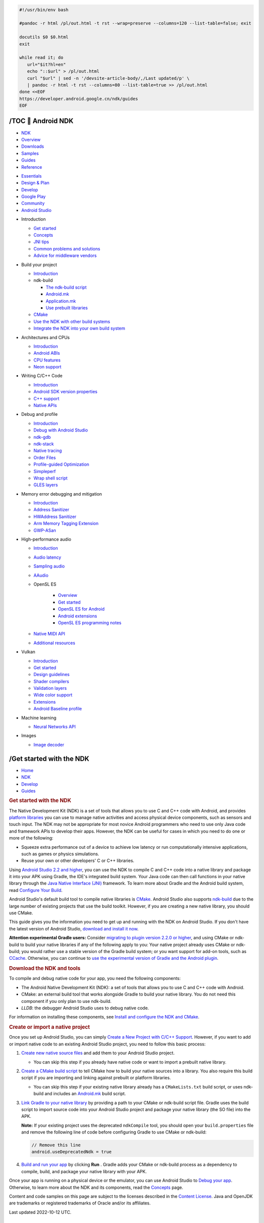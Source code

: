 .. code-block:: bash

   #!/usr/bin/env bash
   
   #pandoc -r html /pl/out.html -t rst --wrap=preserve --columns=120 --list-table=false; exit

   docutils $0 $0.html
   exit

   while read it; do
      url="$it?hl=en"
      echo "::$url" > /pl/out.html
      curl "$url" | sed -n '/devsite-article-body/,/Last updated/p' \
      | pandoc -r html -t rst --columns=80 --list-table=true >> /pl/out.html
   done <<EOF
   https://developer.android.google.cn/ndk/guides
   EOF


/TOC 💛 Android NDK
===================

.. https://developer.android.google.cn/ndk/guides?hl=en

.. container::

   -  `NDK <https://developer.android.google.cn/develop>`__
   -  `Overview <https://developer.android.google.cn/ndk>`__
   -  `Downloads <https://developer.android.google.cn/ndk/downloads>`__
   -  `Samples <https://developer.android.google.cn/ndk/samples>`__
   -  `Guides <https://developer.android.google.cn/ndk/guides>`__
   -  `Reference <https://developer.android.google.cn/ndk/reference>`__


.. container::

   .. image:: https://www.gstatic.cn/devrel-devsite/prod/v8710cb4731a368cb758d972abd8e9129d9a2b5cf087d107be78174bbc0c595e6/android/images/lockup-google-for-developers.svg
      :target: https://developer.android.google.cn/ndk
      :class: devsite-site-logo
      :alt:   Android Developers

.. container::

   -  `Essentials <https://developer.android.google.cn/get-started>`__
   -  `Design & Plan <https://developer.android.google.cn/design>`__
   -  `Develop <https://developer.android.google.cn/develop>`__
   -  `Google Play <https://developer.android.google.cn/distribute>`__
   -  `Community <https://developer.android.google.cn/community>`__
   -  `Android Studio <https://developer.android.google.cn/studio>`__

.. container::

   -  Introduction

      -  `Get started <https://developer.android.google.cn/ndk/guides>`__
      -  `Concepts <https://developer.android.google.cn/ndk/guides/concepts>`__
      -  `JNI tips <https://developer.android.google.cn/training/articles/perf-jni>`__
      -  `Common problems and solutions <https://developer.android.google.cn/ndk/guides/common-problems>`__
      -  `Advice for middleware vendors <https://developer.android.google.cn/ndk/guides/middleware-vendors>`__

   -  Build your project

      -  `Introduction <https://developer.android.google.cn/ndk/guides/build>`__

      -  ndk-build

         -  `The ndk-build script <https://developer.android.google.cn/ndk/guides/ndk-build>`__
         -  `Android.mk <https://developer.android.google.cn/ndk/guides/android_mk>`__
         -  `Application.mk <https://developer.android.google.cn/ndk/guides/application_mk>`__
         -  `Use prebuilt libraries <https://developer.android.google.cn/ndk/guides/prebuilts>`__

      -  `CMake <https://developer.android.google.cn/ndk/guides/cmake>`__
      -  `Use the NDK with other build systems <https://developer.android.google.cn/ndk/guides/other_build_systems>`__
      -  `Integrate the NDK into your own build system <https://android.googlesource.com/platform/ndk/+/master/docs/BuildSystemMaintainers.md>`__

   -  Architectures and CPUs

      -  `Introduction <https://developer.android.google.cn/ndk/guides/arch>`__
      -  `Android ABIs <https://developer.android.google.cn/ndk/guides/abis>`__
      -  `CPU features <https://developer.android.google.cn/ndk/guides/cpu-features>`__
      -  `Neon support <https://developer.android.google.cn/ndk/guides/cpu-arm-neon>`__

   -  Writing C/C++ Code

      -  `Introduction <https://developer.android.google.cn/ndk/guides/libs>`__
      -  `Android SDK version properties <https://developer.android.google.cn/ndk/guides/sdk-versions>`__
      -  `C++ support <https://developer.android.google.cn/ndk/guides/cpp-support>`__
      -  `Native APIs <https://developer.android.google.cn/ndk/guides/stable_apis>`__

   -  Debug and profile

      -  `Introduction <https://developer.android.google.cn/ndk/guides/debug>`__
      -  `Debug with Android Studio <https://developer.android.google.cn/studio/debug>`__
      -  `ndk-gdb <https://developer.android.google.cn/ndk/guides/ndk-gdb>`__
      -  `ndk-stack <https://developer.android.google.cn/ndk/guides/ndk-stack>`__
      -  `Native tracing <https://developer.android.google.cn/topic/performance/tracing/custom-events>`__
      -  `Order Files <https://developer.android.google.cn/ndk/guides/orderfile>`__
      -  `Profile-guided Optimization <https://developer.android.google.cn/ndk/guides/pgo>`__
      -  `Simpleperf <https://developer.android.google.cn/ndk/guides/simpleperf>`__
      -  `Wrap shell script <https://developer.android.google.cn/ndk/guides/wrap-script>`__
      -  `GLES layers <https://developer.android.google.cn/ndk/guides/rootless-debug-gles>`__

   -  Memory error debugging and mitigation

      -  `Introduction <https://developer.android.google.cn/ndk/guides/memory-debug>`__
      -  `Address Sanitizer <https://developer.android.google.cn/ndk/guides/asan>`__
      -  `HWAddress Sanitizer <https://developer.android.google.cn/ndk/guides/hwasan>`__
      -  `Arm Memory Tagging Extension <https://developer.android.google.cn/ndk/guides/arm-mte>`__
      -  `GWP-ASan <https://developer.android.google.cn/ndk/guides/gwp-asan>`__

   -  High-performance audio

      -  `Introduction <https://developer.android.google.cn/ndk/guides/audio>`__
      -  `Audio latency <https://developer.android.google.cn/ndk/guides/audio/audio-latency>`__
      -  `Sampling audio <https://developer.android.google.cn/ndk/guides/audio/sampling-audio>`__
      -  `AAudio <https://developer.android.google.cn/ndk/guides/audio/aaudio/aaudio>`__

      -  OpenSL ES

            -  `Overview <https://developer.android.google.cn/ndk/guides/audio/opensl>`__
            -  `Get started <https://developer.android.google.cn/ndk/guides/audio/opensl/getting-started>`__
            -  `OpenSL ES for Android <https://developer.android.google.cn/ndk/guides/audio/opensl/opensl-for-android>`__
            -  `Android extensions <https://developer.android.google.cn/ndk/guides/audio/opensl/android-extensions>`__
            -  `OpenSL ES programming notes <https://developer.android.google.cn/ndk/guides/audio/opensl/opensl-prog-notes>`__

      -  `Native MIDI API <https://developer.android.google.cn/ndk/guides/audio/midi>`__
      -  `Additional resources <https://developer.android.google.cn/ndk/guides/audio/additional-resources>`__

   -  Vulkan

      -  `Introduction <https://developer.android.google.cn/ndk/guides/graphics>`__
      -  `Get started <https://developer.android.google.cn/ndk/guides/graphics/getting-started>`__
      -  `Design guidelines <https://developer.android.google.cn/ndk/guides/graphics/design-notes>`__
      -  `Shader compilers <https://developer.android.google.cn/ndk/guides/graphics/shader-compilers>`__
      -  `Validation layers <https://developer.android.google.cn/ndk/guides/graphics/validation-layer>`__
      -  `Wide color support <https://developer.android.google.cn/training/wide-color-gamut#vulkan>`__
      -  `Extensions <https://developer.android.google.cn/ndk/guides/graphics/extensions>`__
      -  `Android Baseline profile <https://developer.android.google.cn/ndk/guides/graphics/android-baseline-profile>`__

   -  Machine learning

      -  `Neural Networks API <https://developer.android.google.cn/ndk/guides/neuralnetworks>`__

   -  Images

      -  `Image decoder <https://developer.android.google.cn/ndk/guides/image-decoder>`__


/Get started with the NDK
=========================

.. container:: 

   -  `Home <https://developer.android.google.cn/>`__
   -  `NDK <https://developer.android.google.cn/ndk>`__
   -  `Develop <https://developer.android.google.cn/develop>`__
   -  `Guides <https://developer.android.google.cn/ndk/guides>`__

.. container:: 

   .. rubric:: Get started with the NDK
      :name: get-started-with-the-ndk
      :class: devsite-page-title


   The Native Development Kit (NDK) is a set of tools that allows you
   to use C and C++ code with Android, and provides 
   `platform libraries <https://developer.android.google.cn/ndk/guides/stable_apis>`__ 
   you can use to manage native
   activities and access physical device components, such as sensors
   and touch input. The NDK may not be appropriate for most novice
   Android programmers who need to use only Java code and framework
   APIs to develop their apps. However, the NDK can be useful for cases
   in which you need to do one or more of the following:

   -  Squeeze extra performance out of a device to achieve low latency
      or run computationally intensive applications, such as games or
      physics simulations.
   -  Reuse your own or other developers' C or C++ libraries.

   Using `Android Studio 2.2 and higher <https://developer.android.google.cn/studio>`__, 
   you can use the
   NDK to compile C and C++ code into a native library and package it
   into your APK using Gradle, the IDE's integrated build system. Your
   Java code can then call functions in your native library through the
   `Java Native Interface (JNI) <http://docs.oracle.com/javase/7/docs/technotes/guides/jni/spec/jniTOC.html>`__
   framework. To learn more about Gradle and the Android build system,
   read `Configure Your Build <https://developer.android.google.cn/studio/build>`__.

   Android Studio's default build tool to compile native libraries is
   `CMake <https://cmake.org/>`__. Android Studio also supports
   `ndk-build <https://developer.android.google.cn/ndk/guides/ndk-build>`__ 
   due to the large number of
   existing projects that use the build toolkit. However, if you are
   creating a new native library, you should use CMake.

   This guide gives you the information you need to get up and running
   with the NDK on Android Studio. If you don't have the latest version
   of Android Studio, `download and install it now <https://developer.android.google.cn/studio>`__.

   **Attention experimental Gradle users:** Consider 
   `migrating to plugin version 2.2.0 or higher <http://tools.android.com/tech-docs/new-build-system/gradle-experimental/migrate-to-stable>`__,
   and using CMake or ndk-build to build your native libraries if any
   of the following apply to you: Your native project already uses
   CMake or ndk-build; you would rather use a stable version of the
   Gradle build system; or you want support for add-on tools, such as
   `CCache <https://ccache.samba.org/>`__. Otherwise, you can continue
   to `use the experimental version of Gradle and the Android plugin <http://tools.android.com/tech-docs/new-build-system/gradle-experimental>`__.

   .. rubric:: Download the NDK and tools
      :name: download-ndk

   To compile and debug native code for your app, you need the
   following components:

   -  The Android Native Development Kit (NDK): a set of tools that
      allows you to use C and C++ code with Android.
   -  CMake: an external build tool that works alongside Gradle to
      build your native library. You do not need this component if you
      only plan to use ndk-build.
   -  *LLDB*: the debugger Android Studio uses to debug native code.

   For information on installing these components, 
   see `Install and configure the NDK and CMake <https://developer.android.google.cn/studio/projects/install-ndk>`__.

   .. rubric:: Create or import a native project
      :name: native-project

   Once you set up Android Studio, you can simply 
   `Create a New Project with C/C++ Support <https://developer.android.google.cn/studio/projects/add-native-code#new-project>`__. 
   However,
   if you want to add or import native code to an existing Android
   Studio project, you need to follow this basic process:

   #. `Create new native source files <https://developer.android.google.cn/studio/projects/add-native-code#create-sources>`__ 
      and add them to your Android Studio project.

      -  You can skip this step if you already have native code or want
         to import a prebuilt native library.

   #. `Create a CMake build script <https://developer.android.google.cn/studio/projects/configure-cmake#create_script>`__ 
      to tell CMake how to build your native sources into a library. You
      also require this build script if you are importing and linking
      against prebuilt or platform libraries.

      -  You can skip this step if your existing native library already
         has a ``CMakeLists.txt`` build script, or uses ndk-build and
         includes an `Android.mk <https://developer.android.google.cn/ndk/guides/android_mk>`__ 
         build script.

   #. `Link Gradle to your native library <https://developer.android.google.cn/studio/projects/gradle-external-native-builds>`__ 
      by providing a path to your CMake or ndk-build script file. Gradle
      uses the build script to import source code into your Android
      Studio project and package your native library (the SO file) into
      the APK.

      **Note:** If your existing project uses the deprecated
      ``ndkCompile`` tool, you should open your ``build.properties``
      file and remove the following line of code before configuring
      Gradle to use CMake or ndk-build:

      .. code:: cpp

         // Remove this line
         android.useDeprecatedNdk = true

   #. `Build and run your app <https://developer.android.google.cn/studio/run>`__ 
      by clicking **Run** |run then run app from the main menu|. Gradle adds your CMake or
      ndk-build process as a dependency to compile, build, and package
      your native library with your APK.

   Once your app is running on a physical device or the emulator, you
   can use Android Studio to `Debug your app <https://developer.android.google.cn/studio/debug>`__.
   Otherwise, to learn more about the NDK and its components, read the
   `Concepts <https://developer.android.google.cn/ndk/guides/concepts>`__ page.

Content and code samples on this page are subject to the licenses
described in the `Content License <https://developer.android.google.cn/license>`__. 
Java and OpenJDK are
trademarks or registered trademarks of Oracle and/or its affiliates.

Last updated 2022-10-12 UTC.

.. |run then run app from the main menu| image:: https://developer.android.google.cn/static/studio/images/buttons/toolbar-run.png
   :class: inline-icon



/Concepts
=========

.. https://developer.android.google.cn/ndk/guides/concepts?hl=en

.. container:: devsite-article-body clearfix

   .. rubric:: Before you begin
      :name: before_you_begin

   This guide assumes that you are already familiar with concepts inherent in
   native programming and in `Android development <#>`__.

   .. rubric:: Introduction
      :name: introduction

   This section provides a high-level explanation of how the NDK works. The
   Android NDK is a set of tools allowing you to embed C or C++ (“native code”)
   into your Android apps. The ability to use native code in Android apps can be
   particularly useful to developers who wish to do one or more of the
   following:

   -  Port their apps between platforms.
   -  Reuse existing libraries, or provide their own libraries for reuse.
   -  Increase performance in certain cases, particularly computationally
      intensive ones like games.

   .. rubric:: How it works
      :name: how_it_works

   This section introduces the main components used in building a native
   application for Android, and goes on to describe the process of building and
   packaging.

   .. rubric:: Main components
      :name: main_components

   You should have an understanding of the following components as you build
   your app:

   -  Native shared libraries: The NDK builds these libraries, or ``.so`` files,
      from your C/C++ source code.

   -  Native static libraries: The NDK can also build static libraries, or
      ``.a`` files, which you can link into other libraries.

   -  Java Native Interface (JNI): The JNI is the interface via which the Java
      and C++ components talk to one another. This guide assumes knowledge of
      the JNI; for information about it, consult the 
      `Java Native Interface Specification <http://docs.oracle.com/javase/7/docs/technotes/guides/jni/spec/jniTOC.html>`__.

   -  Application Binary Interface (ABI): The ABI defines exactly how your app's
      machine code is expected to interact with the system at runtime. The NDK
      builds ``.so`` files against these definitions. Different ABIs correspond
      to different architectures: The NDK includes ABI support for 32-bit ARM,
      AArch64, x86, and x86-64. For more information, see `Android ABIs <#>`__.

   -  Manifest: If you are writing an app with no Java component to it, you must
      declare the `NativeActivity <#>`__ class in the `manifest <#>`__. See
      `Use the native_activity.h interface <#na>`__ for more detail on how to do
      this.

   .. rubric:: Flow
      :name: flow

   The general flow for developing a native app for Android is as follows:

   #. Design your app, deciding which parts to implement in Java, and which
      parts to implement as native code.

      **Note:**\  While it is possible to completely avoid Java, you are likely
      to find the Android Java framework useful for tasks including controlling
      the display and UI.

   #. Create an Android app Project as you would for any other Android project.

   #. If you are writing a native-only app, declare the `NativeActivity <#>`__ 
      class in ``AndroidManifest.xml``. For more information, see the 
      `Native activities and applications <#naa>`__.

   #. Create an ``Android.mk`` file describing the native library, including
      name, flags, linked libraries, and source files to be compiled in the
      "JNI" directory.

   #. Optionally, you can create an ``Application.mk`` file configuring the
      target ABIs, toolchain, release/debug mode, and STL. For any of these that
      you do not specify, the following default values are used, respectively:

      -  ABI: all non-deprecated ABIs
      -  Mode: Release
      -  STL: system

   #. Place your native source under the project's ``jni`` directory.

   #. Use ndk-build to compile the native (``.so``, ``.a``) libraries.

   #. Build the Java component, producing the executable ``.dex`` file.

   #. Package everything into an APK file, containing ``.so``, ``.dex``, and
      other files needed for your app to run.

   .. rubric:: Native activities and applications
      :name: naa

   The Android SDK provides a helper class, `NativeActivity <#>`__, that allows you
   to write a completely native activity. `NativeActivity <#>`__ handles the
   communication between the Android framework and your native code, so you do
   not have to subclass it or call its methods. All you need to do is declare
   your application to be native in your ``AndroidManifest.xml`` file, and begin
   creating your native application.

   An Android application using `NativeActivity <#>`__ still runs in its
   own virtual machine, sandboxed from other applications. You can therefore
   still access Android framework APIs through the JNI. In certain cases, such
   as for sensors, input events, and assets, the NDK provides native interfaces
   that you can use instead of having to call across the JNI. For more
   information about such support, see `Native APIs <#>`__.

   Regardless of whether or not you are developing a native activity, we
   recommend that you create your projects with the traditional Android build
   tools. Doing so helps ensure building and packaging of Android applications
   with the correct structure.

   The Android NDK provides you with two choices to implement your native
   activity:

   -  The `native_activity.h <#>`__ header defines the native version of the
      `NativeActivity <#>`__ class. It
      contains the callback interface and data structures that you need to
      create your native activity. Because the main thread of your application
      handles the callbacks, your callback implementations must not be blocking.
      If they block, you might receive ANR (Application Not Responding) errors
      because your main thread is unresponsive until the callback returns.
   -  The ``android_native_app_glue.h`` file defines a static helper library
      built on top of the `native_activity.h <#>`__ interface. It
      spawns another thread, which handles things such as callbacks or input
      events in an event loop. Moving these events to a separate thread prevents
      any callbacks from blocking your main thread.

   The ``<ndk_root>/sources/android/native_app_glue/android_native_app_glue.c``
   source is also available, allowing you to modify the implementation.

   For more information on how to use this static library, examine the
   native-activity sample application and its documentation. Further reading is
   also available in the comments in the
   ``<ndk_root>/sources/android/native_app_glue/android_native_app_glue.h``
   file.

   .. rubric:: Use the native_activity.h interface
      :name: na

   To implement a native activity with the `native_activity.h <#>`__ interface:

   #. Create a ``jni/`` directory in your project's root directory. This
      directory stores all of your native code.

   #. Declare your native activity in the ``AndroidManifest.xml`` file.

      Because your application has no Java code, set ``android:hasCode`` to
      ``false``.

      .. code:: prettyprint

         <application android:label="@string/app_name" android:hasCode="false">

      You must set the ``android:name`` attribute of the activity tag to
      `NativeActivity <#>`__.

      .. code:: prettyprint

         <activity android:name="android.app.NativeActivity"
                   android:label="@string/app_name">

      **Note:**\  You can subclass `NativeActivity <#>`__. If you do, use
      the name of the subclass instead of `NativeActivity <#>`__.

      The ``android:value`` attribute of the ``meta-data`` tag specifies the
      name of the shared library containing the entry point to the application
      (such as C/C++ ``main``), omitting the ``lib`` prefix and ``.so`` suffix
      from the library name.

      .. code:: prettyprint

         <manifest>
           <application>
             <activity>
               <meta-data android:name="android.app.lib_name"
                          android:value="native-activity" />
               <intent-filter>
                 <action android:name="android.intent.action.MAIN" />
                 <category android:name="android.intent.category.LAUNCHER" />
               </intent-filter>
             </activity>
           </application>
         </manifest>

   #. Create a file for your native activity, and implement the function named
      in the `ANativeActivity_onCreate <#>`__
      variable. The app calls this function when the native activity starts.
      This function, analogous to ``main`` in C/C++, receives a pointer to an
      `ANativeActivity <#>`__ structure,
      which contains function pointers to the various callback implementations
      that you need to write. Set the applicable callback function pointers in
      ``ANativeActivity->callbacks`` to the implementations of your callbacks.

   #. Set the ``ANativeActivity->instance`` field to the address of any instance
      of specific data that you want to use.

   #. Implement anything else that you want your activity to do upon starting.

   #. Implement the rest of the callbacks that you set in
      ``ANativeActivity->callbacks``. For more information on when the callbacks
      are called, see `Managing the Activity Lifecycle <#>`__.

   #. Develop the rest of your application.

   #. Create an ``Android.mk file`` in the ``jni/`` directory of your project to
      describe your native module to the build system. For more information, see
      `Android.mk <#>`__.

   #. Once you have an `Android.mk <#>`__ file, compile
      your native code using the ``ndk-build`` command.

      .. code:: prettyprint

         cd <path>/<to>/<project>
         $NDK/ndk-build

   #. Build and install your Android project as usual. If your native code is in
      the ``jni/`` directory, the build script automatically packages the
      ``.so`` file(s) built from it into the APK.

   .. rubric:: Additional sample code
      :name: additional_sample_code

   To download NDK samples, see `NDK Samples <https://github.com/android/ndk-samples>`__.

Last updated 2021-03-11 UTC.

/JNI tips
=========

.. https://developer.android.google.cn/training/articles/perf-jni?hl=en

.. container:: devsite-article-body clearfix

   JNI is the Java Native Interface. It defines a way for the bytecode that
   Android compiles from managed code (written in the Java or Kotlin programming
   languages) to interact with native code (written in C/C++). JNI is
   vendor-neutral, has support for loading code from dynamic shared libraries,
   and while cumbersome at times is reasonably efficient.

   **Note:** Because Android compiles Kotlin to ART-friendly bytecode in a
   similar manner as the Java programming language, you can apply the guidance
   on this page to both the Kotlin and Java programming languages in terms of
   JNI architecture and its associated costs. To learn more, see `Kotlin and Android <#>`__.

   If you're not already familiar with it, read through the 
   `Java Native Interface Specification <http://docs.oracle.com/javase/7/docs/technotes/guides/jni/spec/jniTOC.html>`__
   to get a sense for how JNI works and what features are available. Some
   aspects of the interface aren't immediately obvious on first reading, so you
   may find the next few sections handy.

   To browse global JNI references and see where global JNI references are
   created and deleted, use the **JNI heap** view in the `Memory Profiler <#>`__ 
   in Android Studio 3.2 and higher.

   .. rubric:: General tips
      :name: general-tips

   Try to minimize the footprint of your JNI layer. There are several dimensions
   to consider here. Your JNI solution should try to follow these guidelines
   (listed below by order of importance, beginning with the most important):

   -  **Minimize marshalling of resources across the JNI layer.** Marshalling
      across the JNI layer has non-trivial costs. Try to design an interface
      that minimizes the amount of data you need to marshall and the frequency
      with which you must marshall data.

   -  **Avoid asynchronous communication between code written in a managed
      programming language and code written in C++ when possible**. This will
      keep your JNI interface easier to maintain. You can typically simplify
      asynchronous UI updates by keeping the async update in the same language
      as the UI. For example, instead of invoking a C++ function from the UI
      thread in the Java code via JNI, it's better to do a callback between two
      threads in the Java programming language, with one of them making a
      blocking C++ call and then notifying the UI thread when the blocking call
      is complete.

   -  **Minimize the number of threads that need to touch or be touched by
      JNI.** If you do need to utilize thread pools in both the Java and C++
      languages, try to keep JNI communication between the pool owners rather
      than between individual worker threads.

   -  **Keep your interface code in a low number of easily identified C++ and
      Java source locations to facilitate future refactors.** Consider using a
      JNI auto-generation library as appropriate.

   .. rubric:: JavaVM and JNIEnv
      :name: javavm-and-jnienv

   JNI defines two key data structures, "JavaVM" and "JNIEnv". Both of these are
   essentially pointers to pointers to function tables. (In the C++ version,
   they're classes with a pointer to a function table and a member function for
   each JNI function that indirects through the table.) The JavaVM provides the
   "invocation interface" functions, which allow you to create and destroy a
   JavaVM. In theory you can have multiple JavaVMs per process, but Android only
   allows one.

   The JNIEnv provides most of the JNI functions. Your native functions all
   receive a JNIEnv as the first argument, except for ``@CriticalNative``
   methods, see `faster native calls <#fast_critical_native>`__.

   The JNIEnv is used for thread-local storage. For this reason, **you cannot
   share a JNIEnv between threads**. If a piece of code has no other way to get
   its JNIEnv, you should share the JavaVM, and use ``GetEnv`` to discover the
   thread's JNIEnv. (Assuming it has one; see ``AttachCurrentThread`` below.)

   The C declarations of JNIEnv and JavaVM are different from the C++
   declarations. The ``"jni.h"`` include file provides different typedefs
   depending on whether it's included into C or C++. For this reason it's a bad
   idea to include JNIEnv arguments in header files included by both languages.
   (Put another way: if your header file requires ``#ifdef __cplusplus``, you
   may have to do some extra work if anything in that header refers to JNIEnv.)

   .. rubric:: Threads
      :name: threads

   All threads are Linux threads, scheduled by the kernel. They're usually
   started from managed code (using ``Thread.start()``), but they can also be
   created elsewhere and then attached to the ``JavaVM``. For example, a thread
   started with ``pthread_create()`` or ``std::thread`` can be attached using
   the ``AttachCurrentThread()`` or ``AttachCurrentThreadAsDaemon()`` functions.
   Until a thread is attached, it has no JNIEnv, and **cannot make JNI calls**.

   It's usually best to use ``Thread.start()`` to create any thread that needs
   to call in to Java code. Doing so will ensure that you have sufficient stack
   space, that you're in the correct ``ThreadGroup``, and that you're using the
   same ``ClassLoader`` as your Java code. It's also easier to set the thread's
   name for debugging in Java than from native code (see
   ``pthread_setname_np()`` if you have a ``pthread_t`` or ``thread_t``, and
   ``std::thread::native_handle()`` if you have a ``std::thread`` and want a
   ``pthread_t``).

   Attaching a natively-created thread causes a ``java.lang.Thread`` object to
   be constructed and added to the "main" ``ThreadGroup``, making it visible to
   the debugger. Calling ``AttachCurrentThread()`` on an already-attached thread
   is a no-op.

   Android does not suspend threads executing native code. If garbage collection
   is in progress, or the debugger has issued a suspend request, Android will
   pause the thread the next time it makes a JNI call.

   Threads attached through JNI **must call ``DetachCurrentThread()`` before
   they exit**. If coding this directly is awkward, in Android 2.0 (Eclair) and
   higher you can use ``pthread_key_create()`` to define a destructor function
   that will be called before the thread exits, and call
   ``DetachCurrentThread()`` from there. (Use that key with
   ``pthread_setspecific()`` to store the JNIEnv in thread-local-storage; that
   way it'll be passed into your destructor as the argument.)

   .. rubric:: jclass, jmethodID, and jfieldID
      :name: jclass,-jmethodid,-and-jfieldid

   If you want to access an object's field from native code, you would do the
   following:

   -  Get the class object reference for the class with ``FindClass``
   -  Get the field ID for the field with ``GetFieldID``
   -  Get the contents of the field with something appropriate, such as
      ``GetIntField``

   Similarly, to call a method, you'd first get a class object reference and
   then a method ID. The IDs are often just pointers to internal runtime data
   structures. Looking them up may require several string comparisons, but once
   you have them the actual call to get the field or invoke the method is very
   quick.

   If performance is important, it's useful to look the values up once and cache
   the results in your native code. Because there is a limit of one JavaVM per
   process, it's reasonable to store this data in a static local structure.

   The class references, field IDs, and method IDs are guaranteed valid until
   the class is unloaded. Classes are only unloaded if all classes associated
   with a ClassLoader can be garbage collected, which is rare but will not be
   impossible in Android. Note however that the ``jclass`` is a class reference
   and **must be protected** with a call to ``NewGlobalRef`` (see the next
   section).

   If you would like to cache the IDs when a class is loaded, and automatically
   re-cache them if the class is ever unloaded and reloaded, the correct way to
   initialize the IDs is to add a piece of code that looks like this to the
   appropriate class:

   .. container::

      .. container:: ds-selector-tabs

         .. container:: section

            .. rubric:: Kotlin
               :name: kotlin

            .. code:: kotlin

               companion object {
                   /*
                    * We use a static class initializer to allow the native code to cache some
                    * field offsets. This native function looks up and caches interesting
                    * class/field/method IDs. Throws on failure.
                    */
                   private external fun nativeInit()

                   init {
                       nativeInit()
                   }
               }

         .. container:: section

            .. rubric:: Java
               :name: java

            .. code:: java

                   /*
                    * We use a class initializer to allow the native code to cache some
                    * field offsets. This native function looks up and caches interesting
                    * class/field/method IDs. Throws on failure.
                    */
                   private static native void nativeInit();

                   static {
                       nativeInit();
                   }

   Create a ``nativeClassInit`` method in your C/C++ code that performs the ID
   lookups. The code will be executed once, when the class is initialized. If
   the class is ever unloaded and then reloaded, it will be executed again.

   .. rubric:: Local and global references
      :name: local-and-global-references

   Every argument passed to a native method, and almost every object returned by
   a JNI function is a "local reference". This means that it's valid for the
   duration of the current native method in the current thread. **Even if the
   object itself continues to live on after the native method returns, the
   reference is not valid.**

   This applies to all sub-classes of ``jobject``, including ``jclass``,
   ``jstring``, and ``jarray``. (The runtime will warn you about most reference
   mis-uses when extended JNI checks are enabled.)

   The only way to get non-local references is via the functions
   ``NewGlobalRef`` and ``NewWeakGlobalRef``.

   If you want to hold on to a reference for a longer period, you must use a
   "global" reference. The ``NewGlobalRef`` function takes the local reference
   as an argument and returns a global one. The global reference is guaranteed
   to be valid until you call ``DeleteGlobalRef``.

   This pattern is commonly used when caching a jclass returned from
   ``FindClass``, e.g.:

   .. code:: cpp

      jclass localClass = env->FindClass("MyClass");
      jclass globalClass = reinterpret_cast<jclass>(env->NewGlobalRef(localClass));

   All JNI methods accept both local and global references as arguments. It's
   possible for references to the same object to have different values. For
   example, the return values from consecutive calls to ``NewGlobalRef`` on the
   same object may be different. **To see if two references refer to the same
   object, you must use the ``IsSameObject`` function.** Never compare
   references with ``==`` in native code.

   One consequence of this is that you **must not assume object references are
   constant or unique** in native code. The value representing an object may be
   different from one invocation of a method to the next, and it's possible that
   two different objects could have the same value on consecutive calls. Do not
   use ``jobject`` values as keys.

   Programmers are required to "not excessively allocate" local references. In
   practical terms this means that if you're creating large numbers of local
   references, perhaps while running through an array of objects, you should
   free them manually with ``DeleteLocalRef`` instead of letting JNI do it for
   you. The implementation is only required to reserve slots for 16 local
   references, so if you need more than that you should either delete as you go
   or use ``EnsureLocalCapacity``/``PushLocalFrame`` to reserve more.

   Note that ``jfieldID``\ s and ``jmethodID``\ s are opaque types, not object
   references, and should not be passed to ``NewGlobalRef``. The raw data
   pointers returned by functions like ``GetStringUTFChars`` and
   ``GetByteArrayElements`` are also not objects. (They may be passed between
   threads, and are valid until the matching Release call.)

   One unusual case deserves separate mention. If you attach a native thread
   with ``AttachCurrentThread``, the code you are running will never
   automatically free local references until the thread detaches. Any local
   references you create will have to be deleted manually. In general, any
   native code that creates local references in a loop probably needs to do some
   manual deletion.

   Be careful using global references. Global references can be unavoidable, but
   they are difficult to debug and can cause difficult-to-diagnose memory
   (mis)behaviors. All else being equal, a solution with fewer global references
   is probably better.

   .. rubric:: UTF-8 and UTF-16 strings
      :name: utf-8-and-utf-16-strings

   The Java programming language uses UTF-16. For convenience, JNI provides
   methods that work with `Modified UTF-8`__ as well. The
   modified encoding is useful for C code because it encodes \\u0000 as 0xc0
   0x80 instead of 0x00. The nice thing about this is that you can count on
   having C-style zero-terminated strings, suitable for use with standard libc
   string functions. The down side is that you cannot pass arbitrary UTF-8 data
   to JNI and expect it to work correctly.

   .. _Modified UTF-8: https://en.wikipedia.org/wiki/UTF-8#Modified_UTF-8

   To get the UTF-16 representation of a ``String``, use ``GetStringChars``.
   Note that **UTF-16 strings are not zero-terminated**, and \\u0000 is allowed,
   so you need to hang on to the string length as well as the jchar pointer.

   **Don't forget to ``Release`` the strings you ``Get``**. The string functions
   return ``jchar*`` or ``jbyte*``, which are C-style pointers to primitive data
   rather than local references. They are guaranteed valid until ``Release`` is
   called, which means they are not released when the native method returns.

   **Data passed to NewStringUTF must be in Modified UTF-8 format**. A common
   mistake is reading character data from a file or network stream and handing
   it to ``NewStringUTF`` without filtering it. Unless you know the data is
   valid MUTF-8 (or 7-bit ASCII, which is a compatible subset), you need to
   strip out invalid characters or convert them to proper Modified UTF-8 form.
   If you don't, the UTF-16 conversion is likely to provide unexpected results.
   CheckJNI—which is on by default for emulators—scans strings and aborts the VM
   if it receives invalid input.

   Before Android 8, it was usually faster to operate with UTF-16 strings as
   Android did not require a copy in ``GetStringChars``, whereas
   ``GetStringUTFChars`` required an allocation and a conversion to UTF-8.
   Android 8 changed the ``String`` representation to use 8 bits per character
   for ASCII strings (to save memory) and started to use a 
   `moving garbage collector <https://source.android.google.cn/docs/core/runtime/improvements#concurrent-compacting-gc>`__.
   These features greatly reduce the number of cases where ART can provide a
   pointer to the ``String`` data without making a copy, even for
   ``GetStringCritical``. However, if most strings processed by the code are
   short, it is possible to avoid the allocation and deallocation in most cases
   by using a stack-allocated buffer and ``GetStringRegion`` or
   ``GetStringUTFRegion``. For example:

   .. code:: cpp

          constexpr size_t kStackBufferSize = 64u;
          jchar stack_buffer[kStackBufferSize];
          std::unique_ptr heap_buffer;
          jchar* buffer = stack_buffer;
          jsize length = env->GetStringLength(str);
          if (length > kStackBufferSize) {
            heap_buffer.reset(new jchar[length]);
            buffer = heap_buffer.get();
          }
          env->GetStringRegion(str, 0, length, buffer);
          process_data(buffer, length);

   .. rubric:: Primitive arrays
      :name: primitive-arrays

   JNI provides functions for accessing the contents of array objects. While
   arrays of objects must be accessed one entry at a time, arrays of primitives
   can be read and written directly as if they were declared in C.

   To make the interface as efficient as possible without constraining the VM
   implementation, the ``Get<PrimitiveType>ArrayElements`` family of calls
   allows the runtime to either return a pointer to the actual elements, or
   allocate some memory and make a copy. Either way, the raw pointer returned is
   guaranteed to be valid until the corresponding ``Release`` call is issued
   (which implies that, if the data wasn't copied, the array object will be
   pinned down and can't be relocated as part of compacting the heap). **You
   must ``Release`` every array you ``Get``.** Also, if the ``Get`` call fails,
   you must ensure that your code doesn't try to ``Release`` a NULL pointer
   later.

   You can determine whether or not the data was copied by passing in a non-NULL
   pointer for the ``isCopy`` argument. This is rarely useful.

   The ``Release`` call takes a ``mode`` argument that can have one of three
   values. The actions performed by the runtime depend upon whether it returned
   a pointer to the actual data or a copy of it:

   -  ``0``

      -  Actual: the array object is un-pinned.
      -  Copy: data is copied back. The buffer with the copy is freed.

   -  ``JNI_COMMIT``

      -  Actual: does nothing.
      -  Copy: data is copied back. The buffer with the copy **is not freed**.

   -  ``JNI_ABORT``

      -  Actual: the array object is un-pinned. Earlier writes are **not**
         aborted.
      -  Copy: the buffer with the copy is freed; any changes to it are lost.

   One reason for checking the ``isCopy`` flag is to know if you need to call
   ``Release`` with ``JNI_COMMIT`` after making changes to an array — if you're
   alternating between making changes and executing code that uses the contents
   of the array, you may be able to skip the no-op commit. Another possible
   reason for checking the flag is for efficient handling of ``JNI_ABORT``. For
   example, you might want to get an array, modify it in place, pass pieces to
   other functions, and then discard the changes. If you know that JNI is making
   a new copy for you, there's no need to create another "editable" copy. If JNI
   is passing you the original, then you do need to make your own copy.

   It is a common mistake (repeated in example code) to assume that you can skip
   the ``Release`` call if ``*isCopy`` is false. This is not the case. If no
   copy buffer was allocated, then the original memory must be pinned down and
   can't be moved by the garbage collector.

   Also note that the ``JNI_COMMIT`` flag does **not** release the array, and
   you will need to call ``Release`` again with a different flag eventually.

   .. rubric:: Region calls
      :name: region-calls

   There is an alternative to calls like ``Get<Type>ArrayElements`` and
   ``GetStringChars`` that may be very helpful when all you want to do is copy
   data in or out. Consider the following:

   .. code:: cpp

          jbyte* data = env->GetByteArrayElements(array, NULL);
          if (data != NULL) {
              memcpy(buffer, data, len);
              env->ReleaseByteArrayElements(array, data, JNI_ABORT);
          }

   This grabs the array, copies the first ``len`` byte elements out of it, and
   then releases the array. Depending upon the implementation, the ``Get`` call
   will either pin or copy the array contents. The code copies the data (for
   perhaps a second time), then calls ``Release``; in this case ``JNI_ABORT``
   ensures there's no chance of a third copy.

   One can accomplish the same thing more simply:

   .. code:: cpp

          env->GetByteArrayRegion(array, 0, len, buffer);

   This has several advantages:

   -  Requires one JNI call instead of 2, reducing overhead.
   -  Doesn't require pinning or extra data copies.
   -  Reduces the risk of programmer error — no risk of forgetting to call
      ``Release`` after something fails.

   Similarly, you can use the ``Set<Type>ArrayRegion`` call to copy data into an
   array, and ``GetStringRegion`` or ``GetStringUTFRegion`` to copy characters
   out of a ``String``.

   .. rubric:: Exceptions
      :name: exceptions

   **You must not call most JNI functions while an exception is pending.** Your
   code is expected to notice the exception (via the function's return value,
   ``ExceptionCheck``, or ``ExceptionOccurred``) and return, or clear the
   exception and handle it.

   The only JNI functions that you are allowed to call while an exception is
   pending are:

   -  ``DeleteGlobalRef``
   -  ``DeleteLocalRef``
   -  ``DeleteWeakGlobalRef``
   -  ``ExceptionCheck``
   -  ``ExceptionClear``
   -  ``ExceptionDescribe``
   -  ``ExceptionOccurred``
   -  ``MonitorExit``
   -  ``PopLocalFrame``
   -  ``PushLocalFrame``
   -  ``Release<PrimitiveType>ArrayElements``
   -  ``ReleasePrimitiveArrayCritical``
   -  ``ReleaseStringChars``
   -  ``ReleaseStringCritical``
   -  ``ReleaseStringUTFChars``

   Many JNI calls can throw an exception, but often provide a simpler way of
   checking for failure. For example, if ``NewString`` returns a non-NULL value,
   you don't need to check for an exception. However, if you call a method
   (using a function like ``CallObjectMethod``), you must always check for an
   exception, because the return value is not going to be valid if an exception
   was thrown.

   Note that exceptions thrown by managed code do not unwind native stack
   frames. (And C++ exceptions, generally discouraged on Android, must not be
   thrown across the JNI transition boundary from C++ code to managed code.) The
   JNI ``Throw`` and ``ThrowNew`` instructions just set an exception pointer in
   the current thread. Upon returning to managed from native code, the exception
   will be noted and handled appropriately.

   Native code can "catch" an exception by calling ``ExceptionCheck`` or
   ``ExceptionOccurred``, and clear it with ``ExceptionClear``. As usual,
   discarding exceptions without handling them can lead to problems.

   There are no built-in functions for manipulating the ``Throwable`` object
   itself, so if you want to (say) get the exception string you will need to
   find the ``Throwable`` class, look up the method ID for
   ``getMessage "()Ljava/lang/String;"``, invoke it, and if the result is
   non-NULL use ``GetStringUTFChars`` to get something you can hand to
   ``printf(3)`` or equivalent.

   .. rubric:: Extended checking
      :name: extended-checking

   JNI does very little error checking. Errors usually result in a crash.
   Android also offers a mode called CheckJNI, where the JavaVM and JNIEnv
   function table pointers are switched to tables of functions that perform an
   extended series of checks before calling the standard implementation.

   The additional checks include:

   -  Arrays: attempting to allocate a negative-sized array.
   -  Bad pointers: passing a bad jarray/jclass/jobject/jstring to a JNI call,
      or passing a NULL pointer to a JNI call with a non-nullable argument.
   -  Class names: passing anything but the “java/lang/String” style of class
      name to a JNI call.
   -  Critical calls: making a JNI call between a “critical” get and its
      corresponding release.
   -  Direct ByteBuffers: passing bad arguments to ``NewDirectByteBuffer``.
   -  Exceptions: making a JNI call while there’s an exception pending.
   -  JNIEnv*s: using a JNIEnv\* from the wrong thread.
   -  jfieldIDs: using a NULL jfieldID, or using a jfieldID to set a field to a
      value of the wrong type (trying to assign a StringBuilder to a String
      field, say), or using a jfieldID for a static field to set an instance
      field or vice versa, or using a jfieldID from one class with instances of
      another class.
   -  jmethodIDs: using the wrong kind of jmethodID when making a
      ``Call*Method`` JNI call: incorrect return type, static/non-static
      mismatch, wrong type for ‘this’ (for non-static calls) or wrong class (for
      static calls).
   -  References: using ``DeleteGlobalRef``/``DeleteLocalRef`` on the wrong kind
      of reference.
   -  Release modes: passing a bad release mode to a release call (something
      other than ``0``, ``JNI_ABORT``, or ``JNI_COMMIT``).
   -  Type safety: returning an incompatible type from your native method
      (returning a StringBuilder from a method declared to return a String,
      say).
   -  UTF-8: passing an invalid `Modified UTF-8 <https://en.wikipedia.org/wiki/UTF-8#Modified_UTF-8>`__ 
      byte sequence to a JNI call.

   (Accessibility of methods and fields is still not checked: access
   restrictions don't apply to native code.)

   There are several ways to enable CheckJNI.

   If you’re using the emulator, CheckJNI is on by default.

   If you have a rooted device, you can use the following sequence of commands
   to restart the runtime with CheckJNI enabled:

   .. code:: bash

      adb shell stop
      adb shell setprop dalvik.vm.checkjni true
      adb shell start

   In either of these cases, you’ll see something like this in your logcat
   output when the runtime starts:

   .. code:: none

      D AndroidRuntime: CheckJNI is ON

   If you have a regular device, you can use the following command:

   .. code:: bash

      adb shell setprop debug.checkjni 1

   This won’t affect already-running apps, but any app launched from that point
   on will have CheckJNI enabled. (Change the property to any other value or
   simply rebooting will disable CheckJNI again.) In this case, you’ll see
   something like this in your logcat output the next time an app starts:

   .. code:: none

      D Late-enabling CheckJNI

   You can also set the ``android:debuggable`` attribute in your application's
   manifest to turn on CheckJNI just for your app. Note that the Android build
   tools will do this automatically for certain build types.

   .. rubric:: Native libraries
      :name: native-libraries

   You can load native code from shared libraries with the standard
   `System.loadLibrary <#>`__.

   In practice, older versions of Android had bugs in PackageManager that caused
   installation and update of native libraries to be unreliable. The
   `ReLinker <https://github.com/KeepSafe/ReLinker>`__ project offers
   workarounds for this and other native library loading problems.

   Call ``System.loadLibrary`` (or ``ReLinker.loadLibrary``) from a static class
   initializer. The argument is the "undecorated" library name, so to load
   ``libfubar.so`` you would pass in ``"fubar"``.

   If you have only one class with native methods, it makes sense for the call
   to ``System.loadLibrary`` to be in a static initializer for that class.
   Otherwise you might want to make the call from ``Application`` so you know
   that the library is always loaded, and always loaded early.

   There are two ways that the runtime can find your native methods. You can
   either explicitly register them with ``RegisterNatives``, or you can let the
   runtime look them up dynamically with ``dlsym``. The advantages of
   ``RegisterNatives`` are that you get up-front checking that the symbols
   exist, plus you can have smaller and faster shared libraries by not exporting
   anything but ``JNI_OnLoad``. The advantage of letting the runtime discover
   your functions is that it's slightly less code to write.

   To use ``RegisterNatives``:

   -  Provide a ``JNIEXPORT jint JNI_OnLoad(JavaVM* vm, void* reserved)``
      function.
   -  In your ``JNI_OnLoad``, register all of your native methods using
      ``RegisterNatives``.
   -  Build with ``-fvisibility=hidden`` so that only your ``JNI_OnLoad`` is
      exported from your library. This produces faster and smaller code, and
      avoids potential collisions with other libraries loaded into your app (but
      it creates less useful stack traces if your app crashes in native code).

   The static initializer should look like this:

   .. container::

      .. container:: ds-selector-tabs

         .. container:: section

            .. rubric:: Kotlin
               :name: kotlin

            .. code:: kotlin

               companion object {
                   init {
                       System.loadLibrary("fubar")
                   }
               }

         .. container:: section

            .. rubric:: Java
               :name: java

            .. code:: java

               static {
                   System.loadLibrary("fubar");
               }

   The ``JNI_OnLoad`` function should look something like this if written in C++:

   .. code:: cpp

      JNIEXPORT jint JNI_OnLoad(JavaVM* vm, void* reserved) {
          JNIEnv* env;
          if (vm->GetEnv(reinterpret_cast<void**>(&env), JNI_VERSION_1_6) != JNI_OK) {
              return JNI_ERR;
          }

          // Find your class. JNI_OnLoad is called from the correct class loader context for this to work.
          jclass c = env->FindClass("com/example/app/package/MyClass");
          if (c == nullptr) return JNI_ERR;

          // Register your class' native methods.
          static const JNINativeMethod methods[] = {
              {"nativeFoo", "()V", reinterpret_cast<void*>(nativeFoo)},
              {"nativeBar", "(Ljava/lang/String;I)Z", reinterpret_cast<void*>(nativeBar)},
          };
          int rc = env->RegisterNatives(c, methods, sizeof(methods)/sizeof(JNINativeMethod));
          if (rc != JNI_OK) return rc;

          return JNI_VERSION_1_6;
      }

   To instead use "discovery" of native methods, you need to name them in a
   specific way (see `the JNI spec <http://java.sun.com/javase/6/docs/technotes/guides/jni/spec/design.html#wp615>`__
   for details). This means that if a method signature is wrong, you won't know
   about it until the first time the method is actually invoked.

   Any ``FindClass`` calls made from ``JNI_OnLoad`` will resolve classes in the
   context of the class loader that was used to load the shared library. When
   called from other contexts, ``FindClass`` uses the class loader associated
   with the method at the top of the Java stack, or if there isn't one (because
   the call is from a native thread that was just attached) it uses the "system"
   class loader. The system class loader does not know about your application's
   classes, so you won't be able to look up your own classes with ``FindClass``
   in that context. This makes ``JNI_OnLoad`` a convenient place to look up and
   cache classes: once you have a valid ``jclass`` 
   `global reference <#local_and_global_references>`__ 
   you can use it from any attached thread.

   .. rubric:: Faster native calls with ``@FastNative`` and ``@CriticalNative``
      :name: faster-native-calls-with-fastnative-and-criticalnative

   Native methods can be annotated with
   `@FastNative <#>`__ or
   `@CriticalNative <#>`__
   (but not both) to speed up transitions between managed and native code.
   However, these annotations come with certain changes in behavior that need to
   be carefully considered before use. While we briefly mention these changes
   below, please refer to the documentation for the details.

   The ``@CriticalNative`` annotation can be applied only to native methods that
   do not use managed objects (in parameters or return values, or as an implicit
   ``this``), and this annotation changes the JNI transition ABI. The native
   implementation must exclude the ``JNIEnv`` and ``jclass`` parameters from its
   function signature.

   While executing a ``@FastNative`` or ``@CriticalNative`` method, the garbage
   collection cannot suspend the thread for essential work and may become
   blocked. Do not use these annotations for long-running methods, including
   usually-fast, but generally unbounded, methods. In particular, the code
   should not perform significant I/O operations or acquire native locks that
   can be held for a long time.

   These annotations were implemented for system use since 
   `Android 8 <https://source.android.google.cn/docs/core/dalvik/improvements#faster-native-methods>`__
   and became CTS-tested public API in Android 14. These optimizations are
   likely to work also on Android 8-13 devices (albeit without the strong CTS
   guarantees) but the dynamic lookup of native methods is supported only on
   Android 12+, the explicit registration with JNI ``RegisterNatives`` is
   strictly required for running on Android versions 8-11. These annotations are
   ignored on Android 7-, the ABI mismatch for ``@CriticalNative`` would lead to
   wrong argument marshalling and likely crashes.

   For performance critical methods that need these annotations, it is strongly
   recommended to explicitly register the method(s) with JNI ``RegisterNatives``
   instead of relying on the name-based "discovery" of native methods. To get
   optimal app startup performance, it is recommended to include callers of
   ``@FastNative`` or ``@CriticalNative`` methods in the `baseline profile <#>`__. 
   Since Android 12,
   a call to a ``@CriticalNative`` native method from a compiled managed method
   is almost as cheap as a non-inline call in C/C++ as long as all arguments fit
   into registers (for example up to 8 integral and up to 8 floating point
   arguments on arm64).

   Sometimes it can be preferable to split a native method into two, a very fast
   method that can fail and another one that handles the slow cases. For
   example:

   .. container::

      .. container:: ds-selector-tabs

         .. container:: section

            .. rubric:: Kotlin
               :name: kotlin

            .. code:: kotlin

               fun writeInt(nativeHandle: Long, value: Int) {
                   // A fast buffered write with a `@CriticalNative` method should succeed most of the time.
                   if (!nativeTryBufferedWriteInt(nativeHandle, value)) {
                       // If the buffered write failed, we need to use the slow path that can perform
                       // significant I/O and can even throw an `IOException`.
                       nativeWriteInt(nativeHandle, value)
                   }
               }

               @CriticalNative
               external fun nativeTryBufferedWriteInt(nativeHandle: Long, value: Int): Boolean

               external fun nativeWriteInt(nativeHandle: Long, value: Int)

         .. container:: section

            .. rubric:: Java
               :name: java

            .. code:: java

               void writeInt(long nativeHandle, int value) {
                   // A fast buffered write with a `@CriticalNative` method should succeed most of the time.
                   if (!nativeTryBufferedWriteInt(nativeHandle, value)) {
                       // If the buffered write failed, we need to use the slow path that can perform
                       // significant I/O and can even throw an `IOException`.
                       nativeWriteInt(nativeHandle, value);
                   }
               }

               @CriticalNative
               static native boolean nativeTryBufferedWriteInt(long nativeHandle, int value);

               static native void nativeWriteInt(long nativeHandle, int value);

   .. rubric:: 64-bit considerations
      :name: 64-bit-considerations

   To support architectures that use 64-bit pointers, use a ``long`` field
   rather than an ``int`` when storing a pointer to a native structure in a Java
   field.

   .. rubric:: Unsupported features/backwards compatibility
      :name: unsupported-featuresbackwards-compatibility

   All JNI 1.6 features are supported, with the following exception:

   -  ``DefineClass`` is not implemented. Android does not use Java bytecodes or
      class files, so passing in binary class data doesn't work.

   For backward compatibility with older Android releases, you may need to be
   aware of:

   -  **Dynamic lookup of native functions**

      Until Android 2.0 (Eclair), the '$' character was not properly converted
      to "\_00024" during searches for method names. Working around this
      requires using explicit registration or moving the native methods out of
      inner classes.

   -  **Detaching threads**

      Until Android 2.0 (Eclair), it was not possible to use a
      ``pthread_key_create`` destructor function to avoid the "thread must be
      detached before exit" check. (The runtime also uses a pthread key
      destructor function, so it'd be a race to see which gets called first.)

   -  **Weak global references**

      Until Android 2.2 (Froyo), weak global references were not implemented.
      Older versions will vigorously reject attempts to use them. You can use
      the Android platform version constants to test for support.

      Until Android 4.0 (Ice Cream Sandwich), weak global references could only
      be passed to ``NewLocalRef``, ``NewGlobalRef``, and
      ``DeleteWeakGlobalRef``. (The spec strongly encourages programmers to
      create hard references to weak globals before doing anything with them, so
      this should not be at all limiting.)

      From Android 4.0 (Ice Cream Sandwich) on, weak global references can be
      used like any other JNI references.

   -  **Local references**

      Until Android 4.0 (Ice Cream Sandwich), local references were actually
      direct pointers. Ice Cream Sandwich added the indirection necessary to
      support better garbage collectors, but this means that lots of JNI bugs
      are undetectable on older releases. 
      See `JNI Local Reference Changes in ICS <http://android-developers.blogspot.com/2011/11/jni-local-reference-changes-in-ics.html>`__
      for more details.

      In Android versions prior to `Android 8.0 <#>`__, the
      number of local references is capped at a version-specific limit.
      Beginning in Android 8.0, Android supports unlimited local references.

   -  **Determining reference type with ``GetObjectRefType``**

      Until Android 4.0 (Ice Cream Sandwich), as a consequence of the use of
      direct pointers (see above), it was impossible to implement
      ``GetObjectRefType`` correctly. Instead we used a heuristic that looked
      through the weak globals table, the arguments, the locals table, and the
      globals table in that order. The first time it found your direct pointer,
      it would report that your reference was of the type it happened to be
      examining. This meant, for example, that if you called
      ``GetObjectRefType`` on a global jclass that happened to be the same as
      the jclass passed as an implicit argument to your static native method,
      you'd get ``JNILocalRefType`` rather than ``JNIGlobalRefType``.

   -  **``@FastNative`` and ``@CriticalNative``**

      Up to Android 7, these optimization annotations were ignored. The ABI
      mismatch for ``@CriticalNative`` would lead to wrong argument marshalling
      and likely crashes.

      The dynamic lookup of native functions for ``@FastNative`` and
      ``@CriticalNative`` methods was unimplemented in Android 8-10 and contains
      known bugs in Android 11. Using these optimizations without explicit
      registration with JNI ``RegisterNatives`` is likely to lead to crashes on
      Android 8-11.

   .. rubric:: FAQ: Why do I get ``UnsatisfiedLinkError``?
      :name: faq:-why-do-i-get-unsatisfiedlinkerror

   When working on native code it's not uncommon to see a failure like this:

   .. code:: none

      java.lang.UnsatisfiedLinkError: Library foo not found

   In some cases it means what it says — the library wasn't found. In other
   cases the library exists but couldn't be opened by ``dlopen(3)``, and the
   details of the failure can be found in the exception's detail message.

   Common reasons why you might encounter "library not found" exceptions:

   -  The library doesn't exist or isn't accessible to the app. Use
      ``adb shell ls -l <path>`` to check its presence and permissions.
   -  The library wasn't built with the NDK. This can result in dependencies on
      functions or libraries that don't exist on the device.

   Another class of ``UnsatisfiedLinkError`` failures looks like:

   .. code:: none

      java.lang.UnsatisfiedLinkError: myfunc
              at Foo.myfunc(Native Method)
              at Foo.main(Foo.java:10)

   In logcat, you'll see:

   .. code:: none

      W/dalvikvm(  880): No implementation found for native LFoo;.myfunc ()V

   This means that the runtime tried to find a matching method but was
   unsuccessful. Some common reasons for this are:

   -  The library isn't getting loaded. Check the logcat output for messages
      about library loading.
   -  The method isn't being found due to a name or signature mismatch. This is
      commonly caused by:

      -  For lazy method lookup, failing to declare C++ functions with
         ``extern "C"`` and appropriate visibility (``JNIEXPORT``). Note that
         prior to Ice Cream Sandwich, the JNIEXPORT macro was incorrect, so
         using a new GCC with an old ``jni.h`` won't work. You can use
         ``arm-eabi-nm`` to see the symbols as they appear in the library; if
         they look mangled (something like
         ``_Z15Java_Foo_myfuncP7_JNIEnvP7_jclass`` rather than
         ``Java_Foo_myfunc``), or if the symbol type is a lowercase 't' rather
         than an uppercase 'T', then you need to adjust the declaration.
      -  For explicit registration, minor errors when entering the method
         signature. Make sure that what you're passing to the registration call
         matches the signature in the log file. Remember that 'B' is ``byte``
         and 'Z' is ``boolean``. Class name components in signatures start with
         'L', end with ';', use '/' to separate package/class names, and use '$'
         to separate inner-class names (``Ljava/util/Map$Entry;``, say).

   Using ``javah`` to automatically generate JNI headers may help avoid some
   problems.

   .. rubric:: FAQ: Why didn't ``FindClass`` find my class?
      :name: faq:-why-didnt-findclass-find-my-class

   (Most of this advice applies equally well to failures to find methods with
   ``GetMethodID`` or ``GetStaticMethodID``, or fields with ``GetFieldID`` or
   ``GetStaticFieldID``.)

   Make sure that the class name string has the correct format. JNI class names
   start with the package name and are separated with slashes, such as
   ``java/lang/String``. If you're looking up an array class, you need to start
   with the appropriate number of square brackets and must also wrap the class
   with 'L' and ';', so a one-dimensional array of ``String`` would be
   ``[Ljava/lang/String;``. If you're looking up an inner class, use '$' rather
   than '.'. In general, using ``javap`` on the .class file is a good way to
   find out the internal name of your class.

   If you enable code shrinking, make sure that you 
   `configure which code to keep <#>`__. Configuring proper keep rules
   is important because the code shrinker might otherwise remove classes,
   methods, or fields that are only used from JNI.

   If the class name looks right, you could be running into a class loader
   issue. ``FindClass`` wants to start the class search in the class loader
   associated with your code. It examines the call stack, which will look
   something like:

   .. code:: none

          Foo.myfunc(Native Method)
          Foo.main(Foo.java:10)

   The topmost method is ``Foo.myfunc``. ``FindClass`` finds the ``ClassLoader``
   object associated with the ``Foo`` class and uses that.

   This usually does what you want. You can get into trouble if you create a
   thread yourself (perhaps by calling ``pthread_create`` and then attaching it
   with ``AttachCurrentThread``). Now there are no stack frames from your
   application. If you call ``FindClass`` from this thread, the JavaVM will
   start in the "system" class loader instead of the one associated with your
   application, so attempts to find app-specific classes will fail.

   There are a few ways to work around this:

   -  Do your ``FindClass`` lookups once, in ``JNI_OnLoad``, and cache the class
      references for later use. Any ``FindClass`` calls made as part of
      executing ``JNI_OnLoad`` will use the class loader associated with the
      function that called ``System.loadLibrary`` (this is a special rule,
      provided to make library initialization more convenient). If your app code
      is loading the library, ``FindClass`` will use the correct class loader.
   -  Pass an instance of the class into the functions that need it, by
      declaring your native method to take a Class argument and then passing
      ``Foo.class`` in.
   -  Cache a reference to the ``ClassLoader`` object somewhere handy, and issue
      ``loadClass`` calls directly. This requires some effort.

   .. rubric:: FAQ: How do I share raw data with native code?
      :name: faq:-how-do-i-share-raw-data-with-native-code

   You may find yourself in a situation where you need to access a large buffer
   of raw data from both managed and native code. Common examples include
   manipulation of bitmaps or sound samples. There are two basic approaches.

   You can store the data in a ``byte[]``. This allows very fast access from
   managed code. On the native side, however, you're not guaranteed to be able
   to access the data without having to copy it. In some implementations,
   ``GetByteArrayElements`` and ``GetPrimitiveArrayCritical`` will return actual
   pointers to the raw data in the managed heap, but in others it will allocate
   a buffer on the native heap and copy the data over.

   The alternative is to store the data in a direct byte buffer. These can be
   created with ``java.nio.ByteBuffer.allocateDirect``, or the JNI
   ``NewDirectByteBuffer`` function. Unlike regular byte buffers, the storage is
   not allocated on the managed heap, and can always be accessed directly from
   native code (get the address with ``GetDirectBufferAddress``). Depending on
   how direct byte buffer access is implemented, accessing the data from managed
   code can be very slow.

   The choice of which to use depends on two factors:

   #. Will most of the data accesses happen from code written in Java or in
      C/C++?
   #. If the data is eventually being passed to a system API, what form must it
      be in? (For example, if the data is eventually passed to a function that
      takes a byte[], doing processing in a direct ``ByteBuffer`` might be
      unwise.)

   If there's no clear winner, use a direct byte buffer. Support for them is
   built directly into JNI, and performance should improve in future releases.

Last updated 2024-01-03 UTC.

/Common problems and solutions
==============================

.. https://developer.android.google.cn/ndk/guides/common-problems?hl=en

.. container:: devsite-article-body clearfix

   This document is a partial list of the most commonly encountered non-bugs you
   might encounter when using the NDK, and their solutions (if available).

   .. rubric:: Using ``_FILE_OFFSET_BITS=64`` with older API levels
      :name: using_file_offset_bits64_with_older_api_levels

   Prior to `unified headers <https://android.googlesource.com/platform/ndk/+/master/docs/UnifiedHeaders.md>`__,
   the NDK did not support ``_FILE_OFFSET_BITS=64``. If you defined it when
   building your app, it was silently ignored. The ``_FILE_OFFSET_BITS=64``
   option is now supported with unified headers, but on old versions of Android
   very few of the ``off_t`` APIs were available as an ``off64_t`` variant.
   Therefore, using this feature with old API levels results in fewer functions
   being available.

   This problem is explained in detail in the 
   `r16 blog post <https://android-developers.googleblog.com/2017/09/introducing-android-native-development.html>`__
   and in the `bionic documentation <https://android.googlesource.com/platform/bionic/+/master/docs/32-bit-abi.md>`__.

   **Problem**: Your build is asking for APIs that do not exist in your
   ``minSdkVersion``.

   **Solution**: Disable ``_FILE_OFFSET_BITS=64`` or raise your
   ``minSdkVersion``.

   .. rubric:: Undeclared or implicit definition of ``mmap``
      :name: undeclared_or_implicit_definition_of_mmap

   You may see the following error in C++:

      error: use of undeclared identifier 'mmap'

   or the following error in C:

      warning: implicit declaration of function 'mmap' is invalid in C99

   Using ``_FILE_OFFSET_BITS=64`` instructs the C library to use ``mmap64``
   instead of ``mmap``. ``mmap64`` was not available until ``android-21``. If
   your ``minSdkVersion`` value is lower than 21, the C library does not contain
   an ``mmap`` that is compatible with ``_FILE_OFFSET_BITS=64``, so the function
   is unavailable.

   **Note:**\  ``mmap`` is only the most common manifestation of this problem.
   The same is true of any function in the C library that has an ``off_t``
   parameter.

   **Note:**\  Since r16 beta 2, the C library exposes ``mmap64`` as an inline
   function to mitigate this instance of this issue.

   .. rubric:: ``minSdkVersion`` set higher than device API level
      :name: minsdkversion_set_higher_than_device_api_level

   The API level you build against with the NDK has a very different meaning
   than ``compileSdkVersion`` does for Java. The NDK API level is your app's
   **minimum** supported API level. In ndk-build, this is your ``APP_PLATFORM``
   setting. With CMake, this is ``-DANDROID_PLATFORM``.

   **Note:**\  If you're using `externalNativeBuild <#>`__,
   it automatically uses your ``minSdkVersion``.
   Since references to functions are typically resolved when libraries are
   loaded rather than when they are first called, you cannot reference APIs that
   are not always present and guard their use with API level checks. If they are
   referred to at all, they must be present.

   **Problem**: Your NDK API level is higher than the API supported by your
   device.

   **Solution**: Set your NDK API level (``APP_PLATFORM``) to the minimum
   version of Android your app supports.

      ============================   ============================
      Build System                   Setting
      ============================   ============================
      `ndk-build <#>`__              ``APP_PLATFORM``
      `CMake <#>`__                  ``ANDROID_PLATFORM``
      `externalNativeBuild <#>`__    ``android.minSdkVersion``
      ============================   ============================

   For other build systems, see `Use the NDK with other build systems <#>`__.

   .. rubric:: Cannot locate ``__aeabi`` Symbols
      :name: cannot_locate_aeabi_symbols

   The following message:

      UnsatisfiedLinkError: dlopen failed: cannot locate symbol
      "``__aeabi_memcpy``"

   is one example of possible *runtime* errors. These errors appear in the log
   when you attempt to load your native libraries. The symbol might be any of
   ``__aeabi_*``; ``__aeabi_memcpy`` and ``__aeabi_memclr`` seem to be the most
   common.

   This problem is documented in `Issue 126 <https://github.com/android-ndk/ndk/issues/126>`__

   .. rubric:: Cannot locate symbol ``rand``
      :name: cannot_locate_symbol_rand

   For the following error log message:

      UnsatisfiedLinkError: dlopen failed: cannot locate symbol "``rand``"

   See this detailed `Stack Overflow answer <http://stackoverflow.com/a/27338365/632035>`__.

   .. rubric:: Undefined reference to ``__atomic_*``
      :name: undefined_reference_to_atomic_

   **Problem**: Some ABIs need ``libatomic`` to provide some implementations for
   atomic operations.

   **Solution**: Add ``-latomic`` when linking.

   For the following error message:

      error: undefined reference to '``__atomic_exchange_4``'

   the actual symbol here might be anything prefixed with ``__atomic_``.

   **Note:**\  ndk-build and CMake handle this for you. For other build systems,
   you may need to do this manually.

   .. rubric:: RTTI/exceptions not working across library boundaries
      :name: rttiexceptions_not_working_across_library_boundaries

   **Problem**: Exceptions are not being caught when thrown across shared
   library boundaries, or ``dynamic_cast`` is failing.

   **Solution**: Add a `key function <https://itanium-cxx-abi.github.io/cxx-abi/abi.html#vague-vtable>`__
   to your types. A key function is the first non-pure, out-of-line virtual
   function for a type. For an example, see the discussion on `Issue 533 <https://github.com/android-ndk/ndk/issues/533#issuecomment-335977747>`__.

   The `C++ ABI <https://itanium-cxx-abi.github.io/cxx-abi/abi.html#rtti>`__
   states that two objects have the same type if and only if their ``type_info``
   pointers are identical. Exceptions may only be caught if the ``type_info``
   for the catch matches the thrown exception. The same rule applies for
   ``dynamic_cast``.

   When a type does not have a key function, its ``typeinfo`` is emitted as a
   weak symbol and matching type infos are merged when libraries are loaded.
   When loading libraries dynamically after the executable has been loaded (in
   other words, via ``dlopen`` or ``System.loadLibrary``), it may not be
   possible for the loader to merge type infos for the loaded libraries. When
   this happens, the two types are not considered equal.

   **Note:**\  For non-polymorphic types, the type cannot have a key function.
   For non-polymorphic types, RTTI is unnecessary, since ``std::is_same`` can be
   used to determine type equality at compile time.

   .. rubric:: Using mismatched prebuilt libraries
      :name: using_mismatched_prebuilt_libraries

   Using prebuilt libraries—these are typically third-party libraries—in your
   application requires a bit of extra care. In general, be aware of the
   following rules:

   -  The resulting app's minimum API level is the maximum of the
      ``minSdkVersion``\ s of all the app's libraries.

      If your ``minSdkVersion`` is 16, but you're using a prebuilt library that
      was built against 21, the resulting app's minimum API level is 21. Failure
      to adhere to this will be visible at build time if the prebuilt library is
      static, but may not appear until run time for prebuilt shared libraries.

   -  All libraries should be generated with the same NDK version.

      This rule is a bit more flexible than most since breakages are rare, but
      compatibility between libraries that were built with different major
      versions of the NDK is not guaranteed. The C++ ABI is not stable and has
      changed in the past.

   -  Apps with multiple shared libraries must use a `shared STL <#>`__.

      As with mismatched STLs, the problems caused by this can be avoided if
      great care is taken, but it's better to just avoid the problem. The best
      way to avoid this problem is to avoid having multiple shared libraries in
      your app.

Last updated 2021-03-15 UTC.

/Advice for middleware vendors
==============================

.. https://developer.android.google.cn/ndk/guides/middleware-vendors?hl=en

.. container:: devsite-article-body clearfix

   Distributing middleware built with the NDK raises some additional issues that
   app developers do not need to worry about. Prebuilt libraries impose some of
   their implementation choices on their users.

   .. rubric:: Choosing API levels and NDK versions
      :name: choosing_api_levels_and_ndk_versions

   Your users cannot use a `minSdkVersion <#>`__ lower than yours.
   If your users' apps need to run on API 21, you cannot build for API 24. It is
   okay to build your library for a *lower* API level than your users. You can
   build for API 16 and remain compatible with your API 21 users.

   NDK versions are largely compatible with each other, but occasionally there
   are changes that break compatibility. If you know that all of your users are
   using the same version of the NDK, it's best to use the same version that
   they do. Otherwise, use the newest version.

   .. rubric:: Using the STL
      :name: using_the_stl

   If you're writing C++ and using the STL, your choice between
   ``libc++_shared`` and ``libc++_static`` affects your users if you distribute
   a shared library. If you distribute a shared library, you must either use
   ``libc++_shared`` or ensure that libc++'s symbols are not exposed by your
   library. The best way to do this is to explicitly declare your ABI surface
   with a version script (this also helps keep your implementation details
   private). For example, a simple arithmetic library might have the following
   version script:

   **Note:**\  If you distribute a static library, it does not matter whether
   you choose a static or shared STL because nothing is linked in a static
   library. The user can link whichever they choose in their application. They
   must link *something*, even for C-only consumers, so be sure to document that
   it is required and which version of the NDK was used to build in case of
   incompatibility in STL versions.

   .. code:: cpp

      LIBMYMATH {
      global:
          add;
          sub;
          mul;
          div;
          # C++ symbols in an extern block will be mangled automatically. See
          # https://stackoverflow.com/a/21845178/632035 for more examples.
          extern "C++" {
              "pow(int, int)";
          }
      local:
          *;
      };

   A version script should be the preferred option because it is the most robust
   way to control symbol visibility. This is a best practice for *all* shared
   libraries, middleware or not, as it prevents your implementation details from
   being exposed and improves load time.

   Another, less robust option is to use
   ``-Wl,--exclude-libs,libc++_static.a -Wl,--exclude-libs,libc++abi.a`` when
   linking. This is less robust because it will only hide the symbols in the
   libraries that are explicitly named, and no diagnostics are reported for
   libraries that are not used (a typo in the library name is not an error, and
   the burden is on the user to keep the library list up to date). This approach
   also does not hide your own implementation details.

   .. rubric:: Distributing native libraries in AARs
      :name: distributing_native_libraries_in_aars

   **Note:**\  This section describes how to distribute C/C++ *APIs* to users.
   If your native libraries are implementation details of your *Java* API, see
   the `Java middleware with JNI libraries <#java_middleware_with_jni_libraries>`__ section.
   The Android Gradle plugin can import `native dependencies <#>`__
   distributed in `AARs <#>`__. If your users are
   using the Android Gradle plugin, this will be the easiest way for them to
   consume your library.

   Native libraries can be packaged into an AAR `by AGP <#>`__. This will be the
   easiest option if your library is already built by
   `externalNativeBuild <#>`__.

   Non-AGP builds can use
   `ndkports <https://android.googlesource.com/platform/tools/ndkports/>`__, or
   perform manual packaging by following the
   `Prefab <https://google.github.io/prefab/>`__ documentation to create the
   ``prefab/`` subdirectory of their AAR.

   .. rubric:: Java middleware with JNI libraries
      :name: java_middleware_with_jni_libraries

   Java libraries that include JNI libraries (in other words, AARs that contain
   ``jniLibs``) need to be careful that the JNI libraries they include will not
   collide with other libraries in the user's app. For example, if the AAR
   includes ``libc++_shared.so``, but a different version of
   ``libc++_shared.so`` than the app uses, only one will be installed to the APK
   and that may lead to unreliable behavior.

   **Warning:**\  `Bug 141758241 <https://issuetracker.google.com/141758241>`__:
   Older versions of the Android Gradle plugin do not currently diagnose this
   error condition. One of the identically named libraries will be arbitrarily
   chosen for packaging in the APK.

   The most reliable solution is for Java libraries to include no more than
   **one** JNI library (this is good advice for apps too). All dependencies
   including the STL should be statically linked into the implementation
   library, and a version script should be used to enforce the ABI surface. For
   example, a Java library ``com.example.foo`` that includes the JNI library
   ``libfooimpl.so`` should use the following version script:

   .. code:: cpp

      LIBFOOIMPL {
      global:
          JNI_OnLoad;
      local:
          *;
      };

   This example uses ``registerNatives`` via ``JNI_OnLoad`` as described in `JNI Tips <#>`__ to ensure that the
   minimal ABI surface is exposed and library load time is minimized.

Last updated 2021-09-15 UTC.

/Intro: Build your project
==========================

.. https://developer.android.google.cn/ndk/guides/build?hl=en

.. container:: devsite-article-body clearfix

   There are three main ways to build code with the NDK:

   -  The Make-based `ndk-build <#>`__.
   -  `CMake <#>`__.
   -  `Standalone toolchains <#>`__ for
      integration with other build systems, or use with ``configure``-based
      projects.

Last updated 2020-08-17 UTC.

/The ndk-build script
=====================

.. https://developer.android.google.cn/ndk/guides/ndk-build?hl=en

.. container:: devsite-article-body clearfix

   The ``ndk-build`` script builds projects that use the NDK's Make-based build
   system. There is more specific documentation for the
   `Android.mk <#>`__ and `Application.mk <#>`__ configuration used by
   ``ndk-build``.

   .. rubric:: Internals
      :name: int

   Running the ``ndk-build`` script is equivalent to running the following
   command:

   .. code:: bash

      $GNUMAKE -f <ndk>/build/core/build-local.mk <parameters>

   ``$GNUMAKE`` points to GNU Make 3.81 or later, and ``<ndk>`` points to your
   NDK installation directory. You can use this information to invoke ndk-build
   from other shell scripts, or even your own make files.

   .. rubric:: Invoke from the command line
      :name: ifc

   The ``ndk-build`` script lives in the top level NDK installation directory.
   To run it from the command line, invoke it while in or under your application
   project directory. For example:

   .. code:: bash

      $ cd <project>
      $ <ndk>/ndk-build

   In this example, ``<project>`` points to your project’s root directory, and
   ``<ndk>`` is the directory where you installed the NDK.

   .. rubric:: Options
      :name: options

   All parameters to ndk-build are passed directly to the underlying GNU
   ``make`` command that runs the NDK build scripts. Combine ``ndk-build`` and
   options in the form ``ndk-build <option>``. For example:

   .. code:: bash

      $ ndk-build clean

   The following options are available:

   ``clean``
      Remove any previously generated binaries.

      **Note:** On Mac OS X, running ``ndk-build clean`` with a high number of
      `parallel executions <https://www.gnu.org/software/make/manual/html_node/Parallel.html>`__
      may result in a build error that includes the following message:

      .. code:: none

         rm: fts_read: No such file or directory

      To avoid this issue, consider not using the ``-j``\ ``N`` modifier or
      selecting a smaller value for ``N``, such as 2.

   ``V=1``
      Launch build, and display build commands.
   ``-B``
      Force a complete rebuild.
   ``-B V=1``
      Force a complete rebuild, and display build commands.
   ``NDK_LOG=1``
      Display internal NDK log messages (used for debugging the NDK itself).
   ``NDK_DEBUG=1``
      Force a debuggable build (see `table 1 <#dvr>`__).
   ``NDK_DEBUG=0``
      Force a release build (see `table 1 <#dvr>`__).
   ``NDK_HOST_32BIT=1``
      Always use the toolchain in 32-bit mode.
   ``NDK_APPLICATION_MK=<file>``
      Build, using a specific ``Application.mk`` file pointed to by the
      ``NDK_APPLICATION_MK`` variable.
   ``-C <project>``
      Build the native code for the project path located at ``<project>``.
      Useful if you don't want to ``cd`` to it in your terminal.

   .. container:: section
      :name: debuggable-versus-release-builds

      .. rubric:: Debuggable versus release builds
         :name: dvr

      Use the ``NDK_DEBUG`` option and, in certain cases,
      ``AndroidManifest.xml`` to specify debug or release build,
      optimization-related behavior, and inclusion of symbols. Table 1 shows the
      results of each possible combination of settings.

      **Table 1.** Results of ``NDK_DEBUG`` (command line) and
      ``android:debuggable`` (manifest) combinations.

      .. list-table::
         :header-rows: 1

         - 

            - Manifest Setting
            - NDK_DEBUG=0
            - NDK_DEBUG=1
            - NDK_DEBUG not specified
         - 

            - android:debuggable="true"
            - Debug; Symbols; Optimized*1
            - Debug; Symbols; Not optimized*2
            - (same as NDK_DEBUG=1)
         - 

            - android:debuggable="false"
            - Release; Symbols; Optimized
            - Release; Symbols; Not optimized
            - Release; No symbols; Optimized*3

      \*1: Useful for profiling.
      \*2: Default for running `ndk-gdb <#>`__.
      \*3: Default mode.

      **Note:** \`NDK_DEBUG=0\` is the equivalent of \`APP_OPTIM=release\`, and
      compiles with \`-O2\`. \`NDK_DEBUG=1\` is the equivalent of
      \`APP_OPTIM=debug\` in \`Application.mk\`, and compiles with \`-O0\`. For
      more information about \`APP_OPTIM\`, see
      `Application.mk <#>`__.

      The syntax on the command line is, for example:

      .. code:: none

         $ ndk-build NDK_DEBUG=1

   .. rubric:: Requirements
      :name: req

   You need GNU Make 4 to use ndk-build or the NDK in general. The NDK includes
   its own copy of GNU Make and will use that unless you've set the ``$GNUMAKE``
   environment variable to point to an unsuitable make.

   .. rubric:: JSON compilation databases
      :name: json

   In NDK r18 and newer, ndk-build can generate a `JSON compilation database <https://clang.llvm.org/docs/JSONCompilationDatabase.html>`__.

   You can either use ``ndk-build compile_commands.json`` to generate the
   database without building your code, or
   ``ndk-build GEN_COMPILE_COMMANDS_DB=true`` if you want to build and generate
   the database as a side-effect.

Last updated 2020-08-17 UTC.

/Android.mk
===========

.. https://developer.android.google.cn/ndk/guides/android_mk?hl=en

.. container:: devsite-article-body clearfix

   This page describes the syntax of the ``Android.mk`` build file used by
   ``ndk-build``.

   .. rubric:: Overview
      :name: overview

   The ``Android.mk`` file resides in a subdirectory of your project's ``jni/``
   directory, and describes your sources and shared libraries to the build
   system. It is really a tiny GNU makefile fragment that the build system
   parses once or more. The ``Android.mk`` file is useful for defining
   project-wide settings that
   `Application.mk <#>`__, the build system, and
   your environment variables leave undefined. It can also override project-wide
   settings for specific *modules*.

   The syntax of the ``Android.mk`` allows you to group your sources into
   *modules*. A module is either a static library, a shared library, or a
   standalone executable. You can define one or more modules in each
   ``Android.mk`` file, and you can use the same source file in multiple
   modules. The build system only places shared libraries into your application
   package. In addition, static libraries can generate shared libraries.

   In addition to packaging libraries, the build system handles a variety of
   other details for you. For example, you don't need to list header files or
   explicit dependencies between generated files in your ``Android.mk`` file.
   The NDK build system computes these relationships automatically for you. As a
   result, you should be able to benefit from new toolchain/platform support in
   future NDK releases without having to touch your ``Android.mk`` file.

   The syntax of this file is very close to that used in the ``Android.mk``
   files distributed with the full 
   `Android Open Source Project <https://source.android.google.cn>`__. 
   While the build system
   implementation that uses them is different, their similarity is an
   intentional design decision aimed at making it easier for application
   developers to reuse source code for external libraries.

   .. rubric:: Basics
      :name: basics

   Before exploring the syntax in detail, it is useful to start by understanding
   the basics of what a ``Android.mk`` file contains. This section uses the
   ``Android.mk`` file in the Hello-JNI sample toward that end, explaining the
   role that each line in the file plays.

   An ``Android.mk`` file must begin by defining the ``LOCAL_PATH`` variable:

   .. code:: prettyprint

      LOCAL_PATH := $(call my-dir)

   This variable indicates the location of the source files in the development
   tree. Here, the macro function ``my-dir``, provided by the build system,
   returns the path of the current directory (the directory containing the
   ``Android.mk`` file itself).

   The next line declares the ``CLEAR_VARS`` variable, whose value the build
   system provides.

   .. code:: prettyprint

      include $(CLEAR_VARS)

   The ``CLEAR_VARS`` variable points to a special GNU Makefile that clears many
   ``LOCAL_XXX`` variables for you, such as ``LOCAL_MODULE``,
   ``LOCAL_SRC_FILES``, and ``LOCAL_STATIC_LIBRARIES``. Note that it does not
   clear ``LOCAL_PATH``. This variable must retain its value because the system
   parses all build control files in a single GNU Make execution context where
   all variables are global. You must (re-)declare this variable before
   describing each module.

   Next, the ``LOCAL_MODULE`` variable stores the name of the module that you
   wish to build. Use this variable once per module in your application.

   .. code:: prettyprint

      LOCAL_MODULE := hello-jni

   Each module name must be unique and not contain any spaces. The build system,
   when it generates the final shared-library file, automatically adds the
   proper prefix and suffix to the name that you assign to ``LOCAL_MODULE``. For
   example, the example that appears above results in generation of a library
   called ``libhello-jni.so``.

   **Note:**\  If your module's name already starts with ``lib``, the build
   system does not prepend an additional ``lib`` prefix; it takes the module
   name as-is, and adds the ``.so`` extension. So a source file originally
   called, for example, ``libfoo.c`` still produces a shared-object file called
   ``libfoo.so``. This behavior is to support libraries that the Android
   platform sources generate from ``Android.mk`` files; the names of all such
   libraries start with ``lib``.
   The next line enumerates the source files, with spaces delimiting multiple
   files:

   .. code:: prettyprint

      LOCAL_SRC_FILES := hello-jni.c

   The ``LOCAL_SRC_FILES`` variable must contain a list of C and/or C++ source
   files to build into a module.

   The last line helps the system tie everything together:

   .. code:: prettyprint

      include $(BUILD_SHARED_LIBRARY)

   The ``BUILD_SHARED_LIBRARY`` variable points to a GNU Makefile script that
   collects all the information you defined in ``LOCAL_XXX`` variables since the
   most recent ``include``. This script determines what to build, and how to do
   it.

   There are more complex examples in the samples directories, with commented
   ``Android.mk`` files that you can look at. In addition, 
   `Sample: native-activity <#>`__ provides a detailed explanation
   of that sample's ``Android.mk`` file. Finally, `Variables and macros <#var>`__
   provides further information on the variables from this
   section.

   .. rubric:: Variables and macros
      :name: var

   The build system provides many possible variables for use in the
   ``Android.mk`` file. Many of these variables come with preassigned values.
   Others, you assign.

   In addition to these variables, you can also define your own arbitrary ones.
   If you do so, keep in mind that the NDK build system reserves the following
   variable names:

   -  Names that begin with ``LOCAL_``, such as ``LOCAL_MODULE``.
   -  Names that begin with ``PRIVATE_``, ``NDK_``, or ``APP``. The build system
      uses these internally.
   -  Lower-case names, such as ``my-dir``. The build system uses these
      internally, as well.

   If you need to define your own convenience variables in an ``Android.mk``
   file, we recommend prepending ``MY_`` to their names.

   .. rubric:: NDK-defined include variables
      :name: npv

   This section discusses the GNU Make variables that the build system defines
   before parsing your ``Android.mk`` file. Under certain circumstances, the NDK
   might parse your ``Android.mk`` file several times, using a different
   definition for some of these variables each time.

   .. rubric:: CLEAR_VARS
      :name: clear_vars

   This variable points to a build script that undefines nearly all
   ``LOCAL_XXX`` variables listed in the "Developer-defined variables" section
   below. Use this variable to include this script before describing a new
   module. The syntax for using it is:

   .. code:: prettyprint

      include $(CLEAR_VARS)

   .. rubric:: BUILD_EXECUTABLE
      :name: build_executable

   This variable points to a build script that collects all the information
   about the module you provided in your ``LOCAL_XXX`` variables, and determines
   how to build a target executable from the sources you listed. Note that using
   this script requires that you have already assigned values to
   ``LOCAL_MODULE`` and ``LOCAL_SRC_FILES``, at a minimum (for more information
   about these variables, see `Module-description variables <#mdv>`__).

   The syntax for using this variable is:

   .. code:: prettyprint

      include $(BUILD_EXECUTABLE)

   **Note:**\  Most Android apps do not include executables, but they are useful
   for creating unit tests and other debugging tools.

   .. rubric:: BUILD_SHARED_LIBRARY
      :name: build_shared_library

   This variable points to a build script that collects all the information
   about the module you provided in your ``LOCAL_XXX`` variables, and determines
   how to build a target shared library from the sources you listed. Note that
   using this script requires that you have already assigned values to
   ``LOCAL_MODULE`` and ``LOCAL_SRC_FILES``, at a minimum (for more information
   about these variables, see `Module-description variables <#mdv>`__).

   The syntax for using this variable is:

   .. code:: prettyprint

      include $(BUILD_SHARED_LIBRARY)

   A shared-library variable causes the build system to generate a library file
   with a ``.so`` extension.

   .. rubric:: BUILD_STATIC_LIBRARY
      :name: build_static_library

   A variant of ``BUILD_SHARED_LIBRARY`` that is used to build a static library.
   The build system does not copy static libraries into your project/packages,
   but it can use them to build shared libraries (see ``LOCAL_STATIC_LIBRARIES``
   and ``LOCAL_WHOLE_STATIC_LIBRARIES``, below). The syntax for using this
   variable is:

   .. code:: prettyprint

      include $(BUILD_STATIC_LIBRARY)

   A static-library variable causes the build system to generate a library with
   a ``.a`` extension.

   .. rubric:: PREBUILT_SHARED_LIBRARY
      :name: prebuilt_shared_library

   Points to a build script used to specify a prebuilt shared library. Unlike in
   the case of ``BUILD_SHARED_LIBRARY`` and ``BUILD_STATIC_LIBRARY``, here the
   value of ``LOCAL_SRC_FILES`` cannot be a source file. Instead, it must be a
   single path to a prebuilt shared library, such as ``foo/libfoo.so``. The
   syntax for using this variable is:

   .. code:: prettyprint

      include $(PREBUILT_SHARED_LIBRARY)

   You can also reference a prebuilt library in another module by using the
   ``LOCAL_PREBUILTS`` variable. For more information about using prebuilts, see
   `Use prebuilt libraries <#>`__.

   .. rubric:: PREBUILT_STATIC_LIBRARY
      :name: prebuilt_static_library

   The same as ``PREBUILT_SHARED_LIBRARY``, but for a prebuilt static library.
   For more information about using prebuilts, see `Use prebuilt libraries <#>`__.

   .. rubric:: Target information variables
      :name: tiv

   The build system parses ``Android.mk`` once per ABI specified by the
   ``APP_ABI`` variable, which is typically defined in your ``Application.mk``
   file. If ``APP_ABI`` is ``all``, then the build system parses ``Android.mk``
   once per ABI the NDK supports. This section describes variables the build
   system defines each time it parses ``Android.mk``.

   .. rubric:: TARGET_ARCH
      :name: target_arch

   The CPU family the build system is targeting as it parses this ``Android.mk``
   file. This variable will be one of: ``arm``, ``arm64``, ``x86``, or
   ``x86_64``.

   .. rubric:: TARGET_PLATFORM
      :name: target_platform

   The Android API level number the build system is targeting as it parses this
   ``Android.mk`` file. For example, the Android 5.1 system images correspond to
   Android API level 22: ``android-22``. For a complete list of platform names
   and corresponding Android system images, see `Native APIs <#>`__. The following example shows the syntax for
   using this variable:

   .. code:: prettyprint

      ifeq ($(TARGET_PLATFORM),android-22)
          # ... do something ...
      endif

   .. rubric:: TARGET_ARCH_ABI
      :name: taa

   The ABI the build system is targeting as it parses this ``Android.mk`` file.
   Table 1 shows the ABI setting used for each supported CPU and architecture.

   **Table 1.** ABI settings for different CPUs and architectures.

      ====================   =================
      CPU and architecture   Setting
      ====================   =================
      ARMv7                  ``armeabi-v7a``
      ARMv8 AArch64          ``arm64-v8a``
      i686                   ``x86``
      x86-64                 ``x86_64``
      ====================   =================

   The following example shows how to check for ARMv8 AArch64 as the target
   CPU-and-ABI combination:

   .. code:: prettyprint

      ifeq ($(TARGET_ARCH_ABI),arm64-v8a)
        # ... do something ...
      endif

   For more details about architecture ABIs and associated compatibility issues,
   refer to `Android ABIs <#>`__.

   New target ABIs in the future will have different values.

   .. rubric:: TARGET_ABI
      :name: target_abi

   A concatenation of target Android API level and ABI. It is especially useful
   when you want to test against a specific target system image for a real
   device. For example, to check for a 64-bit ARM device running on Android API
   level 22:

   .. code:: prettyprint

      ifeq ($(TARGET_ABI),android-22-arm64-v8a)
        # ... do something ...
      endif

   .. rubric:: Module-description variables
      :name: mdv

   The variables in this section describe your module to the build system. Each
   module description should follow this basic flow:

   #. Initialize or undefine the variables associated with the module, using the
      ``CLEAR_VARS`` variable.
   #. Assign values to the variables used to describe the module.
   #. Set the NDK build system to use the appropriate build script for the
      module, using the ``BUILD_XXX`` variable.

   .. rubric:: LOCAL_PATH
      :name: local_path

   This variable is used to give the path of the current file. You must define
   it at the start of your ``Android.mk`` file. The following example shows how
   to do so:

   .. code:: prettyprint

      LOCAL_PATH := $(call my-dir)

   The script to which ``CLEAR_VARS`` points does not clear this variable.
   Therefore, you only need to define it a single time, even if your
   ``Android.mk`` file describes multiple modules.

   .. rubric:: LOCAL_MODULE
      :name: local_module

   This variable stores the name of your module. It must be unique among all
   module names, and must not contain any spaces. You must define it before
   including any scripts (other than the one for ``CLEAR_VARS``). You need not
   add either the ``lib`` prefix or the ``.so`` or ``.a`` file extension; the
   build system makes these modifications automatically. Throughout your
   ``Android.mk`` and `Application.mk <#>`__ files,
   refer to your module by its unmodified name. For example, the following line
   results in the generation of a shared library module called ``libfoo.so``:

   .. code:: prettyprint

      LOCAL_MODULE := "foo"

   If you want the generated module to have a name other than ``lib`` + the
   value of ``LOCAL_MODULE``, you can use the ``LOCAL_MODULE_FILENAME`` variable
   to give the generated module a name of your own choosing, instead.

   .. rubric:: LOCAL_MODULE_FILENAME
      :name: local_module_filename

   This optional variable allows you to override the names that the build system
   uses by default for files that it generates. For example, if the name of your
   ``LOCAL_MODULE`` is ``foo``, you can force the system to call the file it
   generates ``libnewfoo``. The following example shows how to accomplish this:

   .. code:: prettyprint

      LOCAL_MODULE := foo
      LOCAL_MODULE_FILENAME := libnewfoo

   For a shared library module, this example would generate a file called
   ``libnewfoo.so``.

   **Note:**\  You cannot override filepath or file extension.

   .. rubric:: LOCAL_SRC_FILES
      :name: local_src_files

   This variable contains the list of source files that the build system uses to
   generate the module. Only list the files that the build system actually
   passes to the compiler, since the build system automatically computes any
   associated dependencies. Note that you can use both relative (to
   ``LOCAL_PATH``) and absolute file paths.

   We recommend avoiding absolute file paths; relative paths make your
   ``Android.mk`` file more portable.

   **Note:**\  Always use Unix-style forward slashes (/) in build files. The
   build system does not handle Windows-style backslashes (\\) properly.

   .. rubric:: LOCAL_CPP_EXTENSION
      :name: local_cpp_extension

   You can use this optional variable to indicate a file extension other than
   ``.cpp`` for your C++ source files. For example, the following line changes
   the extension to ``.cxx``. (The setting must include the dot.)

   .. code:: prettyprint

      LOCAL_CPP_EXTENSION := .cxx

   You can use this variable to specify multiple extensions. For instance:

   .. code:: prettyprint

      LOCAL_CPP_EXTENSION := .cxx .cpp .cc

   .. rubric:: LOCAL_CPP_FEATURES
      :name: local_cpp_features

   You can use this optional variable to indicate that your code relies on
   specific C++ features. It enables the right compiler and linker flags during
   the build process. For prebuilt binaries, this variable also declares which
   features the binary depends on, thus helping ensure the final linking works
   correctly. We recommend that you use this variable instead of enabling
   ``-frtti`` and ``-fexceptions`` directly in your ``LOCAL_CPPFLAGS``
   definition.

   Using this variable allows the build system to use the appropriate flags for
   each module. Using ``LOCAL_CPPFLAGS`` causes the compiler to use all
   specified flags for all modules, regardless of actual need.

   For example, to indicate that your code uses RTTI (RunTime Type Information),
   write:

   .. code:: prettyprint

      LOCAL_CPP_FEATURES := rtti

   To indicate that your code uses C++ exceptions, write:

   .. code:: prettyprint

      LOCAL_CPP_FEATURES := exceptions

   You can also specify multiple values for this variable. For example:

   .. code:: prettyprint

      LOCAL_CPP_FEATURES := rtti features

   The order in which you describe the values does not matter.

   .. rubric:: LOCAL_C_INCLUDES
      :name: local_c_includes

   You can use this optional variable to specify a list of paths, relative to
   the NDK ``root`` directory, to add to the include search path when compiling
   all sources (C, C++ and Assembly). For example:

   .. code:: prettyprint

      LOCAL_C_INCLUDES := sources/foo

   Or even:

   .. code:: prettyprint

      LOCAL_C_INCLUDES := $(LOCAL_PATH)/<subdirectory>/foo

   Define this variable before setting any corresponding inclusion flags via
   ``LOCAL_CFLAGS`` or ``LOCAL_CPPFLAGS``.

   The build system also uses ``LOCAL_C_INCLUDES`` paths automatically when
   launching native debugging with ndk-gdb.

   .. rubric:: LOCAL_CFLAGS
      :name: local_cflags

   This optional variable sets compiler flags for the build system to pass when
   building C *and* C++ source files. The ability to do so can be useful for
   specifying additional macro definitions or compile options. Use
   ``LOCAL_CPPFLAGS`` to specify flags for C++ only.

   Try not to change the optimization/debugging level in your ``Android.mk``
   file. The build system can handle this setting automatically for you, using
   the relevant information in the
   `Application.mk <#>`__ file. Doing it this way
   allows the build system to generate useful data files used during debugging.

   It is possible to specify additional include paths by writing:

   .. code:: prettyprint

      LOCAL_CFLAGS += -I<path>,

   It is better, however, to use ``LOCAL_C_INCLUDES`` for this purpose, since
   doing so also makes it possible to use the paths available for native
   debugging with ndk-gdb.

   .. rubric:: LOCAL_CPPFLAGS
      :name: local_cppflags

   An optional set of compiler flags that will be passed when building C++
   source files *only*. They will appear after the ``LOCAL_CFLAGS`` on the
   compiler's command-line. Use ``LOCAL_CFLAGS`` to specify flags for both C and
   C++.

   .. rubric:: LOCAL_STATIC_LIBRARIES
      :name: local_static_libraries

   This variable stores the list of static libraries modules on which the
   current module depends.

   If the current module is a shared library or an executable, this variable
   will force these libraries to be linked into the resulting binary.

   If the current module is a static library, this variable simply indicates
   that other modules depending on the current one will also depend on the
   listed libraries.

   .. rubric:: LOCAL_SHARED_LIBRARIES
      :name: local_shared_libraries

   This variable is the list of shared libraries *modules* on which this module
   depends at runtime. This information is necessary at link time, and to embed
   the corresponding information in the generated file.

   .. rubric:: LOCAL_WHOLE_STATIC_LIBRARIES
      :name: local_whole_static_libraries

   This variable is a variant of ``LOCAL_STATIC_LIBRARIES``, and expresses that
   the linker should treat the associated library modules as *whole archives*.
   For more information on whole archives, see the 
   `GNU ld documentation <http://ftp.gnu.org/old-gnu/Manuals/ld-2.9.1/html_node/ld_3.html>`__
   for the ``--whole-archive`` flag.

   This variable is useful when there are circular dependencies among several
   static libraries. When you use this variable to build a shared library, it
   will force the build system to add all object files from your static
   libraries to the final binary. The same is not true, however, when generating
   executables.

   .. rubric:: LOCAL_LDLIBS
      :name: local_ldlibs

   This variable contains the list of additional linker flags for use in
   building your shared library or executable. It enables you to use the ``-l``
   prefix to pass the name of specific system libraries. For example, the
   following example tells the linker to generate a module that links to
   ``/system/lib/libz.so`` at load time:

   .. code:: prettyprint

      LOCAL_LDLIBS := -lz

   For the list of exposed system libraries against which you can link in this
   NDK release, see `Native APIs <#>`__.

   **Note:**\  If you define this variable for a static library, the build
   system ignores it, and ``ndk-build`` prints a warning.

   .. rubric:: LOCAL_LDFLAGS
      :name: local_ldflags

   The list of other linker flags for the build system to use when building your
   shared library or executable. For example, to use the ``ld.bfd`` linker on
   ARM/X86:

   .. code:: prettyprint

      LOCAL_LDFLAGS += -fuse-ld=bfd

   **Note:**\  If you define this variable for a static library, the build
   system ignores it, and ndk-build prints a warning.

   .. rubric:: LOCAL_ALLOW_UNDEFINED_SYMBOLS
      :name: local_allow_undefined_symbols

   By default, when the build system encounters an undefined reference
   encountered while trying to build a shared, it will throw an *undefined
   symbol* error. This error can help you catch bugs in your source code.

   To disable this check, set this variable to ``true``. Note that this setting
   may cause the shared library to load at runtime.

   **Note:**\  If you define this variable for a static library, the build
   system ignores it, and ndk-build prints a warning.

   .. rubric:: LOCAL_ARM_MODE
      :name: local_arm_mode

   By default, the build system generates ARM target binaries in *thumb* mode,
   where each instruction is 16 bits wide and linked with the STL libraries in
   the ``thumb/`` directory. Defining this variable as ``arm`` forces the build
   system to generate the module's object files in 32-bit ``arm`` mode. The
   following example shows how to do this:

   .. code:: prettyprint

      LOCAL_ARM_MODE := arm

   You can also instruct the build system to only build specific sources in
   ``arm`` mode by appending ``.arm`` suffix to the source filenames. For
   example, the following example tells the build system to always compile
   ``bar.c`` in ARM mode, but to build ``foo.c`` according to the value of
   ``LOCAL_ARM_MODE``.

   .. code:: prettyprint

      LOCAL_SRC_FILES := foo.c bar.c.arm

   **Note:**\  You can also force the build system to generate ARM binaries by
   setting ``APP_OPTIM`` in your
   `Application.mk <#>`__ file to ``debug``.
   Specifying ``debug`` forces an ARM build because the toolchain debugger does
   not handle Thumb code properly.

   .. rubric:: LOCAL_ARM_NEON
      :name: local_arm_neon

   This variable only matters when you are targeting the ``armeabi-v7a`` ABI. It
   allows the use of ARM Advanced SIMD (NEON) compiler intrinsics in your C and
   C++ sources, as well as NEON instructions in Assembly files.

   Note that not all ARMv7-based CPUs support the NEON instruction set
   extensions. For this reason, you must perform runtime detection to be able to
   safely use this code at runtime. For more information, see `Neon support <#>`__ and `CPU features <#>`__.

   Alternatively, you can use the ``.neon`` suffix to specify that the build
   system only compile specific source files with NEON support. In the following
   example, the build system compiles ``foo.c`` with thumb and neon support,
   ``bar.c`` with thumb support, and ``zoo.c`` with support for ARM and NEON:

   .. code:: prettyprint

      LOCAL_SRC_FILES = foo.c.neon bar.c zoo.c.arm.neon

   If you use both suffixes, ``.arm`` must precede ``.neon``.

   .. rubric:: LOCAL_DISABLE_FORMAT_STRING_CHECKS
      :name: local_disable_format_string_checks

   By default, the build system compiles code with format string protection.
   Doing so forces a compiler error if a non-constant format string is used in a
   ``printf``-style function. This protection is on by default, but you can
   disable it by setting the value of this variable to ``true``. We do not
   recommend doing so without a compelling reason.

   .. rubric:: LOCAL_EXPORT_CFLAGS
      :name: local_export_cflags

   This variable records a set of C/C++ compiler flags to add to the
   ``LOCAL_CFLAGS`` definition of any other module that uses this one via the
   ``LOCAL_STATIC_LIBRARIES`` or ``LOCAL_SHARED_LIBRARIES`` variables.

   For example, consider the following pair of modules: ``foo`` and ``bar``,
   which depends on ``foo``:

   .. code:: prettyprint

      include $(CLEAR_VARS)
      LOCAL_MODULE := foo
      LOCAL_SRC_FILES := foo/foo.c
      LOCAL_EXPORT_CFLAGS := -DFOO=1
      include $(BUILD_STATIC_LIBRARY)


      include $(CLEAR_VARS)
      LOCAL_MODULE := bar
      LOCAL_SRC_FILES := bar.c
      LOCAL_CFLAGS := -DBAR=2
      LOCAL_STATIC_LIBRARIES := foo
      include $(BUILD_SHARED_LIBRARY)

   Here, the build system passes the flags ``-DFOO=1`` and ``-DBAR=2`` to the
   compiler when building ``bar.c``. It also prepends exported flags to your
   your module's ``LOCAL_CFLAGS`` so you can easily override them.

   In addition, the relationship among modules is transitive: If ``zoo`` depends
   on ``bar``, which in turn depends on ``foo``, then ``zoo`` also inherits all
   flags exported from ``foo``.

   Finally, the build system does not use exported flags when building locally
   (i.e., building the module whose flags it is exporting). Thus, in the example
   above, it does not pass ``-DFOO=1`` to the compiler when building
   ``foo/foo.c``. To build locally, use ``LOCAL_CFLAGS`` instead.

   .. rubric:: LOCAL_EXPORT_CPPFLAGS
      :name: local_export_cppflags

   This variable is the same as ``LOCAL_EXPORT_CFLAGS``, but for C++ flags only.

   .. rubric:: LOCAL_EXPORT_C_INCLUDES
      :name: local_export_c_includes

   This variable is the same as ``LOCAL_EXPORT_CFLAGS``, but for C include
   paths. It is useful in cases where, for example, ``bar.c`` needs to include
   headers from module ``foo``.

   .. rubric:: LOCAL_EXPORT_LDFLAGS
      :name: local_export_ldflags

   This variable is the same as ``LOCAL_EXPORT_CFLAGS``, but for linker flags.

   .. rubric:: LOCAL_EXPORT_LDLIBS
      :name: local_export_ldlibs

   This variable is the same as ``LOCAL_EXPORT_CFLAGS``, telling the build
   system to pass names of specific system libraries to the compiler. Prepend
   ``-l`` to the name of each library you specify.

   Note that the build system appends imported linker flags to the value of your
   module's ``LOCAL_LDLIBS`` variable. It does this due to the way Unix linkers
   work.

   This variable is typically useful when module ``foo`` is a static library and
   has code that depends on a system library. You can then use
   ``LOCAL_EXPORT_LDLIBS`` to to export the dependency. For example:

   .. code:: prettyprint

      include $(CLEAR_VARS)
      LOCAL_MODULE := foo
      LOCAL_SRC_FILES := foo/foo.c
      LOCAL_EXPORT_LDLIBS := -llog
      include $(BUILD_STATIC_LIBRARY)

      include $(CLEAR_VARS)
      LOCAL_MODULE := bar
      LOCAL_SRC_FILES := bar.c
      LOCAL_STATIC_LIBRARIES := foo
      include $(BUILD_SHARED_LIBRARY)

   In this example, the build system puts ``-llog`` at the end of the linker
   command when it builds ``libbar.so``. Doing so tells the linker that, because
   ``libbar.so`` depends on ``foo``, it also depends on the system logging
   library.

   .. rubric:: LOCAL_SHORT_COMMANDS
      :name: local_short_commands

   Set this variable to ``true`` when your module has a very high number of
   sources and/or dependent static or shared libraries. Doing so forces the
   build system to use ``@`` syntax for archives containing intermediate object
   files or linking libraries.

   This feature can be useful on Windows, where the command line accepts a
   maximum of only of 8191 characters, which can be too small for complex
   projects. It also impacts the compilation of individual source files, placing
   nearly all compiler flags inside list files, too.

   Note that any value other than ``true`` will revert to the default behaviour.
   You can also define ``APP_SHORT_COMMANDS`` in your
   `Application.mk <#>`__ file to force this
   behavior for all modules in your project.

   We do not recommend enabling this feature by default, since it makes the
   build slower.

   .. rubric:: LOCAL_THIN_ARCHIVE
      :name: local_thin_archive

   Set this variable to ``true`` when building static libraries. Doing so will
   generate a **thin archive**, a library file that does not contain object
   files, but instead just file paths to the actual objects that it would
   normally contain.

   This is useful to reduce the size of your build output. The drawback is that
   such libraries *cannot* be moved to a different location (all paths inside
   them are relative).

   Valid values are ``true``, ``false`` or empty. A default value can be set in
   your `Application.mk <#>`__ file through the ``APP_THIN_ARCHIVE`` variable.

   **Note:**\  This is ignored for non-static library modules, or prebuilt
   static library ones.

   .. rubric:: LOCAL_FILTER_ASM
      :name: local_filter_asm

   Define this variable as a shell command that the build system will use to
   filter the assembly files extracted or generated from the files you specified
   for ``LOCAL_SRC_FILES``. Defining this variable causes the following things
   to occur:

   #. The build system generates a temporary assembly file from any C or C++
      source file, instead of compiling them into an object file.
   #. The build system executes the shell command in ``LOCAL_FILTER_ASM`` on any
      temporary assembly file and on any assembly file listed in
      ``LOCAL_SRC_FILES``, thus generating another temporary assembly file.
   #. The build system compiles these filtered assembly files into an object
      file.

   For example:

   .. code:: prettyprint

      LOCAL_SRC_FILES  := foo.c bar.S
      LOCAL_FILTER_ASM :=

      foo.c --1--> $OBJS_DIR/foo.S.original --2--> $OBJS_DIR/foo.S --3--> $OBJS_DIR/foo.o
      bar.S                                 --2--> $OBJS_DIR/bar.S --3--> $OBJS_DIR/bar.o

   "1" corresponds to the compiler, "2" to the filter, and "3" to the assembler.
   The filter must be a standalone shell command that takes the name of the
   input file as its first argument, and the name of the output file as the
   second one. For example:

   .. code:: prettyprint

      myasmfilter $OBJS_DIR/foo.S.original $OBJS_DIR/foo.S
      myasmfilter bar.S $OBJS_DIR/bar.S

   .. rubric:: NDK-provided function macros
      :name: npfm

   This section explains GNU Make function macros that the NDK provides. Use
   ``$(call <function>)`` to evaluate them; they return textual information.

   .. rubric:: my-dir
      :name: my-dir

   This macro returns the path of the last included makefile, which typically is
   the current ``Android.mk``'s directory. ``my-dir`` is useful for defining
   ``LOCAL_PATH`` at the start of your ``Android.mk`` file. For example:

   .. code:: prettyprint

      LOCAL_PATH := $(call my-dir)

   Due to the way GNU Make works, what this macro really returns is the path of
   the last makefile that the build system included when parsing the build
   scripts. For this reason, you should not call ``my-dir`` after including
   another file.

   For example, consider the following example:

   .. code:: prettyprint

      LOCAL_PATH := $(call my-dir)

      # ... declare one module

      include $(LOCAL_PATH)/foo/`Android.mk`

      LOCAL_PATH := $(call my-dir)

      # ... declare another module

   The problem here is that the second call to ``my-dir`` defines ``LOCAL_PATH``
   as ``$PATH/foo`` instead of ``$PATH``, because that was where its most recent
   include pointed.

   You can avoid this problem by putting additional includes after everything
   else in the ``Android.mk`` file. For example:

   .. code:: prettyprint

      LOCAL_PATH := $(call my-dir)

      # ... declare one module

      LOCAL_PATH := $(call my-dir)

      # ... declare another module

      # extra includes at the end of the Android.mk file
      include $(LOCAL_PATH)/foo/Android.mk

   If it is not feasible to structure the file in this way, save the value of
   the first ``my-dir`` call into another variable. For example:

   .. code:: prettyprint

      MY_LOCAL_PATH := $(call my-dir)

      LOCAL_PATH := $(MY_LOCAL_PATH)

      # ... declare one module

      include $(LOCAL_PATH)/foo/`Android.mk`

      LOCAL_PATH := $(MY_LOCAL_PATH)

      # ... declare another module

   .. rubric:: all-subdir-makefiles
      :name: all-subdir-makefiles

   Returns the list of ``Android.mk`` files located in all subdirectories of the
   current ``my-dir`` path.

   You can use this function to provide deep-nested source directory hierarchies
   to the build system. By default, the NDK only looks for files in the
   directory containing the ``Android.mk`` file.

   .. rubric:: this-makefile
      :name: this-makefile

   Returns the path of the current makefile (from which the build system called
   the function).

   .. rubric:: parent-makefile
      :name: parent-makefile

   Returns the path of the parent makefile in the inclusion tree (the path of
   the makefile that included the current one).

   .. rubric:: grand-parent-makefile
      :name: grand-parent-makefile

   Returns the path of the grandparent makefile in the inclusion tree (the path
   of the makefile that included the current one).

   .. rubric:: import-module
      :name: import-module

   A function that allows you to find and include a module's ``Android.mk`` file
   by the name of the module. A typical example is as follows:

   .. code:: prettyprint

      $(call import-module,<name>)

   In this example, the build system looks for the module tagged ``<name>`` in
   the list of directories referenced that your ``NDK_MODULE_PATH`` environment
   variable references, and includes its ``Android.mk`` file automatically for
   you.

Last updated 2024-01-03 UTC.

/Application.mk
===============

.. https://developer.android.google.cn/ndk/guides/application_mk?hl=en

.. container:: devsite-article-body clearfix

   This document explains the ``Application.mk`` build file used by
   ``ndk-build``.

   We recommend that you read the `Concepts <#>`__ page
   before this one.

   .. rubric:: Overview
      :name: overview

   The ``Application.mk`` specifies project-wide settings for ndk-build. By
   default, it is located at ``jni/Application.mk``, in your application's
   project directory.

   **Note:**\  Many of these parameters also have a per-module equivalent. For
   example, ``APP_CFLAGS`` corresponds to ``LOCAL_CFLAGS``. In every case, the
   module-specific option will take precedence over the application-wide option.
   For flags, both are used but the module-specific flags will appear later in
   the command line so they may override project-wide settings.

   .. rubric:: Variables
      :name: variables

   .. rubric:: APP_ABI
      :name: app_abi

   By default, the NDK build system generates code for all non-deprecated ABIs.
   You can use the ``APP_ABI`` setting to generate code for specific ABIs. Table
   1 shows the ``APP_ABI`` settings for different instruction sets.

   **Table 1.** ``APP_ABI`` settings for different instruction sets.

      ==============================  ===============================
      Instruction set                  Value
      ==============================  ===============================
      32-bit ARMv7                     ``APP_ABI := armeabi-v7a``
      64-bit ARMv8 (AArch64)           ``APP_ABI := arm64-v8a``
      x86                              ``APP_ABI := x86``
      x86-64                           ``APP_ABI := x86_64``
      All supported ABIs (default)     ``APP_ABI := all``
      ==============================  ===============================

   You can also specify multiple values by placing them on the same line,
   delimited by spaces. For example:

   .. code:: prettyprint

      APP_ABI := armeabi-v7a arm64-v8a x86

   **Note:**\  ``APP_ABI`` is ignored by Gradle's ``externalNativeBuild``.
   Instead, use an ``abiFilters`` block or (if you are using "Multiple APKs") an
   ``abi`` block inside a ``splits`` block.
   For the list of all supported ABIs and details about their usage and
   limitations, refer to `Android ABIs <#>`__.

   .. rubric:: APP_ASFLAGS
      :name: app_asflags

   Flags to be passed to the assembler for every assembly source file (``.s``
   and ``.S`` files) in the project.

   **Note:**\  ``ASFLAGS`` are distinct from ``ASMFLAGS``. The latter applies
   specifically to YASM source files (see the section on
   `APP_ASMFLAGS <#app_asmflags>`__).

   .. rubric:: APP_ASMFLAGS
      :name: app_asmflags

   Flags to be passed to YASM when for all YASM source files (``.asm``,
   x86/x86_64 only).

   .. rubric:: APP_BUILD_SCRIPT
      :name: app_build_script

   By default, ndk-build assumes that the
   `Android.mk <#>`__ file is located at ``jni/Android.mk``
   relative to the project root.

   To load an `Android.mk <#>`__ file from a different
   location, set ``APP_BUILD_SCRIPT`` to the absolute path of the Android.mk
   file.

   **Note:**\  Gradle's ``externalNativeBuild`` will configure this
   automatically based on the ``externalNativeBuild.ndkBuild.path`` variable.

   .. rubric:: APP_CFLAGS
      :name: app_cflags

   Flags to be passed for all C/C++ compiles in the project.

   **Note:**\  Include paths should use ``LOCAL_C_INCLUDES`` rather than
   explicit ``-I`` flags.
   See also: `APP_CONLYFLAGS <#app_conlyflags>`__,
   `APP_CPPFLAGS <#app_cppflags>`__.

   .. rubric:: APP_CLANG_TIDY
      :name: app_clang_tidy

   Set to true to enable clang-tidy for all modules in the project. Disabled by
   default.

   .. rubric:: APP_CLANG_TIDY_FLAGS
      :name: app_clang_tidy_flags

   Flags to pass for all clang-tidy executions in the project.

   .. rubric:: APP_CONLYFLAGS
      :name: app_conlyflags

   Flags to be passed for all C compiles in the project. These flags will not be
   used for C++ code.

   See also: `APP_CFLAGS <#app_cflags>`__, `APP_CPPFLAGS <#app_cppflags>`__.

   .. rubric:: APP_CPPFLAGS
      :name: app_cppflags

   Flags to be passed for all C++ compiles in the project. These flags will not
   be used for C code.

   See also: `APP_CFLAGS <#app_cflags>`__, `APP_CONLYFLAGS <#app_conlyflags>`__.

   .. rubric:: APP_CXXFLAGS
      :name: app_cxxflags

   **Note:**\  `APP_CPPFLAGS <#app_cppflags>`__ should be preferred to
   ``APP_CXXFLAGS``.
   Identical to ``APP_CPPFLAGS``, but will appear after ``APP_CPPFLAGS`` in the
   compile command. For example:

   .. code:: prettyprint

      APP_CPPFLAGS := -DFOO
      APP_CXXFLAGS := -DBAR

   The above configuration will result in a compilation command similar to
   ``clang++ -DFOO -DBAR`` rather than ``clang++ -DBAR -DFOO``.

   .. rubric:: APP_DEBUG
      :name: app_debug

   Set to true to build a debuggable application.

   .. rubric:: APP_LDFLAGS
      :name: app_ldflags

   Flags to be passed when linking executables and shared libraries.

   **Note:**\  These flags have no effect on static libraries. Static libraries
   are not linked.

   .. rubric:: APP_MANIFEST
      :name: app_manifest

   Absolute path to an AndroidManifest.xml file.

   By default, ``$(APP_PROJECT_PATH)/AndroidManifest.xml)`` will be used if it
   exists.

   **Note:**\  When using ``externalNativeBuild`` this value will not be set by
   Gradle.

   .. rubric:: APP_MODULES
      :name: app_modules

   An explicit list of modules to build. The elements of this list are the names
   of the modules as they appear in ``LOCAL_MODULE`` within the
   `Android.mk <#>`__ file.

   By default, ndk-build will build all shared libraries, executables, and their
   dependencies. Static libraries will be built only if they are used by the
   project, the project contains *only* static libraries, or if they are named
   in ``APP_MODULES``.

   **Note:**\  Imported modules (those defined in build scripts imported with
   ``$(call import-module)`` will not be built unless depended on by a module to
   be built or listed in ``APP_MODULES``.

   .. rubric:: APP_OPTIM
      :name: app_optim

   Define this optional variable as either ``release`` or ``debug``. Release
   binaries will be built by default.

   Release mode enables optimizations and may produce binaries that are not
   usable with a debugger. Debug mode disables optimizations so that debuggers
   may be used.

   Note that you can debug either release or debug binaries. Release binaries,
   however, provide less information during debugging. For example, variables
   may be optimized out, preventing inspection. Also, code re-ordering can make
   it more difficult to step through the code; stack traces may not be reliable.

   Declaring ``android:debuggable`` in your application manifest's
   ``<application>`` tag will cause this variable to default to ``debug``
   instead of ``release``. Override this default value by setting ``APP_OPTIM``
   to ``release``.

   **Note:**\  When building with ``externalNativeBuild``, Android Studio will
   set this flag appropriately based on your build flavor.

   .. rubric:: APP_PLATFORM
      :name: app_platform

   ``APP_PLATFORM`` declares the Android API level this application is built
   against and corresponds to the application's ``minSdkVersion``.

   If not specified, ndk-build will target the minimum API level supported by
   the NDK. The minimum API level supported by the latest NDK will always be low
   enough to support nearly all active devices.

   **Warning:**\  Setting ``APP_PLATFORM`` higher than an application's
   ``minSdkVersion`` will likely produce an application that will not run on
   older devices. In most cases the libraries will fail to load because they
   refer to symbols that are not available on older devices.
   For example, a value of ``android-16`` specifies that your library uses APIs
   that are not available below Android 4.1 (API level 16) and can't be used on
   devices running a lower platform version. For a complete list of platform
   names and corresponding Android system images, see `Android NDK native APIs <#>`__.

   When using Gradle and ``externalNativeBuild``, this parameter should not be
   set directly. Instead, set the ``minSdkVersion`` property in the
   ``defaultConfig`` or ``productFlavors`` blocks of your
   `module-level <#>`__ ``build.gradle`` file. This
   makes sure your library is used only by apps installed on devices running an
   adequate version of Android.

   Note that the NDK does not contain libraries for every API level of Android.
   Versions that did not include new native APIs are omitted to save space in
   the NDK. ndk-build uses, in descending order of preference:

   #. The platform version matching ``APP_PLATFORM``.
   #. The next available API level below ``APP_PLATFORM``. For example,
      ``android-19`` will be used when ``APP_PLATFORM`` is ``android-20``, since
      there were no new native APIs in android-20.
   #. The minimum API level supported by the NDK.

   .. rubric:: APP_PROJECT_PATH
      :name: app_project_path

   The absolute path of the project's root directory.

   .. rubric:: APP_SHORT_COMMANDS
      :name: app_short_commands

   The project-wide equivalent of ``LOCAL_SHORT_COMMANDS``. For more
   information, see the documentation for ``LOCAL_SHORT_COMMANDS`` in
   `Android.mk <#>`__.

   .. rubric:: APP_STL
      :name: app_stl

   The C++ standard library to use for this application.

   The ``system`` STL is used by default. Other choices are ``c++_shared``,
   ``c++_static``, and ``none``. See `NDK C++ Runtimes and Features <#>`__.

   .. rubric:: APP_STRIP_MODE
      :name: app_strip_mode

   The argument to be passed to ``strip`` for modules in this application.
   Defaults to ``--strip-unneeded``. To avoid stripping all binaries in the
   module, set to ``none``. For other strip modes, see the 
   `strip documentation <https://sourceware.org/binutils/docs/binutils/strip.html>`__.

   .. rubric:: APP_THIN_ARCHIVE
      :name: app_thin_archive

   Set to true to use thin archives for all static libraries in the project. For
   more information, see the documentation for ``LOCAL_THIN_ARCHIVE`` in
   `Android.mk <#>`__.

   .. rubric:: APP_WRAP_SH
      :name: app_wrap_sh

   Path to the `wrap.sh <#>`__ file to be included with
   this application.

   A variant of this variable exists for each ABI, as does an ABI-generic
   variant:

   -  ``APP_WRAP_SH``
   -  ``APP_WRAP_SH_armeabi-v7a``
   -  ``APP_WRAP_SH_arm64-v8a``
   -  ``APP_WRAP_SH_x86``
   -  ``APP_WRAP_SH_x86_64``

   **Note:**\  ``APP_WRAP_SH_<abi>`` may not be combined with ``APP_WRAP_SH``.
   If any ABI uses an ABI-specific wrap.sh, all ABIs must.

Last updated 2024-01-03 UTC.

/Use prebuilt libraries
=======================

.. https://developer.android.google.cn/ndk/guides/prebuilts?hl=en

.. container:: devsite-article-body clearfix

   The NDK supports the use of prebuilt libraries, both static and shared. There
   are two principal use cases for this functionality:

   -  Distributing your own libraries to third-party NDK developers without
      distributing your sources.
   -  Using a prebuilt version of your own libraries to speed up your build.

   This page explains how to use prebuilt libraries.

   .. rubric:: Declare a prebuilt library
      :name: dm

   You must declare each prebuilt library you use as an independent module. To
   do so, perform the following steps:

   #. Give the module a name. This name does not need to be the same as that of
      the prebuilt library, itself.

   #. In the module's `Android.mk <#>`__ file, assign to
      ``LOCAL_SRC_FILES`` the path to the prebuilt library you are providing.
      Specify the path relative to the value of your ``LOCAL_PATH`` variable.

      **Note:**\  You must make sure to select the version of your prebuilt
      library appropriate to your target ABI. For more information on ensuring
      library support for ABIs, see `Select ABIs for prebuilt libraries <#sa>`__.

   #. Include ``PREBUILT_SHARED_LIBRARY`` or ``PREBUILT_STATIC_LIBRARY``,
      depending on whether you are using a shared (``.so``) or static (``.a``)
      library.

   Here is a trivial example that assumes the prebuilt library ``libfoo.so``
   resides in the same directory as the `Android.mk <#>`__
   file that describes it.

   .. code:: prettyprint

      LOCAL_PATH := $(call my-dir)

      include $(CLEAR_VARS)
      LOCAL_MODULE := foo-prebuilt
      LOCAL_SRC_FILES := libfoo.so
      include $(PREBUILT_SHARED_LIBRARY)

   In this example, the name of the module is the same as that of the prebuilt
   library.

   The build system places a copy of your prebuilt shared library into
   ``$PROJECT/obj/local``, and another copy, stripped of debug information, into
   ``$PROJECT/libs/<abi>``. Here, ``$PROJECT`` is the root directory of your
   project.

   .. rubric:: Reference the prebuilt library from other modules
      :name: rp

   To reference a prebuilt library from other modules, specify its name as the
   value of the ``LOCAL_STATIC_LIBRARIES`` or ``LOCAL_SHARED_LIBRARIES``
   variable in the `Android.mk <#>`__ files associated with
   those other modules.

   For example, the description of a module using ``libfoo.so`` might be as
   follows:

   .. code:: prettyprint

      include $(CLEAR_VARS)
      LOCAL_MODULE := foo-user
      LOCAL_SRC_FILES := foo-user.c
      LOCAL_SHARED_LIBRARIES := foo-prebuilt
      include $(BUILD_SHARED_LIBRARY)

   Here, ``LOCAL_MODULE`` is the name of the module referring to the prebuilt;
   ``LOCAL_SHARED_LIBRARIES`` is the name of the prebuilt, itself.

   .. rubric:: Export headers for prebuilt libraries
      :name: export_headers

   The code in ``foo-user.c`` depends on specific declarations that normally
   reside in a header file, such as ``foo.h``, distributed with the prebuilt
   library. For example, ``foo-user.c`` might have a line like the following:

   .. code:: cpp

      #include <foo.h>

   In such a case, you need to provide the header and its include path to the
   compiler when you build the ``foo-user`` module. A simple way to accomplish
   this task is to use exports in the prebuilt module definition. For example,
   as long as header ``foo.h`` is located under the ``include`` directory
   associated with the prebuilt module, you can declare it as follows:

   .. code:: prettyprint

      include $(CLEAR_VARS)
      LOCAL_MODULE := foo-prebuilt
      LOCAL_SRC_FILES := libfoo.so
      LOCAL_EXPORT_C_INCLUDES := $(LOCAL_PATH)/include
      include $(PREBUILT_SHARED_LIBRARY)

   The ``LOCAL_EXPORT_C_INCLUDES`` definition here ensures that the build system
   exports the path to the prebuilt library's ``include`` directory, prepending
   that path onto the value of the ``LOCAL_C_INCLUDES`` for the module dependent
   on it.

   This operation allows the build system to find the necessary headers.

   .. rubric:: Debug prebuilt libraries
      :name: dp

   We recommend that you provide prebuilt shared libraries containing debug
   symbols. The NDK build system always strips the symbols from the version of
   the library that it installs into ``$PROJECT/libs/<abi>/``, but you can use
   the debug version for debugging with ``ndk-gdb``.

   .. rubric:: Select ABIs for prebuilt libraries
      :name: sa

   You must make sure to select the right version of your prebuilt shared
   library for your targeted ABI. The
   `TARGET_ARCH_ABI <#>`__ variable in the
   `Android.mk <#>`__ file can point the build system at
   the appropriate version of the library.

   For example, assume that your project contains two versions of library
   ``libfoo.so``:

   .. code:: devsite-click-to-copy

      armeabi/libfoo.so
      x86/libfoo.so

   The following snippet shows how to use ``TARGET_ARCH_ABI`` so that the build
   system selects the appropriate version of the library:

   .. code:: prettyprint

      include $(CLEAR_VARS)
      LOCAL_MODULE := foo-prebuilt
      LOCAL_SRC_FILES := $(TARGET_ARCH_ABI)/libfoo.so
      LOCAL_EXPORT_C_INCLUDES := $(LOCAL_PATH)/include
      include $(PREBUILT_SHARED_LIBRARY)

   If you have specified ``armeabi`` as the value of ``TARGET_ARCH_ABI``, the
   build system uses the version of ``libfoo.so`` located in the ``armeabi``
   directory. If you have specified ``x86`` as the value ``TARGET_ARCH_ABI``,
   the build system uses the version in the ``x86`` directory.

Last updated 2020-08-17 UTC.

/CMake
======

.. https://developer.android.google.cn/ndk/guides/cmake?hl=en

.. container:: devsite-article-body clearfix

   The Android NDK supports using `CMake <https://cmake.org/>`__ to compile C
   and C++ code for your application. This page discusses how to use CMake with
   the NDK via the Android Gradle Plugin's ``ExternalNativeBuild`` or when
   invoking CMake directly.

   **Note:**\  If you are using Android Studio, go to `Add C and C++ code to your project <#>`__ to learn the basics of
   adding native sources to your project, creating a CMake build script, adding
   your CMake project as a Gradle dependency, and using newer versions of CMake
   than those included in the SDK.

   .. rubric:: The CMake toolchain file
      :name: file

   The NDK supports CMake via a `toolchain file <https://cmake.org/cmake/help/latest/manual/cmake-toolchains.7.html>`__.
   Toolchain files are CMake files that customize the behavior of the toolchain
   for cross-compiling. The toolchain file used for the NDK is located in the
   NDK at ``<NDK>/build/cmake/android.toolchain.cmake``.

   **Note:**\  If the Android SDK is installed, then the NDK is installed in the
   SDK directory in ``ndk/``\ ``version``\ ``/`` or ``ndk-bundle/``.
   Build parameters such as ABI, ``minSdkVersion``, etc. are given on the
   command line when invoking ``cmake``. For a list of supported arguments, see
   the `Toolchain arguments <#variables>`__ section.

   **Warning:**\  CMake has its `own built-in NDK support <https://cmake.org/cmake/help/latest/manual/cmake-toolchains.7.html#cross-compiling-for-android>`__.
   Before CMake 3.21, this workflow is not supported by Android and is often
   broken with new NDK releases. Starting from CMake 3.21, the implementations
   are merged. CMake's built-in support has similar behavior to the NDK
   toolchain file, though variable names differ. Starting from Android NDK r23,
   the toolchain file will delegate to CMake's built-in support when using CMake
   3.21 or later. See `Issue 463 <https://github.com/android/ndk/issues/463>`__
   for more information. Note that the Android Gradle Plugin still uses the
   NDK's toolchain file automatically.

   .. rubric:: Usage
      :name: usage

   .. container:: ds-selector-tabs

      .. container:: section

         .. rubric:: Gradle
            :name: gradle

         Use of the CMake toolchain file is automatic when using
         ``externalNativeBuild``. See Android Studio's `Add C and C++ code to your project <#>`__ guide for more
         information.

      .. container:: section

         .. rubric:: Command Line
            :name: command-line

         When building with CMake outside of Gradle, the toolchain file itself
         and its arguments must be passed to CMake. For example:

         .. code:: prettyprint

            $ cmake \
                -DCMAKE_TOOLCHAIN_FILE=$NDK/build/cmake/android.toolchain.cmake \
                -DANDROID_ABI=$ABI \
                -DANDROID_PLATFORM=android-$MINSDKVERSION \
                $OTHER_ARGS

   .. rubric:: Toolchain arguments
      :name: variables

   The following arguments can be passed to the CMake toolchain file. If
   building with Gradle, add arguments to
   ``android.defaultConfig.externalNativeBuild.cmake.arguments`` as described in
   the `ExternalNativeBuild docs <#>`__.
   If building from the command line, pass arguments to CMake with ``-D``. For
   example, to force armeabi-v7a to not build with Neon support, pass
   ``-DANDROID_ARM_NEON=FALSE``.

   **Note:**\  Any required arguments are passed automatically by Gradle and
   need only be passed explicitly if building from the command line.

   .. rubric:: ``ANDROID_ABI``
      :name: android_abi

   **Note:**\  This is a required argument.
   The target ABI. For information on supported ABIs, see `Android ABIs <#>`__.

   .. container:: ds-selector-tabs

      .. container:: section

         .. rubric:: Gradle
            :name: gradle_1

         Gradle provides this argument automatically. Do not explicitly set this
         argument in your ``build.gradle`` file. To control what ABIs Gradle
         targets, use ``abiFilters`` as described in `Android ABIs <#>`__.

      .. container:: section

         .. rubric:: Command Line
            :name: command-line_1

         CMake builds for a single target per build. To target more than one
         Android ABI, you must build once per ABI. It is recommended to use
         different build directories for each ABI to avoid collisions between
         builds.

         ========================= ========================
         Value                     Notes
         ========================= ========================
         ``armeabi-v7a``           
         ``armeabi-v7a with NEON`` Same as ``armeabi-v7a``.
         ``arm64-v8a``             
         ``x86``                   
         ``x86_64``                
         ========================= ========================


   .. rubric:: ``ANDROID_ARM_MODE``
      :name: android_arm_mode

   Specifies whether to generate arm or thumb instructions for armeabi-v7a. Has
   no effect for other ABIs. For more information, see the `Android ABIs <#>`__ documentation.

   ===== =================
   Value Notes
   ===== =================
   arm   -
   thumb Default behavior.
   ===== =================

   .. rubric:: ``ANDROID_ARM_NEON``
      :name: android_arm_neon

   Enables or disables NEON for armeabi-v7a. Has no effect for other ABIs.
   Defaults to true for API level (``minSdkVersion`` or ``ANDROID_PLATFORM``) 23
   or newer, false otherwise. For more information, see the `Neon support <#>`__ documentation.

   ===== ==================================
   Value Notes
   ===== ==================================
   TRUE  Default for API level 23 or newer.
   FALSE Default for API level 22 or older.
   ===== ==================================

   .. rubric:: ``ANDROID_LD``
      :name: android_ld

   Selects which linker to use. `lld <https://lld.llvm.org>`__ is currently
   experimental for the NDK and can be enabled with this argument.

   ======= =========================================
   Value   Notes
   ======= =========================================
   lld     Enables lld.
   default Use the default linker for the given ABI.
   ======= =========================================

   .. rubric:: ``ANDROID_NATIVE_API_LEVEL``
      :name: android_native_api_level

   Alias for `ANDROID_PLATFORM <#android_platform>`__.

   .. rubric:: ``ANDROID_PLATFORM``
      :name: android_platform

   Specifies the minimum API level supported by the application or library. This
   value corresponds to the application's ``minSdkVersion``.

   .. container:: ds-selector-tabs

      .. container:: section

         .. rubric:: Gradle
            :name: gradle_2

         When using the Android Gradle Plugin, this value is automatically set
         to match the application's ``minSdkVersion`` and should not be set
         manually.

      .. container:: section

         .. rubric:: Command Line
            :name: command-line_2

         When invoking CMake directly, this value defaults to the lowest API
         level supported by the NDK in use. For example, with NDK r20 this value
         defaults to API level 16.

   **Warning:**\  NDK libraries cannot be run on devices with an API level below
   the ``ANDROID_PLATFORM`` value with which the code was built.
   Multiple formats are accepted for this parameter:

   -  ``android-$API_LEVEL``
   -  ``$API_LEVEL``
   -  ``android-$API_LETTER``

   The ``$API_LETTER`` format allows you to specify ``android-N`` without the
   need to determine the number associated with that release. Note that some
   releases received an API increase without a letter increase. These APIs can
   be specified by appending the ``-MR1`` suffix. For example, API level 25 is
   ``android-N-MR1``.

   .. rubric:: ``ANDROID_STL``
      :name: android_stl

   Specifies which STL to use for this application. For more information, see
   `C++ library support <#>`__. By default, ``c++_static``
   will be used.

   **Caution:**\  The default behavior is not appropriate for all applications.
   Be sure to read the `C++ library support <#>`__ guide
   and in particular the section about `static runtimes <#>`__ before choosing an STL.

   +------------+-------------------------------------------+
   | Value      | Notes                                     |
   +============+===========================================+
   | c++_shared | The shared library variant of `libc++`__. |
   +------------+-------------------------------------------+
   | c++_static | The static library variant of `libc++`__. |
   +------------+-------------------------------------------+
   | none       | No C++ standard library support.          |
   +------------+-------------------------------------------+
   | system     | The `system STL`__                        |
   +------------+-------------------------------------------+

   .. _libc++: https://developer.android.google.cn/ndk/guides/cpp-support#libc
   .. _system STL: https://developer.android.google.cn/ndk/guides/cpp-support#system

   .. rubric:: Understand the CMake build command
      :name: build-command

   When debugging CMake build issues, it's helpful to know the specific build
   arguments that Gradle uses when cross-compiling for Android.

   The Android Gradle Plugin saves the build arguments it uses for executing a
   CMake build for each ABI and `build type <#>`__
   pair to the ``build_command.txt``. These files are found in the following
   directory:

   .. code:: prettyprint

      <project-root>/<module-root>/.cxx/cmake/<build-type>/<ABI>/

   The following snippet shows an example of the CMake arguments to build a
   debuggable release of the
   `hello-jni <https://github.com/android/ndk-samples/tree/main/hello-jni>`__
   sample targeting the ``armeabi-v7a`` architecture.

   .. code:: prettyprint

                          Executable : ${HOME}/Android/Sdk/cmake/3.10.2.4988404/bin/cmake
      arguments :
      -H${HOME}/Dev/github-projects/googlesamples/ndk-samples/hello-jni/app/src/main/cpp
      -DCMAKE_FIND_ROOT_PATH=${HOME}/Dev/github-projects/googlesamples/ndk-samples/hello-jni/app/.cxx/cmake/universalDebug/prefab/armeabi-v7a/prefab
      -DCMAKE_BUILD_TYPE=Debug
      -DCMAKE_TOOLCHAIN_FILE=${HOME}/Android/Sdk/ndk/22.1.7171670/build/cmake/android.toolchain.cmake
      -DANDROID_ABI=armeabi-v7a
      -DANDROID_NDK=${HOME}/Android/Sdk/ndk/22.1.7171670
      -DANDROID_PLATFORM=android-23
      -DCMAKE_ANDROID_ARCH_ABI=armeabi-v7a
      -DCMAKE_ANDROID_NDK=${HOME}/Android/Sdk/ndk/22.1.7171670
      -DCMAKE_EXPORT_COMPILE_COMMANDS=ON
      -DCMAKE_LIBRARY_OUTPUT_DIRECTORY=${HOME}/Dev/github-projects/googlesamples/ndk-samples/hello-jni/app/build/intermediates/cmake/universalDebug/obj/armeabi-v7a
      -DCMAKE_RUNTIME_OUTPUT_DIRECTORY=${HOME}/Dev/github-projects/googlesamples/ndk-samples/hello-jni/app/build/intermediates/cmake/universalDebug/obj/armeabi-v7a
      -DCMAKE_MAKE_PROGRAM=${HOME}/Android/Sdk/cmake/3.10.2.4988404/bin/ninja
      -DCMAKE_SYSTEM_NAME=Android
      -DCMAKE_SYSTEM_VERSION=23
      -B${HOME}/Dev/github-projects/googlesamples/ndk-samples/hello-jni/app/.cxx/cmake/universalDebug/armeabi-v7a
      -GNinja
      jvmArgs :


                          Build command args: []
                          Version: 1

   .. rubric:: Use prebuilt libraries
      :name: using_prebuilt_libraries

   If the prebuilt library you need to import is distributed as an AAR, follow
   `Studio's dependency docs <https://developer.android.google.cn/studio/build/dependencies#native-dependencies-with-agp>`__
   to import and use those. If you are not using AGP you can follow
   https://google.github.io/prefab/example-workflow.html, but it is likely much
   easier to migrate to AGP.

   For libraries that are not distributed as an AAR, instructions on using
   prebuilt libraries with CMake, see the ``add_library`` documentation
   regarding ``IMPORTED`` targets in the `CMake manual <https://cmake.org/cmake/help/latest/command/add_library.html>`__.

   .. rubric:: Building third-party code
      :name: building_third-party_code

   There are a handful of ways to build third-party code as part of your CMake
   project, and which option works best will depend on your situation. The best
   option will often be to not do this at all. Instead, 
   `build an AAR <https://developer.android.google.cn/studio/build/dependencies?buildsystem=cmake&agpversion=4.1#publish-native-libs-in-aars>`__
   for the library and consume that in your application. You do not necessarily
   need to *publish* that AAR. It can be internal to your Gradle project.

   If that's not an option:

   -  Vendor (i.e. copy) the third-party source into your repository and use
      `add_subdirectory <https://cmake.org/cmake/help/latest/command/add_subdirectory.html>`__
      to build it. This only works if the other library is also built with
      CMake.
   -  Define an `ExternalProject <https://cmake.org/cmake/help/latest/module/ExternalProject.html>`__.
   -  Build the library separately from your project and follow 
      `Use prebuilt libraries <#using_prebuilt_libraries>`__ to import it as a prebuilt.

   .. rubric:: YASM support in CMake
      :name: yasm-cmake

   The NDK provides CMake support for building assembly code written in
   `YASM <http://yasm.tortall.net/>`__ to run on x86 and x86-64 architectures.
   YASM is an open-source assembler for x86 and x86-64 architectures, based on
   the NASM assembler.

   To build assembly code with CMake, make the following changes in your
   project's ``CMakeLists.txt``:

   #. Call
      `enable_language <https://cmake.org/cmake/help/latest/command/enable_language.html>`__
      with the value set to ``ASM_NASM``.

   #. Depending on whether you are building a shared library or an executable
      binary, call
      `add_library <https://cmake.org/cmake/help/latest/command/add_library.html>`__
      or
      `add_executable <https://cmake.org/cmake/help/latest/command/add_executable.html>`__.
      In the arguments, pass in a list of source files consisting of the
      ``.asm`` files for the assembly program in YASM and the ``.c`` files for
      the associated C libraries or functions.

   The following snippet shows how you might configure your ``CMakeLists.txt``
   to build a YASM program as a shared library.

   .. code:: prettyprint

      cmake_minimum_required(VERSION 3.6.0)

      enable_language(ASM_NASM)

      add_library(test-yasm SHARED jni/test-yasm.c jni/print_hello.asm)

   For an example of how to build a YASM program as an executable, 
   see the `yasm test <https://android.googlesource.com/platform/ndk/+/master/tests/device/yasm/>`__
   in the NDK git repository.

   .. rubric:: Report problems
      :name: issues

   If you run into any issues with the NDK or its CMake toolchain file, report
   them via the `android-ndk/ndk <https://github.com/android/ndk/issues>`__
   issue tracker on GitHub. For Gradle or Android Gradle Plugin issues, 
   `report a Studio bug <https://developer.android.google.cn/studio/report-bugs>`__
   instead.

Last updated 2024-03-25 UTC.

/Use the NDK with other build systems
=====================================

.. https://developer.android.google.cn/ndk/guides/other_build_systems?hl=en

.. container:: devsite-article-body clearfix

   **Note:**\  The content described on this page requires at least NDK r19. If
   you're using an older NDK, consider upgrading. If you're unable to upgrade,
   use ``<NDK>/build/tools/make_standalone_toolchain.py``.
   The NDK contains official support for `ndk-build <#>`__
   and `CMake <#>`__. Most users should refer to one of those
   guides for building application code. The purpose of this document is to
   describe how to build existing code that uses other build systems. This is
   often the case with third-party dependencies that are not Android-specific,
   such as OpenSSL and libbzip2.

   Build system maintainers looking to add native NDK support to their build
   systems should instead read the 
   `Build System Maintainers Guide <https://android.googlesource.com/platform/ndk/+/master/docs/BuildSystemMaintainers.md>`__.

   .. rubric:: Overview
      :name: overview

   The Clang compiler in the NDK is useable with only minimal configuration
   required to define your target environment.

   To ensure that you build for the correct architecture, either pass the
   appropriate target with ``-target`` when invoking Clang, or invoke the
   target-prefixed Clang. For example, to compile for 64-bit ARM Android with a
   ``minSdkVersion`` of 21, either of the following will work and you may use
   whichever you find most convenient:

   .. code:: prettyprint

      $ $NDK/toolchains/llvm/prebuilt/$HOST_TAG/bin/clang++ \
          -target aarch64-linux-android21 foo.cpp

   .. code:: prettyprint

      $ $NDK/toolchains/llvm/prebuilt/$HOST_TAG/bin/aarch64-linux-android21-clang++ \
          foo.cpp

   In both cases, replace ``$NDK`` with the path to the NDK and ``$HOST_TAG`` to
   match the NDK you downloaded according to the following table:

   .. list-table::
      :header-rows: 1

      - 

         - NDK OS Variant
         - Host Tag
      - 

         - macOS
         - ``darwin-x86_64``
      - 

         - Linux
         - ``linux-x86_64``
      - 

         - 64-bit Windows
         - ``windows-x86_64``

   **Note:**\  Despite the x86_64 tag in the Darwin name, those are fat binaries
   that include M1 support. The paths were not updated to reflect that support
   because doing so would have broken existing builds that encode those paths.
   The format of the prefix or target argument here is the target triple with a
   suffix denoting the ``minSdkVersion``. This suffix is only used with
   clang/clang++; the binutils tools (such as ``ar`` and ``strip``) do not
   require a suffix because they are unaffected by ``minSdkVersion``. Android's
   supported target triples are as follows:

   .. list-table::
      :header-rows: 1

      - 

         - ABI
         - Triple
      - 

         - armeabi-v7a
         - ``armv7a-linux-androideabi``
      - 

         - arm64-v8a
         - ``aarch64-linux-android``
      - 

         - x86
         - ``i686-linux-android``
      - 

         - x86-64
         - ``x86_64-linux-android``

   **Note:**\  For 32-bit ARM, the compiler is prefixed with
   ``armv7a-linux-androideabi``, but the binutils tools are prefixed with
   ``arm-linux-androideabi``. For other architectures, the prefixes are the same
   for all tools.

   Many projects' build scripts will expect GCC-style cross compilers where each
   compiler targets only one OS/architecture combination and so may not handle
   ``-target`` cleanly. In these cases, you can typically include the
   ``-target`` argument as part of the compiler definition (e.g.
   ``CC="clang -target aarch64-linux-android21``), or use the triple-prefixed
   Clang binaries.

   .. rubric:: Autoconf
      :name: autoconf

   **Caution:**\  Autoconf projects are generally not buildable on Windows.
   Windows users can build these projects using the Linux NDK in a Linux VM. The
   `Windows Subsystem for Linux <#>`__ may also
   work, but is not officially supported. WSL1 is known not to work.
   Autoconf projects allow you to specify the toolchain to use with environment
   variables. For example, the following shows how to build ``libpng`` for
   Android x86-64 with a ``minSdkVersion`` of API level 21, on Linux.

   .. code:: prettyprint

      # Check out the source.
      git clone https://github.com/glennrp/libpng -b v1.6.37
      cd libpng
      # Only choose one of these, depending on your build machine...
      export TOOLCHAIN=$NDK/toolchains/llvm/prebuilt/darwin-x86_64
      export TOOLCHAIN=$NDK/toolchains/llvm/prebuilt/linux-x86_64
      # Only choose one of these, depending on your device...
      export TARGET=aarch64-linux-android
      export TARGET=armv7a-linux-androideabi
      export TARGET=i686-linux-android
      export TARGET=x86_64-linux-android
      # Set this to your minSdkVersion.
      export API=21
      # Configure and build.
      export AR=$TOOLCHAIN/bin/llvm-ar
      export CC=$TOOLCHAIN/bin/$TARGET$API-clang
      export AS=$CC
      export CXX=$TOOLCHAIN/bin/$TARGET$API-clang++
      export LD=$TOOLCHAIN/bin/ld
      export RANLIB=$TOOLCHAIN/bin/llvm-ranlib
      export STRIP=$TOOLCHAIN/bin/llvm-strip
      ./configure --host $TARGET
      make

   The tools selected in this sample are correct for NDK r22 and newer. Older
   NDKs may require different tools.

   .. rubric:: Non-autoconf make projects
      :name: non-autoconf_make_projects

   **Caution:**\  Not all make projects support cross compiling, and not all do
   so in the same way. It is very likely that the project will not build without
   modifications. In those cases, refer to the 
   `Build System Maintainers Guide <https://android.googlesource.com/platform/ndk/+/master/docs/BuildSystemMaintainers.md>`__
   for instructions on porting the build to Android.
   Some makefile projects allow cross compilation by overriding the same
   variables that you would with an autoconf project. As an example, the
   following shows how to build ``libbzip2`` for Android x86-64 with a
   ``minSdkVersion`` of 21.

   .. code:: bash

      # Check out the source.
      git clone https://gitlab.com/bzip/bzip2.git
      cd bzip2

      # Only choose one of these, depending on your build machine...
      export TOOLCHAIN=$NDK/toolchains/llvm/prebuilt/darwin-x86_64
      export TOOLCHAIN=$NDK/toolchains/llvm/prebuilt/linux-x86_64

      # Only choose one of these, depending on your device...
      export TARGET=aarch64-linux-android
      export TARGET=armv7a-linux-androideabi
      export TARGET=i686-linux-android
      export TARGET=x86_64-linux-android

      # Set this to your minSdkVersion.
      export API=21

      # Build.
      make \
          CC=$TOOLCHAIN/bin/$TARGET$API-clang \
          AR=$TOOLCHAIN/bin/llvm-ar \
          RANLIB=$TOOLCHAIN/bin/llvm-ranlib \
          bzip2

   The tools selected in this sample are correct for NDK r22 and newer. Older
   NDKs may require different tools.

Last updated 2024-01-13 UTC.

/Intro: Architectures and CPUs
==============================

.. https://developer.android.google.cn/ndk/guides/arch?hl=en

.. container:: devsite-article-body clearfix

   When you're working with native code, hardware matters. The NDK lets you
   ensure you're compiling for the right architectures and CPUs by giving you a
   variety of ABIs from which to choose.

   This section explains how to target specific `architectures and CPUs <#>`__
   at build time, how to use ARM `Neon extensions <#>`__, and how the
   `CPU features <#>`__ library lets you query optional features at run-time.

Last updated 2020-08-17 UTC.

/Android ABIs
=============

.. https://developer.android.google.cn/ndk/guides/abis?hl=en

.. container:: devsite-article-body clearfix

   Different Android devices use different CPUs, which in turn support different
   instruction sets. Each combination of CPU and instruction set has its own
   Application Binary Interface (ABI). An ABI includes the following
   information:

   -  The CPU instruction set (and extensions) that can be used.
   -  The endianness of memory stores and loads at runtime. Android is always
      little-endian.
   -  Conventions for passing data between applications and the system,
      including alignment constraints, and how the system uses the stack and
      registers when it calls functions.
   -  The format of executable binaries, such as programs and shared libraries,
      and the types of content they support. Android always uses ELF. For more
      information, see `ELF System V Application Binary Interface <https://refspecs.linuxfoundation.org/elf/gabi4+/contents.html>`__.
   -  How C++ names are mangled. For more information, 
      see `Generic/Itanium C++ ABI <http://itanium-cxx-abi.github.io/cxx-abi/>`__.

   This page enumerates the ABIs that the NDK supports, and provides information
   about how each ABI works.

   ABI can also refer to the native API supported by the platform. For a list of
   those kinds of ABI issues affecting 32-bit systems, 
   see `32-bit ABI bugs <https://android.googlesource.com/platform/bionic/+/master/docs/32-bit-abi.md>`__.

   .. rubric:: Supported ABIs
      :name: sa

   **Table 1.** ABIs and supported instruction sets.

   .. list-table::
      :widths: 27 27 27
      :header-rows: 1

      - 

         - ABI
         - Supported Instruction Sets
         - Notes
      - 

         - `armeabi-v7a <#v7a>`__
         - armeabi
            Thumb-2
            Neon
         - Incompatible with ARMv5/v6 devices.
      - 

         - `arm64-v8a <#arm64-v8a>`__
         - AArch64
         - Armv8.0 only.
      - 

         - `x86 <#x86>`__
         - x86 (IA-32)
            MMX
            SSE/2/3
            SSSE3
         - No support for MOVBE or SSE4.
      - 

         - `x86_64 <#86-64>`__
         - x86-64
            MMX
            SSE/2/3
            SSSE3
            SSE4.1, 4.2
            POPCNT
         - x86-64-v1 only.

   **Note:** Historically the NDK supported ARMv5 (armeabi), and 32-bit and
   64-bit MIPS, but support for these ABIs was removed in NDK r17.

   .. rubric:: armeabi-v7a
      :name: v7a

   This ABI is for 32-bit ARM CPUs. It includes Thumb-2 and Neon.

   For information about the parts of the ABI that aren't Android-specific, see
   `Application Binary Interface (ABI) for the ARM Architecture <https://developer.arm.com/architectures/system-architectures/software-standards/abi>`__

   The NDK's build systems generate Thumb-2 code by default unless you use
   ``LOCAL_ARM_MODE`` in your `Android.mk <#>`__ for
   ndk-build or ``ANDROID_ARM_MODE`` when configuring
   `CMake <#>`__.

   For more information on the history of Neon, see `Neon Support <#>`__.

   For historical reasons, this ABI uses ``-mfloat-abi=softfp`` causing all
   ``float`` values to be passed in integer registers and all ``double`` values
   to be passed in integer register pairs when making function calls. Despite
   the name, this only affects the floating point *calling convention*: the
   compiler will still use hardware floating point instructions for arithmetic.

   This ABI uses a 64-bit ``long double`` (`IEEE
   binary64 <https://en.wikipedia.org/wiki/Double-precision_floating-point_format>`__
   the same as ``double``).

   .. rubric:: arm64-v8a
      :name: arm64-v8a

   This ABI is for 64-bit ARM CPUs.

   See Arm's `Learn the Architecture <https://developer.arm.com/architectures/learn-the-architecture>`__
   for complete details of the parts of the ABI that aren't Android-specific.
   Arm also offers some porting advice in `64-bit Android Development <https://developer.arm.com/64bit>`__.

   You can use `Neon intrinsics <https://developer.arm.com/architectures/instruction-sets/simd-isas/neon/intrinsics>`__
   in C and C++ code to take advantage of the Advanced SIMD extension. 
   The `Neon Programmer's Guide for Armv8-A <https://developer.arm.com/architectures/instruction-sets/simd-isas/neon/neon-programmers-guide-for-armv8-a>`__
   provides more information about Neon intrinsics and Neon programming in
   general.

   On Android, the platform-specific x18 register is reserved for
   `ShadowCallStack <https://source.android.google.cn/devices/tech/debug/shadow-call-stack>`__
   and should not be touched by your code. Current versions of Clang default to
   using the ``-ffixed-x18`` option on Android, so unless you have hand-written
   assembler (or a very old compiler) you shouldn't need to worry about this.

   This ABI uses a 128-bit ``long double`` 
   (`IEEE binary128 <https://en.wikipedia.org/wiki/Quadruple-precision_floating-point_format>`__).

   .. rubric:: x86
      :name: x86

   This ABI is for CPUs supporting the instruction set commonly known as "x86",
   "i386", or "IA-32".

   Android's ABI includes the base instruction set plus the
   `MMX <https://en.wikipedia.org/wiki/MMX_%28instruction_set%29>`__,
   `SSE <https://en.wikipedia.org/wiki/Streaming_SIMD_Extensions>`__,
   `SSE2 <https://en.wikipedia.org/wiki/SSE2>`__,
   `SSE3 <https://en.wikipedia.org/wiki/SSE3>`__, and
   `SSSE3 <https://en.wikipedia.org/wiki/SSSE3>`__ extensions.

   The ABI does not include any other optional IA-32 instruction set extensions
   such as MOVBE or any variant of SSE4. You can still use these extensions, as
   long as you use runtime feature-probing to enable them, and provide fallbacks
   for devices that do not support them.

   The NDK toolchain assumes 16-byte stack alignment before a function call. The
   default tools and options enforce this rule. If you are writing assembly
   code, you must make sure to maintain stack alignment, and ensure that other
   compilers also obey this rule.

   Refer to the following documents for more details:

   -  `Calling conventions for different C++ compilers and operating systems <http://www.agner.org/optimize/calling_conventions.pdf>`__
   -  `Intel IA-32 Intel Architecture Software Developer's Manual, Volume 2: Instruction Set Reference <http://www.intel.com/content/dam/www/public/us/en/documents/manuals/64-ia-32-architectures-software-developer-instruction-set-reference-manual-325383.pdf>`__
   -  `Intel IA-32 Intel Architecture Software Developer's Manual, Volume 3: System Programming Guide <http://www.intel.com/content/dam/www/public/us/en/documents/manuals/64-ia-32-architectures-software-developer-system-programming-manual-325384.pdf>`__
   -  `System V Application Binary Interface: Intel386 Processor Architecture Supplement <http://www.sco.com/developers/devspecs/abi386-4.pdf>`__

   This ABI uses a 64-bit ``long double`` 
   (`IEEE binary64 <https://en.wikipedia.org/wiki/Double-precision_floating-point_format>`__
   the same as ``double``, and not the more common 80-bit Intel-only ``long double``).

   .. rubric:: x86_64
      :name: 86-64

   This ABI is for CPUs supporting the instruction set commonly referred to as
   "x86-64".

   Android's ABI includes the base instruction set plus
   `MMX <https://en.wikipedia.org/wiki/MMX_%28instruction_set%29>`__,
   `SSE <https://en.wikipedia.org/wiki/Streaming_SIMD_Extensions>`__,
   `SSE2 <https://en.wikipedia.org/wiki/SSE2>`__,
   `SSE3 <https://en.wikipedia.org/wiki/SSE3>`__,
   `SSSE3 <https://en.wikipedia.org/wiki/SSSE3>`__,
   `SSE4.1 <https://en.wikipedia.org/wiki/SSE4#SSE4.1>`__,
   `SSE4.2 <https://en.wikipedia.org/wiki/SSE4#SSE4.2>`__, and the POPCNT
   instruction.

   The ABI does not include any other optional x86-64 instruction set extensions
   such as MOVBE, SHA, or any variant of AVX. You can still use these
   extensions, as long as you use runtime feature probing to enable them, and
   provide fallbacks for devices that do not support them.

   Refer to the following documents for more details:

   -  `Calling conventions for different C++ compilers and operating systems <http://www.agner.org/optimize/calling_conventions.pdf>`__
   -  `Intel64 and IA-32 Architectures Software Developer's Manual, Volume 2: Instruction Set Reference <http://www.intel.com/content/www/us/en/processors/architectures-software-developer-manuals.html?iid=tech_vt_tech+64-32_manuals>`__
   -  `Intel64 and IA-32 Intel Architecture Software Developer's Manual Volume 3: System Programming <http://www.intel.com/content/www/us/en/processors/architectures-software-developer-manuals.html?iid=tech_vt_tech+64-32_manuals>`__

   This ABI uses a 128-bit ``long double`` 
   (`IEEE binary128 <https://en.wikipedia.org/wiki/Quadruple-precision_floating-point_format>`__).

   .. rubric:: Generate code for a specific ABI
      :name: gc

   .. container:: ds-selector-tabs

      .. container:: section

         .. rubric:: Gradle
            :name: gradle

         Gradle (whether used via Android Studio or from the command line)
         builds for all non-deprecated ABIs by default. To restrict the set of
         ABIs that your application supports, use ``abiFilters``. For example,
         to build for only 64-bit ABIs, set the following configuration in your
         ``build.gradle``:

         .. code:: prettyprint

            android {
                defaultConfig {
                    ndk {
                        abiFilters 'arm64-v8a', 'x86_64'
                    }
                }
            }

      .. container:: section

         .. rubric:: ndk-build
            :name: ndk-build

         ndk-build builds for all non-deprecated ABIs by default. You can target
         a specific ABIs by setting ``APP_ABI`` in your
         `Application.mk <#>`__ file. The following
         snippet shows a few examples of using ``APP_ABI``:

         .. code:: prettyprint

            APP_ABI := arm64-v8a  # Target only arm64-v8a
            APP_ABI := all  # Target all ABIs, including those that are deprecated.
            APP_ABI := armeabi-v7a x86_64  # Target only armeabi-v7a and x86_64.

         For more information on the values you can specify for ``APP_ABI``, see
         `Application.mk <#>`__.

      .. container:: section

         .. rubric:: CMake
            :name: cmake

         With CMake, you build for a single ABI at a time and must specify your
         ABI explicitly. You do this with the ``ANDROID_ABI`` variable, which
         must be specified on the command line (cannot be set in your
         CMakeLists.txt). For example:

         .. code:: prettyprint

            $ cmake -DANDROID_ABI=arm64-v8a ...
            $ cmake -DANDROID_ABI=armeabi-v7a ...
            $ cmake -DANDROID_ABI=x86 ...
            $ cmake -DANDROID_ABI=x86_64 ...

         For the other flags that must be passed to CMake to build with the NDK,
         see the `CMake guide <#>`__.

   The default behavior of the build system is to include the binaries for each
   ABI in a single APK, also known as a `fat APK <https://en.wikipedia.org/wiki/Fat_binary>`__. A fat APK is significantly
   larger than one containing only the binaries for a single ABI; the tradeoff
   is gaining wider compatibility, but at the expense of a larger APK. It is
   strongly recommended that you take advantage of either `App Bundles <#>`__ or `APK Splits <#>`__ to reduce the size of your
   APKs while still maintaining maximum device compatibility.

   At installation time, the package manager unpacks only the most appropriate
   machine code for the target device. For details, see `Automatic extraction of native code at install time <#aen>`__.

   .. rubric:: ABI management on the Android platform
      :name: am

   This section provides details about how the Android platform manages native
   code in APKs.

   .. rubric:: Native code in app packages
      :name: native-code-in-app-packages

   Both the Play Store and Package Manager expect to find NDK-generated
   libraries on filepaths inside the APK matching the following pattern:

   .. code:: none

      /lib/<abi>/lib<name>.so

   Here, ``<abi>`` is one of the ABI names listed under `Supported ABIs <#sa>`__, 
   and ``<name>`` is the name of the library as you defined it
   for the ``LOCAL_MODULE`` variable in the
   `Android.mk <#>`__ file. Since APK files are just
   zip files, it is trivial to open them and confirm that the shared native
   libraries are where they belong.

   If the system does not find the native shared libraries where it expects
   them, it cannot use them. In such a case, the app itself has to copy the
   libraries over, and then perform ``dlopen()``.

   In a fat APK, each library resides under a directory whose name matches a
   corresponding ABI. For example, a fat APK may contain:

   .. code:: none

      /lib/armeabi/libfoo.so
      /lib/armeabi-v7a/libfoo.so
      /lib/arm64-v8a/libfoo.so
      /lib/x86/libfoo.so
      /lib/x86_64/libfoo.so

   **Note:** ARMv7-based Android devices running 4.0.3 or earlier install native
   libraries from the ``armeabi`` directory instead of the ``armeabi-v7a``
   directory if both directories exist. This is because ``/lib/armeabi/`` comes
   after ``/lib/armeabi-v7a/`` in the APK. This issue is fixed from 4.0.4.

   .. rubric:: Android platform ABI support
      :name: android-platform-abi-support

   The Android system knows at runtime which ABI(s) it supports, because
   build-specific system properties indicate:

   -  The primary ABI for the device, corresponding to the machine code used in
      the system image itself.
   -  Optionally, secondary ABIs, corresponding to other ABI that the system
      image also supports.

   This mechanism ensures that the system extracts the best machine code from
   the package at installation time.

   For best performance, you should compile directly for the primary ABI. For
   example, a typical ARMv5TE-based device would only define the primary ABI:
   ``armeabi``. By contrast, a typical, ARMv7-based device would define the
   primary ABI as ``armeabi-v7a`` and the secondary one as ``armeabi``, since it
   can run application native binaries generated for each of them.

   64-bit devices also support their 32-bit variants. Using arm64-v8a devices as
   an example, the device can also run armeabi and armeabi-v7a code. Note,
   however, that your application will perform much better on 64-bit devices if
   it targets arm64-v8a rather than relying on the device running the
   armeabi-v7a version of your application.

   Many x86-based devices can also run ``armeabi-v7a`` and ``armeabi`` NDK
   binaries. For such devices, the primary ABI would be ``x86``, and the second
   one, ``armeabi-v7a``.

   You can force install an apk for a specific `ABI <#sa>`__. This is useful for
   testing. Use the following command:

   .. code:: none

      adb install --abi abi-identifier path_to_apk

   .. rubric:: Automatic extraction of native code at install time
      :name: aen

   When installing an application, the package manager service scans the APK,
   and looks for any shared libraries of the form:

   .. code:: none

      lib/<primary-abi>/lib<name>.so

   If none is found, and you have defined a secondary ABI, the service scans for
   shared libraries of the form:

   .. code:: none

      lib/<secondary-abi>/lib<name>.so

   When it finds the libraries that it's looking for, the package manager copies
   them to ``/lib/lib<name>.so``, under the application's native library
   directory (``<nativeLibraryDir>/``). The following snippets retrieve the
   ``nativeLibraryDir``:

   .. container::

      .. container:: ds-selector-tabs

         .. container:: section

            .. rubric:: Kotlin
               :name: kotlin

            .. code:: kotlin

               import android.content.pm.PackageInfo
               import android.content.pm.ApplicationInfo
               import android.content.pm.PackageManager
               ...
               val ainfo = this.applicationContext.packageManager.getApplicationInfo(
                       "com.domain.app",
                       PackageManager.GET_SHARED_LIBRARY_FILES
               )
               Log.v(TAG, "native library dir ${ainfo.nativeLibraryDir}")

         .. container:: section

            .. rubric:: Java
               :name: java

            .. code:: java

               import android.content.pm.PackageInfo;
               import android.content.pm.ApplicationInfo;
               import android.content.pm.PackageManager;
               ...
               ApplicationInfo ainfo = this.getApplicationContext().getPackageManager().getApplicationInfo
               (
                   "com.domain.app",
                   PackageManager.GET_SHARED_LIBRARY_FILES
               );
               Log.v( TAG, "native library dir " + ainfo.nativeLibraryDir );

   If there is no shared-object file at all, the application builds and
   installs, but crashes at runtime.

   .. rubric:: ARMv9: Enabling PAC and BTI for C/C++
      :name: armv9_enabling_pac_and_bti_for_cc

   **Important:**\  PAC and BTI are two of many tools available for memory
   debugging and mitigation. See `Memory error debugging and mitigation <#>`__ 
   for an overview of all the tools.
   Enabling PAC/BTI will provide protection against some attack vectors. PAC
   protects return addresses by cryptographically signing them in a function's
   prolog and checking that the return address is still correctly signed in the
   epilog. BTI prevents jumping to arbitrary locations in your code by requiring
   that each branch target is a special instruction that does nothing but tell
   the processor that it's okay to land there.

   Android uses PAC/BTI instructions that do nothing on older processors that
   don't support the new instructions. Only ARMv9 devices will have the PAC/BTI
   protection, but you can run the same code on ARMv8 devices too: no need for
   multiple variants of your library. Even on ARMv9 devices, PAC/BTI only
   applies to 64-bit code.

   Enabling PAC/BTI will cause a slight increase in code size, typically 1%.

   See Arm's `Learn the architecture - Providing protection for complex software <https://developer.arm.com/documentation/102433/0100/Overview>`__
   (`PDF <https://documentation-service.arm.com/static/62bdb1d031ea212bb66257c5?token=>`__)
   for a detailed explanation of the attack vectors PAC/BTI target, and how the
   protection works.

   .. rubric:: Build changes
      :name: build_changes

   **Note:**\  When considering the code to be a target for attackers, we
   recommend also building with CFI. CFI and PAC/BTI are similar but
   complementary.

   .. container:: ds-selector-tabs

      .. container:: section

         .. rubric:: ndk-build
            :name: ndk-build_1

         Set ``LOCAL_BRANCH_PROTECTION := standard`` in each module of your
         Android.mk.

      .. container:: section

         .. rubric:: CMake
            :name: cmake_1

         Use
         ``target_compile_options($TARGET PRIVATE -mbranch-protection=standard)``
         for each target in your CMakeLists.txt.

      .. container:: section

         .. rubric:: Other build systems
            :name: other-build-systems

         Compile your code using ``-mbranch-protection=standard``. This flag
         only works when compiling for the arm64-v8a ABI. You don't need to use
         this flag when linking.

   .. rubric:: Troubleshooting
      :name: pac-bti-troubleshooting

   We are not aware of any issues with the compiler support for PAC/BTI, but:

   -  Take care not to mix BTI and non-BTI code when linking, because that
      results in a library that doesn't have BTI protection enabled. You can use
      llvm-readelf to check whether your resulting library has the BTI note or
      not.

   .. code:: none

      $ llvm-readelf --notes LIBRARY.so
      [...]
      Displaying notes found in: .note.gnu.property
        Owner                Data size    Description
        GNU                  0x00000010   NT_GNU_PROPERTY_TYPE_0 (property note)
          Properties:    aarch64 feature: BTI, PAC
      [...]
      $

   -  Old versions of OpenSSL (prior to 1.1.1i) have a bug in hand-written
      assembler that causes PAC failures. Upgrade to the current OpenSSL.

   -  Old versions of some app DRM systems generate code that violates PAC/BTI
      requirements. If you're using app DRM and see issues when enabling
      PAC/BTI, contact your DRM vendor for a fixed version.

Last updated 2024-03-25 UTC.

/CPU features
=============

.. https://developer.android.google.cn/ndk/guides/cpu-features?hl=en

.. container:: devsite-article-body clearfix

   There are several ways to check for CPU features in your code, each with a
   different set of trade-offs.

   .. rubric:: ABI: Use the preprocessor's pre-defined macros
      :name: abi_using_the_preprocessors_pre

   It's usually most convenient to determine the ABI at build time using
   ``#ifdef`` in conjunction with:

   -  ``__arm__`` for 32-bit ARM
   -  ``__aarch64__`` for 64-bit ARM
   -  ``__i386__`` for 32-bit X86
   -  ``__x86_64__`` for 64-bit X86

   Note that 32-bit X86 is called ``__i386__``, not ``__x86__`` as you might
   expect!

   .. rubric:: CPU core counts: Use libc's sysconf(3)
      :name: cpu_core_counts_using_libcs_sysconf3

   `sysconf(3) <http://man7.org/linux/man-pages/man3/sysconf.3.html>`__ lets you
   query both ``_SC_NPROCESSORS_CONF`` (the number of CPU cores in the system)
   and ``_SC_NPROCESSORS_ONLN`` (the number of CPU cores currently online).

   .. rubric:: Features: Use libc's getauxval(3)
      :name: features_using_libcs_getauxval3

   In API level 18 and newer,
   `getauxval(3) <http://man7.org/linux/man-pages/man3/getauxval.3.html>`__ is
   available in Android's C library. The ``AT_HWCAP`` and ``AT_HWCAP2``
   arguments return bitmasks listing CPU-specific features. See the various
   ``hwcap.h`` headers in the NDK for the constants to compare against, such as
   ``HWCAP_SHA512`` for arm64's SHA512 instructions, or ``HWCAP_IDIVT`` for
   arm's Thumb integer division instructions.

   .. rubric:: The Google cpu_features library
      :name: the_google_cpu_features_library

   One problem with ``AT_HWCAP`` is that sometimes devices are mistaken. Some
   old devices, for example, claim to have integer division instructions but do
   not.

   `Google's cpu_features <https://github.com/google/cpu_features>`__ library
   works around such issues by applying its own knowledge of specific SoCs (by
   parsing ``/proc/cpuinfo`` to work out the specific SoC in question).

   This library is maintained for use by Google's first-party app teams, and has
   workarounds for every problematic device they've encountered in the wild.

   .. rubric:: The NDK cpufeatures library (deprecated)
      :name: the_ndk_cpufeatures_library_deprecated

   The NDK still provides a deprecated library named ``cpufeatures`` for source
   compatibility with apps that already use it. Unlike the newer and more
   complete `cpu_features <https://github.com/google/cpu_features>`__ library,
   this historical library does not have workarounds for as many specific SoCs.

Last updated 2021-11-16 UTC.

/Neon support
=============

.. https://developer.android.google.cn/ndk/guides/cpu-arm-neon?hl=en

.. container:: devsite-article-body clearfix

   The NDK supports ARM Advanced SIMD, commonly known as Neon, an optional
   instruction set extension for ARMv7 and ARMv8. Neon provides scalar/vector
   instructions and registers (shared with the FPU) comparable to MMX/SSE/3DNow!
   in the x86 world.

   All ARMv8-based ("arm64") Android devices support Neon. Almost all
   ARMv7-based ("32-bit") Android devices support Neon, including all devices
   that shipped with API level 21 or later. The NDK enables Neon by default for
   both.

   If you target very old devices, you can filter out incompatible devices on
   the Google Play Console. You can also use the console for your app to see how
   many devices this would affect.

   Alternatively, for maximum compatibility, 32-bit code can perform runtime
   detection to confirm that Neon code can be run on the target device. An app
   can perform this check using any of the options mentioned in `CPU features <#>`__.

   You can use `Neon intrinsics <https://developer.arm.com/architectures/instruction-sets/simd-isas/neon/intrinsics>`__
   in C and C++ code to take advantage of the Advanced SIMD extension. 
   The `Neon Programmer's Guide for Armv8-A <https://developer.arm.com/architectures/instruction-sets/simd-isas/neon/neon-programmers-guide-for-armv8-a>`__
   provides more information about Neon intrinsics and Neon programming in
   general.

   .. rubric:: Build
      :name: building

   **Note:**\  For NDK r21 and newer Neon is enabled by default for all API
   levels. If you need to disable Neon to support non-Neon devices (which are
   rare), invert the settings described below. Alternatively, the Play Store
   console can be used to `exclude CPUs <https://support.google.com/googleplay/android-developer/answer/7353455>`__
   that do not support Neon to prevent your application from being installed on
   those devices.

   .. rubric:: Disable Neon globally
      :name: per-app

   .. container:: ds-selector-tabs

      .. container:: section

         .. rubric:: ndk-build
            :name: ndk-build

         ndk-build does not support disabling Neon globally. To disable Neon an
         entire ndk-build application, apply the per-module steps to every
         module in your application.

      .. container:: section

         .. rubric:: CMake
            :name: cmake

         Pass ``-DANDROID_ARM_NEON=ON`` when invoking CMake. If building with
         Android Studio/Gradle, set the following option in your build.gradle:

         .. code:: prettyprint

            android {
                defaultConfig {
                    externalNativeBuild {
                        cmake {
                            arguments "-DANDROID_ARM_NEON=OFF"
                        }
                    }
                }
            }

   .. rubric:: Disable Neon per module
      :name: per-module

   .. container:: ds-selector-tabs

      .. container:: section

         .. rubric:: ndk-build
            :name: ndk-build_1

         To build all the source files in an ndk-build module without Neon, add
         the following to the module definition in your Android.mk:

         .. code:: prettyprint

            LOCAL_ARM_NEON := false

      .. container:: section

         .. rubric:: CMake
            :name: cmake_1

         To build all the source files in a CMake target without Neon, add the
         following to your CMakeLists.txt:

         .. code:: prettyprint

            if(ANDROID_ABI STREQUAL armeabi-v7a)
                set_target_properties(${TARGET} PROPERTIES COMPILE_FLAGS -mfpu=vfpv3-d16)
            endif()

         Where ``${TARGET}`` is replaced with the name of your library.

   .. rubric:: Cross-platform support for x86
      :name: crossplatform

   NDK supports cross-platform compilation of your existing ARM SIMD (Neon)
   instrinsic functions into x86 SSE code, through the use of the third-party
   `NEON_2_SSE.h <https://github.com/intel/ARM_NEON_2_x86_SSE>`__. For more
   information on this topic, see `From ARM NEON to Intel SSE-the automatic porting solution, tips and
   tricks <http://software.intel.com/en-us/blogs/2012/12/12/from-arm-neon-to-intel-mmxsse-automatic-porting-solution-tips-and-tricks>`__.

   .. rubric:: Sample code
      :name: sc

   The `hello-neon sample <https://github.com/android/ndk-samples/tree/main/hello-neon>`__
   provides an example of how to use the ``cpufeatures`` library and Neon
   intrinsics at the same time. This sample implements a tiny benchmark for a
   FIR filter loop with a C version and a Neon-optimized version for devices
   that support Neon.

Last updated 2024-03-26 UTC.

/Intro: Writing C/C++ Code
==========================

.. https://developer.android.google.cn/ndk/guides/libs?hl=en

.. container:: devsite-article-body clearfix

   This section discusses the use of the libraries that the NDK provides.

   **Note:**\  The guide on importing prebuilt libraries (those not included in
   the NDK) has been moved into the relevant sections for each build system.
   Refer to either the `CMake <#>`__ or
   `ndk-build <#>`__ guides as appropriate for your project.
   It explains the `C++ runtimes <#>`__ available with the
   NDK and provides information on `the other libraries <#>`__ that the NDK provides, 
   such as `OpenGL ES <https://www.khronos.org/opengles/>`__ and 
   `OpenSL ES <https://www.khronos.org/opensles/>`__, and the minimum Android API levels
   required to support those libraries.

Last updated 2020-08-17 UTC.

/Android SDK version properties
===============================

.. https://developer.android.google.cn/ndk/guides/sdk-versions?hl=en

.. container:: devsite-article-body clearfix

   Android applications can set a number of SDK version properties in their
   ``build.gradle`` file. The `Android build.gradle <#>`__ documentation explains what
   those properties mean for the application in general. This document explains
   how those properties affect NDK builds.

   .. rubric:: compileSdkVersion
      :name: compilesdkversion

   This property has no effect on NDK builds. API availability for the NDK is
   instead governed by ``minSdkVersion``. This is because C++ symbols are
   eagerly resolved at library load time rather than lazily resolved when first
   called (as they are in Java). Using any symbols that are not available in the
   ``minSdkVersion`` will cause the library to fail to load on OS versions that
   do not have the newer API, regardless of whether or not those APIs will be
   called.

   For a new app, choose the newest version available. For an existing app,
   update this to the latest version when convenient.

   .. rubric:: targetSdkVersion
      :name: targetsdkversion

   Similar to Java, the ``targetSdkVersion`` of your app can change the runtime
   behavior of native code. Behavior changes in the system are, when feasible,
   only applied to apps with a ``targetSdkVersion`` greater than or equal to the
   OS version that introduced the change.

   For a new app, choose the newest version available. For an existing app,
   update this to the latest version when convenient (after updating
   ``compileSdkVersion``).

   While application developers generally know their app's ``targetSdkVersion``,
   this API is useful for library developers that cannot know which
   ``targetSdkVersion`` their users will choose.

   At runtime, you can get the ``targetSdkVersion`` used by an application by
   calling ``android_get_application_target_sdk_version()``. This API is
   available in API level 24 and later. This function has the following
   signature:

   .. code:: prettyprint

      /**
       * Returns the `targetSdkVersion` of the caller, or `__ANDROID_API_FUTURE__` if
       * there is no known target SDK version (for code not running in the context of
       * an app).
       *
       * The returned values correspond to the named constants in `<android/api-level.h>`,
       * and is equivalent to the AndroidManifest.xml `targetSdkVersion`.
       *
       * See also android_get_device_api_level().
       *
       * Available since API level 24.
       */
      int android_get_application_target_sdk_version() __INTRODUCED_IN(24);

   Other behavior changes might depend on the device API level. You can get the
   API level of the device your application is running on by calling
   ``android_get_device_api_level()``. This function has the following
   signature:

   .. code:: prettyprint

      /**
       * Returns the API level of the device we're actually running on, or -1 on failure.
       * The returned values correspond to the named constants in `<android/api-level.h>`,
       * and is equivalent to the Java `Build.VERSION.SDK_INT` API.
       *
       * See also android_get_application_target_sdk_version().
       */
      int android_get_device_api_level();

   .. rubric:: maxSdkVersion
      :name: maxsdkversion

   This property has no effect on NDK builds.

   .. rubric:: minSdkVersion
      :name: minsdkversion

   The ``minSdkVersion`` set in your ``build.gradle`` file determines which APIs
   are available at build time (see `compileSdkVersion <#compilesdkversion>`__
   to understand why this differs from Java builds), and determines the minimum
   version of the OS that your code will be compatible with.

   The ``minSdkVersion`` is used by the NDK to determine what features may be
   used when compiling your code. For example, this property determines which
   `FORTIFY <https://android-developers.googleblog.com/2017/04/fortify-in-android.html>`__
   features are used in libc, and may also enable performance or size
   improvements (such as `GNU hashes <https://android.googlesource.com/platform/bionic/+/master/android-changes-for-ndk-developers.md#gnu-hashes-availible-in-api-level-23>`__
   or
   `RELR <https://android.googlesource.com/platform/bionic/+/master/android-changes-for-ndk-developers.md#relative-relocations-relr>`__)
   for your binaries that are not compatible with older versions of Android.
   Even if you do not use any new APIs, this property still governs the minimum
   supported OS version of your code.

   **Warning:**\  Your app *might* work on older devices even if your native
   libraries are built with a newer ``minSdkVersion``. **Do not rely on this
   behavior.** It is not guaranteed to work, and may not on other NDK versions,
   OS versions, or individual devices.
   For a new app, see the user distribution data in Android Studio's New Project
   Wizard or on `apilevels.com <https://apilevels.com>`__. Choose your balance
   between potential market share and maintenance costs. The lower your
   ``minSdkVersion``, the more time you'll spend working around old bugs and
   adding fallback behaviors for features that weren't implemented yet.

   For an existing app, raise your ``minSdkVersion`` whenever old API levels are
   no longer worth the maintenance costs, or lower it if your users demand it
   and it's worth the new maintenance costs. The Play console has metrics
   specific to your app's user distribution.

   **Note:**\  The NDK has its own ``minSdkVersion`` defined in
   ``<NDK>/meta/platforms.json``. This is the lowest API level supported by the
   NDK. Do not set your app's ``minSdkVersion`` lower than this. Play may allow
   your app to be installed on older devices, but your NDK code may not work.
   The ``minSdkVersion`` of your application is made available to the
   preprocessor via the ``__ANDROID_MIN_SDK_VERSION__`` macro (the legacy
   ``__ANDROID_API__`` is identical, but prefer the former because its meaning
   is clearer). This macro is defined automatically by Clang, so no header needs
   to be included to use it. For NDK builds, this macro is always defined.

Last updated 2022-11-03 UTC.

/C++ support
============

.. https://developer.android.google.cn/ndk/guides/cpp-support?hl=en

.. container:: devsite-article-body clearfix

   The NDK supports multiple C++ runtime libraries. This document provides
   information about these libraries, the tradeoffs involved, and how to use
   them.

   .. rubric:: C++ runtime libraries
      :name: hr

   **Table 1.** NDK C++ Runtimes and Features.

   ==================== ============================================
   Name                 Features
   ==================== ============================================
   `libc++ <#libc>`__   Modern C++ support.
   `system <#system>`__ ``new`` and ``delete``. (Deprecated in r18.)
   `none <#none>`__     No headers, limited C++.
   ==================== ============================================

   libc++ is available as both a static and shared library.

   **Warning:**\  Using static runtimes can cause unexpected behavior. See the
   `static runtimes section <#static_runtimes>`__ for more information.

   .. rubric:: libc++
      :name: cs

   `LLVM's libc++ <https://libcxx.llvm.org>`__ is the C++ standard library that
   has been used by the Android OS since Lollipop, and as of NDK r18 is the only
   STL available in the NDK.

   **Note:**\  For full details of the expected level of C++ *library* support
   for any given version, see the `C++14 Status <https://libcxx.llvm.org/Status/Cxx14.html>`__, 
   `C++17 Status <https://libcxx.llvm.org/Status/Cxx17.html>`__, and 
   `C++20 Status <https://libcxx.llvm.org/Status/Cxx20.html>`__ pages. (C++20 was
   previously known as C++2a.) The level of C++ *language* support in the
   compiler is orthogonal; see `C++ Support in Clang <https://clang.llvm.org/cxx_status.html>`__ instead.
   CMake defaults to whatever version of C++ clang defaults to (currently
   C++14), so you'll need to set the standard ``CMAKE_CXX_STANDARD`` to the
   appropriate value in your ``CMakeLists.txt`` file to use C++17 or later
   features. See the CMake `documentation for CMAKE_CXX_STANDARD <https://cmake.org/cmake/help/latest/variable/CMAKE_CXX_STANDARD.html>`__
   for more details.

   ndk-build also leaves the decision to clang by default, so ndk-build users
   should use ``APP_CPPFLAGS`` to add ``-std=c++17`` or whatever they want
   instead.

   The shared library for libc++ is ``libc++_shared.so``, and the static library
   is ``libc++_static.a``. In typical cases the build system will handle using
   and packaging these libraries as needed for the user. For atypical cases or
   when implementing your own build system, 
   see the `Build System Maintainers Guide <https://android.googlesource.com/platform/ndk/+/master/docs/BuildSystemMaintainers.md>`__
   or the guide for `using other build systems <#>`__.

   **Note:**\  libc++ is not a system library. If you use ``libc++_shared.so``,
   it must be included in your app. If you're building your application with
   Gradle this is handled automatically.
   The LLVM Project is under the Apache License v2.0 with LLVM Exceptions. For
   more information, see the `license file <https://github.com/llvm/llvm-project/blob/main/libcxx/LICENSE.TXT>`__.

   .. rubric:: system
      :name: system

   The system runtime refers to ``/system/lib/libstdc++.so``. This library
   should not be confused with GNU's full-featured libstdc++. On Android,
   libstdc++ is just ``new`` and ``delete``. Use libc++ for a full-featured C++
   standard library.

   **Note:**\  The system STL will be removed in a future NDK release. See
   `Issue 744 <https://github.com/android-ndk/ndk/issues/744>`__.
   The system C++ runtime provides support for the basic C++ Runtime ABI.
   Essentially, this library provides ``new`` and ``delete``. In contrast to the
   other options available in the NDK, there is no support for exception
   handling or RTTI.

   There is no standard library support aside from the C++ wrappers for the C
   library headers such as ``<cstdio>``. If you want an STL, you should use one
   of the other options presented on this page.

   .. rubric:: none
      :name: none

   There is also the option to have no STL. There are no linking or licensing
   requirements in that case. No C++ standard headers are available.

   .. rubric:: Selecting a C++ Runtime
      :name: selecting_a_c_runtime

   .. rubric:: CMake
      :name: cmake

   The default for CMake is ``c++_static``.

   You can specify ``c++_shared``, ``c++_static``, ``none``, or ``system`` using
   the ``ANDROID_STL`` variable in your module-level ``build.gradle`` file. To
   learn more, see the documentation for
   `ANDROID_STL <#>`__ in CMake.

   .. rubric:: ndk-build
      :name: ndk-build

   The default for ndk-build is ``none``.

   You can specify ``c++_shared``, ``c++_static``, ``none``, or ``system`` using
   the ``APP_STL`` variable in your
   `Application.mk <#>`__ file. For example:

   .. code:: prettyprint

      APP_STL := c++_shared

   ndk-build only allows you to select one runtime for your app, and can only do
   in `Application.mk <#>`__.

   .. rubric:: Use clang directly
      :name: use_clang_directly

   If you're using clang directly in your own build system, clang++ will use
   ``c++_shared`` by default. To use the static variant, add
   ``-static-libstdc++`` to your linker flags. Note that although the option
   uses the name "libstdc++" for historical reasons, this is correct for libc++
   as well.

   .. rubric:: Important considerations
      :name: ic

   .. rubric:: Static runtimes
      :name: sr

   If all of your application's native code is contained in a single shared
   library, we recommend using the static runtime. This allows the linker to
   inline and prune as much unused code as possible, leading to the most
   optimized and smallest application possible. It also avoids PackageManager
   and dynamic linker bugs in old versions of Android that make handling
   multiple shared libraries difficult and error-prone.

   That said, in C++, it is not safe to define more than one copy of the same
   function or object in a single program. This is one aspect of the 
   `One Definition Rule <http://en.cppreference.com/w/cpp/language/definition>`__
   present in the C++ standard.

   When using a static runtime (and static libraries in general), it is easy to
   accidentally break this rule. For example, the following application breaks
   this rule:

   .. code:: prettyprint

      # Application.mk
      APP_STL := c++_static

   .. code:: prettyprint

      # Android.mk

      include $(CLEAR_VARS)
      LOCAL_MODULE := foo
      LOCAL_SRC_FILES := foo.cpp
      include $(BUILD_SHARED_LIBRARY)

      include $(CLEAR_VARS)
      LOCAL_MODULE := bar
      LOCAL_SRC_FILES := bar.cpp
      LOCAL_SHARED_LIBRARIES := foo
      include $(BUILD_SHARED_LIBRARY)

   In this situation, the STL, including and global data and static
   constructors, will be present in both libraries. The runtime behavior of this
   application is undefined, and in practice crashes are very common. Other
   possible issues include:

   -  Memory allocated in one library, and freed in the other, causing memory
      leakage or heap corruption.
   -  Exceptions raised in ``libfoo.so`` going uncaught in ``libbar.so``,
      causing your app to crash.
   -  Buffering of ``std::cout`` not working properly.

   Beyond the behavioral issues involved, linking the static runtime into
   multiple libraries will duplicate the code in each shared library, increasing
   the size of your application.

   In general, you can only use a static variant of the C++ runtime if you have
   one and only one shared library in your application.

   **Note:**\  This rule applies to both your code and your third party
   dependencies.

   .. rubric:: Shared runtimes
      :name: shared_runtimes

   **Caution:**\  JNI libraries distributed with Java AARs **must not** use the
   shared runtime to avoid conflicting with other libraries and the app. The
   warnings below still apply. See the documentation for 
   `Middleware Vendors <https://android.googlesource.com/platform/ndk/+/refs/heads/master/docs/user/middleware_vendors.md>`__
   for more information.
   If your application includes multiple shared libraries, you should use
   ``libc++_shared.so``.

   On Android, the libc++ used by the NDK is not the same as the one that's part
   of the OS. This gives NDK users access to the latest libc++ features and bug
   fixes even when targeting old versions of Android. The trade-off is that if
   you use ``libc++_shared.so``, you must include it in your app. If you're
   building your application with Gradle this is handled automatically.

   Old versions of Android had bugs in PackageManager and the dynamic linker
   that caused installation, update, and loading of native libraries to be
   unreliable. In particular, if your app targets a version of Android earlier
   than Android 4.3 (Android API level 18), and you use ``libc++_shared.so``,
   you must load the shared library before any other library that depends on it.

   The `ReLinker <https://github.com/KeepSafe/ReLinker>`__ project offers
   workarounds for all known native library loading problems, and is usually a
   better choice than writing your own workarounds.

   .. rubric:: One STL per app
      :name: one_stl_per_app

   Historically the NDK supported GNU libstdc++ and STLport in addition to
   libc++. If your application depends on prebuilt libraries that were built
   against an NDK different than the one used to build your application, you
   will need to ensure that it does so in a compatible manner.

   An application should not use more than one C++ runtime. The various STLs are
   **not** compatible with one another. As an example, the layout of
   ``std::string`` in libc++ is not the same as it is in gnustl. Code written
   against one STL will not be able to use objects written against another. This
   is just one example; the incompatibilities are numerous.

   **Note:**\  The exception to this rule is that "no STL" does not count as an
   STL. You can safely use C only libraries (or even the `none <#none>`__ or
   `system <#system>`__ runtimes, since they're not actually STLs) in the same
   application as an STL. This rule only applies to `libc++ <#libc>`__, gnustl,
   and stlport.
   **Warning:**\  The linker can catch some of these issues at build time, but
   many of these issues will only manifest as a crash or odd behavior at run
   time.
   This rule extends beyond your code. All of your dependencies must use the
   same STL that you have selected. If you depend on a closed source third-party
   dependency that uses the STL and does not provide a library per STL, you do
   not have a choice in STL. You must use the same STL as your dependency.

   It is possible that you will depend on two mutually incompatible libraries.
   In this situation the only solutions are to drop one of the dependencies or
   ask the maintainer to provide a library built against the other STL.

   **Note:**\  While we attempt to maintain ABI compatibility across NDK
   releases, this is not always possible. For the best compatibility, you should
   use not only the same STL as your dependencies but also the same version of
   the NDK whenever possible.

   .. rubric:: C++ Exceptions
      :name: xp

   C++ exceptions are supported by libc++, but they are disabled by default in
   ndk-build. This is because historically C++ exceptions were not available in
   the NDK. CMake and standalone toolchains have C++ exceptions enabled by
   default.

   To enable exceptions across your whole application in ndk-build, add the
   following line to your `Application.mk <#>`__ file:

   .. code:: prettyprint

      APP_CPPFLAGS := -fexceptions

   To enable exceptions for a single ndk-build module, add the following line to
   the given module in its `Android.mk <#>`__:

   .. code:: prettyprint

      LOCAL_CPP_FEATURES := exceptions

   Alternatively, you can use:

   .. code:: prettyprint

      LOCAL_CPPFLAGS := -fexceptions

   .. rubric:: RTTI
      :name: rt

   As with exceptions, RTTI is supported by libc++, but is disabled by default
   in ndk-build. CMake and standalone toolchains have RTTI enabled by default.

   To enable RTTI across your whole application in ndk-build, add the following
   line to your `Application.mk <#>`__ file:

   .. code:: prettyprint

      APP_CPPFLAGS := -frtti

   To enable RTTI for a single ndk-build module, add the following line to the
   given module in its `Android.mk <#>`__:

   .. code:: prettyprint

      LOCAL_CPP_FEATURES := rtti

   Alternatively, you can use:

   .. code:: prettyprint

      LOCAL_CPPFLAGS := -frtti

Last updated 2024-01-03 UTC.

/Native APIs
============

.. https://developer.android.google.cn/ndk/guides/stable_apis?hl=en

.. container:: devsite-article-body clearfix

   This page gives an overview of the libraries included in the NDK, with links
   to the relevant parts of the NDK API reference, and to guides where they
   exist.

   .. rubric:: Use native APIs
      :name: using_native_apis

   There are two steps to using a library that the NDK provides:

   #. Tell the build system to link against the library.

      -  If you are using `ndk-build <#>`__: Add the library
         to ``LOCAL_LDLIBS`` in your `Android.mk <#>`__.
         Note that you strip the leading ``lib`` and say ``-l`` instead. For
         example, to link against ``libfoo`` and ``libbar``, you'd write:
         ``makefile LOCAL_LDLIBS := -lfoo -lbar``

         For more about ``LOCAL_LDLIBS``, see the `Android.mk docs <#>`__ documentation.

      -  If you are using `CMake <#>`__: Follow the instructions
         in Studio's `Add NDK APIs <#>`__ documentation.

   #. ``#include`` the appropriate headers from your code.

   .. rubric:: Core C/C++
      :name: core_cc

   .. rubric:: C library
      :name: c_library

   The standard C11 library headers such as ``<stdlib.h>`` and ``<stdio.h>`` are
   available as usual.

   Note that on Android, unlike Linux, there are no separate ``libpthread`` or
   ``librt`` libraries. That functionality is included directly in ``libc``,
   which does not need to be explicitly linked against.

   There is a separate ``libm`` for math functions (following the usual Unix
   tradition), but like ``libc`` this is automatically linked by the build
   systems.

   Dynamic linker functionality in ``<dlfcn.h>`` such as dlopen(3) and dlsym(3)
   is available, but you must explicitly link against ``libdl``.

   Library: ``libc`` / ``libm`` / ``libdl``

   .. rubric:: C++ library
      :name: cpp_library

   C++17 support is available. For more information on C++ library support, see
   `C++ library support <#>`__.

   .. rubric:: Logging
      :name: logging

   ``<android/log.h>`` contains APIs for logging to logcat.

   **Note:**\  ``<android/log.h>`` only provides logging primitives. For
   examples of more usable APIs, see Android's
   `log/log.h <https://android.googlesource.com/platform/system/logging/+/refs/heads/master/liblog/include/log/log.h>`__
   and
   `android-base/logging.h <https://cs.android.com/android/platform/superproject/+/master:system/libbase/include/android-base/logging.h>`__.
   Available since API level 3.

   Library: ``liblog``

   Reference: `Logging <#>`__

   .. rubric:: Trace
      :name: tracing

   The native tracing API ``<android/trace.h>`` provides the native equivalent
   of the ``android.os.Trace`` class in the Java programming language. This API
   lets you trace named units of work in your code by writing trace events to
   the system trace buffer. You can then collect and analyze the trace events
   using the `Systrace tool <#>`__.

   Available since API level 23.

   Library: ``libandroid``

   Guide: `Native Tracing <#>`__

   .. rubric:: zlib compression
      :name: zlib_compression

   You can use the `Zlib compression library <http://www.zlib.net/manual.html>`__
   by including ``<zlib.h>`` and linking against ``libz``.

   The NDK always includes the latest zlib header files at the time of release,
   and the ``libz.a`` included in the NDK for *static* linking is always that
   same version, but the ``libz.so`` for *dynamic* linking comes from the
   device, and be whatever version happened to be released on that device. In
   particular, this means that the headers you built against do not match the
   version of zlib on the device, so the usual warnings against making
   assumptions about implementation details are especially valid here. We are
   not aware of any issues with public API, but struct layout in particular has
   changed over time and will likely continue to do so. Note that new API in
   later zlib versions will obviously not be available on OS versions that
   predate the API. It is possible to avoid all these problems (at the cost of
   increased APK size) by always using the static ``libz.a`` instead of
   ``libz.so``.

   Available since API level 3 (but see note above).

   Library: ``libz``

   .. rubric:: Graphics
      :name: graphics

   .. rubric:: OpenGL ES 1.0 - 3.2
      :name: opengl_es_10_

   The standard OpenGL ES 1.x headers (``<GLES/gl.h>`` and ``<GLES/glext.h>``),
   2.0 headers (``<GLES2/gl2.h>`` and ``<GLES2/gl2ext.h>``), 3.0 headers
   (``<GLES3/gl3.h>`` and ``<GLES3/gl3ext.h>``), 3.1 headers (``<GLES3/gl31.h>``
   and ``<GLES3/gl3ext.h>``), and 3.2 headers (``<GLES3/gl32.h>`` and
   ``<GLES3/gl3ext.h>``) contain the declarations necessary for OpenGL ES.

   To use OpenGL ES 1.x, link your native module to ``libGLESv1_CM``.

   To use OpenGL ES 2.0, link your native module to ``libGLESv2``.

   To use OpenGL ES 3.x, link your native module to ``libGLESv3``.

   All Android-based devices support OpenGL ES 1.0 and 2.0.

   Only Android devices that have the necessary GPU fully support later versions
   of OpenGL ES, but the libraries are present on all devices that support the
   API level where they were introduced. It's safe to link against the
   libraries, but an app must query the OpenGL ES version string and extension
   string to determine whether the current device supports the features it
   needs. For information on how to perform this query, see the description of
   `glGetString() <http://www.khronos.org/opengles/sdk/1.1/docs/man/glGetString.xml>`__
   in the OpenGL specification.

   Additionally, you must put a
   `<uses-feature> <#>`__ tag in
   your manifest file to indicate the version of `OpenGL ES <#>`__ that you
   require.

   OpenGL ES 1.0 is available since API level 4.

   OpenGL ES 2.0 is available since API level 5.

   OpenGL ES 3.0 is available since API level 18.

   OpenGL ES 3.1 is available since API level 21.

   OpenGL ES 3.2 is available since API level 24.

   .. rubric:: EGL
      :name: egl

   EGL provides a native platform interface via the ``<EGL/egl.h>`` and
   ``<EGL/eglext.h>`` headers for allocating and managing OpenGL ES contexts and
   surfaces.

   EGL allows you to perform the following operations from native code:

   -  List supported EGL configurations.
   -  Allocate and release OpenGL ES surfaces.
   -  Create and destroy OpenGL ES contexts.
   -  Swap or flip surfaces.

   API level 24 added support for the
   `EGL_KHR_mutable_render_buffer <https://www.khronos.org/registry/EGL/extensions/KHR/EGL_KHR_mutable_render_buffer.txt>`__,
   `ANDROID_create_native_client_buffer <https://www.khronos.org/registry/EGL/extensions/ANDROID/EGL_ANDROID_create_native_client_buffer.txt>`__,
   and
   `ANDROID_front_buffer_auto_refresh <https://www.khronos.org/registry/EGL/extensions/ANDROID/EGL_ANDROID_front_buffer_auto_refresh.txt>`__
   extensions.

   Available since API level 9.

   Library: ``libEGL``

   Guide: `EGL Native Platform Interface <http://www.khronos.org/egl>`__

   .. rubric:: Vulkan
      :name: vulkan

   Vulkan is a low-overhead, cross-platform API for high-performance 3D graphics
   rendering. Vulkan is an `open standard <https://www.khronos.org/vulkan/>`__
   maintained by the Khronos Group. The standard ``<vulkan/vulkan.h>`` header
   file contains the declarations needed to perform Vulkan rendering calls from
   your code.

   For code samples, see the LunarG
   `VulkanSamples <https://github.com/LunarG/VulkanSamples>`__ and
   `android-vulkan-tutorials <https://github.com/googlesamples/android-vulkan-tutorials>`__
   projects on GitHub.

   The Vulkan library is present on all devices supporting API level 24 or
   later, but apps must check at runtime that the necessary GPU hardware support
   is available. Devices without Vulkan support will return zero devices from
   `vkEnumeratePhysicalDevices <https://www.khronos.org/registry/vulkan/specs/1.1/html/vkspec.html#vkEnumeratePhysicalDevices>`__.

   Available since API level 24.

   Library: ``libvulkan``

   Guide: `Vulkan graphics API guide <#>`__

   .. rubric:: Bitmaps
      :name: bitmaps

   The ``libjnigraphics`` library exposes API that allows access to the pixel
   buffers of Java ``Bitmap`` objects. The workflow is as follows:

   #. Call ``AndroidBitmap_getInfo()`` to retrieve information, such as width
      and height, about a given bitmap handle.

   #. Call ``AndroidBitmap_lockPixels()`` to lock the pixel buffer and retrieve
      a pointer to it. Doing so ensures that the pixels do not move until the
      app calls ``AndroidBitmap_unlockPixels()``.

   #. Modify the pixel buffer as appropriate for its pixel format, width, and
      other characteristics.

   #. Call ``AndroidBitmap_unlockPixels()`` to unlock the buffer.

   Available since API level 8.

   Library: ``libjnigraphics``

   Reference: `Bitmap API reference <#>`__

   .. rubric:: Sync API
      :name: sync_api

   Available since API level 26.

   Library: ``libsync``

   Reference: `Sync API reference <#>`__

   .. rubric:: Camera
      :name: camera

   The native camera APIs perform fine-grained photo capture and processing.
   Unlike the Java camera2 API, the native camera API does not support
   deprecated camera HAL 1.0 implementations (that is, the available camera list
   in the native camera API won’t list camera devices that have the
   `LEGACY <#>`__ hardware level).

   Available since API level 24.

   Library: ``libcamera2ndk``

   Reference: `Camera API reference <#>`__

   .. rubric:: Media
      :name: media

   .. rubric:: libmediandk
      :name: libmediandk

   The Media APIs provide low-level native interfaces similar to
   ``MediaExtractor``, ``MediaCodec`` and other related Java APIs.

   Library: ``libmediandk``

   Reference: `Media API reference <#>`__

   .. rubric:: OpenMAX AL
      :name: openmax_al

   Android native multimedia handling is based on Khronos Group OpenMAX AL 1.0.1
   API.

   The standard OpenMAX AL headers ``<OMXAL/OpenMAXAL.h>`` and
   ``<OMXAL/OpenMAXAL_Platform.h>`` contain the declarations necessary for
   performing multimedia output from the native side of Android.

   The NDK distribution of OpenMAX AL also provides Android-specific extensions.
   For information about these extensions, see the comments in
   ``<OMXAL/OpenMAXAL_Android.h>``.

   Available since API level 14.

   Library: ``libOpenMAXAL``

   .. rubric:: Android native application APIs
      :name: android_native_application_apis

   For more information, see the `Android NDK API reference <#>`__
   documentation.

   APIs include:

   -  `Asset <#>`__
   -  `Choreographer <#>`__
   -  `Configuration <#>`__
   -  `Input <#>`__
   -  `Looper <#>`__
   -  `Native Activity <#>`__
   -  `Native Hardware Buffers <#>`__
   -  `Native Window <#>`__
   -  `Memory <#>`__
   -  `Networking <#>`__
   -  `Sensor <#>`__
   -  `Storage <#>`__
   -  `SurfaceTexture <#>`__

   Library: ``libandroid``

   Library: ``libnativewindow`` for more recent Native Window functionality

   Full reference: `Android NDK API reference <#>`__

   .. rubric:: Hardware Buffer APIs
      :name: hardware_buffer_apis

   There are two native APIs that let you create your own pipelines for
   cross-process buffer management.

   The native hardware buffer API
   `<android/hardware_buffer.h> <#>`__ lets
   you directly allocate buffers to create your own pipelines for cross-process
   buffer management. You can allocate an ``AHardwareBuffer`` and use it to
   obtain an
   `EGLClientBuffer <https://www.khronos.org/registry/EGL/extensions/KHR/EGL_KHR_image_base.txt>`__
   resource type via the ``eglGetNativeClientBufferANDROID`` extension. You can
   pass that buffer to
   `eglCreateImageKHR <https://www.khronos.org/registry/EGL/extensions/KHR/EGL_KHR_image_base.txt>`__
   to create an
   `EGLImage <https://www.khronos.org/registry/EGL/extensions/KHR/EGL_KHR_image_base.txt>`__
   resource type, which may then be bound to a texture via
   `glEGLImageTargetTexture2DOES <https://www.khronos.org/registry/OpenGL/extensions/OES/OES_EGL_image.txt>`__
   on supported devices. This can be useful for creating textures that may be
   shared cross-process.

   The native hardware buffer JNI API (``<android/hardware_buffer_jni.h>``) lets
   you obtain a `HardwareBuffer <#>`__ object,
   which is a `Parcelable <#>`__ and thus may be
   transported between two different processes. This gives your app similar
   capabilities to
   `SurfaceFlinger <https://source.android.google.cn/devices/graphics/arch-sf-hwc.html#surfaceflinger>`__
   such as creating your own queue of buffers between processes without
   accessing internal Android APIs.

   .. rubric:: Audio
      :name: audio

   **Note:**\  Developers should consider using the open source Oboe library
   which is available on `GitHub <https://github.com/google/oboe>`__. Oboe is a
   C++ wrapper that provides an API that closely resembles AAudio. It calls
   AAudio when it is available, and falls back to OpenSL ES if AAudio is not
   available.

   .. rubric:: AAudio
      :name: aaudio

   AAudio is the currently-supported native audio API. It replaced OpenSL ES,
   and provides better support for high-performance audio apps that require
   low-latency audio.

   Available since API level 26.

   Library: ``libaaudio``

   Guide: `AAudio API guide <#>`__

   Reference: `AAudio API reference <#>`__

   .. rubric:: OpenSL ES
      :name: opensl_es

   OpenSL ES is another native audio API which is also supported, but see the
   note at the Guide below.

   Available since API level 9. API level 14 added PCM support.

   Library: ``libOpenSLES``

   Guide: `OpenSL ES for Android guide <#>`__

   .. rubric:: Neural Networks API
      :name: neural_networks_api

   The Neural Networks API (NNAPI) provides apps with hardware acceleration for
   on-device machine learning operations. The API supports on-device model
   creation, compilation, and execution. Apps typically do not use NNAPI
   directly; instead, the API is meant to be called by machine learning
   libraries, frameworks, and tools that let developers train their models and
   deploy them on Android devices.

   Available since API level 27.

   Library: ``libneuralnetworks``

   Guide: `Neural Networks guide <#>`__

   Reference: `Neural Networks API reference <#>`__

Last updated 2023-11-07 UTC.

/Intro: Debug and profile
=========================

.. https://developer.android.google.cn/ndk/guides/debug?hl=en

.. container:: devsite-article-body clearfix

   .. rubric:: Debug native crashes
      :name: debugging_native_crashes

   If you're struggling to understand a native crash dump or tombstone,
   `Debugging Native Android Platform Code <https://source.android.google.cn/devices/tech/debug/index.html>`__ 
   is a good introduction.

   For a fuller catalog of common types of crash and how to investigate them,
   see `Diagnosing Native Crashes <https://source.android.google.cn/devices/tech/debug/native-crash>`__.

   The `ndk-stack <#>`__ tool can help symbolize your
   crashes. You can debug crashes in Android Studio as described in the general
   `Debug your app <#>`__ documentation. If you prefer to use the
   command-line, `ndk-gdb <#>`__ lets you attach either
   ``gdb`` or ``lldb`` from your shell.

   .. rubric:: Provide apps direct access to tombstone traces
      :name: tombstone-traces

   Starting in Android 12 (API level 31), you can access your app's native crash
   tombstone as a `protocol buffer <https://developers.google.cn/protocol-buffers/>`__ through the
   `ApplicationExitInfo.getTraceInputStream() <#>`__
   method. The protocol buffer is serialized using 
   `this schema <https://android.googlesource.com/platform/system/core/+/refs/heads/main/debuggerd/proto/tombstone.proto>`__.
   Previously, the only way to get access to this information was through the
   `Android Debug Bridge <#>`__ (adb).

   Here’s an example of how to implement this in your app:

   .. code:: prettyprint

      ActivityManager activityManager: ActivityManager = getSystemService(Context.ACTIVITY_SERVICE);
      MutableList<ApplicationExitInfo> exitReasons = activityManager.getHistoricalProcessExitReasons(/* packageName = */ null, /* pid = */ 0, /* maxNum = */ 5);
      for (ApplicationExitInfo aei: exitReasons) {
          if (aei.getReason() == REASON_CRASH_NATIVE) {
              // Get the tombstone input stream.
              InputStream trace = aei.getTraceInputStream();
              // The tombstone parser built with protoc uses the tombstone schema, then parses the trace.
              Tombstone tombstone = Tombstone.parseFrom(trace);
          }
      }

   .. rubric:: Debug native memory issues
      :name: debugging_native_memory_issues

   .. rubric:: Address Sanitizer (HWASan/ASan)
      :name: address_sanitizer_hwasanasan

   `HWAddress Sanitizer <#>`__ (HWASan) and `Address Sanitizer <#>`__ (ASan) are similar to Valgrind, but
   significantly faster and much better supported on Android.

   These are your best option for debugging memory errors on Android.

   .. rubric:: Malloc debug
      :name: malloc_debug

   See `Malloc Debug <https://android.googlesource.com/platform/bionic/+/main/libc/malloc_debug/README.md>`__
   and `Native Memory Tracking using libc Callbacks <https://android.googlesource.com/platform/bionic/+/main/libc/malloc_debug/README_api.md>`__
   for a thorough description of the C library's built-in options for debugging
   native memory issues.

   .. rubric:: Malloc hooks
      :name: malloc_hooks

   If you want to build your own tools, Android's libc also supports
   intercepting all allocation/free calls that happen during program execution.
   See the `malloc_hooks documentation <https://android.googlesource.com/platform/bionic/+/main/libc/malloc_hooks/README.md>`__
   for usage instructions.

   .. rubric:: Malloc statistics
      :name: malloc_statistics

   Android supports the
   `mallinfo(3) <http://man7.org/linux/man-pages/man3/mallinfo.3.html>`__ and
   `malloc_info(3) <http://man7.org/linux/man-pages/man3/malloc_info.3.html>`__
   extensions to ``<malloc.h>``.

   The ``malloc_info`` functionality is available in Android 6.0 (Marshmallow)
   and higher and its XML schema is documented in Bionic's
   `malloc.h <https://android.googlesource.com/platform/bionic/+/main/libc/include/malloc.h>`__
   header.

   .. rubric:: Profiling
      :name: profiling

   For CPU profiling of native code, you can use
   `Simpleperf <#>`__.

Last updated 2024-01-03 UTC.

/Debug with Android Studio
==========================

.. https://developer.android.google.cn/studio/debug?hl=en

.. container:: devsite-article-body clearfix

   Android Studio provides a debugger that lets you do the following and more:

   -  Select a device to debug your app on.
   -  Set breakpoints in your Java, Kotlin, and C/C++ code.
   -  Examine variables and evaluate expressions at runtime.

   This page includes instructions for basic debugger operations. For more
   documentation, also see the 
   `IntelliJ IDEA debugging docs <https://www.jetbrains.com/help/idea/2023.3/debugging.html>`__.

   .. rubric:: Enable debugging
      :name: enable-debug

   Before you can begin debugging, do the following:

   Enable debugging on your device.
      If you're using the emulator, debugging is enabled by default. But for a
      connected device, you need to `enable debugging in the device developer options <#>`__.
   Run a debuggable build variant.
      Use a `build variant <#>`__ that includes
      `debuggable true <#>`__
      (``isDebuggable = true`` in Kotlin scripts) in the build configuration.

      Usually, you can select the default "debug" variant that's included in
      every Android Studio project, even though it's not visible in the
      ``build.gradle`` file. However, if you define new build types that should
      be debuggable, you must add ``debuggable true`` to the build type:

   Detect Automatically
      Select this debug type if you want Android Studio to automatically choose
      the best option for the code you are debugging. For example, if you have
      any C or C++ code in your project, Android Studio automatically uses the
      Dual debug type. Otherwise, Android Studio uses the Java-Only debug type.
   Java Only
      Select this debug type if you want to debug only code written in Java or
      Kotlin. The Java-Only debugger ignores any breakpoints or watches you set
      in your native code.
   Native Only (available only with C/C++ code)
      Select this debug type if you want to use only LLDB to debug your code.
      When using this debug type, the Java debugger session view is not
      available. By default, LLDB inspects only your native code and ignores
      breakpoints in your Java code. If you want to also debug your Java code,
      switch to either the Detect Automatically or Dual debug type.

      Native debugging only works on devices that meet the following
      requirements:

      -  **The device supports ``run-as``.**

         To check whether the device supports ``run-as``, run the following
         command on the ADB shell that is connected to your device:

         .. code:: none

            run-as your-package-name pwd

         Replace ``your-package-name`` with your app's package name. If the
         device supports ``run-as``, the command should return without any
         errors.

      -  **The device has ``ptrace`` enabled.**

         To check whether ``ptrace`` is enabled, run the following command on
         the ADB shell that is connected to your device:

         .. code:: none

            sysctl kernel.yama.ptrace_scope

         If ``ptrace`` is enabled, the command will print the value ``0`` or an
         an ``unknown key`` error. If ``ptrace`` is not enabled, it will print a
         value other than ``0``.

   Dual (Java + Native) - available only with C/C++ code
      Select this debug type if you want to switch between debugging both Java
      and native code. Android Studio attaches both the Java debugger and LLDB
      to your app process so you can inspect breakpoints in both your Java and
      native code without restarting your app or changing your debug
      configuration.

      In figure 2, notice the two tabs to the right of the Debug window title.
      Because the app has both Java and C++ code, one tab is for debugging the
      native code and the other for debugging Java code, as indicated by
      **-java**.

      .. figure:: https://developer.android.google.cn/static/studio/images/debug/db-attachprocess_2x.png
         :width: 708px

         **Figure 3.** Tab for debugging native code and tab for debugging Java
         code.

   Line breakpoint
      The most common type is a line breakpoint that pauses the execution of
      your app at a specified line of code. While paused, you can examine
      variables, evaluate expressions, and then continue execution line by line
      to determine the causes of runtime errors.
   Method breakpoint
      A method breakpoint pauses the execution of your app when it enters or
      exits a specific method. While paused, you can examine variables, evaluate
      expressions, and then continue execution line by line to determine the
      causes of runtime errors. When you set a breakpoint on a composable
      function, the debugger lists the parameters of the composable and their
      state to help identify what changes might have caused the recomposition.
   Field breakpoint
      A field breakpoint pauses the execution of your app when it reads from or
      writes to a specific field.
   Exception breakpoint
      An exception breakpoint pauses the execution of your app when an exception
      is thrown.

   You can set conditional breakpoints that will only suspend execution if
   specific conditions are met. You can also set logging breakpoints that write
   to Logcat without suspending execution. This can help avoid littering your
   code with log statements.

   To add a line breakpoint, proceed as follows:

   #. Locate the line of code where you want to pause execution.
   #. Click the left gutter along that line of code or place the caret on the
      line and press Control+F8 (on macOS, Command+F8).
   #. If your app is already running, click **Attach debugger to Android
      process** |image-toolbar-attach-debugger|. Otherwise, to start debugging, click **Debug**
      |image-toolbar-debug|.

   A red dot appears next to the line when you set a breakpoint, as shown in
   figure 5.

   .. figure:: https://developer.android.google.cn/static/images/tools/as-breakpointline.png

      **Figure 5.** A red dot appears next to the line when you set a
      breakpoint.

   When your code execution reaches the breakpoint, Android Studio pauses
   execution of your app.

   To identify the state of the app, use the tools in the Debugger tab:

   -  To examine the object tree for a variable, expand it in the Variables
      view. If the Variables view is not visible, click **Layout Settings**
      |image-as-layoutsettings| and ensure that **variables** is checked.

   -  To advance to the next line in the code without entering a method, click
      **Step Over** |image-debugger_button_stepover_2-0|.

   -  To advance to the first line inside a method call, click **Step Into**
      |image-debugger_button_stepinto_2-0|.

   -  To advance to the next line outside the current method, click **Step Out**
      |image-debugger_button_stepout_2-0|.

   -  To continue running the app normally, click **Resume Program** |image-debugger_button_resume_2-0|.

   If your project uses any native code, by default the Detect Automatically
   debug type attaches both the Java debugger and LLDB to your app as two
   separate processes. You can switch between inspecting Java and C/C++
   breakpoints without restarting your app or changing settings.

   **Note:** For Android Studio to detect breakpoints in your C or C++ code, you
   need to use a debug type that supports LLDB, such as Detect Automatically,
   Native, or Dual. You can change the debug type Android Studio uses by
   `editing your debug configuration <#>`__. To learn
   more about the different debug types, read the section about using other
   `debug types <#debug-types>`__.

   When Android Studio deploys your app to your target device, the Debug window
   opens with a tab or debug session view for each debugger process, as shown in
   figure 6.

   .. figure:: https://developer.android.google.cn/static/studio/images/debug/hybrid-debug-session_2-2_2x.png
      :width: 1020px

      **Figure 6.** Debugging native code using LLDB.

   #. Android Studio switches to the **``<your-module>``** tab when LLDB
      debugger encounters a breakpoint in your C/C++ code. The Frames,
      Variables, and Watches panes are also available and work exactly as they
      would if you were debugging Java code.

      Although the Threads pane is not available in the LLDB session view, you
      can access your app processes using the list in the Frames pane. Learn
      more about these panes in the sections about how to `debug window frames <#stackFrames>`__ and `inspect variables <#variablesAndWatches>`__.

      **Note:** While inspecting a breakpoint in your native code, the Android
      system suspends the virtual machine that runs your app’s Java bytecode.
      This means that you are unable to interact with the Java debugger or
      retrieve any state information from your Java debugger session while
      inspecting a breakpoint in your native code.

   #. Android Studio switches to the ``<your-module>``-java tab when the Java
      debugger encounters a breakpoint in your Java or Kotlin code.

   #. While debugging with LLDB, you can use the LLDB terminal in the LLDB
      session view to pass `command-line options to LLDB <http://lldb.llvm.org/tutorial.html>`__. If you have certain commands
      that you would like LLDB to execute each time you start debugging your
      app, either just before or just after the debugger attaches to your app
      process, you can `add those commands to your debug configuration <#>`__.

   While debugging C/C++ code, you can also set special types of breakpoints,
   called *watchpoints*, that can suspend your app process when your app
   interacts with a particular block of memory. To learn more, read the section
   about how to `add watchpoints <#watchpoints>`__.

   .. rubric:: View and configure breakpoints
      :name: breakPointsView

   To view all the breakpoints and configure breakpoint settings, click **View
   Breakpoints** |image-as-viewbreakbutton| in the Debug window. The Breakpoints window appears,
   as shown in figure 7.

   .. figure:: https://developer.android.google.cn/static/studio/images/debug/debugger-view-breakpoints_2x.png
      :width: 960px

      **Figure 7.** The Breakpoints window lists all the current breakpoints and
      includes behavior settings for each.

   The Breakpoints window lets you enable or disable each breakpoint from the
   list in the pane. If a breakpoint is disabled, Android Studio doesn't pause
   your app when it hits that breakpoint.

   Select a breakpoint from the list to configure its settings. You can
   configure a breakpoint to be disabled at first and have the system enable it
   after a different breakpoint is hit. You can also configure whether a
   breakpoint should be disabled after it is hit. To set a breakpoint for any
   exception, select **Exception Breakpoints** in the list of breakpoints.

   To temporarily disable all breakpoints, click **Mute Breakpoints** |image-debugger-mute-breakpoints|
   in the Debug window. Click again to re-enable.

   .. rubric:: Debug window frames
      :name: stackFrames

   In the Debugger window, the Frames pane lets you inspect the stack frame that
   caused the current breakpoint to be hit. This enables you to navigate and
   examine the stack frame and also inspect the list of threads in your Android
   app.

   To select a thread, use the thread selector menu and view its stack frame.
   Click the elements in the frame to open the source in the editor. You can
   also customize the thread presentation and export the stack frame as
   discussed in the `Examine Frames guide <https://www.jetbrains.com/help/idea/2023.3/examining-suspended-program.html#examine-frames>`__.

   .. rubric:: Inspect variables
      :name: variablesAndWatches

   In the Debugger window, the Variables pane lets you inspect variables when
   the system stops your app on a breakpoint and you select a frame from the
   Frames pane. The Variables pane also lets you evaluate ad hoc expressions
   using static methods and/or variables available within the selected frame.

   To add an expression to the object tree (while the application is being
   debugged):

   |image-debug_eval_watch|
   **Figure 8.** The object tree and expression entry box in the Debug window.

   #. Enter the expression to watch or display
   #. Click **Add to watches** or press Enter to evaluate the expression once.

   Alternatively, if the object tree contains the expression you want to watch,
   you can drag it to the top of the tree to add it as a watched expression.

   Watched expressions will update when breakpoints are hit or you step through
   your code.

   Evaluated expressions will remain displayed at the top of the object tree
   until you manually evaluate another expression or step through your code.

   To remove a watched expression from the object tree, right-click the
   expression and then click **Remove Watch**.

   .. rubric:: Add watchpoints
      :name: watchpoints

   While debugging C/C++ code, you can set special types of breakpoints, called
   *watchpoints*, that can suspend your app process when your app interacts with
   a particular block of memory. For example, if you set two pointers to a block
   of memory and assign a watchpoint to it, using either pointer to access that
   block of memory triggers the watchpoint.

   In Android Studio, you can create a watchpoint during runtime by selecting a
   specific variable, but LLDB assigns the watchpoint to only the block of
   memory the system allocates to that variable, not the variable itself. This
   is different from adding a variable to the Watches pane, which enables you to
   observe the value of a variable but doesn’t let you suspend your app process
   when the system reads or changes its value in memory.

   **Note:** When your app process exits a function and the system deallocates
   its local variables from memory, you need to reassign any watchpoints you
   created for those variables.

   To set a watchpoint, you must meet the following requirements:

   -  Your target physical device or emulator uses an x86 or x86_64 CPU. If your
      device uses an ARM CPU, then you must align the boundary of your
      variable's address in memory to either 4 bytes, for 32-bit processors, or
      8 bytes, for 64-bit processors. To align a variable in your native code,
      specify ``__attribute__((aligned(``\ ``num_bytes``\ ``)))`` in the
      variable deceleration, as shown below:

      .. code:: prettyprint

         // For a 64-bit ARM processor
         int my_counter __attribute__((aligned(8)));

   -  You have assigned three or fewer watchpoints already. Android Studio only
      supports up to four watchpoints on x86 or x86_64 target devices. Other
      devices may support fewer watchpoints.

   **Note:** When debugging your app with 32-bit ARM ABIs, adding a watchpoint
   or hovering over variables inside the code to investigate their values may
   cause a crash. As a workaround, debug using 64-bit ARM, x86, or x86_64
   binaries. This issue will be fixed in an upcoming Android Studio release.

   If you meet the requirements, you can add a watchpoint as follows:

   #. While your app is suspended on a breakpoint, navigate to the Variables
      pane in your LLDB session view.

   #. Right-click a variable that occupies the block of memory you want to track
      and select **Add Watchpoint**.

      .. figure:: https://developer.android.google.cn/static/studio/images/debug/add-watchpoint_2-2_2x.png
         :width: 604px

         **Figure 9.** Add a watchpoint to a variable in memory.

   #. A dialog to configure your watchpoint appears, as shown in figure 9.

      Configure your watchpoint with the following options:

      -  **Enabled:** Deselect this option if you want to tell Android Studio to
         ignore the watchpoint until you change the setting. Android Studio
         saves your watchpoint so you can access it later.
      -  **Suspend:** By default, the Android system suspends your app process
         when it accesses a block of memory you assign to a watchpoint. Deselect
         this option if you don’t want this behavior. This reveals additional
         options you can use to customize behavior when the system interacts
         with your watchpoint: **Log message to console** and **Remove when
         hit**.
      -  **Access Type:** Select whether your app should trigger your watchpoint
         when it tries to **Read** or **Write** to the block of memory the
         system allocates to the variable. To trigger your watchpoint on either
         a read or a write, select **Any**.

   #. Click **Done**.

   To view all your watchpoints and configure watchpoint settings, click **View
   Breakpoints** |image-viewbreakbutton| in the Debug window. The Breakpoints dialog appears,
   as shown in figure 10.

   .. figure:: https://developer.android.google.cn/static/studio/images/debug/watchpoint-config-dialog_2-2_2x.png
      :width: 960px

      **Figure 10.** The Breakpoints dialog lists your current watchpoints and
      includes behavior settings for each.

   After you add your watchpoint, click **Resume Program** |image-debugger_button_resume_2-0| in the
   Debug window to resume your app process. By default, if your app tries to
   access a block of memory that you have set a watchpoint to, the Android
   system suspends your app process and a watchpoint icon |image-watchpoint-icon_2-2_2x| appears next
   to the line of code that your app executed last, as shown in figure 11.

   .. figure:: https://developer.android.google.cn/static/studio/images/debug/stop-on-watchpoint_2-2_2x.png
      :width: 691px

      **Figure 11.** Android Studio indicates the line of code that your app
      executes just before triggering a watchpoint.

   .. rubric:: View and change resource value display format
      :name: viewAndChange

   In debug mode, you can view resource values and select a different display
   format for variables in your Java or Kotlin code. With the Variables tab
   displayed and a frame selected, do the following:

   #. In the Variables list, right-click anywhere on a resource line to display
      the list.

   #. In the list, select **View as** and select the format you want to use.

      The available formats depend on the data type of the resource you
      selected. You might see one or more of the following options:

      -  **Class:** Display the class definition.
      -  **toString:** Display string format.
      -  **Object:** Display the object (an instance of a class) definition.
      -  **Array:** Display in an array format.
      -  **Timestamp:** Display date and time as follows: yyyy-mm-dd hh:mm:ss.
      -  **Auto:** Android Studio chooses the best format based on the data
         type.
      -  **Binary:** Display a binary value using zeroes and ones.
      -  **MeasureSpec:** The value passed from the parent to the selected
         child. See
         `MeasureSpec. <#>`__
      -  **Hex:** Display as a hexadecimal value.
      -  **Primitive:** Display as a numeric value using a primitive data type.
      -  **Integer:** Display as a numeric value of type ``Integer``.

   To create a custom format, do the following:

   #. Right-click the resource value.
   #. Select **View as**.
   #. Select **Create**.
   #. The **Java Data Type Renderers** dialog displays. Follow the instructions
      at `Java Data type renderers <https://www.jetbrains.com/help/idea/2023.3/java-type-renderers.html>`__.

Last updated 2024-05-03 UTC.

.. |image-toolbar-attach-debugger| image:: https://developer.android.google.cn/static/studio/images/buttons/toolbar-attach-debugger.png
   :class: inline-icon
.. |image-toolbar-debug| image:: https://developer.android.google.cn/static/studio/images/buttons/toolbar-debug.png
   :class: inline-icon
.. |image-as-layoutsettings| image:: https://developer.android.google.cn/static/images/tools/as-layoutsettings.png
   :class: inline-icon
.. |image-debugger_button_stepover_2-0| image:: https://developer.android.google.cn/static/studio/images/debug/debugger_button_stepover_2-0.png
   :class: inline-icon
.. |image-debugger_button_stepinto_2-0| image:: https://developer.android.google.cn/static/studio/images/debug/debugger_button_stepinto_2-0.png
   :class: inline-icon
.. |image-debugger_button_stepout_2-0| image:: https://developer.android.google.cn/static/studio/images/debug/debugger_button_stepout_2-0.png
   :class: inline-icon
.. |image-debugger_button_resume_2-0| image:: https://developer.android.google.cn/static/studio/images/debug/debugger_button_resume_2-0.png
   :class: inline-icon
.. |image-as-viewbreakbutton| image:: https://developer.android.google.cn/static/images/tools/as-viewbreakbutton.png
   :class: inline-icon
.. |image-debugger-mute-breakpoints| image:: https://developer.android.google.cn/static/studio/images/debug/debugger-mute-breakpoints.png
   :class: inline-icon
.. |image-debug_eval_watch| image:: https://developer.android.google.cn/static/studio/images/debug/debug_eval_watch.png
.. |image-viewbreakbutton| image:: https://developer.android.google.cn/static/images/tools/as-viewbreakbutton.png
   :class: inline-icon
.. |image-debugger_button_resume_2-0| image:: https://developer.android.google.cn/static/studio/images/debug/debugger_button_resume_2-0.png
   :class: inline-icon
.. |image-watchpoint-icon_2-2_2x| image:: https://developer.android.google.cn/static/studio/images/debug/watchpoint-icon_2-2_2x.png
   :class: inline-icon

/ndk-gdb
========

.. https://developer.android.google.cn/ndk/guides/ndk-gdb?hl=en

.. container:: devsite-article-body clearfix

   The NDK includes a shell script named ``ndk-gdb`` to start a command-line
   native debugging session. Users who prefer to use a GUI should read the
   documentation for `debugging in Android Studio <#>`__ instead.

   .. rubric:: Requirements
      :name: req

   For command-line native debugging to work, these requirements must be met:

   -  Build your app using the ``ndk-build`` script. The ``ndk-gdb`` script does
      not support using the legacy ``make APP=<name>`` method to build.
   -  Enable app debugging in your ``AndroidManifest.xml`` file by including an
      ``<application>`` element that sets the ``android:debuggable`` attribute
      to ``true``.
   -  Build your app to run on Android 2.2 (Android API level 8) or higher.
   -  Debug on a device or emulator running Android 2.2 or higher. For debugging
      purposes, the target API level that you declare in your
      ``AndroidManifest.xml`` file does not matter.
   -  Develop your app in a Unix shell. On Windows, use
      `Cygwin <https://www.cygwin.com/>`__ or the experimental ``ndk-gdb-py``
      `Python <https://www.python.org/>`__ implementation.
   -  Use GNU Make 3.81 or higher.

   .. rubric:: Usage
      :name: use

   To invoke the ``ndk-gdb`` script, change into the application directory or
   any directory under it. For example:

   .. code:: none

      cd $PROJECT
      $NDK/ndk-gdb

   Here, ``$PROJECT`` points to your project's root directory, and ``$NDK``
   points to your NDK installation path.

   When you invoke ``ndk-gdb``, it configures the session to look for your
   source files and symbol/debug versions of your generated native libraries. On
   successfully attaching to your application process, ``ndk-gdb`` outputs a
   long series of error messages, noting that it cannot find various system
   libraries. This is normal, because your host machine does not contain
   symbol/debug versions of these libraries on your target device. You can
   safely ignore these messages.

   Next, ``ndk-gdb`` displays a normal GDB prompt.

   You interact with ``ndk-gdb`` in the same way as you would with GNU GDB. For
   example, you can use ``b <location>`` to set breakpoints, and ``c`` (for
   "continue") to resume execution. For a comprehensive list of commands, see
   the `GDB manual. <http://www.gnu.org/software/gdb/>`__ If you prefer using
   the `LLDB Debugger <https://lldb.llvm.org/>`__, use the ``--lldb`` option
   when invoking the ``ndk-gdb`` script.

   Note that when you quit the GDB prompt, the application process that you're
   debugging stops. This behavior is a gdb limitation.

   ``ndk-gdb`` handles many error conditions, and displays an informative error
   message if it finds a problem. these checks include making sure that the
   following conditions are satisfied:

   -  Checks that ADB is in your path.
   -  Checks that your application is declared debuggable in its manifest.
   -  Checks that, on the device, the installed application with the same
      package name is also debuggable.

   By default, ``ndk-gdb`` searches for an already-running application process,
   and displays an error if it doesn't find one. You can, however, use the
   ``--start`` or ``--launch=<name>`` option to automatically start your
   activity before the debugging session. For more information, see
   `Options <#opt>`__.

   .. rubric:: Options
      :name: opt

   To see a complete list of options, type ``ndk-gdb --help`` on the command
   line. Table 1 shows a number of the more commonly used ones, along with brief
   descriptions.

   **Table 1.** Common ndk-gdb options and their descriptions.

   .. list-table::

      -
         - Option
         - Description
      -
         - ``--lldb``
         -
            If set, the script will use the LLDB Debugger for the session instead of gdb.
      -
         - ``--verbose``
         -
            This option tells the build system to print verbose information about the
            native-debugging session setup. It is necessary only for debugging problems when
            the debugger can't connect to the app, and the error messages that ``ndk-gdb``
            displays are not enough.
      -
         - ``--force``
         -
            By default, ``ndk-gdb`` aborts if it finds that another native debugging session
            is already running on the same device. This option kills the other session, and
            replaces it with a new one. Note that this option does not kill the actual app
            being debugged, which you must kill separately.
      -
         - ``--start``
         -
            When you start ``ndk-gdb``, it tries by default to attach to an existing running
            instance of your app on the target device. You can override this default
            behavior by using ``--start`` to explicitly launch the application on the target
            device before the debugging session.

            Starting ``ndk-gdb`` with this option specified launches the first launchable
            activity listed in your application manifest. Use ``--launch=<name>`` to start
            the next launchable activity. To dump the list of launchable activities, run
            ``--launch-list`` from the command line.
      -
         - ``--launch=<name>``
         -
            This option is similar to ``--start``, except that it allows you to start a
            specific activity from your application. This feature is only useful if your
            manifest defines multiple launchable activities.
      -
         - ``--launch-list``
         -
            This convenience option prints the list of all launchable activity names found
            in your app manifest. ``--start`` uses the first activity name.
      -
         - ``--project=<path>``
         -
            This option specifies the app project directory. It is useful if you want to
            launch the script without first having to change to the project directory.
      -
         - ``--port=<port>``
         -
            By default, ``ndk-gdb`` uses local TCP port 5039 to communicate with the app it
            is debugging on the target device. Using a different port allows you to natively
            debug programs running on different devices or emulators connected to the same
            host machine.
      -
         - ``--adb=<file>``
         -
            This option specifies the `adb <#>`__ tool executable. It is only
            necessary if you have not set your path to include that executable.
      -
         - ``-d``

            ``-e``

            ``-s <serial>``
         -
            These flags are similar to the adb commands with the same names. Set these flags
            if you have several devices or emulators connected to your host machine. Their
            meanings are as follows:

            ``-d``
               Connect to a single physical device.
            ``-e``
               Connect to a single emulator device.
            ``-s <serial>``
               Connect to a specific device or emulator. Here, ``<serial>`` is the device's
               name as listed by the ``adb devices`` command.

            Alternatively, you can define the ``ADB_SERIAL`` environment variable to list a
            specific device, without the need for a specific option.
      -
         - ``--exec=<file>``
            ``-x <file>``
         -
            This option tells ``ndk-gdb`` to run the GDB initialization commands found in
            ``<file>`` after connecting to the process it is debugging. This is a useful
            feature if you want to do something repeatedly, such as setting up a list of
            breakpoints, and then resuming execution automatically.
      -
         - ``--nowait``
         -
            Disable pausing the Java code until GDB connects. Passing this option may cause
            the debugger to miss early breakpoints.
      -
         - ``--tui`` ``-t``
         -
            Enable Text User Interface if it is available.
      -
         - ``--gnumake-flag=<flag>``
         -
            This option is an extra flag (or flags) to pass to the ``ndk-build`` system when
            querying it for project information. You can use multiple instances of this
            option in the same command.

**Note:** The final three options in this table are only for the Python version
of ``ndk-gdb``.

.. _thread:

Thread support
--------------

If your app runs on a platform older than Android 2.3 (API level 9), ``ndk-gdb``
cannot debug native threads properly. The debugger can only debug the main
thread, abd completely ignores the execution of other threads.

If you place a breakpoint on a function executed on a non-main thread, the
program exits, and GDB displays the following message:

.. code:: none

   Program terminated with signal SIGTRAP, Trace/breakpoint trap.
         The program no longer exists.

Last updated 2020-11-03 UTC.

/ndk-stack
==========

.. https://developer.android.google.cn/ndk/guides/ndk-stack?hl=en

.. container:: devsite-article-body clearfix

   The ``ndk-stack`` tool allows you to symbolize stack traces from
   `adb logcat <#>`__ or a tombstone in
   ``/data/tombstones/``. It replaces any address inside a shared library with
   the corresponding ``<source-file>:<line-number>`` from your source code,
   making debugging easier.

   For example, it translates something like:

   .. code:: none

      I/DEBUG   (   31): *** *** *** *** *** *** *** *** *** *** *** *** *** *** *** ***
      I/DEBUG   (   31): Build fingerprint: 'generic/google_sdk/generic/:2.2/FRF91/43546:eng/test-keys'
      I/DEBUG   (   31): pid: 351, tid: 351  >>> /data/local/ndk-tests/crasher <<<
      I/DEBUG   (   31): signal 11 (SIGSEGV), fault addr 0d9f00d8
      I/DEBUG   (   31):  r0 0000af88  r1 0000a008  r2 baadf00d  r3 0d9f00d8
      I/DEBUG   (   31):  r4 00000004  r5 0000a008  r6 0000af88  r7 00013c44
      I/DEBUG   (   31):  r8 00000000  r9 00000000  10 00000000  fp 00000000
      I/DEBUG   (   31):  ip 0000959c  sp be956cc8  lr 00008403  pc 0000841e  cpsr 60000030
      I/DEBUG   (   31):          #00  pc 0000841e  /data/local/ndk-tests/crasher
      I/DEBUG   (   31):          #01  pc 000083fe  /data/local/ndk-tests/crasher
      I/DEBUG   (   31):          #02  pc 000083f6  /data/local/ndk-tests/crasher
      I/DEBUG   (   31):          #03  pc 000191ac  /system/lib/libc.so
      I/DEBUG   (   31):          #04  pc 000083ea  /data/local/ndk-tests/crasher
      I/DEBUG   (   31):          #05  pc 00008458  /data/local/ndk-tests/crasher
      I/DEBUG   (   31):          #06  pc 0000d362  /system/lib/libc.so
      I/DEBUG   (   31):

   into the more readable:

   .. code:: none

      ********** Crash dump: **********
      Build fingerprint: 'generic/google_sdk/generic/:2.2/FRF91/43546:eng/test-keys'
      pid: 351, tid: 351  >>> /data/local/ndk-tests/crasher <<<
      signal 11 (SIGSEGV), fault addr 0d9f00d8
      Stack frame #00  pc 0000841e  /data/local/ndk-tests/crasher : Routine zoo in /tmp/foo/crasher/jni/zoo.c:13
      Stack frame #01  pc 000083fe  /data/local/ndk-tests/crasher : Routine bar in /tmp/foo/crasher/jni/bar.c:5
      Stack frame #02  pc 000083f6  /data/local/ndk-tests/crasher : Routine my_comparison in /tmp/foo/crasher/jni/foo.c:9
      Stack frame #03  pc 000191ac  /system/lib/libc.so
      Stack frame #04  pc 000083ea  /data/local/ndk-tests/crasher : Routine foo in /tmp/foo/crasher/jni/foo.c:14
      Stack frame #05  pc 00008458  /data/local/ndk-tests/crasher : Routine main in /tmp/foo/crasher/jni/main.c:19
      Stack frame #06  pc 0000d362  /system/lib/libc.so

   .. rubric:: Usage
      :name: usage

   To use ``ndk-stack``, you first need a directory containing unstripped
   versions of your app's shared libraries. If you use ``ndk-build``, these
   unstripped shared libraries are found in ``$PROJECT_PATH/obj/local/<abi>``,
   where ``<abi>`` is your device's ABI.

   There are two ways to use the tool. You can feed the logcat text as direct
   input to the program. For example:

   .. code:: none

      adb logcat | $NDK/ndk-stack -sym $PROJECT_PATH/obj/local/armeabi-v7a

   You can also use the ``-dump`` option to specify the logcat as an input file.
   For example:

   .. code:: none

      adb logcat > /tmp/foo.txt
      $NDK/ndk-stack -sym $PROJECT_PATH/obj/local/armeabi-v7a -dump foo.txt

   When it begins parsing the logcat output, the tool looks for an initial line
   of asterisks. For example:

   .. code:: none

      *** *** *** *** *** *** *** *** *** *** *** *** *** *** *** ***

   **Note:** When copy/pasting traces, don't forget this line, or ``ndk-stack``
   won't work correctly.

   .. rubric:: More information
      :name: more-info

   Google Play uses ``ndk-stack`` to symbolize stack traces for native apps in
   the Google Play Console. For information on how to enable this for your app
   in a production environment, see how to `include a native debug symbols file <#>`__ for your app in
   the Google Play Console.

Last updated 2020-08-17 UTC.

/Native tracing
===============

.. https://developer.android.google.cn/topic/performance/tracing/custom-events?hl=en

.. container:: devsite-article-body clearfix

   System tracing shows you information about processes only at the system
   level, so it's sometimes difficult to know which of your app or game's
   methods are executing at a given time relative to system events.

   Jetpack provides a tracing API that you can use to label a particular section
   of code. This information is then reported in traces captured on the device.
   `Macrobenchmark <#>`__
   captures traces with custom trace points automatically.

   When using the systrace command line tool to capture traces, the ``-a``
   option is required. Without this option, your app's methods don't appear in a
   system trace report.

   .. container::

      .. container:: ds-selector-tabs

         .. container:: section

            .. rubric:: Kotlin
               :name: kotlin

            .. code:: kotlin

               class MyAdapter : RecyclerView.Adapter<MyViewHolder>() {
                   override fun onCreateViewHolder(parent: ViewGroup,
                           viewType: Int): MyViewHolder {
                       trace("MyAdapter.onCreateViewHolder") {
                           MyViewHolder.newInstance(parent)
                       }
                   }

                   override fun onBindViewHolder(holder: MyViewHolder, position: Int) {
                       trace("MyAdapter.onBindViewHolder") {
                           trace("MyAdapter.queryDatabase")
                               val rowItem = queryDatabase(position)
                               dataset.add(rowItem)
                           }
                           holder.bind(dataset[position])
                       }
                   }
               }

         .. container:: section

            .. rubric:: Java
               :name: java

            .. code:: java

               public class MyAdapter extends RecyclerView.Adapter<MyViewHolder> {
                   @NonNull
                   @Override
                   public MyViewHolder onCreateViewHolder(@NonNull ViewGroup parent, int viewType) {
                       return TraceKt.trace(
                           "MyAdapter.onCreateViewHolder",
                           () -> MyViewHolder.newInstance(parent)
                       );
                   }

                   @Override
                   public void onBindViewHolder(@NonNull MyViewHolder holder, int position) {
                       TraceKt.trace(
                           "MyAdapter.onBindViewHolder",
                           () -> {
                               TraceKt.trace(
                                   "MyAdapter.queryDatabase",
                                   () -> {
                                       Item rowItem = queryDatabase(position);
                                       dataset.add(rowItem);
                                   }
                               );
                           }
                       );
                   }
               }

   We recommend using the Kotlin extension function, even in Java code, as it
   automatically ends the trace when the lambda completes. This removes the risk
   of forgetting to end the tracing.

   You can also use an NDK API for custom trace events. To learn about using
   this API for your native code, see `Custom trace events in native code <#>`__.

   .. rubric:: Recommended for you
      :name: recommended_for_you

   -  Note: link text is displayed when JavaScript is off
   -  `App startup time <#>`__
   -  `Slow rendering <#>`__

Last updated 2024-01-03 UTC.

/Order Files
============

.. https://developer.android.google.cn/ndk/guides/orderfile?hl=en

.. container:: devsite-article-body clearfix

   Order file is a recent linker optimization technique. These order files are
   text files containing symbols representing functions. Linkers like lld use
   order files to layout functions in a specific order. These binaries or
   libraries with ordered symbols reduce page faults and improve a program's
   launch time due to the efficient loading of symbols during a program's
   cold-start.

   Order file features can be added to your application by following three
   steps:

   #. Generate profiles and mapping file
   #. Create an order file from the profiles and mapping file
   #. Use the order file during the Release build to layout the symbols

   .. rubric:: Generate Order File
      :name: generate-order-file

   Generating an order file require three steps:

   #. Build an instrumented version of the app that writes the order file
   #. Run the app to generate the profiles
   #. Post-process the profiles and mapping file

   .. rubric:: Create an Instrumented Build
      :name: instrumented-build

   The profiles are generated by running an instrumented build of the
   application. An instrumented build requires adding
   ``-forder-file-instrumentation`` to both the compiler and linker flags with
   ``-mllvm -orderfile-write-mapping=<filename>-mapping.txt`` strictly being
   added to the compiler flags. The instrumentation flag enables order file
   instrumentation for profiling and loads the specific library needed for
   profiling. On the other hand, the mapping flag just outputs the mapping file
   that shows the MD5 hash for each function within the binary or library.

   In addition, make sure to pass any optimization flag but ``-O0`` because both
   the instrumentation flag and mapping flag require one. If no optimization
   flag is passed, the mapping file is not generated and the instrumented build
   might output wrong hashes to the profile file.

   .. container:: ds-selector-tabs

      .. container:: section

         .. rubric:: ndk-build
            :name: ndk-build

         Be sure to build with ``APP_OPTIM=release`` so ndk-build uses an
         optimization mode other than ``-O0``. When building with AGP this is
         automatic for release builds.

         .. code:: prettyprint

            LOCAL_CFLAGS += \
                -forder-file-instrumentation \
                -mllvm -orderfile-write-mapping=mapping.txt \

            LOCAL_LDFLAGS += -forder-file-instrumentation

      .. container:: section

         .. rubric:: CMake
            :name: cmake

         Be sure to use a ``CMAKE_BUILD_TYPE`` other than ``Debug`` so CMake
         uses an optimization mode other than ``-O0``. When building with AGP
         this is automatic for release builds.

         .. code:: prettyprint

            target_compile_options(orderfiledemo PRIVATE
                -forder-file-instrumentation
                -mllvm -orderfile-write-mapping=mapping.txt
            )
            target_link_options(orderfiledemo PRIVATE -forder-file-instrumentation)

      .. container:: section

         .. rubric:: Other build systems
            :name: other-build-systems

         Compile your code using
         ``-forder-file-instrumentation -O1 -mllvm -orderfile-write-mapping=mapping.txt``.

         ``-O1`` specifically is not required, but don't use ``-O0``.

         Omit ``-mllvm -orderfile-write-mapping=mapping.txt`` when linking.

   All these flags are not needed for a Release build so it should be controlled
   by a build variable. For simplicity, you can set this all up in the
   CMakeLists.txt like in our
   `sample <https://github.com/android/ndk-samples/blob/main/orderfile/app/src/main/cpp/CMakeLists.txt>`__.

   .. rubric:: Create an Order File Library
      :name: order-file-library

   In addition to the flags, the profile file needs to be set up and the
   instrumented binary needs to explicitly trigger a profile write during its
   execution.

   -  Call ``__llvm_profile_set_filename(PROFILE_DIR "/<filename>-%m.profraw")``
      for setting up the profile path. Although the argument passed is
      ``<filename>-%m.profraw``, the profile file is saved as
      ``<filename>-%m.profraw.order``. Make sure ``PROFILE_DIR`` is writable by
      the app and you have access to the directory.

      -  Due to many shared libraries being profiled, ``%m`` is useful because
         it expands to a unique module signature for the library, resulting in a
         separate profile per library. For more pattern specifiers, you can
         check out this
         `link <https://clang.llvm.org/docs/SourceBasedCodeCoverage.html#running-the-instrumented-program>`__.

   -  Call ``__llvm_profile_initialize_file()`` to set up the profile file
   -  Call ``__llvm_orderfile_dump()`` to explicitly write to the profile file

   The profiles are collected in memory and the dump function writes them to the
   file. You need to make sure the dump function is called at the end of startup
   so your profile file has all the symbols until the end of startup.

   .. code:: cpp

      extern "C" {
      extern int __llvm_profile_set_filename(const char*);
      extern int __llvm_profile_initialize_file(void);
      extern int __llvm_orderfile_dump(void);
      }

      #define PROFILE_DIR "<location-writable-from-app>"
      void workload() {
        // ...
        // run workload
        // ...

        // set path and write profiles after workload execution
        __llvm_profile_set_filename(PROFILE_DIR "/default-%m.profraw");
        __llvm_profile_initialize_file();
        __llvm_orderfile_dump();
        return;
      }

   .. rubric:: Run the Build for Profiles
      :name: run-build

   Run the instrumented app on either a physical or virtual device to generate
   the profiles. You can extract the profile files using ``adb pull``.

   .. code:: devsite-click-to-copy

      adb shell "run-as <package-name> sh -c 'cat /data/user/0/<package-name>/cache/default-%m.profraw.order' | cat > /data/local/tmp/default-%m.profraw.order"
      adb pull /data/local/tmp/default-%m.profraw.order .

   As mentioned before, make sure the folder containing the written profile file
   can be accessed by you. If it is a virtual device, you might want to avoid
   the emulators with Play Store due to not having access to many folders.

   .. rubric:: Postprocess the Profile and Mapping File
      :name: postprocess

   When you get the profiles, you need to find the mapping file and convert each
   profile into a hexadecimal format. Typically, you can find the mapping file
   in the build folder of the app. When you have both, you can use our
   `script <https://android.googlesource.com/toolchain/llvm_android/+/main/orderfiles/scripts/create_orderfile.py>`__
   to take a profile file and the correct mapping file to generate an order
   file.

   .. container:: ds-selector-tabs

      .. container:: section

         .. rubric:: Linux/Mac/ChromeOS
            :name: linuxmacchromeos

         .. code:: devsite-click-to-copy

            hexdump -C default-%m.profraw.order > default-%m.prof
            python3 create_orderfile.py --profile-file default-%m.prof --mapping-file <filename>-mapping.txt

      .. container:: section

         .. rubric:: Windows
            :name: windows

         .. code:: devsite-click-to-copy

            certutil -f -encodeHex default-%m.profraw.order default-%m.prof
            python3 create_orderfile.py --profile-file default-%m.prof --mapping-file <filename>-mapping.txt

   If you want to read more about the script, you can check out this
   `README <https://android.googlesource.com/toolchain/llvm_android/+/main/orderfiles/scripts/README.md>`__.

   .. rubric:: Use Order file to Build Application
      :name: use-order-file

   After generating an order file, you should remove the earlier flags and the
   order file functions because those are just meant for generation steps. You
   just need to pass ``-Wl,--symbol-ordering-file=<filename>.orderfile`` to the
   compile and linker flags. Sometimes, symbols cannot be found or cannot move
   and give out warnings so you can pass ``-Wl,--no-warn-symbol-ordering`` to
   suppress these warnings.

   .. container:: ds-selector-tabs

      .. container:: section

         .. rubric:: ndk-build
            :name: ndk-build_1

         .. code:: prettyprint

            LOCAL_CFLAGS += \
                -Wl,--symbol-ordering-file=<filename>.orderfile \
                -Wl,--no-warn-symbol-ordering \

            LOCAL_LDFLAGS += \
                -Wl,--symbol-ordering-file=<filename>.orderfile \
                -Wl,--no-warn-symbol-ordering \

      .. container:: section

         .. rubric:: CMake
            :name: cmake_1

         .. code:: prettyprint

            target_compile_options(orderfiledemo PRIVATE
                -Wl,--symbol-ordering-file=<filename>.orderfile
                -Wl,--no-warn-symbol-ordering
            )
            target_link_options(orderfiledemo PRIVATE
                -Wl,--symbol-ordering-file=<filename>.orderfile
                -Wl,--no-warn-symbol-ordering
            )

      .. container:: section

         .. rubric:: Other build systems
            :name: other-build-systems_1

         Compile your code using
         ``-Wl,--symbol-ordering-file=<filename>.orderfile -Wl,--no-warn-symbol-ordering``.

   For more information, check out `the order file example <https://github.com/android/ndk-samples/tree/main/orderfile>`__.

   .. rubric:: Order file implementation details
      :name: implementation-details

   There are many ways to generate order files and use them for building. The
   NDK uses LLVM's method so it is the most useful for your C or C++ shared
   libraries over the actual Java or Kotlin app. Clang takes every function name
   (symbol) and creates an MD5 hash of it and outputs this relation to a mapping
   file. A function's MD5 hash is written into the profile file (profraw format)
   when the function executes for the first time. Any subsequent executions of
   the function don't write its MD5 hash to the profile file because it wants to
   avoid duplicates. As a result, only the first execution of the function is
   recorded in the order. By going through the profile file and mapping file,
   you can take each MD5 hash and replace it with the corresponding function and
   get an order file.

   Examples of both a profile file in hexadecimal format and a mapping file can
   be found as
   `example.prof <https://android.googlesource.com/toolchain/llvm_android/+/main/orderfiles/test/example.prof>`__
   and
   `example-mapping.txt <https://android.googlesource.com/toolchain/llvm_android/+/main/orderfiles/test/example-mapping.txt>`__
   respectively.

Last updated 2023-08-29 UTC.

/Profile-guided Optimization
============================

.. https://developer.android.google.cn/ndk/guides/pgo?hl=en

.. container:: devsite-article-body clearfix

   `Profile-guided optimization (PGO) <https://clang.llvm.org/docs/UsersManual.html#profile-guided-optimization>`__
   is a well known compiler optimization technique. In PGO, runtime profiles
   from a program’s executions are used by the compiler to make optimal choices
   about inlining and code layout. This leads to improved performance and
   reduced code size.

   PGO can be deployed to your application or library with the following steps:
   1. Identify a representative workload. 2. Collect profiles. 3. Use the
   profiles in a Release build.

   .. rubric:: Step 1: Identify a Representative Workload
      :name: step_1_identify_a_representative_workload

   First, identify a representative benchmark or workload for your application.
   This is a critical step as the profiles collected from the workload identify
   the hot and cold regions in the code. When using the profiles, the compiler
   will perform aggressive optimizations and inlining in the hot regions. The
   compiler may also choose to reduce the code size of cold regions while
   trading off performance.

   Identifying a good workload is also beneficial to keep track of performance
   in general.

   .. rubric:: Step 2: Collect Profiles
      :name: step_2_collect_profiles

   Profile collection involves three steps: - building native code with
   instrumentation, - running the instrumented app on the device and generating
   profiles, and - merging/post-processing the profiles on the host.

   .. rubric:: Create Instrumented Build
      :name: create_instrumented_build

   The profiles are collected by running the workload from step 1 on an
   instrumented build of the application. To generate an instrumented build, add
   ``-fprofile-generate`` to the compiler and linker flags. This flag should be
   controlled by a separate build variable since the flag is not needed during a
   default build.

   .. rubric:: Generate Profiles
      :name: generate_profiles

   Next, run the instrumented app on the device and generate profiles. Profiles
   are collected in memory when the instrumented binary is run and get written
   to a file at exit. However, functions registered with ``atexit`` are not
   called in an Android app — the app just gets killed.

   The application/workload has to do extra work to set a path for the profile
   file and then explicitly trigger a profile write.

   -  To set the profile file path, call
      ``__llvm_profile_set_filename(PROFILE_DIR "/default-%m.profraw``. ``%m``
      is useful when there are multiple shared libraries. %m\` expands to a
      unique module signature for that library, resulting in a separate profile
      per library. See
      `here <https://clang.llvm.org/docs/SourceBasedCodeCoverage.html#running-the-instrumented-program>`__
      for other useful pattern specifiers. PROFILE_DIR is a directory that is
      writable from the app. See the `demo <#putting-it-all-together>`__ for
      detecting this directory at runtime.
   -  To explicitly trigger a profile write, call the
      ``__llvm_profile_write_file`` function.

   .. code:: prettyprint

      extern "C" {
      extern int __llvm_profile_set_filename(const char*);
      extern int __llvm_profile_write_file(void);
      }

      #define PROFILE_DIR "<location-writable-from-app>"
      void workload() {
        // ...
        // run workload
        // ...

        // set path and write profiles after workload execution
        __llvm_profile_set_filename(PROFILE_DIR "/default-%m.profraw");
        __llvm_profile_write_file();
        return;
      }

   NB: Generating the profile file is simpler if the workload is a standalone
   binary — just set the ``LLVM_PROFILE_FILE`` environment variable to
   ``%t/default-%m.profraw`` before running the binary.

   .. rubric:: Post-process Profiles
      :name: post-process_profiles

   The profile files are in the .profraw format. They must first be fetched from
   the device using ``adb pull``. After fetch, use the ``llvm-profdata`` utility
   in the NDK to convert from ``.profraw`` to ``.profdata``, which can then be
   passed to the compiler.

   .. code:: prettyprint

      $NDK/toolchains/llvm/prebuilt/linux-x86_64/bin/llvm-profdata \
          merge --output=pgo_profile.profdata \
          <list-of-profraw-files>

   Use the ``llvm-profdata`` and ``clang`` from the same NDK release to avoid
   version mismatch of the profile file formats.

   .. rubric:: Step 3 Use the Profiles to Build Application
      :name: step_3_use_the_profiles_to_build_application

   Use the profile from the previous step during a release build of your
   application by passing ``-fprofile-use=<>.profdata`` to the compiler and
   linker. The profiles can be used even as the code evolves — the Clang
   compiler can tolerate slight mismatch between the source and the profiles.

   NB: In general, for most libraries, the profiles are common across
   architectures. For e.g., profiles generated from arm64 build of the library
   can be used for all architectures. The caveat being that if there are
   architecture-specific code paths in the library (arm vs x86 or 32-bit vs
   64-bit), separate profiles should be used for each such configuration.

   .. rubric:: Putting it all together
      :name: putting_it_all_together

   https://github.com/DanAlbert/ndk-samples/tree/pgo/pgo shows an end-to-end
   demo for using PGO from an app. It provides additional details that were
   skimmed over in this doc.

   -  The `CMake build rules <https://github.com/DanAlbert/ndk-samples/blob/pgo/pgo/app/src/main/cpp/CMakeLists.txt>`__
      show how to setup a CMake variable that builds native code with
      instrumentation. When the build variable is not set, native code is
      optimized using previously generated PGO profiles.
   -  In an instrumented build,
      `pgodemo.cpp <https://github.com/DanAlbert/ndk-samples/blob/pgo/pgo/app/src/main/cpp/pgodemo.cpp>`__
      writes the profiles are workload execution.
   -  A writable location for the profiles is obtained at runtime in
      `MainActivity.kt <https://github.com/DanAlbert/ndk-samples/blob/pgo/pgo/app/src/main/java/com/example/pgodemo/MainActivity.kt>`__
      using ``applicationContext.cacheDir.toString()``.
   -  To pull profiles from the device without requiring ``adb root``, use the
      ``adb`` recipe
      `here <https://github.com/DanAlbert/ndk-samples/blob/pgo/pgo/app/src/main/cpp/CMakeLists.txt#L11>`__.

Last updated 2022-05-31 UTC.

/Simpleperf
===========

.. https://developer.android.google.cn/ndk/guides/simpleperf?hl=en

.. container:: devsite-article-body clearfix

   Android Studio includes a graphical front end to Simpleperf, documented in
   `Inspect CPU activity with CPU Profiler <https://developer.android.google.cn/studio/profile/cpu-profiler>`__.
   Most users will prefer to use that instead of using Simpleperf directly.

   If you prefer to use the command line, Simpleperf is a versatile command-line
   CPU profiling tool included in the NDK for Mac, Linux, and Windows.

   For full documentation, start with the Simpleperf
   `README <https://android.googlesource.com/platform/system/extras/+/master/simpleperf/doc/README.md>`__.

   .. rubric:: Simpleperf tips and recipes
      :name: recipes

   If you are just starting out with Simpleperf, here are some commands that you
   may find particularly useful. For more commands and options, see `Simpleperf command and options reference <#>`__.

   .. rubric:: Find which shared libraries take the longest to execute
      :name: so

   You can run this command to see which ``.so`` files take up the largest
   percentage of execution time (based on the number of CPU cycles). This is a
   good first command to run when starting your performance analysis session.

   .. code:: none

      $ simpleperf report --sort dso

   .. rubric:: Find which functions take the longest to execute
      :name: functions

   Once you have identified which shared library takes most of the execution
   time, you can run this command to see the percentage of time spent executing
   the functions of that ``.so`` file.

   .. code:: none

      $ simpleperf report --dsos library.so --sort symbol

   .. rubric:: Find percentage of time spent in threads
      :name: threads

   Execution time in a ``.so`` file can be split across multiple threads. You
   can run this command to see the percentage of time spent in each thread.

   .. code:: none

      $ simpleperf report --sort tid,comm

   .. rubric:: Find the percentage of time spent in object modules
      :name: object-modules

   After finding the threads where most of the execution time is spent, you can
   use this command to isolate the object modules taking the longest execution
   time on those threads.

   .. code:: none

      $ simpleperf report --tids threadID --sort dso

   .. rubric:: See how function calls are related
      :name: callgraph

   A *call graph* provides a visual representation of a stack trace that
   Simpleperf records during the profiling session.

   You can use the ``report -g`` command to print a call graph to see what
   functions are called by other functions. This is useful to determine if a
   function is slow by itself, or if it's because one or more of the functions
   it calls are slow.

   .. code:: none

      $ simpleperf report -g

   You can also use the Python script ``report.py -g`` to start an interactive
   tool that displays functions. You can click on each function to see how much
   time is spent in its children.

   .. rubric:: Profiling apps built with Unity
      :name: unity

   If you are profiling an app built with Unity, make sure to build the app with
   debug symbols by following these steps:

   #. Open your Android project in the Unity Editor.
   #. In the **Build Settings** window for the Android platform, make sure the
      **Development Build** option is checked.
   #. Click on **Player Settings** and set the **Stripping Level** property to
      **Disabled**.

Last updated 2024-01-03 UTC.

/Wrap shell script
==================

.. https://developer.android.google.cn/ndk/guides/wrap-script?hl=en

.. container:: devsite-article-body clearfix

   When debugging and profiling apps with native code, it’s often useful to use
   debugging tools that need to be enabled at process startup. This requires
   that you run your app in a fresh process rather than cloning from the zygote.
   Examples include:

   -  Tracing system calls with `strace <https://strace.io/>`__.
   -  Finding memory bugs with `malloc debug <https://android.googlesource.com/platform/bionic/+/master/libc/malloc_debug/README.md>`__
      or `Address Sanitizer (ASan) <https://github.com/google/sanitizers/wiki/AddressSanitizerOnAndroid>`__.
   -  Profiling with
      `Simpleperf <https://developer.android.google.cn/ndk/guides/simpleperf.html>`__.

   .. rubric:: Use the wrap shell script
      :name: using_the_wrap_shell_script

   **Note:**\  ``wrap.sh`` is only available for API level 27 and above.
   Using ``wrap.sh`` is easy:

   #. Compile a custom debuggable APK that packages the following:

      -  A shell script named ``wrap.sh``. See `Create the wrap shell script <#creating_the_wrap_shell_script>`__ and `Package wrap.sh <#packaging_wrapsh>`__ for more details.
      -  Any extra tools your shell script needs (such as your own ``strace``
         binary).

   #. Install the debuggable APK on a device.
   #. Launch the app.

   .. rubric:: Create the wrap shell script
      :name: creating_the_wrap_shell_script

   When you launch a debuggable APK that contains ``wrap.sh``, the system
   executes the script and passes the command to start the app as arguments. The
   script is responsible for starting the app, but can make any environment or
   argument changes. The script should follow `MirBSD Korn shell <https://www.mirbsd.org/mksh.htm>`__ (mksh) syntax.

   The following snippet shows how to write a simple ``wrap.sh`` file that just
   starts the app:

   .. code:: none

      #!/system/bin/sh
      exec "$@"

   .. rubric:: Malloc debug
      :name: malloc_debug

   To use `malloc debug <https://android.googlesource.com/platform/bionic/+/master/libc/malloc_debug/README.md>`__
   via ``wrap.sh``, you would include the following line:

   .. code:: none

      #!/system/bin/sh
      LIBC_DEBUG_MALLOC_OPTIONS=backtrace logwrapper "$@"

   .. rubric:: ASan
      :name: asan

   There's an example of how to do this for ASan in the `ASan documentation <#>`__.

   .. rubric:: Package wrap.sh
      :name: packaging_wrapsh

   To take advantage of ``wrap.sh``, your APK must be debuggable. Make sure that
   the ``android:debuggable="true"``\ setting is configured in the
   `<application> <https://developer.android.google.cn/guide/topics/manifest/application-element.html>`__
   element in your Android manifest, or if you are using Android Studio that
   you've configured a debug build in the
   `build.gradle <#>`__ file.

   It's also necessary to set
   `useLegacyPackaging <#>`__
   to ``true`` in your app's ``build.gradle`` file. In most cases, this option
   is set to ``false`` by default, so you might want to set this explicitly to
   ``true`` to avoid any surprises.

   You must package the ``wrap.sh`` script with the native libraries of the app.
   If your app does not contain native libraries, add the lib directory manually
   to your project directory. For each architecture that your app supports, you
   must provide a copy of the wrap shell script under that native library
   directory.

   The following example shows the file layout to support both the ARMv8 and
   x86-64 architectures:

   .. code:: none

      # App Directory
      |- AndroidManifest.xml
      |- …
      |- lib
         |- arm64-v8a
            |- ...
            |- wrap.sh
         |- x86_64
            |- ...
            |- wrap.sh

   Android Studio only packages ``.so`` files from the ``lib/`` directories, so
   if you're an Android Studio user, you'll need to place your ``wrap.sh`` files
   in the ``src/main/resources/lib/*`` directories instead, so that they'll be
   packaged correctly.

   Note that ``resources/lib/x86`` will be displayed in the UI as ``lib.x86``,
   but it should actually be a subdirectory:

   |Example of packaging wrap.sh in Android Studio|

   .. rubric:: Debug when using wrap.sh
      :name: debugging_when_using_wrapsh

   If you want to attach a debugger when using ``wrap.sh``, your shell script
   will need to manually enable debugging. How to do this has varied between
   releases, so this example shows how to add the appropriate options for all
   releases that support ``wrap.sh``:

   .. code:: prettyprint

      #!/system/bin/sh

      cmd=$1
      shift

      os_version=$(getprop ro.build.version.sdk)

      if [ "$os_version" -eq "27" ]; then
        cmd="$cmd -Xrunjdwp:transport=dt_android_adb,suspend=n,server=y -Xcompiler-option --debuggable $@"
      elif [ "$os_version" -eq "28" ]; then
        cmd="$cmd -XjdwpProvider:adbconnection -XjdwpOptions:suspend=n,server=y -Xcompiler-option --debuggable $@"
      else
        cmd="$cmd -XjdwpProvider:adbconnection -XjdwpOptions:suspend=n,server=y $@"
      fi

      exec $cmd

Last updated 2022-01-31 UTC.

.. |Example of packaging wrap.sh in Android Studio| image:: https://developer.android.google.cn/static/ndk/guides/images/wrap_sh_studio.png


/GLES layers
============

.. https://developer.android.google.cn/ndk/guides/rootless-debug-gles?hl=en

.. container:: devsite-article-body clearfix

   On devices running Android 10 (API level 29) and higher, OpenGL ES (GLES)
   layering is available. A debuggable app can load GLES layers from its APK,
   from its base directory, or from a selected layer APK.

   GLES layer usage is similar to `Vulkan validation layer <#>`__ usage.

   .. rubric:: Requirements
      :name: requirements

   GLES layers are supported only on GLES versions 2.0+.

   **Warning:**\  When layering is enabled, GLES 1.x exclusive functions
   continue to route to GLES 1.x drivers, but functions shared with GLES 2.0+,
   such as ``glGetString()``, are routed to 2.0+ drivers.

   .. rubric:: Layer initialization
      :name: egl-loader

   After populating standard entry points, the EGL Loader instantiates a GLES
   ``LayerLoader``. If debug layers are enabled, the ``LayerLoader`` scans
   specified directories for layers, like the `Vulkan loader <#>`__ does.

   If layering is enabled, the ``LayerLoader`` searches for and enumerates a
   specified layer list. The layer list is specified by colon separated
   filenames.

   The ``LayerLoader`` traverses the layers in the order you specify, so the
   first layer is directly below the application. For each layer, the
   ``LayerLoader`` tracks the ``AndroidGLESLayer_Initialize`` and
   ``AndroidGLESLayer_GetProcAddress`` entry points. The layers *must* provide
   these interfaces to be loadable.

   .. code:: prettyprint

      typedef void* (*PFNEGLGETNEXTLAYERPROCADDRESSPROC)(void*, const char*);
      void* AndroidGLESLayer_Initialize(void* layer_id, PFNEGLGETNEXTLAYERPROCADDRESSPROC get_next_layer_proc_address))

   ``AndroidGLESLayer_Initialize()`` provides an identifier for the layer to use
   (``layer_id``) and an entry point that can be called to look up functions
   below the layer. The entry point can be used as shown in the following code
   sample:

   .. code:: prettyprint

      const char* func = "eglFoo";
      void* gpa = get_next_layer_proc_address(layer_id, func);

   ``AndroidGLESLayer_GetProcAddress`` takes the address of the next call in the
   chain that the layer should call when finished. If there is only one layer,
   ``next`` points directly to the driver for most functions.

   .. code:: prettyprint

      typedef __eglMustCastToProperFunctionPointerType EGLFuncPointer;
      void* AndroidGLESLayer_GetProcAddress(const char *funcName, EGLFuncPointer next)

   For each layer that the GLES ``LayerLoader`` finds, it calls
   ``AndroidGLESLayer_Initialize``, walks ``libEGL``\ ’s function lists, and
   calls ``AndroidGLESLayer_GetProcAddress`` for all known functions. It is up
   to the layer to determine how to track the next address. If the layer
   intercepts a function, it tracks the function's address. If the layer doesn't
   intercept a function, ``AndroidGLESLayer_GetProcAddress`` returns the same
   function address it was passed. The ``LayerLoader`` then updates the function
   hook list to point to the layer's entry point.

   The layers aren't required to do anything with the information
   ``AndroidGLESLayer_Initialize`` and ``get_next_layer_proc_address`` provide,
   but providing the data makes it easier for existing layers, 
   like `Android GPU Inspector <#>`__ and `RenderDoc <https://renderdoc.org/>`__, to support
   Android. With that data, a layer can look up functions independently instead
   of waiting for calls to ``AndroidGLESLayer_GetProcAddress``. If the layers
   choose to initialize themselves before the loader has queried all the entry
   points, they must use ``get_next_layer_proc_address``. ``eglGetProcAddress``
   must be passed down the chain to the platform.

   .. rubric:: Place layers
      :name: place-layers

   The GLES ``LayerLoader`` searches for layers in the following locations, in
   order of priority:

   **1. System location for root**

   This requires root access

   .. code:: bash

      adb root
      adb disable-verity
      adb reboot
      adb root
      adb shell setenforce 0
      adb shell mkdir -p /data/local/debug/gles
      adb push <layer>.so /data/local/debug/gles/

   **2. Application's base directory**

   Target application must be debuggable, or you must have root access:

   .. code:: bash

      adb push libGLTrace.so /data/local/tmp
      adb shell run-as com.android.gl2jni cp /data/local/tmp/libGLTrace.so .
      adb shell run-as com.android.gl2jni ls | grep libGLTrace
      libGLTrace.so

   **3. External APK**

   Determine the ABI of your target application, then install an APK containing
   the layers you wish to load:

   .. code:: bash

      adb install --abi armeabi-v7a layers.apk

   **4. In the target application's APK**

   The following example shows how to place layers in the application APK:

   .. code:: none

      $ jar tf GLES_layers.apk
      lib/arm64-v8a/libGLES_glesLayer1.so
      lib/arm64-v8a/libGLES_glesLayer2.so
      lib/arm64-v8a/libGLES_glesLayer3.so
      lib/armeabi-v7a/libGLES_glesLayer1.so
      lib/armeabi-v7a/libGLES_glesLayer2.so
      lib/armeabi-v7a/libGLES_glesLayer3.so
      resources.arsc
      AndroidManifest.xml
      META-INF/CERT.SF
      META-INF/CERT.RSA
      META-INF/MANIFEST.MF

   .. rubric:: Enable layers
      :name: enable-layers

   You can enable GLES layers either per app or globally. Per-app settings
   persist across reboots, while global properties are cleared on reboot.

   Android's security model and policies differ significantly from other
   platforms. In order to load external layers, one of the following must be
   true:

   -  The target app's manifest file includes the following `meta-data element <#>`__ (only applies to
      apps that target Android 11 (API level 30) or higher):

      ``<meta-data android:name="com.android.graphics.injectLayers.enable" android:value="true" />``

      You should use this option to profile your application.

   -  The target app is debuggable. This option gives you more debug
      information, but might negatively affect the performance of your app.

   -  The target app is run on a userdebug build of the operating system which
      grants root access.

   To enable layers per app:

   .. code:: none

      # Enable layers
      adb shell settings put global enable_gpu_debug_layers 1

      # Specify target application
      adb shell settings put global gpu_debug_app <package_name>

      # Specify layer list (from top to bottom)
      # Layers are identified by their filenames, such as "libGLLayer.so"
      adb shell settings put global gpu_debug_layers_gles <layer1:layer2:layerN>

      # Specify packages to search for layers
      adb shell settings put global gpu_debug_layer_app <package1:package2:packageN>

   To disable layers per app:

   .. code:: none

      # Delete the global setting that enables layers
      adb shell settings delete global enable_gpu_debug_layers

      # Delete the global setting that selects target application
      adb shell settings delete global gpu_debug_app

      # Delete the global setting that specifies layer list
      adb shell settings delete global gpu_debug_layers_gles

      # Delete the global setting that specifies layer packages
      adb shell settings delete global gpu_debug_layer_app

   To enable layers globally:

   .. code:: none

      # This attempts to load layers for all applications, including native
      # executables
      adb shell setprop debug.gles.layers <layer1:layer2:layerN>

   .. rubric:: Create a layer
      :name: create-layer

   Layers must expose the following two functions described in `EGL Loader initialization <#egl-loader>`__:

   .. code:: prettyprint

      AndroidGLESLayer_Initialize
      AndroidGLESLayer_GetProcAddress

   .. rubric:: Passive layers
      :name: passive-layers

   For a layer that only intercepts a handful of functions, a passively
   initialized layer is optimal. The passively initialized layer waits for GLES
   ``LayerLoader`` to initialize the function it needs.

   The following code sample shows how to create a passive layer.

   .. code:: prettyprint

      namespace {

      std::unordered_map<std::string, EGLFuncPointer> funcMap;

      EGLAPI EGLBoolean EGLAPIENTRY glesLayer_eglChooseConfig (
        EGLDisplay dpy, const EGLint *attrib_list, EGLConfig *configs, EGLint config_size,
        EGLint *num_config) {

        EGLFuncPointer entry = funcMap["eglChooseConfig"];

        typedef EGLBoolean (*PFNEGLCHOOSECONFIGPROC)(
          EGLDisplay, const EGLint*, EGLConfig*, EGLint, EGLint*);

        PFNEGLCHOOSECONFIGPROC next = reinterpret_cast<PFNEGLCHOOSECONFIGPROC>(entry);

        return next(dpy, attrib_list, configs, config_size, num_config);
      }

      EGLAPI EGLFuncPointer EGLAPIENTRY eglGPA(const char* funcName) {

        #define GETPROCADDR(func) if(!strcmp(funcName, #func)) { \
          return (EGLFuncPointer)glesLayer_##func; }

        GETPROCADDR(eglChooseConfig);

        // Don't return anything for unrecognized functions
        return nullptr;
      }

      EGLAPI void EGLAPIENTRY glesLayer_InitializeLayer(
        void* layer_id, PFNEGLGETNEXTLAYERPROCADDRESSPROC get_next_layer_proc_address) {
           // This function is purposefully empty, since this layer does not proactively
           // look up any entrypoints
        }

      EGLAPI EGLFuncPointer EGLAPIENTRY glesLayer_GetLayerProcAddress(
        const char* funcName, EGLFuncPointer next) {
        EGLFuncPointer entry = eglGPA(funcName);
        if (entry != nullptr) {
          funcMap[std::string(funcName)] = next;
          return entry;
        }
        return next;
      }

      }  // namespace

      extern "C" {
        __attribute((visibility("default"))) EGLAPI void AndroidGLESLayer_Initialize(
          void* layer_id, PFNEGLGETNEXTLAYERPROCADDRESSPROC get_next_layer_proc_address) {
          return (void)glesLayer_InitializeLayer(layer_id, get_next_layer_proc_address);
        }
        __attribute((visibility("default"))) EGLAPI void* AndroidGLESLayer_GetProcAddress(
          const char *funcName, EGLFuncPointer next) {
          return (void*)glesLayer_GetLayerProcAddress(funcName, next);
        }
      }

   .. rubric:: Active layers
      :name: active-layers

   For more formalized layers that need to fully initialize up front, or layers
   that need to look up extensions not known to the EGL Loader, active layer
   initialization is required. The layer uses the
   ``get_next_layer_proc_address`` that ``AndroidGLESLayer_Initialize`` provides
   to look up a function. The layer must still respond to
   ``AndroidGLESLayer_GetProcAddress`` requests from the loader so the platform
   knows where to route calls. The following code sample shows how to create an
   active layer.

   .. code:: prettyprint

      namespace {

      std::unordered_map<std::string, EGLFuncPointer> funcMap;

      EGLAPI EGLBoolean EGLAPIENTRY glesLayer_eglChooseConfig (
        EGLDisplay dpy, const EGLint *attrib_list, EGLConfig *configs, EGLint config_size,
        EGLint *num_config) {

        EGLFuncPointer entry = funcMap["eglChooseConfig"];

        typedef EGLBoolean (*PFNEGLCHOOSECONFIGPROC)(
          EGLDisplay, const EGLint*, EGLConfig*, EGLint, EGLint*);

        PFNEGLCHOOSECONFIGPROC next = reinterpret_cast<PFNEGLCHOOSECONFIGPROC>(entry);

        return next(dpy, attrib_list, configs, config_size, num_config);
      }

      EGLAPI EGLFuncPointer EGLAPIENTRY eglGPA(const char* funcName) {

        #define GETPROCADDR(func) if(!strcmp(funcName, #func)) { \
          return (EGLFuncPointer)glesLayer_##func; }

        GETPROCADDR(eglChooseConfig);

        // Don't return anything for unrecognized functions
        return nullptr;
      }

      EGLAPI void EGLAPIENTRY glesLayer_InitializeLayer(
        void* layer_id, PFNEGLGETNEXTLAYERPROCADDRESSPROC get_next_layer_proc_address) {

        // Note: This is where the layer would populate its function map with all the
        // functions it cares about
        const char* func = “eglChooseConfig”;
        funcMap[func] = get_next_layer_proc_address(layer_id, func);
      }

      EGLAPI EGLFuncPointer EGLAPIENTRY glesLayer_GetLayerProcAddress(
        const char* funcName, EGLFuncPointer next) {
        EGLFuncPointer entry = eglGPA(funcName);
        if (entry != nullptr) {
          return entry;
        }

        return next;
      }

      }  // namespace

      extern "C" {
        __attribute((visibility("default"))) EGLAPI void AndroidGLESLayer_Initialize(
          void* layer_id, PFNEGLGETNEXTLAYERPROCADDRESSPROC get_next_layer_proc_address) {
          return (void)glesLayer_InitializeLayer(layer_id, get_next_layer_proc_address);
        }
        __attribute((visibility("default"))) EGLAPI void* AndroidGLESLayer_GetProcAddress(
          const char *funcName, EGLFuncPointer next) {
          return (void*)glesLayer_GetLayerProcAddress(funcName, next);
        }
      }

Last updated 2024-05-03 UTC.

/Intro: Memory error debugging and mitigation
=============================================

.. https://developer.android.google.cn/ndk/guides/memory-debug?hl=en

.. container:: devsite-article-body clearfix

   Android supports multiple tools for debugging memory errors. There are
   tradeoffs to each, so read below to decide which is best for your use case.
   This doc gives you an overview of the tools available so you can decide which
   to investigate further, but it aims to be succinct, so read the tool-specific
   docs for details.

   .. rubric:: tl;dr
      :name: tldr

   -  Use a `memory safe language <#memory-safe-languages>`__ whenever possible
      to make memory errors impossible
   -  Always use `PAC/BTI <#pacbti>`__ to mitigate ROP/JOP attacks
   -  Always use `GWP-ASan <#gwp-asan>`__ for detecting rare memory errors in
      production
   -  Use `HWASan <#hwasan>`__ to detect memory errors during testing
   -  `MTE <#mte>`__-capable devices are not generally available in 2023, but
      use it if you're able to detect errors in production
   -  Use `ASan <#asan>`__ during testing only as a last resort

   .. rubric:: Memory safe languages
      :name: memory-safe-languages

   A memory safe language is the only way to entirely avoid and mitigate memory
   errors. The other tools on this page can help you make your memory unsafe
   code safer and more reliable, but using a memory safe language eliminates the
   entire class of problems.

   The officially supported memory safe languages for Android are Java and
   Kotlin. Most Android applications are easier to develop in one of those
   languages.

   That said, there are app developers shipping code written in Rust, and if
   you're reading this page you probably do have a good reason to need native
   code (portability, performance, or both). Rust is the best choice for memory
   safe native code on Android. The NDK team is not necessarily able to help you
   with the problems you face if you go that route, but we are interested in
   `hearing about them <https://github.com/android/ndk/discussions>`__!

   .. rubric:: PAC/BTI
      :name: pacbti

   `Pointer Authentication and Branch Target Identification <#>`__, also
   known as PAC/BTI, are mitigation tools suitable for use in production. Though
   separate technologies, they are controlled by the same compiler flag so are
   always used together.

   These features are backward compatible with devices that don't support them
   because the new instructions used are no-ops on earlier devices. It's also
   necessary to have a new enough kernel and a new enough version of the OS.
   Looking for ``paca`` and ``bti`` in ``/proc/cpuinfo`` shows you whether you
   have new enough hardware and a new enough kernel. Android 12 (API 31) has the
   necessary userspace support.

   **Key Point:**\  Good mitigation requires defense in depth. Consider
   combining PAC/BTI with `MTE <#mte>`__.
   Pros:

   -  Can be enabled in all builds without causing problems on older devices or
      kernels (but make sure you've actually tested on a device/kernel/OS
      combination that *does* support it!)

   Cons:

   -  Only available for 64-bit apps
   -  Doesn't mitigate errors on devices that don't support it
   -  1% code size overhead

   .. rubric:: GWP-Asan
      :name: gwp-asan

   `GWP-ASan <#>`__ can be used to detect memory errors in
   the field, but the sampling rate is too low to be an effective mitigation.

   Pros:

   -  No significant CPU or memory overhead
   -  Trivial to deploy: does not require rebuilding native code
   -  Works for 32-bit apps

   Cons:

   -  Low sampling rate requires a large number of users to find bugs
      effectively
   -  Only detects heap errors, not stack errors

   .. rubric:: HWASan
      :name: hwasan

   `Hardware address sanitizer <#>`__, also known as HWASan, is
   the best fit for catching memory errors during testing. It's most useful when
   used with automated testing, especially if you're running fuzz tests, but
   depending on your app's performance needs it may also be usable on high end
   phones in a dogfood setting.

   Pros:

   -  No false positives
   -  Detects additional classes of errors that ASan cannot (stack use after
      return)
   -  Lower rate of false negatives than MTE (1 in 256 vs 1 in 16)
   -  Lower memory overhead than ASan, its closest alternative

   Cons:

   -  Significant CPU (~100%), code size (~50%), and memory (10% - 35%) overhead
   -  Until API 34 and NDK r26, requires flashing a HWASan compatible image
   -  Only works on 64-bit apps

   .. rubric:: MTE
      :name: mte

   `Memory tagging extension <#>`__, also known as MTE, is a
   lower- cost alternative to HWASan. In addition to debugging and testing
   capabilities, it can be used to detect and mitigate memory corruption in
   production. If you have `the hardware to test MTE builds <#>`__, you should enable it.

   Pros:

   -  Low enough overhead to be tolerable in production for many apps
   -  No false positives
   -  Does not require rebuilding code to detect heap errors (but does to detect
      stack errors)

   Cons:

   -  There are no commercially available devices with MTE enabled by default in
      2024, but Arm's documentation explains `how to enable MTE for testing on Pixel 8/Pixel 8
      Pro <https://learn.arm.com/learning-paths/smartphones-and-mobile/mte_on_pixel8/>`__.
   -  False negative rate of 1 in 16 vs HWASan's 1 in 256
   -  Only available for 64-bit apps
   -  Requires building separate libraries for targeting both MTE-enabled and
      non- MTE enabled devices

   .. rubric:: ASan
      :name: asan

   `Address sanitizer <#>`__, also known as ASan, is the oldest
   and most widely available of the tools available. It is useful for catching
   memory errors during testing and debugging issues that only affect old
   devices where none of the other tools are available. **Whenever possible,
   prefer HWASan.**

   **Deprecated:**\  ASan has been superseded by the other tools on this page,
   so is no longer receiving active development or support. ASan should only be
   used when HWASan is not an option.
   Pros:

   -  Widely available. May work on devices as old as KitKat
   -  No false positives or negatives when used correctly

   Cons:

   -  Difficult to build and package correctly
   -  Highest overhead of all options: ~100% CPU, ~50% code size, ~100% memory
      use
   -  No longer supported
   -  Has known bugs that won't be fixed

Last updated 2024-01-20 UTC.

/Address Sanitizer
==================

.. https://developer.android.google.cn/ndk/guides/asan?hl=en

.. container:: devsite-article-body clearfix

   **Note:**\  This document covers running Android applications built with the
   NDK under `Address Sanitizer <https://github.com/google/sanitizers/wiki/AddressSanitizer>`__.
   For information about using `Address Sanitizer <https://github.com/google/sanitizers/wiki/AddressSanitizer>`__ on
   Android platform components, see the `AOSP documentation <https://source.android.google.cn/devices/tech/debug/asan.html>`__.
   **Deprecated:**\  As of 2023, ASan is unsupported. It is recommended to use
   `HWASan <#>`__ instead. HWASan can be used on ARM64 devices
   running Android 14 (API level 34) or newer; or on Pixel devices running
   Android 10 (API level 29) by flashing a `special system image <#>`__. ASan may still be used but might have
   bugs.
   **Important:**\  Asan is one of many tools available for memory debugging and
   mitigation. See `Memory error debugging and mitigation <#>`__ for an overview of all the tools.
   The Android NDK supports `Address Sanitizer <https://github.com/google/sanitizers/wiki/AddressSanitizer>`__
   (also known as ASan) beginning with API level 27 (Android O MR 1).

   ASan is a fast compiler-based tool for detecting memory bugs in native code.
   ASan detects:

   -  Stack and heap buffer overflow/underflow
   -  Heap use after free
   -  Stack use outside scope
   -  Double free/wild free

   ASan's CPU overhead is roughly 2x, code size overhead is between 50% and 2x,
   and the memory overhead is large (dependent on your allocation patterns, but
   on the order of 2x).

   .. rubric:: Sample App
      :name: sample_app

   A `sample app <https://github.com/android/ndk-samples/tree/main/sanitizers>`__ shows
   how to configure a `build variant <#>`__ for asan.

   .. rubric:: Build
      :name: building

   To build your app's native (JNI) code with `Address Sanitizer <https://github.com/google/sanitizers/wiki/AddressSanitizer>`__, do
   the following:

   .. container:: ds-selector-tabs

      .. container:: section

         .. rubric:: ndk-build
            :name: ndk-build

         In your Application.mk:

         .. code:: prettyprint

            APP_STL := c++_shared # Or system, or none.
            APP_CFLAGS := -fsanitize=address -fno-omit-frame-pointer
            APP_LDFLAGS := -fsanitize=address

         For each module in your Android.mk:

         .. code:: prettyprint

            LOCAL_ARM_MODE := arm

      .. container:: section

         .. rubric:: CMake
            :name: cmake

         In your module's build.gradle:

         .. code:: prettyprint

            android {
                defaultConfig {
                    externalNativeBuild {
                        cmake {
                            // Can also use system or none as ANDROID_STL.
                            arguments "-DANDROID_ARM_MODE=arm", "-DANDROID_STL=c++_shared"
                        }
                    }
                }
            }

         For each target in your CMakeLists.txt:

         .. code:: prettyprint

            target_compile_options(${TARGET} PUBLIC -fsanitize=address -fno-omit-frame-pointer)
            set_target_properties(${TARGET} PROPERTIES LINK_FLAGS -fsanitize=address)

   **Caution:**\  ASan is currently incompatible with C++ exception handling
   when using ``libc++_static``. Apps using ``libc++_shared`` or not using
   exception handling are either unaffected or have workarounds available. See
   `Issue 988 <https://github.com/android-ndk/ndk/issues/988>`__ for more
   details.

   .. rubric:: Run
      :name: running

   Beginning with Android O MR1 (API level 27) an application can provide a
   `wrap shell script <#>`__ that can wrap or replace the
   application process. This allows a debuggable application to customize their
   application startup, which enables using ASan on production devices.

   **Note:**\  The following instructions describe how to use ASan with an
   Android Studio project. For a non-Android Studio project, refer to the `wrap shell script <#>`__ documentation.

   #. Add ``android:debuggable`` to the application manifest.

   #. Set
      `useLegacyPackaging <#>`__
      to ``true`` in your app's ``build.gradle`` file. See the `wrap shell script <#>`__ guide for more information.

   #. Add the ASan runtime library to your app module's ``jniLibs``.

   #. Add ``wrap.sh`` files with the following contents to each directory in
      your ``src/main/resources/lib`` directory.

      .. code:: prettyprint

         #!/system/bin/sh
         HERE="$(cd "$(dirname "$0")" && pwd)"
         export ASAN_OPTIONS=log_to_syslog=false,allow_user_segv_handler=1
         ASAN_LIB=$(ls $HERE/libclang_rt.asan-*-android.so)
         if [ -f "$HERE/libc++_shared.so" ]; then
             # Workaround for https://github.com/android-ndk/ndk/issues/988.
             export LD_PRELOAD="$ASAN_LIB $HERE/libc++_shared.so"
         else
             export LD_PRELOAD="$ASAN_LIB"
         fi
         "$@"

   **Note:**\  The NDK contains a recommended wrap.sh file for ASan
   `here <https://android.googlesource.com/platform/ndk/+/refs/heads/master/wrap.sh/asan.sh>`__.
   Assuming your project's application module is named ``app``, your final
   directory structure should include the following:

   .. code:: prettyprint

      <project root>
      └── app
          └── src
              └── main
                  ├── jniLibs
                  │   ├── arm64-v8a
                  │   │   └── libclang_rt.asan-aarch64-android.so
                  │   ├── armeabi-v7a
                  │   │   └── libclang_rt.asan-arm-android.so
                  │   ├── x86
                  │   │   └── libclang_rt.asan-i686-android.so
                  │   └── x86_64
                  │       └── libclang_rt.asan-x86_64-android.so
                  └── resources
                      └── lib
                          ├── arm64-v8a
                          │   └── wrap.sh
                          ├── armeabi-v7a
                          │   └── wrap.sh
                          ├── x86
                          │   └── wrap.sh
                          └── x86_64
                              └── wrap.sh

   .. rubric:: Stack traces
      :name: stack-traces

   `Address Sanitizer <https://github.com/google/sanitizers/wiki/AddressSanitizer>`__
   needs to unwind the stack on every ``malloc``/``realloc``/``free`` call.
   There are two options here:

   #. A "fast" frame pointer-based unwinder. This is what is used by following
      the instructions in the `building section <#building>`__.

   #. A "slow" CFI unwinder. In this mode ASan uses ``_Unwind_Backtrace``. It
      requires only ``-funwind-tables``, which is normally enabled by default.

      **Caution:**\  the "slow" unwinder is **slow** (10x or more, depending on
      how often you call ``malloc``/``free``).

   The fast unwinder is the default for malloc/realloc/free. The slow unwinder
   is the default for fatal stack traces. The slow unwinder can be enabled for
   all stack traces by adding ``fast_unwind_on_malloc=0`` to the
   ``ASAN_OPTIONS`` variable in your wrap.sh.

Last updated 2023-08-03 UTC.

/HWAddress Sanitizer
====================

.. https://developer.android.google.cn/ndk/guides/hwasan?hl=en

.. container:: devsite-article-body clearfix

   **Note:**\  This document covers running Android applications built with the
   NDK under `HWAddress Sanitizer <https://clang.llvm.org/docs/HardwareAssistedAddressSanitizerDesign.html>`__.
   For information about using `HWAddress Sanitizer <https://clang.llvm.org/docs/HardwareAssistedAddressSanitizerDesign.html>`__
   on Android platform components, see the `AOSP documentation <https://source.android.google.cn/devices/tech/debug/hwasan.html>`__.
   The Android NDK supports `HWAddress Sanitizer <https://clang.llvm.org/docs/HardwareAssistedAddressSanitizerDesign.html>`__,
   also known as HWASan, beginning with NDK r21 and Android 10 (API level 29).
   HWASan is only available on 64-bit Arm devices.

   **Important:**\  HWAsan is one of many tools available for memory debugging
   and mitigation. See `Memory error debugging and mitigation <#>`__ for an overview of all the tools.
   HWASan is a memory error detection tool similar to ASan. Compared to classic
   ASan, HWASan has:

   -  Similar CPU overhead (~2x)
   -  Similar code size overhead (40 – 50%)
   -  Much smaller RAM overhead (10% – 35%)

   HWASan detects the same set of bugs as ASan:

   -  Stack and heap buffer overflow or underflow
   -  Heap use after free
   -  Stack use outside scope
   -  Double free or wild free

   Additionally, HWASan also detects:

   -  Stack use after return

   .. rubric:: Sample App
      :name: sample_app

   A `sample app <https://github.com/android/ndk-samples/tree/main/sanitizers>`__ shows
   how to configure a `build variant <#>`__ for
   hwasan.

   .. rubric:: Build
      :name: build

   **Important:**\  Make sure you are using an up-to-date NDK to build your
   code.
   To build your app's native (JNI) code with `HWAddress Sanitizer <https://clang.llvm.org/docs/HardwareAssistedAddressSanitizerDesign.html>`__,
   do the following:

   .. container:: ds-selector-tabs

      .. container:: section

         .. rubric:: ndk-build
            :name: ndk-build

         In your ``Application.mk`` file:

         .. code:: prettyprint

            APP_STL := c++_shared # Or system, or none, but not c++_static.
            APP_CFLAGS := -fsanitize=hwaddress -fno-omit-frame-pointer
            APP_LDFLAGS := -fsanitize=hwaddress

      .. container:: section

         .. rubric:: CMake
            :name: cmake

         In your module's ``build.gradle`` file:

         .. code:: prettyprint

            android {
                defaultConfig {
                    externalNativeBuild {
                        cmake {
                            # Can also use system or none as ANDROID_STL, but not c++_static.
                            arguments "-DANDROID_STL=c++_shared"
                        }
                    }
                }
            }

         For each target in your CMakeLists.txt:

         .. code:: prettyprint

            target_compile_options(${TARGET} PUBLIC -fsanitize=hwaddress -fno-omit-frame-pointer)
            target_link_options(${TARGET} PUBLIC -fsanitize=hwaddress)

   **Note:**\  A shared library STL is required because implementations of the
   operators ``new`` and ``delete`` in the STL are usually built without frame
   pointers. HWASan brings its own implementation, but it can't be used if the
   STL is linked statically into the application.

   .. rubric:: Android 14 or newer: add wrap.sh
      :name: wrapsh

   If you are running Android 14 or newer, you can use a `wrap.sh script <#>`__ to run your **debuggable** app on any
   Android-powered device. You can skip this step if you chose to follow the
   steps in the `Setup Instructions <#setup>`__.

   Follow the instructions to `package a wrap.sh script <#>`__ to add the following
   wrap.sh script for ``arm64-v8a``.

   .. code:: prettyprint

      #!/system/bin/sh
      LD_HWASAN=1 exec "$@"

   .. rubric:: Run
      :name: run

   If you're running on an Android version older than 14, or didn't add a
   wrap.sh script, follow the `Setup Instructions <#setup>`__ before running
   your app.

   Run the app as usual. When a memory error is detected, an app crashes with
   SIGABRT and prints a detailed message to logcat. A copy of the message can be
   found in a file under ``/data/tombstones`` and looks like this:

   .. code:: devsite-click-to-copy

      ERROR: HWAddressSanitizer: tag-mismatch on address 0x0042a0826510 at pc 0x007b24d90a0c
      WRITE of size 1 at 0x0042a0826510 tags: 32/3d (ptr/mem) in thread T0
          #0 0x7b24d90a08  (/data/app/com.example.hellohwasan-eRpO2UhYylZaW0P_E0z7vA==/lib/arm64/libnative-lib.so+0x2a08)
          #1 0x7b8f1e4ccc  (/apex/com.android.art/lib64/libart.so+0x198ccc)
          #2 0x7b8f1db364  (/apex/com.android.art/lib64/libart.so+0x18f364)
          #3 0x7b8f2ad8d4  (/apex/com.android.art/lib64/libart.so+0x2618d4)

      0x0042a0826510 is located 0 bytes to the right of 16-byte region [0x0042a0826500,0x0042a0826510)
      allocated here:
          #0 0x7b92a322bc  (/apex/com.android.runtime/lib64/bionic/libclang_rt.hwasan-aarch64-android.so+0x212bc)
          #1 0x7b24d909e0  (/data/app/com.example.hellohwasan-eRpO2UhYylZaW0P_E0z7vA==/lib/arm64/libnative-lib.so+0x29e0)
          #2 0x7b8f1e4ccc  (/apex/com.android.art/lib64/libart.so+0x198ccc)

   The message may be followed by additional debugging information, including
   the list of live threads in the application, tags of nearby memory
   allocations and CPU register values.

   See `Understanding HWASan reports <https://source.android.google.cn/docs/security/memory-safety/hwasan-reports>`__
   for more information on HWASan error messages.

   .. rubric:: Building command-line executables
      :name: executables

   **Important:**\  Make sure you are using the newest NDK. This will fail for
   NDK before r26b.
   You can build and run executables instrumented with HWASan on Android 14 and
   newer. You can use the same configuration as described in `Build <#build>`__
   for ndk-build or CMake for your executables. Push the executables to a device
   running Android 14 or newer and run it as normal using the shell.

   If you are using libc++, make sure you are using the shared STL and push it
   to the device and set ``LD_LIBRARY_PATH`` to the directory containing it when
   running your binary.

   If you aren't using Gradle, see the NDK documentation to learn how to build
   from the command line with `CMake <#>`__ and
   `ndk-build <#>`__.

   .. rubric:: Android 13 or earlier: Setup
      :name: setup

   If your device runs Android 14 or newer, you can skip this step and follow
   the `instructions for using wrap.sh <#wrapsh>`__ in the `Build <#build>`__
   section below. You can also choose to follow this section and skip the
   instructions for using wrap.sh below.

   Before Android 14, HWASan applications need a HWASan build of Android to run.
   You can flash prebuilt HWASan images to supported Pixel devices. The builds
   are available on
   `ci.android.com <https://ci.android.com/builds/branches/git_aosp-main-with-phones-throttled/grid>`__,
   where you can click the square for the exact build you want to get a **Flash
   Build** link. This requires that you know the `codename for your phone <https://source.android.google.cn/setup/build/running>`__.

   |Flash a device build|

   It may be easier to instead go straight to
   `flash.android.com <https://flash.android.com>`__ because there the flow
   *starts* with detecting your device and only shows you builds you can use.
   The following images illustrate the setup flow in this tool.

   Enable developer mode on your device and connect it to your computer using a
   USB cable. Click **Add new device**, select your device from the dialog, and
   click **Connect**.

   |Detect a device to flash| |Select the device to connect to|

   .. container::

   After your device is connected, click it to configure the build. In the
   **Select a build ID** box, select the ``aosp-master-with-phones-throttled``
   branch to automatically choose the correct image for the device you have
   connected.

   |Select the device to flash| |Confirm flash options and flash the device|

   .. container::

   Click **Install** to flash your device.

   There's more detail about the necessary set up in the `Android Flash Tool documentation <https://source.android.google.cn/setup/contribute/flash>`__.
   Alternatively, you can check the `AOSP documentation <https://source.android.google.cn/devices/tech/debug/hwasan.html>`__
   for instructions for building a HWASan image from source.

Last updated 2024-03-21 UTC.

.. |Flash a device build| image:: https://developer.android.google.cn/static/ndk/guides/images/select-build-ci.png
   :class: screenshot
   :width: 600px
.. |Detect a device to flash| image:: https://developer.android.google.cn/static/ndk/guides/images/flash-tool-step1.png
   :class: screenshot attempt-left
   :width: 400px
.. |Select the device to connect to| image:: https://developer.android.google.cn/static/ndk/guides/images/flash-tool-step2.png
   :class: screenshot attempt-right
   :width: 400px
.. |Select the device to flash| image:: https://developer.android.google.cn/static/ndk/guides/images/flash-tool-step3.png
   :class: screenshot attempt-left
   :width: 400px
.. |Confirm flash options and flash the device| image:: https://developer.android.google.cn/static/ndk/guides/images/flash-tool-step4.png
   :class: screenshot attempt-right
   :width: 400px

/Arm Memory Tagging Extension
=============================

.. https://developer.android.google.cn/ndk/guides/arm-mte?hl=en

.. container:: devsite-article-body clearfix

   **Note:**\  This document covers running Android applications under MTE. For
   information about using MTE for Android platform development, see the 
   `AOSP documentation <https://source.android.google.cn/docs/security/test/memory-safety/arm-mte>`__.

   **Important:**\  MTE is one of many tools available for memory debugging and
   mitigation. See `Memory error debugging and mitigation <#>`__ for an overview of all the tools.

   .. rubric:: Why MTE?
      :name: why

   Memory safety bugs, which are errors in handling memory in native programming
   languages, are common code issues. They lead to security vulnerabilities as
   well as stability problems.

   Armv9 introduced the Arm Memory Tagging Extension (MTE), a hardware extension
   that allows you to catch use-after-free and buffer-overflow bugs in your
   native code.

   .. rubric:: Check for support
      :name: check

   Starting from Android 13, select devices have support for MTE. To check
   whether your device is running with MTE enabled, run the following command:

   .. code:: bash

      adb shell grep mte /proc/cpuinfo

   If the result is ``Features : [...] mte``, your device is running with MTE
   enabled.

   Some devices don't enable MTE by default, but allow developers to reboot with
   MTE enabled. This is an experimental configuration that is not recommended
   for normal use as it might decrease device performance or stability, but can
   be useful for app development. To access this mode, navigate to `Developer Options <#>`__ > Memory Tagging Extension in your
   Settings App. If this option is not present, your device does not support
   enabling MTE this way.

   .. rubric:: MTE operating modes
      :name: modes

   MTE supports two modes: SYNC and ASYNC. SYNC mode provides better diagnostic
   information and thus is more suited for development purposes, while ASYNC
   mode has high performance that allows it to be enabled for released apps.

   .. rubric:: Synchronous mode (SYNC)
      :name: sync

   This mode is optimized for debuggability over performance and can be used as
   a precise bug detection tool, when higher performance overhead is acceptable.
   When enabled, MTE SYNC also acts as a security mitigation.

   On a tag mismatch, the processor terminates the process on the offending load
   or store instruction with SIGSEGV (with si_code SEGV_MTESERR) and full
   information about the memory access and the faulting address.

   This mode is useful during testing as an faster alternative to
   `HWASan <#>`__ that does not require you to recompile your
   code, or in production, when the your app represents a vulnerable attack
   surface. In addition, when ASYNC mode (described below) has found a bug, an
   accurate bug report can be obtained by using the runtime APIs to switch
   execution to SYNC mode.

   Moreover, when running in SYNC mode, the Android allocator records the stack
   trace of every allocation and deallocation and uses them to provide better
   error reports that include explanation of a memory error, such as
   use-after-free or buffer-overflow, and the stack traces of the relevant
   memory events (see `Understanding MTE reports <https://source.android.google.cn/docs/security/test/memory-safety/mte-reports>`__
   for more details). Such reports provide more contextual information and make
   bugs easier to trace and fix than in ASYNC mode.

   .. rubric:: Asynchronous mode (ASYNC)
      :name: async

   This mode is optimized for performance over accuracy of bug reports and can
   be used for low-overhead detection of memory safety bugs. On a tag mismatch,
   the processor continues execution until the nearest kernel entry (such as a
   syscall or timer interrupt), where it terminates the process with SIGSEGV
   (code SEGV_MTEAERR) without recording the faulting address or memory access.

   This mode is useful for mitigating memory-safety vulnerabilities in
   production on well tested codebases where the density of memory safety bugs
   is known to be low, which is achieved by using the SYNC mode during testing.

   .. rubric:: Enable MTE
      :name: enable

   .. rubric:: For a single device
      :name: development

   For experimentation, app compatibility changes can be used to set the default
   value of ``memtagMode`` attribute for an application that does not specify
   any value in the manifest (or specifies ``"default"``).

   These can be found under System > Advanced > Developer options > App
   Compatibility Changes in the global setting menu. Setting
   ``NATIVE_MEMTAG_ASYNC`` or ``NATIVE_MEMTAG_SYNC`` enables MTE for a
   particular application.

   Alternatively, this can be set using the ``am`` command as follows:

   -  For SYNC mode:
      ``$ adb shell am compat enable NATIVE_MEMTAG_SYNC my.app.name``
   -  For ASYNC mode:
      ``$ adb shell am compat enable NATIVE_MEMTAG_ASYNC my.app.name``

   .. rubric:: In Gradle
      :name: gradle

   You can enable MTE for all debug builds of your Gradle project by putting

   .. code:: prettyprint

      <?xml version="1.0" encoding="utf-8"?>
      <manifest xmlns:android="http://schemas.android.com/apk/res/android"
          xmlns:tools="http://schemas.android.com/tools">

          <application android:memtagMode="sync" tools:replace="android:memtagMode"/>
      </manifest>

   into ``app/src/debug/AndroidManifest.xml``. This will override your
   manifest's ``memtagMode`` with sync for debug builds.

   Alternatively, you can enable MTE for all builds of a custom buildType. To do
   so, `create your own buildType <#>`__ and put
   the XML into ``app/src/<name of buildType>/AndroidManifest.xml``.

   .. rubric:: For an APK on any capable device
      :name: production

   MTE is disabled by default. Apps that want to use MTE can do so by setting
   ``android:memtagMode`` under the ``<application>`` or ``<process>`` tag in
   the ``AndroidManifest.xml``.

   **Warning:**\  Applications that enable MTE should be thoroughly tested on an
   MTE-compatible device before being shipped to the Play Store. Failure to do
   so may lead to critical bugs being discovered only on MTE-capable devices,
   which may harm usability of the app.
   .. code:: prettyprint

      android:memtagMode=(off|default|sync|async)

   When set on the ``<application>`` tag, the attribute affects all processes
   used by the application, and can be overridden for individual processes by
   setting the ``<process>`` tag.

   .. rubric:: Run your app
      :name: run

   Having enabled MTE, use and test your app as normal. If a memory safety issue
   is detected, your app crashes with a tombstone that looks similar to this
   (note the ``SIGSEGV`` with ``SEGV_MTESERR`` for SYNC or ``SEGV_MTEAERR`` for
   ASYNC):

   .. code:: prettyprint

      pid: 13935, tid: 13935, name: sanitizer-statu  >>> sanitizer-status <<<
      uid: 0
      tagged_addr_ctrl: 000000000007fff3
      signal 11 (SIGSEGV), code 9 (SEGV_MTESERR), fault addr 0x800007ae92853a0
      Cause: [MTE]: Use After Free, 0 bytes into a 32-byte allocation at 0x7ae92853a0
      x0  0000007cd94227cc  x1  0000007cd94227cc  x2  ffffffffffffffd0  x3  0000007fe81919c0
      x4  0000007fe8191a10  x5  0000000000000004  x6  0000005400000051  x7  0000008700000021
      x8  0800007ae92853a0  x9  0000000000000000  x10 0000007ae9285000  x11 0000000000000030
      x12 000000000000000d  x13 0000007cd941c858  x14 0000000000000054  x15 0000000000000000
      x16 0000007cd940c0c8  x17 0000007cd93a1030  x18 0000007cdcac6000  x19 0000007fe8191c78
      x20 0000005800eee5c4  x21 0000007fe8191c90  x22 0000000000000002  x23 0000000000000000
      x24 0000000000000000  x25 0000000000000000  x26 0000000000000000  x27 0000000000000000
      x28 0000000000000000  x29 0000007fe8191b70
      lr  0000005800eee0bc  sp  0000007fe8191b60  pc  0000005800eee0c0  pst 0000000060001000

      backtrace:
            #00 pc 00000000000010c0  /system/bin/sanitizer-status (test_crash_malloc_uaf()+40) (BuildId: 953fc93301472d0b72709b2b9a9f6f30)
            #01 pc 00000000000014a4  /system/bin/sanitizer-status (test(void (*)())+132) (BuildId: 953fc93301472d0b72709b2b9a9f6f30)
            #02 pc 00000000000019cc  /system/bin/sanitizer-status (main+1032) (BuildId: 953fc93301472d0b72709b2b9a9f6f30)
            #03 pc 00000000000487d8  /apex/com.android.runtime/lib64/bionic/libc.so (__libc_init+96) (BuildId: 6ab39e35a2fae7efbe9a04e9bbb14331)

      deallocated by thread 13935:
            #00 pc 000000000004643c  /apex/com.android.runtime/lib64/bionic/libc.so (scudo::Allocator<scudo::AndroidConfig, &(scudo_malloc_postinit)>::quarantineOrDeallocateChunk(scudo::Options, void*, scudo::Chunk::UnpackedHeader*, unsigned long)+688) (BuildId: 6ab39e35a2fae7efbe9a04e9bbb14331)
            #01 pc 00000000000421e4  /apex/com.android.runtime/lib64/bionic/libc.so (scudo::Allocator<scudo::AndroidConfig, &(scudo_malloc_postinit)>::deallocate(void*, scudo::Chunk::Origin, unsigned long, unsigned long)+212) (BuildId: 6ab39e35a2fae7efbe9a04e9bbb14331)
            #02 pc 00000000000010b8  /system/bin/sanitizer-status (test_crash_malloc_uaf()+32) (BuildId: 953fc93301472d0b72709b2b9a9f6f30)
            #03 pc 00000000000014a4  /system/bin/sanitizer-status (test(void (*)())+132) (BuildId: 953fc93301472d0b72709b2b9a9f6f30)

      allocated by thread 13935:
            #00 pc 0000000000042020  /apex/com.android.runtime/lib64/bionic/libc.so (scudo::Allocator<scudo::AndroidConfig, &(scudo_malloc_postinit)>::allocate(unsigned long, scudo::Chunk::Origin, unsigned long, bool)+1300) (BuildId: 6ab39e35a2fae7efbe9a04e9bbb14331)
            #01 pc 0000000000042394  /apex/com.android.runtime/lib64/bionic/libc.so (scudo_malloc+36) (BuildId: 6ab39e35a2fae7efbe9a04e9bbb14331)
            #02 pc 000000000003cc9c  /apex/com.android.runtime/lib64/bionic/libc.so (malloc+36) (BuildId: 6ab39e35a2fae7efbe9a04e9bbb14331)
            #03 pc 00000000000010ac  /system/bin/sanitizer-status (test_crash_malloc_uaf()+20) (BuildId: 953fc93301472d0b72709b2b9a9f6f30)
            #04 pc 00000000000014a4  /system/bin/sanitizer-status (test(void (*)())+132) (BuildId: 953fc93301472d0b72709b2b9a9f6f30)
      Learn more about MTE reports: https://source.android.com/docs/security/test/memory-safety/mte-report

   See `Understanding MTE reports <https://source.android.google.cn/docs/security/test/memory-safety/mte-reports>`__
   in the AOSP documentation for more details. You can also `debug your app with Android Studio <#>`__ and the debugger stops at the line causing
   the invalid memory access.

   .. rubric:: Advanced Users: Using MTE in your own allocator
      :name: custom

   **Note:**\  if you are not aware that you are using custom allocators, you
   can skip this section.
   To use MTE for memory not allocated through the normal system allocators, you
   need to modify your allocator to tag memory and pointers.

   The pages for your allocator need to be allocated using ``PROT_MTE`` in the
   ``prot`` flag of ``mmap`` (or ``mprotect``).

   All tagged allocations need to be 16-byte aligned, as tags can only be
   assigned for 16-byte chunks (also known as granules).

   Then, before returning a pointer, you need to use the
   `IRG <https://developer.arm.com/documentation/ddi0596/2020-12/Base-Instructions/IRG--Insert-Random-Tag->`__
   instruction to generate a random tag and store it in the pointer.

   Use the following instructions to tag the underlying memory:

   -  `STG <https://developer.arm.com/documentation/ddi0602/2021-12/Base-Instructions/STG--Store-Allocation-Tag->`__:
      tag a single 16-byte granule
   -  `ST2G <https://developer.arm.com/documentation/ddi0602/2022-06/Base-Instructions/ST2G--Store-Allocation-Tags->`__:
      tag two 16-byte granules
   -  `DC GVA <https://developer.arm.com/documentation/ddi0601/2020-12/AArch64-Instructions/DC-GVA--Data-Cache-set-Allocation-Tag-by-VA>`__:
      tag cacheline with the same tag

   Alternatively, the following instructions also zero-initialize the memory:

   -  `STZG <https://developer.arm.com/documentation/ddi0596/2020-12/Base-Instructions/STZG--Store-Allocation-Tag--Zeroing->`__:
      tag and zero-initialize a single 16-byte granule
   -  `STZ2G <https://developer.arm.com/documentation/ddi0596/2020-12/Base-Instructions/STZ2G--Store-Allocation-Tags--Zeroing->`__:
      tag and zero-initialize two 16-byte granules
   -  `DC GZVA <https://developer.arm.com/documentation/ddi0595/2021-06/AArch64-Instructions/DC-GZVA--Data-Cache-set-Allocation-Tags-and-Zero-by-VA>`__:
      tag and zero-initialize cacheline with the same tag

   Note that these instructions are *not supported* on older CPUs, so you need
   to conditionally run them when MTE is enabled. You can check whether MTE is
   enabled for your process:

   .. code:: cpp

      #include <sys/prctl.h>

      bool runningWithMte() {
            int mode = prctl(PR_GET_TAGGED_ADDR_CTRL, 0, 0, 0, 0);
            return mode != -1 && mode & PR_MTE_TCF_MASK;
      }

   You may find the `scudo implementation <https://cs.android.com/android/platform/superproject/+/main:external/scudo/standalone/memtag.h?q=symbol:setRandomTag>`__
   helpful as a reference.

   .. rubric:: Learn more
      :name: more

   You can learn more in the `MTE User Guide for Android OS <https://developer.arm.com/documentation/108035/latest/>`__ written by
   Arm.

Last updated 2024-01-04 UTC.

/GWP-ASan
=========

.. https://developer.android.google.cn/ndk/guides/gwp-asan?hl=en

.. container:: devsite-article-body clearfix

   **Important:**\  GWP-Asan is one of many tools available for memory debugging
   and mitigation. See `Memory error debugging and mitigation <#>`__ for an overview of all the tools.
   **Important:**\  On devices that run Android 14 (API level 34) or higher, all
   apps use `Recoverable GWP-ASan <#recoverable>`__ by default.
   GWP-ASan is a native memory allocator feature that helps find
   `use-after-free <https://cwe.mitre.org/data/definitions/416.html>`__ and
   `heap-buffer-overflow <https://cwe.mitre.org/data/definitions/122.html>`__
   bugs. Its informal name is a recursive acronym,"**G**\ WP-ASan **W**\ ill
   **P**\ rovide **A**\ llocation **SAN**\ ity". Unlike
   `HWASan <https://source.android.google.cn/devices/tech/debug/hwasan>`__ or
   `Malloc Debug <https://android.googlesource.com/platform/bionic/+/master/libc/malloc_debug/README.md>`__,
   GWP-ASan does not require source or recompilation (that is, works with
   prebuilts), and works on both 32- and 64-bit processes (although 32-bit
   crashes have `less debugging information <#allocation-deallocation-traces-are-missing>`__). This topic
   outlines the actions you need to take to enable this feature in your app.
   GWP-ASan is available on apps that target Android 11 (API level 30) or
   higher.

   .. rubric:: Overview
      :name: overview

   GWP-ASan is enabled on some randomly-selected system applications and
   platform executables upon process start-up (or when the zygote forks). Enable
   GWP-ASan in your own app to help you find memory-related bugs, and to prepare
   your app for `ARM Memory Tagging Extension (MTE) support <https://community.arm.com/developer/ip-products/processors/b/processors-ip-blog/posts/enhancing-memory-safety>`__.
   The allocation sampling mechanisms also provide reliability against `queries of
   death <https://landing.google.com/sre/sre-book/chapters/addressing-cascading-failures/>`__.

   Once enabled, GWP-ASan intercepts a randomly-chosen subset of heap
   allocations, and places them into a special region that catches
   difficult-to-detect heap memory corruption bugs. Given enough users, even
   this low sampling rate will find heap memory safety bugs that aren't being
   found through regular testing. For example, GWP-ASan has found `a significant number of
   bugs <https://bugs.chromium.org/p/chromium/issues/list?q=Hotlist%3DGWP-ASan&can=1>`__
   in the Chrome browser (many of which are still under restricted view).

   GWP-ASan collects additional information about all of the allocations that it
   intercepts. This information is available when GWP-ASan detects a memory
   safety violation and is automatically placed into the native crash report,
   which can aid significantly in debugging (see `Example <#example>`__).

   GWP-ASan is designed to not incur any significant CPU overhead. GWP-ASan
   introduces a small, fixed RAM overhead when enabled. This overhead is decided
   by the Android system and is currently approximately 70 kibibytes (KiB) for
   each affected process.

   .. rubric:: Opt-in your app
      :name: opt-in

   GWP-ASan may be enabled by apps on a per-process level by using the
   ``android:gwpAsanMode`` tag in the app manifest. The following options are
   supported:

   -  Always disabled (``android:gwpAsanMode="never"``): This setting completely
      disables GWP-ASan in your app and is the default for non-system apps.

   -  Default (``android:gwpAsanMode="default"`` or unspecified): Android 13
      (API level 33) and lower - GWP-ASan is disabled. Android 14 (API level 34)
      and higher - `Recoverable GWP-ASan <#recoverable>`__ is enabled.

   -  Always enabled (``android:gwpAsanMode="always"``): This setting enables
      GWP-ASan in your app, which includes the following:

      #. The operating system reserves a fixed amount of RAM for GWP-ASan
         operations, approximately ~70KiB for each affected process. (Enable
         GWP-ASan if your app is not critically sensitive to increases in memory
         usage.)

      #. GWP-ASan intercepts a randomly-chosen subset of heap allocations and
         places them into a special region that reliably detects memory safety
         violations.

      #. When a memory safety violation occurs in the special region, GWP-ASan
         terminates the process.

      #. GWP-ASan provides additional information about the fault in the crash
         report.

   To enable GWP-ASan globally for your app, add the following to your
   ``AndroidManifest.xml`` file:

   .. code:: prettyprint

      <application android:gwpAsanMode="always">
        ...
      </application>

   Additionally, GWP-ASan can be explicitly enabled or disabled for specific
   subprocesses of your app. You can target activities and services using
   processes that are explicitly opted-in or opted-out of GWP-ASan. See the
   following for an example:

   .. code:: prettyprint

      <application>
        <processes>
          <!-- Create the (empty) application process -->
          <process />

          <!-- Create subprocesses with GWP-ASan both explicitly enabled and disabled. -->
          <process android:process=":gwp_asan_enabled"
                     android:gwpAsanMode="always" />
          <process android:process=":gwp_asan_disabled"
                     android:gwpAsanMode="never" />
        </processes>

        <!-- Target services and activities to be run on either the GWP-ASan enabled or disabled processes. -->
        <activity android:name="android.gwpasan.GwpAsanEnabledActivity"
                  android:process=":gwp_asan_enabled" />
        <activity android:name="android.gwpasan.GwpAsanDisabledActivity"
                  android:process=":gwp_asan_disabled" />
        <service android:name="android.gwpasan.GwpAsanEnabledService"
                 android:process=":gwp_asan_enabled" />
        <service android:name="android.gwpasan.GwpAsanDisabledService"
                 android:process=":gwp_asan_disabled" />
      </application>

   .. rubric:: Recoverable GWP-ASan
      :name: recoverable

   Android 14 (API level 34) and higher support Recoverable GWP-ASan, which
   helps developers find heap-buffer-overflow and heap-use-after-free bugs in
   production without degrading user experience. When ``android:gwpAsanMode`` is
   unspecified in an ``AndroidManifest.xml``, the app uses Recoverable GWP-ASan.

   Recoverable GWP-ASan differs from the base GWP-ASan in the following ways:

   #. Recoverable GWP-ASan is enabled only on approximately 1% of app launches,
      rather than every application launch.
   #. When a heap-use-after-free or heap-buffer-overflow bug is detected, this
      bug appears in the crash report (tombstone). This crash report is
      available through the
      `ActivityManager#getHistoricalProcessExitReasons <#>`__
      API, the same as the original GWP-ASan.
   #. Instead of exiting after dumping the crash report, Recoverable GWP-ASan
      allows memory corruption to occur, and the app continues running. While
      the process may continue as usual, the app's behavior is no longer
      specified. Due to the memory corruption, the app may crash at some
      arbitrary point in the future, or it may continue without any user-visible
      impact.
   #. Recoverable GWP-ASan is disabled after the crash report is dumped.
      Therefore, an app can get only a single Recoverable GWP-ASan report per
      app launch.
   #. If a custom signal handler is installed in the app, it's never called for
      a SIGSEGV signal that's indicative of a Recoverable GWP-ASan fault.

   Because Recoverable GWP-ASan crashes indicate real instances of memory
   corruption on end-user devices, we highly recommend triaging and fixing bugs
   identified by Recoverable GWP-ASan with a high priority.

   .. rubric:: Developer support
      :name: developer-support

   These sections outline issues that might occur when using GWP-ASan and how to
   address them.

   .. rubric:: Allocation/deallocation traces are missing
      :name: allocation-deallocation-traces-are-missing

   If you are diagnosing a native crash that appears to be missing
   allocation/deallocation frames, your application is likely missing 
   `frame pointers <https://en.wikipedia.org/wiki/Call_stack#Stack_and_frame_pointers>`__.
   GWP-ASan uses frame pointers to record allocation and deallocation traces for
   performance reasons, and is unable to unwind the stack trace if they are not
   present.

   Frame pointers are on by default for arm64 devices, and off by default for
   arm32 devices. Because applications don't have control over libc, it is (in
   general) not possible for GWP-ASan to collect allocation/deallocation traces
   for 32-bit executables or apps. 64-bit applications should ensure that they
   are **not** built with ``-fomit-frame-pointer`` so that GWP-ASan can collect
   allocation and deallocation stack traces.

   .. rubric:: Reproducing safety violations
      :name: reproducing-safety-violations

   GWP-ASan is designed to catch heap memory safety violations on user devices.
   GWP-ASan provides as much context as possible about the crash (access trace
   of the violation, cause string, and allocation/deallocation traces), but it
   might still be hard to deduce how the violation occurred. Unfortunately, as
   the bug detection is probabilistic, GWP-ASan reports are often tricky to
   reproduce on a local device.

   In these instances, if the bug affects 64-bit devices, you should use
   `HWAddressSanitizer <#>`__ (HWASan). HWASan detects memory
   safety violations reliably on stack, heap, and globals. Running your
   application with HWASan might reliably reproduce the same result that's being
   reported by GWP-ASan.

   In cases where running your application under HWASan is insufficient to
   root-cause a bug, you should try to
   `fuzz <https://source.android.google.cn/preview/devices/tech/debug/libfuzzer>`__
   the code in question. You can target your fuzzing efforts based on
   information in the GWP-ASan report, which can reliably detect and reveal
   underlying code health problems.

   .. rubric:: Example
      :name: example

   This example native code has a heap use-after-free bug:

   .. code:: cpp

      #include <jni.h>
      #include <string>
      #include <string_view>

      jstring native_get_string(JNIEnv* env) {
         std::string s = "Hellooooooooooooooo ";
         std::string_view sv = s + "World\n";

         // BUG: Use-after-free. `sv` holds a dangling reference to the ephemeral
         // string created by `s + "World\n"`. Accessing the data here is a
         // use-after-free.
         return env->NewStringUTF(sv.data());
      }

      extern "C" JNIEXPORT jstring JNICALL
      Java_android11_test_gwpasan_MainActivity_nativeGetString(
          JNIEnv* env, jobject /* this */) {
        // Repeat the buggy code a few thousand times. GWP-ASan has a small chance
        // of detecting the use-after-free every time it happens. A single user who
        // triggers the use-after-free thousands of times will catch the bug once.
        // Alternatively, if a few thousand users each trigger the bug a single time,
        // you'll also get one report (this is the assumed model).
        jstring return_string;
        for (unsigned i = 0; i < 0x10000; ++i) {
          return_string = native_get_string(env);
        }

        return reinterpret_cast<jstring>(env->NewGlobalRef(return_string));
      }

   For a test run using the example code above, GWP-ASan successfully caught the
   illegal usage and triggered the crash report below. GWP-ASan has
   automatically enhanced the report by providing information about the type of
   crash, the allocation metadata, and the associated allocation and
   deallocation stack traces.

   .. code:: devsite-click-to-copy

      *** *** *** *** *** *** *** *** *** *** *** *** *** *** *** ***
      Build fingerprint: 'google/sargo/sargo:10/RPP3.200320.009/6360804:userdebug/dev-keys'
      Revision: 'PVT1.0'
      ABI: 'arm64'
      Timestamp: 2020-04-06 18:27:08-0700
      pid: 16227, tid: 16227, name: 11.test.gwpasan  >>> android11.test.gwpasan <<<
      uid: 10238
      signal 11 (SIGSEGV), code 2 (SEGV_ACCERR), fault addr 0x736ad4afe0
      Cause: [GWP-ASan]: Use After Free on a 32-byte allocation at 0x736ad4afe0

      backtrace:
            #00 pc 000000000037a090  /apex/com.android.art/lib64/libart.so (art::(anonymous namespace)::ScopedCheck::CheckNonHeapValue(char, art::(anonymous namespace)::JniValueType)+448)
            #01 pc 0000000000378440  /apex/com.android.art/lib64/libart.so (art::(anonymous namespace)::ScopedCheck::CheckPossibleHeapValue(art::ScopedObjectAccess&, char, art::(anonymous namespace)::JniValueType)+204)
            #02 pc 0000000000377bec  /apex/com.android.art/lib64/libart.so (art::(anonymous namespace)::ScopedCheck::Check(art::ScopedObjectAccess&, bool, char const*, art::(anonymous namespace)::JniValueType*)+612)
            #03 pc 000000000036dcf4  /apex/com.android.art/lib64/libart.so (art::(anonymous namespace)::CheckJNI::NewStringUTF(_JNIEnv*, char const*)+708)
            #04 pc 000000000000eda4  /data/app/android11.test.gwpasan/lib/arm64/libmy-test.so (_JNIEnv::NewStringUTF(char const*)+40)
            #05 pc 000000000000eab8  /data/app/android11.test.gwpasan/lib/arm64/libmy-test.so (native_get_string(_JNIEnv*)+144)
            #06 pc 000000000000edf8  /data/app/android11.test.gwpasan/lib/arm64/libmy-test.so (Java_android11_test_gwpasan_MainActivity_nativeGetString+44)
            ...

      deallocated by thread 16227:
            #00 pc 0000000000048970  /apex/com.android.runtime/lib64/bionic/libc.so (gwp_asan::AllocationMetadata::CallSiteInfo::RecordBacktrace(unsigned long (*)(unsigned long*, unsigned long))+80)
            #01 pc 0000000000048f30  /apex/com.android.runtime/lib64/bionic/libc.so (gwp_asan::GuardedPoolAllocator::deallocate(void*)+184)
            #02 pc 000000000000f130  /data/app/android11.test.gwpasan/lib/arm64/libmy-test.so (std::__ndk1::_DeallocateCaller::__do_call(void*)+20)
            ...
            #08 pc 000000000000ed6c  /data/app/android11.test.gwpasan/lib/arm64/libmy-test.so (std::__ndk1::basic_string<char, std::__ndk1::char_traits<char>, std::__ndk1::allocator<char> >::~basic_string()+100)
            #09 pc 000000000000ea90  /data/app/android11.test.gwpasan/lib/arm64/libmy-test.so (native_get_string(_JNIEnv*)+104)
            #10 pc 000000000000edf8  /data/app/android11.test.gwpasan/lib/arm64/libmy-test.so (Java_android11_test_gwpasan_MainActivity_nativeGetString+44)
            ...

      allocated by thread 16227:
            #00 pc 0000000000048970  /apex/com.android.runtime/lib64/bionic/libc.so (gwp_asan::AllocationMetadata::CallSiteInfo::RecordBacktrace(unsigned long (*)(unsigned long*, unsigned long))+80)
            #01 pc 0000000000048e4c  /apex/com.android.runtime/lib64/bionic/libc.so (gwp_asan::GuardedPoolAllocator::allocate(unsigned long)+368)
            #02 pc 000000000003b258  /apex/com.android.runtime/lib64/bionic/libc.so (gwp_asan_malloc(unsigned long)+132)
            #03 pc 000000000003bbec  /apex/com.android.runtime/lib64/bionic/libc.so (malloc+76)
            #04 pc 0000000000010414  /data/app/android11.test.gwpasan/lib/arm64/libmy-test.so (operator new(unsigned long)+24)
            ...
            #10 pc 000000000000ea6c  /data/app/android11.test.gwpasan/lib/arm64/libmy-test.so (native_get_string(_JNIEnv*)+68)
            #11 pc 000000000000edf8  /data/app/android11.test.gwpasan/lib/arm64/libmy-test.so (Java_android11_test_gwpasan_MainActivity_nativeGetString+44)
            ...

   .. rubric:: More information
      :name: more-information

   To learn more about the implementation details of GWP-ASan, see the `LLVM documentation <http://llvm.org/docs/GwpAsan.html>`__. To learn more about
   Android native crash reports, see `Diagnosing Native Crashes <https://source.android.google.cn/devices/tech/debug/native-crash>`__.

Last updated 2024-05-03 UTC.

/Intro: High-performance audio
==============================

.. https://developer.android.google.cn/ndk/guides/audio?hl=en

.. container:: devsite-article-body clearfix

   High performance audio apps typically require more functionality than the
   simple ability to play or record sound. They demand responsive realtime
   system behavior. Some typical use cases include:

   -  Digital audio workstations
   -  Synthesizers
   -  Drum machines
   -  Music learning apps
   -  Karaoke apps
   -  DJ mixing
   -  Audio effects
   -  Video/audio conferencing

   This section explains the general principles of minimizing `audio latency <#>`__. It also provides `advice about audio sampling <#>`__, to help you choose the
   optimal sample rate and consider the pros and cons of using floating-point
   numbers to represent your audio data.

   The rest of the section describes the two libraries that are available for
   writing high-performance audio applications:

   -  `OpenSL ES <#>`__ is an Android-specific
      implementation of the OpenSL ES™ API specification from the Khronos Group.
      OpenSL ES is not recommended for new designs. App developers and
      middleware providers should target either Oboe or AAudio as the native
      audio interface.
   -  `AAudio <#>`__ was developed as a
      lightweight, native Android alternative to the OpenSL ES library. The
      AAudio API is smaller and easier to use than OpenSL ES.

   **Note:**\  Developers should consider using the open source Oboe library
   which is available on `GitHub <https://github.com/google/oboe>`__. Oboe is a
   C++ wrapper that provides an API that closely resembles AAudio. It calls
   AAudio when it is available, and falls back to OpenSL ES if AAudio is not
   available.

   .. rubric:: Additional resources
      :name: addt-resources

   To learn more, take advantage of the following resources:

   .. rubric:: Sample
      :name: sample

   -  `Oboe Samples <https://github.com/google/oboe/tree/master/samples>`__

   .. rubric:: Codelabs
      :name: codelabs

   -  `Making Waves Part 1 - Build a Synthesizer <#>`__
   -  `Making More Waves - Sampler <#>`__
   -  `Build a Musical Game using Oboe <https://developer.android.google.cn/codelabs/musicalgame-using-oboe>`__

   .. rubric:: Videos
      :name: videos

   -  `Getting Started with Oboe <http://bit.ly/Introducing-Oboe>`__
   -  `Best Practices for Android Audio (Google I/O '17) <https://www.youtube.com/watch?v=C0BPXZIvG-Q>`__

Last updated 2021-10-26 UTC.

/Audio latency
==============

.. https://developer.android.google.cn/ndk/guides/audio/audio-latency?hl=en

.. container:: devsite-article-body clearfix

   Latency is the time it takes for a signal to travel through a system. These
   are the common types of latency related to audio apps:

   -  **Audio output latency** is the time between an audio sample being
      generated by an app and the sample being played through the headphone jack
      or built-in speaker.

   -  **Audio input latency** is the time between an audio signal being received
      by a device’s audio input, such as the microphone, and that same audio
      data being available to an app.

   -  **Round-trip latency** is the sum of input latency, app processing time,
      and output latency.

   -  **Touch latency** is the time between a user touching the screen and that
      touch event being received by an app.

   -  **Warmup latency** is the time it takes to start up the audio pipeline the
      first time data is enqueued in a buffer.

   This page describes how to develop your audio app with low-latency input and
   output, and how to avoid warmup latency.

   .. container:: video-wrapper

   .. container:: video-wrapper-left

   .. rubric:: Measure latency
      :name: measure

   It is difficult to measure audio input and output latency in isolation since
   it requires knowing exactly when the first sample is sent into the audio path
   (although this can be done using a `light testing circuit <https://source.android.google.cn/devices/audio/testing_circuit.html>`__
   and an oscilloscope). If you know the round-trip audio latency, you can use
   the rough rule of thumb: **audio input (and output) latency is half the
   round-trip audio latency over paths without signal processing**.

   Round-trip audio latency varies greatly depending on device model and Android
   build. You can get a rough idea of round-trip latency for Nexus devices by
   reading the `published measurements <https://source.android.google.cn/devices/audio/latency_measurements.html>`__.

   You can measure round-trip audio latency by creating an app that generates an
   audio signal, listens for that signal, and measures the time between sending
   it and receiving it.

   Since the lowest latency is achieved over audio paths with minimal signal
   processing, you may also want to use an `Audio Loopback Dongle <https://source.android.google.cn/devices/audio/latency_measure.html#loopback>`__,
   which allows the test to be run over the headset connector.

   .. rubric:: Best practices to minimize latency
      :name: best-practices

   .. rubric:: Validate audio performance
      :name: validate

   The Android Compatibility Definition Document (CDD) enumerates the hardware
   and software requirements of a compatible Android device. See `Android Compatibility <https://source.android.google.cn/compatibility/>`__ for more
   information on the overall compatibility program, and
   `CDD <https://source.android.google.cn/compatibility/cdd>`__ for the actual
   CDD document.

   In the CDD, round-trip latency is specified as 20 ms or lower (even though
   musicians generally require 10 ms). This is because there are important use
   cases that are enabled by 20 ms.

   There is currently no API to determine audio latency over any path on an
   Android device at runtime. You can, however, use the following hardware
   feature flags to find out whether the device makes any guarantees for
   latency:

   -  `android.hardware.audio.low_latency <https://developer.android.google.cn/reference/android/content/pm/PackageManager.html#FEATURE_AUDIO_LOW_LATENCY>`__
      indicates a continuous output latency of 45 ms or less.
   -  `android.hardware.audio.pro <https://developer.android.google.cn/reference/android/content/pm/PackageManager.html#FEATURE_AUDIO_PRO>`__
      indicates a continuous round-trip latency of 20 ms or less.

   The criteria for reporting these flags is defined in the CDD in sections `5.6 Audio
   Latency <https://source.android.google.cn/compatibility/android-cdd.html#5_6_audio_latency>`__
   and `5.10 Professional Audio <https://source.android.google.cn/compatibility/android-cdd.html#5_10_pro_audio>`__.

   Here’s how to check for these features in Java:

   .. container::

      .. container:: ds-selector-tabs

         .. container:: section

            .. rubric:: Kotlin
               :name: kotlin

            .. code:: kotlin

               val hasLowLatencyFeature: Boolean =
                       packageManager.hasSystemFeature(PackageManager.FEATURE_AUDIO_LOW_LATENCY)

               val hasProFeature: Boolean =
                       packageManager.hasSystemFeature(PackageManager.FEATURE_AUDIO_PRO)

         .. container:: section

            .. rubric:: Java
               :name: java

            .. code:: java

               boolean hasLowLatencyFeature =
                   getPackageManager().hasSystemFeature(PackageManager.FEATURE_AUDIO_LOW_LATENCY);

               boolean hasProFeature =
                   getPackageManager().hasSystemFeature(PackageManager.FEATURE_AUDIO_PRO);

   Regarding the relationship of audio features, the
   ``android.hardware.audio.low_latency`` feature is a prerequisite for
   ``android.hardware.audio.pro``. A device can implement
   ``android.hardware.audio.low_latency`` and not
   ``android.hardware.audio.pro``, but not vice-versa.

   .. rubric:: Make no assumptions about audio performance
      :name: assumptions

   Beware of the following assumptions to help avoid latency issues:

   -  Don’t assume that the speakers and microphones used in mobile devices
      generally have good acoustics. Due to their small size, the acoustics are
      generally poor so signal processing is added to improve the sound quality.
      This signal processing introduces latency.
   -  Don't assume that your input and output callbacks are synchronized. For
      simultaneous input and output, separate buffer queue completion handlers
      are used for each side. There is no guarantee of the relative order of
      these callbacks or the synchronization of the audio clocks, even when both
      sides use the same sample rate. Your application should buffer the data
      with proper buffer synchronization.
   -  Don't assume that the actual sample rate exactly matches the nominal
      sample rate. For example, if the nominal sample rate is 48,000 Hz, it is
      normal for the audio clock to advance at a slightly different rate than
      the operating system ``CLOCK_MONOTONIC``. This is because the audio and
      system clocks may derive from different crystals.
   -  Don't assume that the actual playback sample rate exactly matches the
      actual capture sample rate, especially if the endpoints are on separate
      paths. For example, if you are capturing from the on-device microphone at
      48,000 Hz nominal sample rate, and playing on USB audio at 48,000 Hz
      nominal sample rate, the actual sample rates are likely to be slightly
      different from each other.

   A consequence of potentially independent audio clocks is the need for
   asynchronous sample rate conversion. A simple (though not ideal for audio
   quality) technique for asynchronous sample rate conversion is to duplicate or
   drop samples as needed near a zero-crossing point. More sophisticated
   conversions are possible.

   .. rubric:: Minimize input latency
      :name: input-latency

   This section provides suggestions to help you reduce audio input latency when
   recording with a built-in microphone or an external headset microphone.

   -  If your app is monitoring the input, suggest that your users use a headset
      (for example, by displaying a *Best with headphones* screen on first run).
      Note that just using the headset doesn’t guarantee the lowest possible
      latency. You may need to perform other steps to remove any unwanted signal
      processing from the audio path, such as by using the
      `VOICE_RECOGNITION <https://developer.android.google.cn/reference/android/media/MediaRecorder.AudioSource.html#VOICE_RECOGNITION>`__
      preset when recording.
   -  Be prepared to handle nominal sample rates of 44,100 and 48,000 Hz as
      reported by
      `getProperty(String) <#>`__
      for
      `PROPERTY_OUTPUT_SAMPLE_RATE <#>`__.
      Other sample rates are possible, but rare.
   -  Be prepared to handle the buffer size reported by
      `getProperty(String) <#>`__
      for
      `PROPERTY_OUTPUT_FRAMES_PER_BUFFER <#>`__.
      Typical buffer sizes include 96, 128, 160, 192, 240, 256, or 512 frames,
      but other values are possible.

   .. rubric:: Minimize output latency
      :name: output-latency

   .. rubric:: Use the optimal sample rate when you create your audio player
      :name: use-the-optimal-sample-rate-when-creating-your-audio-player

   To obtain the lowest latency, you must supply audio data that matches the
   device's optimal sample rate and buffer size. For more information, see
   `Design For Reduced Latency <https://source.android.google.cn/devices/audio/latency_design.html>`__.

   In Java, you can obtain the optimal sample rate from AudioManager as shown in
   the following code example:

   .. container::

      .. container:: ds-selector-tabs

         .. container:: section

            .. rubric:: Kotlin
               :name: kotlin

            .. code:: kotlin

               val am = getSystemService(Context.AUDIO_SERVICE) as AudioManager
               val sampleRateStr: String? = am.getProperty(AudioManager.PROPERTY_OUTPUT_SAMPLE_RATE)
               var sampleRate: Int = sampleRateStr?.let { str ->
                   Integer.parseInt(str).takeUnless { it == 0 }
               } ?: 44100 // Use a default value if property not found

         .. container:: section

            .. rubric:: Java
               :name: java

            .. code:: java

               AudioManager am = (AudioManager) getSystemService(Context.AUDIO_SERVICE);
               String sampleRateStr = am.getProperty(AudioManager.PROPERTY_OUTPUT_SAMPLE_RATE);
               int sampleRate = Integer.parseInt(sampleRateStr);
               if (sampleRate == 0) sampleRate = 44100; // Use a default value if property not found

   Once you know the optimal sample rate, you can supply it when creating your
   player. This example uses `OpenSL ES <#>`__:

   .. code:: prettyprint

      // create buffer queue audio player
      void Java_com_example_audio_generatetone_MainActivity_createBufferQueueAudioPlayer
              (JNIEnv* env, jclass clazz, jint sampleRate, jint framesPerBuffer)
      {
         ...
         // specify the audio source format
         SLDataFormat_PCM format_pcm;
         format_pcm.numChannels = 2;
         format_pcm.samplesPerSec = (SLuint32) sampleRate * 1000;
         ...
      }

   **Note:** ``samplesPerSec`` refers to the *sample rate per channel in
   millihertz* (1 Hz = 1000 mHz).

   .. rubric:: Use the optimal buffer size to enqueue audio data
      :name: buffer-size

   You can obtain the optimal buffer size in a similar way to the optimal sample
   rate, using the AudioManager API:

   .. container::

      .. container:: ds-selector-tabs

         .. container:: section

            .. rubric:: Kotlin
               :name: kotlin

            .. code:: kotlin

               val am = getSystemService(Context.AUDIO_SERVICE) as AudioManager
               val framesPerBuffer: String? = am.getProperty(AudioManager.PROPERTY_OUTPUT_FRAMES_PER_BUFFER)
               var framesPerBufferInt: Int = framesPerBuffer?.let { str ->
                   Integer.parseInt(str).takeUnless { it == 0 }
               } ?: 256 // Use default

         .. container:: section

            .. rubric:: Java
               :name: java

            .. code:: java

               AudioManager am = (AudioManager) getSystemService(Context.AUDIO_SERVICE);
               String framesPerBuffer = am.getProperty(AudioManager.PROPERTY_OUTPUT_FRAMES_PER_BUFFER);
               int framesPerBufferInt = Integer.parseInt(framesPerBuffer);
               if (framesPerBufferInt == 0) framesPerBufferInt = 256; // Use default

   The
   `PROPERTY_OUTPUT_FRAMES_PER_BUFFER <#>`__
   property indicates the number of audio frames that the HAL (Hardware
   Abstraction Layer) buffer can hold. You should construct your audio buffers
   so that they contain an exact multiple of this number. If you use the correct
   number of audio frames, your callbacks occur at regular intervals, which
   reduces jitter.

   It is important to use the API to determine buffer size rather than using a
   hardcoded value, because HAL buffer sizes differ across devices and across
   Android builds.

   .. rubric:: Don't add output interfaces that involve signal processing
      :name: avoid-adding-output-interfaces-that-involve-signal-processing

   Only these interfaces are supported by the fast mixer:

   -  SL_IID_ANDROIDSIMPLEBUFFERQUEUE
   -  SL_IID_VOLUME
   -  SL_IID_MUTESOLO

   These interfaces are not allowed because they involve signal processing and
   will cause your request for a fast-track to be rejected:

   -  SL_IID_BASSBOOST
   -  SL_IID_EFFECTSEND
   -  SL_IID_ENVIRONMENTALREVERB
   -  SL_IID_EQUALIZER
   -  SL_IID_PLAYBACKRATE
   -  SL_IID_PRESETREVERB
   -  SL_IID_VIRTUALIZER
   -  SL_IID_ANDROIDEFFECT
   -  SL_IID_ANDROIDEFFECTSEND

   When you create your player, make sure you only add *fast* interfaces, as
   shown in the following example:

   .. code:: prettyprint

      const SLInterfaceID interface_ids[2] = { SL_IID_ANDROIDSIMPLEBUFFERQUEUE, SL_IID_VOLUME };

   .. rubric:: Verify you're using a low-latency track
      :name: verify-youre-using-a-low-latency-track

   Complete these steps to verify that you have successfully obtained a
   low-latency track:

   #. Launch your app and then run the following command:
   #. Make a note of your app's process ID.
   #. Now, play some audio from your app. You have approximately three seconds
      to run the following command from the terminal:
   #. Scan for your process ID. If you see an *F* in the *Name* column, it's on
      a low-latency track (the F stands for *fast track*).

   .. rubric:: Minimize warmup latency
      :name: warmup-latency

   When you enqueue audio data for the first time, it takes a small, but still
   significant, amount of time for the device audio circuit to warm up. To avoid
   this warmup latency, you can enqueue buffers of audio data containing
   silence, as shown in the following code example:

   .. code:: prettyprint

      #define CHANNELS 1
      static short* silenceBuffer;
      int numSamples = frames * CHANNELS;
      silenceBuffer = malloc(sizeof(*silenceBuffer) * numSamples);
          for (i = 0; i<numSamples; i++) {
              silenceBuffer[i] = 0;
          }

   At the point when audio should be produced, you can switch to enqueuing
   buffers containing real audio data.

   **Note:** Constantly outputting audio incurs significant power consumption.
   Ensure that you stop the output in the
   `onPause() <#>`__ method. Also
   consider pausing the silent output after some period of user inactivity.

   .. rubric:: Additional sample code
      :name: sample

   To download a sample app showcasing audio latency, see `NDK Samples <https://github.com/android/ndk-samples>`__.

   .. rubric:: For more information
      :name: more-info

   #. `Audio Latency for App Developers <https://source.android.google.cn/devices/audio/latency_app.html>`__
   #. `Contributors to Audio Latency <https://source.android.google.cn/devices/audio/latency_contrib.html>`__
   #. `Measuring Audio Latency <https://source.android.google.cn/devices/audio/latency_measure.html>`__
   #. `Audio Warmup <https://source.android.google.cn/devices/audio/warmup.html>`__
   #. `Latency (audio) <https://en.wikipedia.org/wiki/Latency_%28audio%29>`__
   #. `Round-trip delay time <https://en.wikipedia.org/wiki/Round-trip_delay_time>`__

Last updated 2024-01-03 UTC.

/Sampling audio
===============

.. https://developer.android.google.cn/ndk/guides/audio/sampling-audio?hl=en

.. container:: devsite-article-body clearfix

   As of Android 5.0 (Lollipop), the audio resamplers are now entirely based on
   FIR filters derived from a Kaiser windowed-sinc function. The Kaiser
   windowed-sinc offers the following properties:

   -  It is straightforward to calculate for its design parameters (stopband
      ripple, transition bandwidth, cutoff frequency, filter length).
   -  It is nearly optimal for reduction of stopband energy compared to overall
      energy.

   See P.P. Vaidyanathan, `Multirate Systems and Filter Banks <https://books.google.com/books/about/Multirate_Systems_and_Filter_Banks.html?id=pAsfAQAAIAAJ>`__,
   p. 50 for discussions of the Kaiser Window and its optimality and
   relationship to Prolate Spheroidal Windows.

   The design parameters are automatically computed based on internal quality
   determination and the sampling ratios desired. Based on the design
   parameters, the windowed-sinc filter is generated. For music use, the
   resampler for 44.1 to 48 kHz and vice versa is generated at a higher quality
   than for arbitrary frequency conversion.

   The audio resamplers provide increased quality, as well as speed to achieve
   that quality. But resamplers can introduce small amounts of passband ripple
   and aliasing harmonic noise, and they can cause some high frequency loss in
   the transition band, so avoid using them unnecessarily.

   .. container:: video-wrapper

   .. container:: video-wrapper-left

   .. rubric:: Best practices for sampling and resampling
      :name: best

   This section describes some best practices to help you avoid problems with
   sampling rates.

   .. rubric:: Choose the sampling rate to fit the device
      :name: choose-the-sampling-rate-to-fit-the-device

   In general, it is best to choose the sampling rate to fit the device,
   typically 44.1 kHz or 48 kHz. Use of a sample rate greater than 48 kHz will
   typically result in decreased quality because a resampler must be used to
   play back the file.

   .. rubric:: Use simple resampling ratios (fixed versus interpolated
      polyphases)
      :name: use-simple-resampling-ratios-fixed-versus-interpolated-polyphases

   The resampler operates in one of the following modes:

   -  Fixed polyphase mode. The filter coefficients for each polyphase are
      precomputed.
   -  Interpolated polyphase mode. The filter coefficients for each polyphase
      must be interpolated from the nearest two precomputed polyphases.

   The resampler is fastest in fixed polyphase mode, when the ratio of input
   rate over output rate L/M (taking out the greatest common divisor) has M less
   than 256. For example, for 44,100 to 48,000 conversion, L = 147, M = 160.

   In fixed polyphase mode, the sampling rate is locked and does not change. In
   interpolated polyphase mode, the sampling rate is approximate. When playing
   on a 48-kHz device the sampling rate drift is generally one sample over a few
   hours. This is not usually a concern because the approximation error is much
   less than the frequency error contributed by internal quartz oscillators,
   thermal drift, or jitter (typically tens of ppm).

   Choose simple-ratio sampling rates such as 24 kHz (1:2) and 32 kHz (2:3) when
   playing back on a 48-kHz device, even though other sampling rates and ratios
   may be permitted through AudioTrack.

   .. rubric:: Use upsampling rather than downsampling to change sample rates
      :name: use-upsampling-rather-than-downsampling-when-changing-sample-rates

   Sampling rates can be changed on the fly. The granularity of such change is
   based on the internal buffering (typically a few hundred samples), not on a
   sample-by-sample basis. This can be used for effects.

   Do not dynamically change sampling rates when downsampling. When changing
   sample rates after an audio track is created, differences of around 5 to 10
   percent from the original rate may trigger a filter recomputation when
   downsampling (to properly suppress aliasing). This can consume computing
   resources and may cause an audible click if the filter is replaced in real
   time.

   .. rubric:: Limit downsampling to no more than 6:1
      :name: limit-downsampling-to-no-more-than-6:1

   Downsampling is typically triggered by hardware device requirements. When the
   Sample Rate converter is used for downsampling, try to limit the downsampling
   ratio to no more than 6:1 for good aliasing suppression (for example, no
   greater downsample than 48,000 to 8,000). The filter lengths adjust to match
   the downsampling ratio, but you sacrifice more transition bandwidth at higher
   downsampling ratios to avoid excessively increasing the filter length. There
   are no similar aliasing concerns for upsampling. Note that some parts of the
   audio pipeline may prevent downsampling greater than 2:1.

   .. rubric:: If you're concerned about latency, don't resample
      :name: latency

   Resampling prevents the track from being placed in the FastMixer path, which
   means that significantly higher latency occurs due to the additional, larger
   buffer in the ordinary Mixer path. Furthermore, there is an implicit delay
   from the filter length of the resampler, though this is typically on the
   order of one millisecond or less, which is not as large as the additional
   buffering for the ordinary Mixer path (typically 20 milliseconds).

   .. rubric:: Use of floating-point audio
      :name: floating-point

   Using floating-point numbers to represent audio data can significantly
   enhance audio quality in high-performance audio applications. Floating point
   offers the following advantages:

   -  Wider dynamic range.
   -  Consistent accuracy across the dynamic range.
   -  More headroom to avoid clipping during intermediate calculations and
      transients.

   While floating-point can enhance audio quality, it does present certain
   disadvantages:

   -  Floating-point numbers use more memory.
   -  Floating-point operations employ unexpected properties, for example,
      addition is not associative.
   -  Floating-point calculations can sometimes lose arithmetic precision due to
      rounding or numerically unstable algorithms.
   -  Using floating-point effectively requires greater understanding to achieve
      accurate and reproducible results.

   Formerly, floating-point was notorious for being unavailable or slow. This is
   still true for low-end and embedded processors. But processors on modern
   mobile devices now have hardware floating-point with performance that is
   similar (or in some cases even faster) than integer. Modern CPUs also support
   `SIMD <https://en.wikipedia.org/wiki/SIMD>`__ (Single instruction, multiple
   data), which can improve performance further.

   .. rubric:: Best practices for floating-point audio
      :name: best-fpa

   The following best practices help you avoid problems with floating-point
   calculations:

   -  Use double precision floating-point for infrequent calculations, such as
      computing filter coefficients.
   -  Pay attention to the order of operations.
   -  Declare explicit variables for intermediate values.
   -  Use parentheses liberally.
   -  If you get a NaN or infinity result, use binary search to discover where
      it was introduced.

   For floating-point audio, the audio format encoding
   ``AudioFormat.ENCODING_PCM_FLOAT`` is used similarly to
   ``ENCODING_PCM_16_BIT`` or ``ENCODING_PCM_8_BIT`` for specifying AudioTrack
   data formats. The corresponding overloaded method ``AudioTrack.write()``
   takes in a float array to deliver data.

   .. container::

      .. container:: ds-selector-tabs

         .. container:: section

            .. rubric:: Kotlin
               :name: kotlin

            .. code:: kotlin

               fun write(
                       audioData: FloatArray,
                       offsetInFloats: Int,
                       sizeInFloats: Int,
                       writeMode: Int
               ): Int

         .. container:: section

            .. rubric:: Java
               :name: java

            .. code:: java

               public int write(float[] audioData,
                       int offsetInFloats,
                       int sizeInFloats,
                       int writeMode)

   .. rubric:: For more information
      :name: info

   This section lists some additional resources about sampling and
   floating-point.

   .. rubric:: Sampling
      :name: sampling

   Sample rates

   -  `Sampling (signal processing) <https://en.wikipedia.org/wiki/Sampling_%28signal_processing%29>`__
      at Wikipedia.

   Resampling

   -  `Sample-rate conversion <https://en.wikipedia.org/wiki/Sample_rate_conversion>`__ at
      Wikipedia.
   -  `Sample Rate Conversion <https://source.android.google.cn/devices/audio/src.html>`__ at
      source.android.com.

   The high bit-depth and high kHz controversy

   -  `D/A and A/D \| Digital Show and Tell <https://www.youtube.com/watch?v=cIQ9IXSUzuM>`__ video by Christopher
      "Monty" Montgomery of Xiph.Org.
   -  `The Science of Sample Rates (When Higher Is Better - And When It Isn't) <http://www.trustmeimascientist.com/2013/02/04/the-science-of-sample-rates-when-higher-is-better-and-when-it-isnt/>`__.
   -  `Audio Myths & DAW Wars <http://www.image-line.com/support/FLHelp/html/app_audio.htm>`__
   -  `192kHz/24bit vs. 96kHz/24bit "debate"- Interesting revelation <http://forums.stevehoffman.tv/threads/192khz-24bit-vs-96khz-24bit-debate-interesting-revelation.317660/>`__

   .. rubric:: Floating point
      :name: floating-point_1

   The following Wikipedia pages are helpful in understanding floating-point
   audio:

   -  `Audio bit depth <https://en.wikipedia.org/wiki/Audio_bit_depth>`__
   -  `Floating-point arithmetic <https://en.wikipedia.org/wiki/Floating_point>`__
   -  `IEEE 754 floating-point <https://en.wikipedia.org/wiki/IEEE_floating_point>`__
   -  `Loss of significance <https://en.wikipedia.org/wiki/Loss_of_significance>`__
      (catastrophic cancellation)
   -  `Numerical stability <https://en.wikipedia.org/wiki/Numerical_stability>`__

   The following article provides information on those aspects of floating-point
   that have a direct impact on designers of computer systems:

   -  `What every computer scientist should know about floating-point arithmetic <http://docs.oracle.com/cd/E19957-01/806-3568/ncg_goldberg.html>`__
      by David Goldberg, Xerox PARC (edited reprint).

Last updated 2024-01-03 UTC.

/AAudio
=======

.. https://developer.android.google.cn/ndk/guides/audio/aaudio/aaudio?hl=en

.. container:: devsite-article-body clearfix

   **Note:**\  Developers should consider using the open source Oboe library
   which is available on `GitHub <https://github.com/google/oboe>`__. Oboe is a
   C++ wrapper that provides an API that closely resembles AAudio. It calls
   AAudio when it is available, and falls back to `OpenSL ES <#>`__ if AAudio is not available.
   AAudio is a new Android C API introduced in the Android O release. It is
   designed for high-performance audio applications that require low latency.
   Apps communicate with AAudio by reading and writing data to streams.

   The AAudio API is minimal by design, it doesn't perform these functions:

   -  Audio device enumeration
   -  Automated routing between audio endpoints
   -  File I/O
   -  Decoding of compressed audio
   -  Automatic presentation of all input/streams in a single callback.

   .. rubric:: Getting started
      :name: getting-started

   You can call AAudio from C++ code. To add the AAudio feature set to your app,
   include the AAudio.h header file:

   .. code:: cpp

      #include <aaudio/AAudio.h>

   .. rubric:: Audio streams
      :name: audio-streams

   AAudio moves audio data between your app and the audio inputs and outputs on
   your Android device. Your app passes data in and out by reading from and
   writing to *audio streams*, represented by the structure AAudioStream. The
   read/write calls can be blocking or non-blocking.

   A stream is defined by the following:

   -  The *audio* *device* that is the source or sink for the data in the
      stream.
   -  The *sharing mode* that determines whether a stream has exclusive access
      to an audio device that might otherwise be shared among multiple streams.
   -  The *format* of the audio data in the stream.

   .. rubric:: Audio device
      :name: audio-device

   Each stream is attached to a single audio device.

   An audio device is a hardware interface or virtual endpoint that acts as a
   source or sink for a continuous stream of digital audio data. Don't confuse
   an *audio device* (a built-in mic or bluetooth headset) with the *Android
   device* (the phone or watch) that is running your app.

   You can use the ``AudioManager`` method
   `getDevices() <#>`__
   to discover the audio devices that are available on your Android device. The
   method returns information about the
   `type <#>`__ of each device.

   Each audio device has a unique ID on the Android device. You can use the ID
   to bind an audio stream to a specific audio device. However, in most cases
   you can let AAudio choose the default primary device rather than specifying
   one yourself.

   The audio device attached to a stream determines whether the stream is for
   input or output. A stream can only move data in one direction. When you
   define a stream you also set its direction. When you open a stream Android
   checks to ensure that the audio device and stream direction agree.

   .. rubric:: Sharing mode
      :name: sharing-mode

   A stream has a sharing mode:

   -  ``AAUDIO_SHARING_MODE_EXCLUSIVE`` means the stream has exclusive access to
      its audio device; the device cannot be used by any other audio stream. If
      the audio device is already in use, it might not be possible for the
      stream to have exclusive access. Exclusive streams are likely to have
      lower latency, but they are also more likely to get disconnected. You
      should close exclusive streams as soon as you no longer need them, so that
      other apps can access the device. Exclusive streams provide the lowest
      possible latency.
   -  ``AAUDIO_SHARING_MODE_SHARED`` allows AAudio to mix audio. AAudio mixes
      all the shared streams assigned to the same device.

   You can set the sharing mode explicitly when you create a stream. By default,
   the sharing mode is ``SHARED``.

   .. rubric:: Audio format
      :name: audio-format

   The data passed through a stream has the usual digital audio attributes.
   These are as follows:

   -  Sample data format
   -  Channel count (samples per frame)
   -  Sample rate

   AAudio permits these sample formats:

   .. list-table::
      :header-rows: 1

      - 

         - aaudio_format_t
         - C data type
         - Notes
      - 

         - AAUDIO_FORMAT_PCM_I16
         - int16_t
         - common 16-bit samples, `Q0.15 format <https://source.android.google.cn/devices/audio/data_formats#androidFormats>`__
      - 

         - AAUDIO_FORMAT_PCM_FLOAT
         - float
         - -1.0 to +1.0
      - 

         - AAUDIO_FORMAT_PCM_I24_PACKED
         - uint8_t in groups of 3
         - packed 24-bit samples, `Q0.23 format <https://source.android.google.cn/devices/audio/data_formats#androidFormats>`__
      - 

         - AAUDIO_FORMAT_PCM_I32
         - int32_t
         - common 32-bit samples, `Q0.31 format <https://source.android.google.cn/devices/audio/data_formats#androidFormats>`__
      - 

         - AAUDIO_FORMAT_IEC61937
         - uint8_t
         - compressed audio wrapped in IEC61937 for HDMI or S/PDIF passthrough

   If you request a specific sample format then the stream will use that format,
   even if the format is not optimal for the device. If you do not specify a
   sample format, AAudio will choose one that is optimal. After the stream is
   opened you must query the sample data format and then convert data if
   necessary, as in this example:

   .. code:: prettyprint

      aaudio_format_t dataFormat = AAudioStream_getDataFormat(stream);
      //... later
      if (dataFormat == AAUDIO_FORMAT_PCM_I16) {
           convertFloatToPcm16(...)
      }

   .. rubric:: Creating an audio stream
      :name: creating-streams

   The AAudio library follows a `builder design pattern <https://en.wikipedia.org/wiki/Builder_pattern>`__ and provides
   AAudioStreamBuilder.

   #. Create an AAudioStreamBuilder:

      .. code:: prettyprint

         AAudioStreamBuilder *builder;
         aaudio_result_t result = AAudio_createStreamBuilder(&builder);

   #. Set the audio stream configuration in the builder, using the builder
      functions that correspond to the stream parameters. These optional set
      functions are available:

      .. code:: prettyprint

         AAudioStreamBuilder_setDeviceId(builder, deviceId);
         AAudioStreamBuilder_setDirection(builder, direction);
         AAudioStreamBuilder_setSharingMode(builder, mode);
         AAudioStreamBuilder_setSampleRate(builder, sampleRate);
         AAudioStreamBuilder_setChannelCount(builder, channelCount);
         AAudioStreamBuilder_setFormat(builder, format);
         AAudioStreamBuilder_setBufferCapacityInFrames(builder, frames);

      Note that these methods do not report errors, such as an undefined
      constant or value out of range.

      If you do not specify the deviceId, the default is the primary output
      device. If you do not specify the stream direction, the default is an
      output stream. For all other parameters, you can explicitly set a value,
      or let the system assign the optimal value by not specifying the parameter
      at all or setting it to ``AAUDIO_UNSPECIFIED``.

      To be safe, check the state of the audio stream after you create it, as
      explained in step 4, below.

   #. When the AAudioStreamBuilder is configured, use it to create a stream:

      .. code:: prettyprint

         AAudioStream *stream;
         result = AAudioStreamBuilder_openStream(builder, &stream);

   #. After creating the stream, verify its configuration. If you specified
      sample format, sample rate, or samples per frame they will not change. If
      you specified sharing mode or buffer capacity, they might change depending
      on the capabilities of the stream's audio device and the Android device on
      which it's running. As a matter of good defensive programming, you should
      check the stream's configuration before using it. There are functions to
      retrieve the stream setting that corresponds to each builder setting:

      .. list-table::

         - 

            - `AAudioStreamBuilder_setDeviceId() <#>`__
            - `AAudioStream_getDeviceId() <#>`__
         - 

            - `AAudioStreamBuilder_setDirection() <#>`__
            - `AAudioStream_getDirection() <#>`__
         - 

            - `AAudioStreamBuilder_setSharingMode() <#>`__
            - `AAudioStream_getSharingMode() <#>`__
         - 

            - `AAudioStreamBuilder_setSampleRate() <#>`__
            - `AAudioStream_getSampleRate() <#>`__
         - 

            - `AAudioStreamBuilder_setChannelCount() <#>`__
            - `AAudioStream_getChannelCount() <#>`__
         - 

            - `AAudioStreamBuilder_setFormat() <#>`__
            - `AAudioStream_getFormat() <#>`__
         - 

            - `AAudioStreamBuilder_setBufferCapacityInFrames() <#>`__
            - `AAudioStream_getBufferCapacityInFrames() <#>`__

   #. You can save the builder and reuse it in the future to make more streams.
      But if you don't plan to use it any more, you should delete it.

      .. code:: prettyprint

         AAudioStreamBuilder_delete(builder);

   .. rubric:: Using an audio stream
      :name: using-streams

   .. rubric:: State transitions
      :name: state-transitions

   An AAudio stream is usually in one of five stable states (the error state,
   Disconnected, is described at the end of this section):

   -  Open
   -  Started
   -  Paused
   -  Flushed
   -  Stopped

   Data only flows through a stream when the stream is in the Started state. To
   move a stream between states, use one of the functions that request a state
   transition:

   .. code:: prettyprint

      aaudio_result_t result;
      result = AAudioStream_requestStart(stream);
      result = AAudioStream_requestStop(stream);
      result = AAudioStream_requestPause(stream);
      result = AAudioStream_requestFlush(stream);

   Note that you can only request pause or flush on an output stream:

   These functions are asynchronous, and the state change doesn't happen
   immediately. When you request a state change, the stream moves one of the
   corresponding transient states:

   -  Starting
   -  Pausing
   -  Flushing
   -  Stopping
   -  Closing

   The state diagram below shows the stable states as rounded rectangles, and
   the transient states as dotted rectangles. Though it's not shown, you can
   call ``close()`` from any state

   |AAudio Lifecycle|

   AAudio doesn't provide callbacks to alert you to state changes. One special
   function,
   `AAudioStream_waitForStateChange(stream, inputState, nextState, timeout) <#>`__
   can be used to wait for a state change.

   The function does not detect a state change on its own, and does not wait for
   a specific state. It waits until the current state is *different* than
   ``inputState``, which you specify.

   For example, after requesting to pause, a stream should immediately enter the
   transient state Pausing, and arrive sometime later at the Paused state -
   though there's no guarantee it will. Since you can't wait for the Paused
   state, use ``waitForStateChange()`` to wait for *any state other than
   Pausing*. Here's how that's done:

   .. code:: prettyprint

      aaudio_stream_state_t inputState = AAUDIO_STREAM_STATE_PAUSING;
      aaudio_stream_state_t nextState = AAUDIO_STREAM_STATE_UNINITIALIZED;
      int64_t timeoutNanos = 100 * AAUDIO_NANOS_PER_MILLISECOND;
      result = AAudioStream_requestPause(stream);
      result = AAudioStream_waitForStateChange(stream, inputState, &nextState, timeoutNanos);

   If the stream's state is not Pausing (the ``inputState``, which we assumed
   was the current state at call time), the function returns immediately.
   Otherwise, it blocks until the state is no longer Pausing or the timeout
   expires. When the function returns, the parameter ``nextState`` shows the
   current state of the stream.

   You can use this same technique after calling request start, stop, or flush,
   using the corresponding transient state as the inputState. Do not call
   ``waitForStateChange()`` after calling ``AAudioStream_close()`` since the
   stream will be deleted as soon as it closes. And do not call
   ``AAudioStream_close()`` while ``waitForStateChange()`` is running in another
   thread.

   .. rubric:: Reading and writing to an audio stream
      :name: reading-writing-streams

   There are two ways to process the data in a stream after it is started:

   -  Use a `high priority callback <#high-priority-callback>`__.
   -  Use the functions
      `AAudioStream_read(stream, buffer, numFrames, timeoutNanos) <#>`__
      and
      `AAudioStream_write(stream, buffer, numFrames, timeoutNanos) <#>`__.
      to read or write the stream.

   For a blocking read or write that transfers the specified number of frames,
   set timeoutNanos greater than zero. For a non-blocking call, set timeoutNanos
   to zero. In this case the result is the actual number of frames transferred.

   When you read input, you should verify the correct number of frames was read.
   If not, the buffer might contain unknown data that could cause an audio
   glitch. You can pad the buffer with zeros to create a silent dropout:

   .. code:: prettyprint

      aaudio_result_t result =
          AAudioStream_read(stream, audioData, numFrames, timeout);
      if (result < 0) {
        // Error!
      }
      if (result != numFrames) {
        // pad the buffer with zeros
        memset(static_cast<sample_type*>(audioData) + result * samplesPerFrame, 0,
            sizeof(sample_type) * (numFrames - result) * samplesPerFrame);
      }

   You can prime the stream's buffer before starting the stream by writing data
   or silence into it. This must be done in a non-blocking call with
   timeoutNanos set to zero.

   The data in the buffer must match the data format returned by
   ``AAudioStream_getDataFormat()``.

   .. rubric:: Closing an audio stream
      :name: closing-streams

   When you are finished using a stream, close it:

   .. code:: prettyprint

      AAudioStream_close(stream);

   After you close a stream you cannot use it with any AAudio stream-based
   function.

   .. rubric:: Disconnected audio stream
      :name: disconnected-streams

   An audio stream can become disconnected at any time if one of these events
   happens:

   -  The associated audio device is no longer connected (for example when
      headphones are unplugged).
   -  An error occurs internally.
   -  An audio device is no longer the primary audio device.

   When a stream is disconnected, it has the state "Disconnected" and any
   attempts to execute AAudioStream_write() or other functions will return an
   error. You must always stop and close a disconnected stream, regardless of
   the error code.

   If you are using a data callback (as opposed to one of the direct read/write
   methods) then you will not receive any return code when the stream is
   disconnected. To be informed when this happens write an
   `AAudioStream_errorCallback <https://developer.android.google.cn/ndk/reference/group___audio.html#gab747ce9806538a0ec00827fc51bad4c9>`__
   function and register it using
   `AAudioStreamBuilder_setErrorCallback() <https://developer.android.google.cn/ndk/reference/group___audio.html#ga7f42413b553bbd92bfe9565c1851e760>`__.

   If you are notified of the disconnect in an error callback thread then the
   stopping and closing of the stream must be done from another thread.
   Otherwise you may have a deadlock.

   Note that if you open a new stream it might have different settings from the
   original stream (for example framesPerBurst):

   .. code:: prettyprint

      void errorCallback(AAudioStream *stream,
                         void *userData,
                         aaudio_result_t error) {
          // Launch a new thread to handle the disconnect.
          std::thread myThread(my_error_thread_proc, stream, userData);
          myThread.detach(); // Don't wait for the thread to finish.
      }

   .. rubric:: Optimizing performance
      :name: optimizing-performance

   You can optimize the performance of an audio application by adjusting its
   internal buffers and by using special high-priority threads.

   .. rubric:: Tuning buffers to minimize latency
      :name: tuning-buffers

   AAudio passes data in and out of internal buffers that it maintains, one for
   each audio device.

   **Note:**\  Don't confuse AAudio's internal buffers with the buffer parameter
   of the AAudio stream read and write functions.
   The buffer's *capacity* is the total amount of data a buffer can hold. You
   can call
   `AAudioStreamBuilder_setBufferCapacityInFrames() <#>`__
   to set the capacity. The method limits the capacity you can allocate to the
   maximum value that the device permits. Use
   `AAudioStream_getBufferCapacityInFrames() <#>`__
   to verify the actual capacity of the buffer.

   An app doesn't have to use the entire capacity of a buffer. AAudio fills a
   buffer up to a *size* which you can set. The size of a buffer can be no
   larger than its capacity, and it is often smaller. By controlling the buffer
   size you determine the number of bursts needed to fill it, and thus control
   latency. Use the methods
   `AAudioStreamBuilder_setBufferSizeInFrames() <#>`__
   and
   `AAudioStreamBuilder_getBufferSizeInFrames() <#>`__
   to work with the buffer size.

   When an application plays audio out, it writes to a buffer and blocks until
   the write is complete. AAudio reads from the buffer in discrete bursts. Each
   burst contains a multiple number of audio frames and is usually smaller than
   the size of the buffer being read. The system controls burst size and rate,
   these properties are typically dictated by the audio device's circuitry.
   Though you can't change the size of a burst or the burst rate, you can set
   the size of the internal buffer according to the number of bursts it
   contains. Generally, you get the lowest latency if your AAudioStream's buffer
   size is a multiple of the reported burst size.

         |AAudio Buffering|

   One way to optimize the buffer size is to start with a large buffer and
   gradually lower it until underruns begin, then nudge it back up.
   Alternatively, you can start with a small buffer size and if that produces
   underruns, increase the buffer size until the output flows cleanly again.

   This process can take place very quickly, possibly before the user plays the
   first sound. You may want to perform the initial buffer sizing first, using
   silence, so that the user won't hear any audio glitches. System performance
   may change over time (for example, the user might turn off airplane mode).
   Since buffer tuning adds very little overhead, your app can do it
   continuously while the app reads or writes data to a stream.

   Here is an example of a buffer optimization loop:

   .. code:: prettyprint

      int32_t previousUnderrunCount = 0;
      int32_t framesPerBurst = AAudioStream_getFramesPerBurst(stream);
      int32_t bufferSize = AAudioStream_getBufferSizeInFrames(stream);

      int32_t bufferCapacity = AAudioStream_getBufferCapacityInFrames(stream);

      while (go) {
          result = writeSomeData();
          if (result < 0) break;

          // Are we getting underruns?
          if (bufferSize < bufferCapacity) {
              int32_t underrunCount = AAudioStream_getXRunCount(stream);
              if (underrunCount > previousUnderrunCount) {
                  previousUnderrunCount = underrunCount;
                  // Try increasing the buffer size by one burst
                  bufferSize += framesPerBurst;
                  bufferSize = AAudioStream_setBufferSize(stream, bufferSize);
              }
          }
      }

   There is no advantage to using this technique to optimize the buffer size for
   an input stream. Input streams run as fast as possible, trying to keep the
   amount of buffered data to a minimum, and then filling up when the app is
   preempted.

   .. rubric:: Using a high priority callback
      :name: high-priority-callback

   If your app reads or writes audio data from an ordinary thread, it may be
   preempted or experience timing jitter. This can cause audio glitches. Using
   larger buffers might guard against such glitches, but a large buffer also
   introduces longer audio latency. For applications that require low latency,
   an audio stream can use an asynchronous callback function to transfer data to
   and from your app. AAudio executes the callback in a higher-priority thread
   that has better performance.

   The callback function has this prototype:

   .. code:: prettyprint

      typedef aaudio_data_callback_result_t (*AAudioStream_dataCallback)(
              AAudioStream *stream,
              void *userData,
              void *audioData,
              int32_t numFrames);

   Use the stream building to register the callback:

   .. code:: prettyprint

      AAudioStreamBuilder_setDataCallback(builder, myCallback, myUserData);

   In the simplest case, the stream periodically executes the callback function
   to acquire the data for its next burst.

   The callback function should not perform a read or write on the stream that
   invoked it. If the callback belongs to an input stream, your code should
   process the data that is supplied in the audioData buffer (specified as the
   third argument). If the callback belongs to an output stream, your code
   should place data into the buffer.

   For example, you could use a callback to continuously generate a sine wave
   output like this:

   .. code:: prettyprint

      aaudio_data_callback_result_t myCallback(
              AAudioStream *stream,
              void *userData,
              void *audioData,
              int32_t numFrames) {
          int64_t timeout = 0;

          // Write samples directly into the audioData array.
          generateSineWave(static_cast<float *>(audioData), numFrames);
          return AAUDIO_CALLABCK_RESULT_CONTINUE;
      }

   It is possible to process more than one stream using AAudio. You can use one
   stream as the master, and pass pointers to other streams in the user data.
   Register a callback for the master stream. Then use non-blocking I/O on the
   other streams. Here is an example of a round-trip callback that passes an
   input stream to an output stream. The master calling stream is the output
   stream. The input stream is included in the user data.

   The callback does a non-blocking read from the input stream placing the data
   into the buffer of the output stream:

   .. code:: prettyprint

      aaudio_data_callback_result_t myCallback(
              AAudioStream *stream,
              void *userData,
              void *audioData,
              int32_t numFrames) {
          AAudioStream *inputStream = (AAudioStream *) userData;
          int64_t timeout = 0;
          aaudio_result_t result =
              AAudioStream_read(inputStream, audioData, numFrames, timeout);

        if (result == numFrames)
            return AAUDIO_CALLABCK_RESULT_CONTINUE;
        if (result >= 0) {
            memset(static_cast<sample_type*>(audioData) + result * samplesPerFrame, 0,
                sizeof(sample_type) * (numFrames - result) * samplesPerFrame);
            return AAUDIO_CALLBACK_RESULT_CONTINUE;
        }
        return AAUDIO_CALLBACK_RESULT_STOP;
      }

   Note that in this example it is assumed the input and output streams have the
   same number of channels, format and sample rate. The format of the streams
   can be mismatched - as long as the code handles the translations properly.

   .. rubric:: Setting performance mode
      :name: performance-mode

   Every AAudioStream has a *performance mode* which has a large effect on your
   app's behavior. There are three modes:

   -  ``AAUDIO_PERFORMANCE_MODE_NONE`` is the default mode. It uses a basic
      stream that balances latency and power savings.
   -  ``AAUDIO_PERFORMANCE_MODE_LOW_LATENCY`` uses smaller buffers and an
      optimized data path for reduced latency.
   -  ``AAUDIO_PERFORMANCE_MODE_POWER_SAVING`` uses larger internal buffers and
      a data path that trades off latency for lower power.

   You can select the performance mode by calling
   `setPerformanceMode() <https://developer.android.google.cn/ndk/reference/group___audio.html#ga9e8b3c88f78cc8d5a4aaa3af57a46407>`__,
   and discover the current mode by calling
   `getPerformanceMode() <https://developer.android.google.cn/ndk/reference/group___audio.html#gaff802df793c10331b73a706c5f5f45e8>`__.

   If low latency is more important than power savings in your application, use
   ``AAUDIO_PERFORMANCE_MODE_LOW_LATENCY``. This is useful for apps that are
   very interactive, such as games or keyboard synthesizers.

   If saving power is more important than low latency in your application, use
   ``AAUDIO_PERFORMANCE_MODE_POWER_SAVING``. This is typical for apps that play
   back previously generated music, such as streaming audio or MIDI file
   players.

   In the current version of AAudio, in order to achieve the lowest possible
   latency you must use the ``AAUDIO_PERFORMANCE_MODE_LOW_LATENCY`` performance
   mode along with a high-priority callback. Follow this example:

   .. code:: prettyprint

      // Create a stream builder
      AAudioStreamBuilder *streamBuilder;
      AAudio_createStreamBuilder(&streamBuilder);
      AAudioStreamBuilder_setDataCallback(streamBuilder, dataCallback, nullptr);
      AAudioStreamBuilder_setPerformanceMode(streamBuilder, AAUDIO_PERFORMANCE_MODE_LOW_LATENCY);

      // Use it to create the stream
      AAudioStream *stream;
      AAudioStreamBuilder_openStream(streamBuilder, &stream);

   .. rubric:: Thread safety
      :name: thread-safety

   The AAudio API is not completely `thread safe <https://en.wikipedia.org/wiki/Thread_safety>`__. You cannot call some
   of the AAudio functions concurrently from more than one thread at a time.
   This is because AAudio avoids using mutexes, which can cause thread
   preemption and glitches.

   To be safe, don't call ``AAudioStream_waitForStateChange()`` or read or write
   to the same stream from two different threads. Similarly, don't close a
   stream in one thread while reading or writing to it in another thread.

   Calls that return stream settings, like ``AAudioStream_getSampleRate()`` and
   ``AAudioStream_getChannelCount()``, are thread safe.

   These calls are also thread safe:

   -  ``AAudio_convert*ToText()``
   -  ``AAudio_createStreamBuilder()``
   -  ``AAudioStream_get*()`` except for ``AAudioStream_getTimestamp()``

   **Note:**\  When a stream uses a callback function, it's safe to read/write
   from the callback thread while also closing the stream from the thread in
   which it is running.

   .. rubric:: Known issues
      :name: issues

   -  Audio latency is high for blocking write() because the Android O DP2
      release doesn't use a FAST track. Use a callback to get lower latency.

   .. rubric:: Additional resources
      :name: addt-resources

   To learn more, take advantage of the following resources:

   .. rubric:: API Reference
      :name: api-reference

   -  `AAudio <#>`__

   .. rubric:: Codelabs
      :name: codelabs

   -  `Making Waves Part 1 - Build a Synthesizer <https://developers.google.cn/codelabs/codelabs/making-waves-1-synth/index.html>`__
   -  `Making More Waves - Sampler <https://developers.google.cn/codelabs/codelabs/making-waves-2-sampler/index.html>`__

   .. rubric:: Videos
      :name: videos

   -  `Best Practices for Android Audio (Google I/O '17) <https://www.youtube.com/watch?v=C0BPXZIvG-Q>`__

Last updated 2023-05-04 UTC.

.. |AAudio Lifecycle| image:: https://developer.android.google.cn/static/ndk/guides/images/aaudio-lifecycle.png
.. |AAudio Buffering| image:: https://developer.android.google.cn/static/ndk/guides/images/aaudio-buffering.png
   :width: 60.0%

/OpenSL ES Overview
===================

.. https://developer.android.google.cn/ndk/guides/audio/opensl?hl=en

.. container:: devsite-article-body clearfix

   Note: Developers should consider using the open source Oboe library which is
   available on `GitHub <https://github.com/google/oboe>`__. Oboe is a C++
   wrapper that provides an API that closely resembles
   `AAudio <#>`__. Oboe calls AAudio when AAudio
   is available, and falls back to OpenSL ES if AAudio is not available.

   The NDK package includes an Android-specific implementation of the `OpenSL ES™ <https://www.khronos.org/opensles/>`__ 1.0.1 API specification from the
   `Khronos Group <https://www.khronos.org>`__. This library allows you to use C
   or C++ to implement high-performance, low-latency audio, whether you are
   writing a synthesizer, digital audio workstation, karaoke, game, or other
   real-time app.

   The OpenSL ES™ standard exposes audio features similar to those in the
   `MediaPlayer <#>`__ and
   `MediaRecorder <#>`__ APIs in the
   Android Java framework. OpenSL ES provides a C language interface as well as
   C++ bindings, allowing you to call the API from code written in either
   language.

   The OpenSL ES APIs are available to help you develop and improve your app's
   audio performance.

   The standard OpenSL ES headers <SLES/OpenSLES.h> and
   <SLES/OpenSLES_Platform.h> allow audio input and output. Additional
   Android-specific functionality is in <SLES/OpenSLES_Android.h> and
   <SLES/OpenSLES_AndroidConfiguration.h>.

   This section begins by explaining `how to incorporate OpenSL ES into your app <#>`__. Next, it explains what you
   need to know about the Android implementation of OpenSL ES, focusing first on
   the `differences <#>`__ between
   this implementation and the reference specification and then `additional extensions <#>`__ for Android
   compatibility. This section concludes with some supplemental `programming notes <#>`__ to ensure proper
   implementation of OpenSL ES.

Last updated 2019-12-27 UTC.

/OpenSL ES Get started
======================

.. https://developer.android.google.cn/ndk/guides/audio/opensl/getting-started?hl=en

.. container:: devsite-article-body clearfix

   This section provides the information needed to get started using the OpenSL
   ES APIs.

   .. rubric:: Add OpenSL ES to your app
      :name: adding

   You can call OpenSL ES from both C and C++ code. To add the core OpenSL ES
   feature set to your app, include the ``OpenSLES.h`` header file:

   .. code:: cpp

      #include <SLES/OpenSLES.h>

   To add the OpenSL ES `Android extensions <#>`__, too, include the
   ``OpenSLES_Android.h`` header file:

   .. code:: cpp

      #include <SLES/OpenSLES_Android.h>

   When you include the ``OpenSLES_Android.h`` header file, the following
   headers are included automatically:

   .. code:: cpp

      #include <SLES/OpenSLES_AndroidConfiguration.h>
      #include <SLES/OpenSLES_AndroidMetadata.h>

   **Note:** These headers are not required, but are shown as an aid in learning
   the API.

   .. rubric:: Build and debug
      :name: building

   You can incorporate OpenSL ES into your build by specifying it in the
   `Android.mk <#>`__ file that serves as one of the
   NDK build system's makefiles. Add the following line to
   `Android.mk <#>`__:

   .. code:: none

      LOCAL_LDLIBS += -lOpenSLES

   For robust debugging, we recommend that you examine the ``SLresult`` value
   that most of the OpenSL ES APIs return. You can use
   `asserts <https://en.wikipedia.org/wiki/Assertion_(computing)>`__ or more
   advanced error-handling logic for debugging; neither offers an inherent
   advantage for working with OpenSL ES, although one or the other might be more
   suitable for a given use case.

   We use asserts in our
   `examples <https://github.com/googlesamples/android-ndk>`__, because they
   help catch unrealistic conditions that would indicate a coding error. We have
   used explicit error handling for other conditions more likely to occur in
   production.

   Many API errors result in a log entry, in addition to a non-zero result code.
   Such log entries can provide additional detail that proves especially useful
   for relatively complex APIs such as
   `Engine::CreateAudioPlayer <https://www.khronos.org/registry/sles/specs/OpenSL_ES_Specification_1.1.pdf#page=243>`__.

   You can view the log either from the command line or from Android Studio. To
   examine the log from the command line, type the following:

   .. code:: none

      $ adb logcat

   To examine the log from Android Studio, select **View > Tool Windows >
   Logcat**. For more information, see `Write and View Logs with Logcat <#>`__.

   .. rubric:: Example code
      :name: example-code

   We recommend using supported and tested example code that is usable as a
   model for your own code, which is located in the
   `audio-echo <https://github.com/android/ndk-samples/tree/main/audio-echo>`__
   and
   `native-audio <https://github.com/android/ndk-samples/tree/main/native-audio>`__
   folders of the `android-ndk <https://github.com/android/ndk-samples>`__
   GitHub repository.

   **Caution:** The OpenSL ES 1.0.1 specification contains example code in the
   appendices (see `Khronos OpenSL ES Registry <https://www.khronos.org/registry/sles/>`__ for more details).
   However, the examples in *Appendix B: Sample Code* and *Appendix C: Use Case
   Sample Code* use features that are not supported by Android. Some examples
   also contain typographical errors, or use APIs that are likely to change.
   Proceed with caution when referring to these; though the code may be helpful
   in understanding the full OpenSL ES standard, it should not be used as-is
   with Android.

   .. rubric:: Audio content
      :name: audio-content

   The following are some of the many ways to package audio content for your
   application:

   -  **Resources**: By placing your audio files into the ``res/raw/`` folder,
      they can be accessed easily by the associated APIs for
      `Resources <#>`__. However,
      there is no direct native access to resources, so you must write Java
      programming language code to copy them out before use.
   -  **Assets**: By placing your audio files into the ``assets/`` folder, they
      are directly accessible by the Android native asset manager APIs. See the
      header files ``android/asset_manager.h`` and
      ``android/asset_manager_jni.h`` for more information on these APIs. The
      example code located in the
      `android-ndk <https://github.com/googlesamples/android-ndk>`__ GitHub
      repository uses these native asset manager APIs in conjunction with the
      Android file descriptor data locator.
   -  **Network**: You can use the URI data locator to play audio content
      directly from the network. However, be sure to read `Security and permissions <#>`__.
   -  **Local file system**: The URI data locator supports the ``file:`` scheme
      for local files, provided the files are accessible by the application.
      Note that the Android security framework restricts file access via the
      Linux user ID and group ID mechanisms.
   -  **Recorded**: Your application can record audio data from the microphone
      input, store this content, and then play it back later. The example code
      uses this method for the *Playback* clip.
   -  **Compiled and linked inline**: You can link your audio content directly
      into the shared library, and then play it using an audio player with a
      buffer queue data locator. This is most suitable for short PCM format
      clips. The example code uses this technique for the *Hello* and *Android*
      clips. The PCM data was converted to hex strings using a ``bin2c`` tool
      (not supplied).
   -  **Real-time synthesis**: Your application can synthesize PCM data on the
      fly and then play it using an audio player with buffer queue data locator.
      This is a relatively advanced technique, and the details of audio
      synthesis are beyond the scope of this article.

   **Note:** Finding or creating useful audio content for your application is
   beyond the scope of this article. You can use web search terms such as
   *interactive audio*, *game audio*, *sound design*, and *audio programming* to
   locate more information.

   **Caution:** It is your responsibility to ensure that you are legally
   permitted to play or record content. There may be privacy considerations for
   recording content.

   .. rubric:: Code samples
      :name: samples

   These sample apps are available on our GitHub page:

   -  `audio-echo <https://github.com/android/ndk-samples/tree/main/audio-echo>`__
      creates an input-to-output roundtrip loop.
   -  `native-audio <https://github.com/android/ndk-samples/tree/main/native-audio>`__
      is a simple audio recorder/player.

   The Android NDK implementation of OpenSL ES differs from the reference
   specification for OpenSL ES 1.0.1 in a number of respects. These differences
   are an important reason why sample code that you copy directly from the
   OpenSL ES reference specification may not work in your Android app.

   For more information on differences between the reference specification and
   the Android implementation, see `OpenSL ES for Android <#>`__.

Last updated 2020-10-30 UTC.

/OpenSL ES for Android
======================

.. https://developer.android.google.cn/ndk/guides/audio/opensl/opensl-for-android?hl=en

.. container:: devsite-article-body clearfix

   This page provides details about how the `NDK <#>`__
   implementation of OpenSL ES™ differs from the reference specification for
   OpenSL ES 1.0.1. When using sample code from the specification, you may need
   to modify it to work on Android.

   Unless otherwise noted, all features are available at Android 2.3 (API level
   9) and higher. Some features are only available for Android 4.0 (API level
   14); these are noted.

   **Note:** The Android Compatibility Definition Document (CDD) enumerates the
   hardware and software requirements of a compatible Android device. See
   `Android Compatibility <https://source.android.google.cn/compatibility/>`__
   for more information on the overall compatibility program, and
   `CDD <https://source.android.google.cn/compatibility/android-cdd.pdf>`__ for
   the actual CDD document.

   `OpenSL ES <https://www.khronos.org/opensles/>`__ provides a C language
   interface that is also accessible using C++. It exposes features similar to
   the audio portions of these Android Java APIs:

   -  `android.media.MediaPlayer <#>`__
   -  `android.media.MediaRecorder <#>`__

   As with all of the Android Native Development Kit (NDK), the primary purpose
   of OpenSL ES for Android is to facilitate the implementation of shared
   libraries to be called using the Java Native Interface
   (`JNI <https://en.wikipedia.org/wiki/Java_Native_Interface>`__ ). NDK is not
   intended for writing pure C/C++ applications. However, OpenSL ES is a
   full-featured API, and we expect that you should be able to accomplish most
   of your audio needs using only this API, without up-calls to code running in
   the Android runtime.

   **Note:** Though based on OpenSL ES, the Android native audio
   (high-performance audio) API is not a conforming implementation of any OpenSL
   ES 1.0.1 profile (game, music, or phone). This is because Android does not
   implement all of the features required by any one of the profiles. Any known
   cases where Android behaves differently than the specification are described
   in the `Android extensions <#>`__
   page.

   .. rubric:: Features inherited from the reference specification
      :name: inherited

   The Android NDK implementation of OpenSL ES inherits much of the feature set
   from the reference specification, with certain limitations.

   .. rubric:: Global entry points
      :name: global-entry-points

   OpenSL ES for Android supports all of the global entry points in the Android
   specification. These entry points include:

   -  ``slCreateEngine``
   -  ``slQueryNumSupportedEngineInterfaces``
   -  ``slQuerySupportedEngineInterfaces``

   .. rubric:: Objects and interfaces
      :name: objects-and-interfaces

   The following table shows the objects and interfaces that the Android NDK
   implementation of OpenSL ES supports. If a *Yes* appears in the cell, then
   the feature is available in this implementation.

   Android NDK support for objects and interfaces.

   .. list-table::
      :header-rows: 1

      - 

         - Feature
         - Audio player
         - Audio recorder
         - Engine
         - Output mix
      - 

         - Bass boost
         - Yes
         - No
         - No
         - Yes
      - 

         - Buffer queue
         - Yes
         - No
         - No
         - No
      - 

         - Buffer queue data locator
         - Yes: Source
         - No
         - No
         - No
      - 

         - Dynamic interface management
         - Yes
         - Yes
         - Yes
         - Yes
      - 

         - Effect send
         - Yes
         - No
         - No
         - No
      - 

         - Engine
         - No
         - No
         - Yes
         - No
      - 

         - Environmental reverb
         - No
         - No
         - No
         - Yes
      - 

         - Equalizer
         - Yes
         - No
         - No
         - Yes
      - 

         - I/O device data locator
         - No
         - Yes: Source
         - No
         - No
      - 

         - Metadata extraction
         - Yes: Decode to PCM
         - No
         - No
         - No
      - 

         - Mute solo
         - Yes
         - No
         - No
         - No
      - 

         - Object
         - Yes
         - Yes
         - Yes
         - Yes
      - 

         - Output mix locator
         - Yes: Sink
         - No
         - No
         - No
      - 

         - Play
         - Yes
         - No
         - No
         - No
      - 

         - Playback rate
         - Yes
         - No
         - No
         - No
      - 

         - Prefetch status
         - Yes
         - No
         - No
         - No
      - 

         - Preset reverb
         - No
         - No
         - No
         - Yes
      - 

         - Record
         - No
         - Yes
         - No
         - No
      - 

         - Seek
         - Yes
         - No
         - No
         - No
      - 

         - URI data locator
         - Yes: Source
         - No
         - No
         - No
      - 

         - Virtualizer
         - Yes
         - No
         - No
         - Yes
      - 

         - Volume
         - Yes
         - No
         - No
         - No

   The next section explains the limitations for some of these features.

   .. rubric:: Limitations
      :name: limitations

   Certain limitations apply to the features in Table 1. These limitations
   represent differences from the reference specification. The rest of this
   section provides information about these differences.

   .. rubric:: Dynamic interface management
      :name: dynamic-interface-management

   OpenSL ES for Android does not support ``RemoveInterface`` or
   ``ResumeInterface``.

   .. rubric:: Effect combinations: environment reverb and preset reverb
      :name: effect-combinations:-environment-reverb-and-preset-reverb

   You cannot have both environmental reverb and preset reverb on the same
   output mix.

   The platform might ignore effect requests if it estimates that the CPU load
   would be too high.

   .. rubric:: Effect send
      :name: effect-send

   ``SetSendLevel()`` supports a single send level per audio player.

   .. rubric:: Environmental reverb
      :name: environmental-reverb

   Environmental reverb does not support the ``reflectionsDelay``,
   ``reflectionsLevel``, or ``reverbDelay`` fields of the
   ``SLEnvironmentalReverbSettings`` struct.

   .. rubric:: MIME data format
      :name: mime-data-format

   You can use the MIME data format only with the URI data locator, and only for
   an audio player. You cannot use this data format for an audio recorder.

   The Android implementation of OpenSL ES requires you to initialize
   ``mimeType`` to either ``NULL`` or a valid UTF-8 string. You must also
   initialize ``containerType`` to a valid value. In the absence of other
   considerations, such as portability to other implementations or content
   formats that an app cannot identify by header, we recommend that you set
   ``mimeType`` to ``NULL`` and ``containerType`` to
   ``SL_CONTAINERTYPE_UNSPECIFIED``.

   OpenSL ES for Android supports the following audio formats, so long as the
   Android platform supports them as well:

   -  `WAV <https://en.wikipedia.org/wiki/WAV>`__ PCM.
   -  WAV alaw.
   -  WAV ulaw.
   -  MP3 Ogg Vorbis.
   -  AAC LC.
   -  HE-AACv1 (AAC+).
   -  HE-AACv2 (enhanced AAC+).
   -  AMR.
   -  FLAC.

   **Note:** For a list of audio formats that Android supports, see `Supported media formats <#>`__.

   The following limitations apply to the handling of these and other formats in
   this implementation of OpenSL ES:

   -  `AAC <https://en.wikipedia.org/wiki/Advanced_Audio_Coding>`__ formats must
      reside within an MP4 or ADTS container.
   -  OpenSL ES for Android does not support
      `MIDI <https://source.android.google.cn/devices/audio/midi.html>`__.
   -  WMA is not part of `AOSP <https://source.android.google.cn/>`__, and we
      have not verified its compatibility with OpenSL ES for Android.
   -  The Android NDK implementation of OpenSL ES does not support direct
      playback of DRM or encrypted content. To play back protected audio
      content, you must decrypt it in your application before playing, with your
      app enforcing any DRM restrictions.

   .. rubric:: Object-related methods
      :name: object-related-methods

   OpenSL ES for Android does not support the following methods for manipulating
   objects:

   -  ``Resume()``
   -  ``RegisterCallback()``
   -  ``AbortAsyncOperation()``
   -  ``SetPriority()``
   -  ``GetPriority()``
   -  ``SetLossOfControlInterfaces()``

   .. rubric:: PCM data format
      :name: pcm-data-format

   PCM is the only data format you can use with buffer queues. Supported PCM
   playback configurations have the following characteristics:

   -  8-bit unsigned or 16-bit signed.
   -  Mono or stereo.
   -  Little-endian byte ordering.
   -  Sample rates of:

      -  8,000 Hz.
      -  11,025 Hz.
      -  12,000 Hz.
      -  16,000 Hz.
      -  22,050 Hz.
      -  24,000 Hz.
      -  32,000 Hz.
      -  44,100 Hz.
      -  48,000 Hz.

   The configurations that OpenSL ES for Android supports for recording are
   device-dependent; usually, 16,000 Hz mono/16-bit signed is available
   regardless of the device.

   The value of the ``samplesPerSec`` field is in units of milliHz, despite the
   misleading name. To avoid accidentally using the wrong value, we recommend
   that you initialize this field using one of the symbolic constants defined
   for this purpose, such as ``SL_SAMPLINGRATE_44_1``.

   Android 5.0 (API level 21) and above support `floating-point data <#>`__.

   .. rubric:: Playback rate
      :name: playback-rate

   An OpenSL ES *playback rate* indicates the speed at which an object presents
   data, expressed in thousandths of normal speed, or *per mille*. For example,
   a playback rate of 1,000 per mille is 1,000/1,000, or normal speed. A *rate
   range* is a closed interval that expresses a range of possible playback
   rates.

   Support for playback rate ranges and other capabilities may vary depending on
   the platform version and implementation. Your app can determine these
   capabilities at runtime by using ``PlaybackRate::GetRateRange()`` or
   ``PlaybackRate::GetCapabilitiesOfRate()`` to query the device.

   A device typically supports the same rate range for a data source in PCM
   format, and a unity rate range of 1000 per mille to 1000 per mille for other
   formats; that is, the unity rate range is effectively a single value.

   .. rubric:: Record
      :name: record

   OpenSL ES for Android does not support the ``SL_RECORDEVENT_HEADATLIMIT`` or
   ``SL_RECORDEVENT_HEADMOVING`` events.

   .. rubric:: Seek
      :name: seek

   The ``SetLoop()`` method enables whole-file looping. To enable looping, set
   the ``startPos`` parameter to 0, and the ``endPos`` parameter to
   ``SL_TIME_UNKNOWN``.

   .. rubric:: Buffer queue data locator
      :name: buffer-queue-data-locator

   An audio player or recorder with a data locator for a buffer queue supports
   the PCM data format only.

   .. rubric:: I/O device data locator
      :name: io-device-data-locator

   OpenSL ES for Android only supports use of an I/O device data locator when
   you have specified the locator as the data source for
   ``Engine::CreateAudioRecorder()``. Initialize the device data locator using
   the values contained in the following code snippet:

   .. code:: prettyprint

      SLDataLocator_IODevice loc_dev =
        {SL_DATALOCATOR_IODEVICE, SL_IODEVICE_AUDIOINPUT,
        SL_DEFAULTDEVICEID_AUDIOINPUT, NULL};

   .. rubric:: URI data locator
      :name: uri-data-locator

   OpenSL ES for Android can only use the URI data locator with the MIME data
   format, and only for an audio player. You cannot use a URI data locator for
   an audio recorder. The URI can only use the ``http:`` and ``file:`` schemes.
   Other schemes, such as ``https:``, ``ftp:``, or ``content:`` are not allowed.

   We have not verified support for ``rtsp:`` with audio on the Android
   platform.

   .. rubric:: Data structures
      :name: data-structures

   Android supports these OpenSL ES 1.0.1 data structures:

   -  ``SLDataFormat_MIME``
   -  ``SLDataFormat_PCM``
   -  ``SLDataLocator_BufferQueue``
   -  ``SLDataLocator_IODevice``
   -  ``SLDataLocator_OutputMix``
   -  ``SLDataLocator_URI``
   -  ``SLDataSink``
   -  ``SLDataSource``
   -  ``SLEngineOption``
   -  ``SLEnvironmentalReverbSettings``
   -  ``SLInterfaceID``

   .. rubric:: Platform configuration
      :name: platform-configuration

   OpenSL ES for Android is designed for multi-threaded applications and is
   thread-safe. It supports a single engine per application and up to 32 objects
   per engine. Available device memory and CPU may further restrict the usable
   number of objects.

   These engine options are recognized, but they're ignored by
   ``slCreateEngine``:

   -  ``SL_ENGINEOPTION_THREADSAFE``
   -  ``SL_ENGINEOPTION_LOSSOFCONTROL``

   OpenMAX AL and OpenSL ES may be used together in the same application. In
   this case, there is a single shared engine object internally, and the 32
   object limit is shared between OpenMAX AL and OpenSL ES. The application
   should create both engines, use both engines, and finally destroy both
   engines. The implementation maintains a reference count on the shared engine
   so that it is correctly destroyed during the second destroy operation.

   .. rubric:: Programming notes
      :name: notes

   `OpenSL ES programming notes <#>`__
   provides supplemental information to ensure proper implementation of OpenSL
   ES.

   **Note:** For your convenience, we have included a copy of the OpenSL ES
   1.0.1 specification with the NDK in
   ``docs/opensles/OpenSL_ES_Specification_1.0.1.pdf``.

   .. rubric:: Platform issues
      :name: platform-issues

   This section describes known issues in the initial platform release that
   supports these APIs.

   .. rubric:: Dynamic interface management
      :name: dynamic-interface-management_1

   ``DynamicInterfaceManagement::AddInterface`` does not work. Instead, specify
   the interface in the array that is passed to ``Create()``, as shown in the
   example code for environmental reverb.

   .. rubric:: Plan for future versions of OpenSL ES
      :name: planning

   The Android high-performance audio APIs are based on `Khronos Group OpenSL ES 1.0.1 <https://www.khronos.org/registry/sles/>`__. Khronos has released a
   revised version 1.1 of the standard. The revised version includes new
   features, clarifications, corrections of typographical errors, and some
   incompatibilities. Most of the expected incompatibilities are relatively
   minor or are in areas of OpenSL ES that are not supported by Android.

   An application developed with this version should work on future versions of
   the Android platform, provided that you follow the guidelines that are
   outlined in the `Plan for binary compatibility <#binary-compat>`__ section
   below.

   **Note:** Future source compatibility is not a goal. That is, if you upgrade
   to a newer version of the NDK, you may need to modify your application source
   code to conform to the new API. We expect that most such changes will be
   minor; see details below.

   .. rubric:: Plan for binary compatibility
      :name: binary-compat

   We recommend that your application follow these guidelines to improve future
   binary compatibility:

   -  Use only the documented subset of Android-supported features from OpenSL
      ES 1.0.1.
   -  Do not depend on a particular result code for an unsuccessful operation;
      be prepared to deal with a different result code.
   -  Application callback handlers generally run in a restricted context. They
      should be written to perform their work quickly, and then return as soon
      as possible. Do not run complex operations within a callback handler. For
      example, within a buffer queue completion callback, you can enqueue
      another buffer, but do not create an audio player.
   -  Callback handlers should be prepared to be called more or less frequently,
      to receive additional event types, and should ignore event types that they
      do not recognize. Callbacks that are configured with an event mask made of
      enabled event types should be prepared to be called with multiple event
      type bits set simultaneously. Use "&" to test for each event bit rather
      than a switch case.
   -  Use prefetch status and callbacks as general indications of progress, but
      do not depend on specific hard-coded fill levels or callback sequences.
      The meaning of the prefetch status fill level, and the behavior for errors
      that are detected during prefetch, may change.

   **Note:** See the `Buffer queue behavior <#>`__ section
   below for more details.

   .. rubric:: Plan for source compatibility
      :name: planning-for-source-compatibility

   As mentioned, source code incompatibilities are expected in the next version
   of OpenSL ES from Khronos Group. The likely areas of change include:

   -  The buffer queue interface is expected to have significant changes,
      especially in the areas of ``BufferQueue::Enqueue``, the parameter list
      for ``slBufferQueueCallback``, and the name of field
      ``SLBufferQueueState.playIndex``. We recommend that your application code
      use Android simple buffer queues instead. In the example code that is
      supplied with the NDK, we have used Android simple buffer queues for
      playback for this reason. (We also use Android simple buffer queue for
      recording and decoding to PCM, but that is because standard OpenSL ES
      1.0.1 does not support record or decode to a buffer queue data sink.)
   -  There will be an addition of ``const`` to the input parameters passed by
      reference, and to ``SLchar *`` struct fields used as input values. This
      should not require any changes to your code.
   -  There will be a substitution of unsigned types for some parameters that
      are currently signed. You may need to change a parameter type from
      ``SLint32`` to ``SLuint32`` or similar, or add a cast.
   -  ``Equalizer::GetPresetName`` copies the string to application memory
      instead of returning a pointer to implementation memory. This will be a
      significant change, so we recommend that you either avoid calling this
      method, or isolate your use of it.
   -  There will be additional fields in the struct types. For output
      parameters, these new fields can be ignored, but for input parameters the
      new fields will need to be initialized. Fortunately, all of these fields
      are expected to be in areas that are not supported by Android.
   -  Interface
      `GUIDs <https://en.wikipedia.org/wiki/Globally_unique_identifier>`__ will
      change. Refer to interfaces by symbolic name rather than GUID to avoid a
      dependency.
   -  ``SLchar`` will change from ``unsigned char`` to ``char``. This primarily
      affects the URI data locator and MIME data format.
   -  ``SLDataFormat_MIME.mimeType`` will be renamed to ``pMimeType``, and
      ``SLDataLocator_URI.URI`` will be renamed to ``pURI``. We recommend that
      you initialize the ``SLDataFormat_MIME`` and ``SLDataLocator_URI`` data
      structures using a brace-enclosed, comma-separated list of values, rather
      than by field name, to isolate your code from this change. This technique
      is used in the example code.
   -  ``SL_DATAFORMAT_PCM`` does not permit the application to specify the
      representation of the data as signed integer, unsigned integer, or
      floating-point. The Android implementation assumes that 8-bit data is
      unsigned integer and 16-bit is signed integer. In addition, the field
      ``samplesPerSec`` is a misnomer, as the actual units are milliHz. These
      issues are expected to be addressed in the next OpenSL ES version, which
      will introduce a new extended PCM data format that permits the application
      to explicitly specify the representation and corrects the field name. As
      this will be a new data format, and the current PCM data format will still
      be available (though deprecated), it should not require any immediate
      changes to your code.

Last updated 2020-08-17 UTC.

/Android extensions
===================

.. https://developer.android.google.cn/ndk/guides/audio/opensl/android-extensions?hl=en

.. container:: devsite-article-body clearfix

   OpenSL ES for Android extends the reference OpenSL ES specification to make
   it compatible with Android, and to take advantage of the power and
   flexibility of the Android platform.

   The definition of the API for the Android extensions resides in
   ``OpenSLES_Android.h`` and the header files that it includes. Consult
   ``OpenSLES_Android.h`` for details about these extensions. This file is
   located under your installation root, in the ``sysroot/usr/include/SLES``
   directory. Unless otherwise noted, all interfaces are explicit.

   These extensions limit your application's portability to other OpenSL ES
   implementations, because they are Android-specific. You can mitigate this
   issue by avoiding use of the extensions or by using ``#ifdef`` to exclude
   them at compile time.

   The following table shows the Android-specific interfaces and data locators
   that Android OpenSL ES supports for each object type. The *Yes* values in the
   cells indicate the interfaces and data locators that are available for each
   object type.

   .. list-table::
      :header-rows: 1

      - 

         - Feature
         - Audio player
         - Audio recorder
         - Engine
         - Output mix
      - 

         - Android buffer queue
         - Yes: Source (decode)
         - No
         - No
         - No
      - 

         - Android configuration
         - Yes
         - Yes
         - No
         - No
      - 

         - Android effect
         - Yes
         - No
         - No
         - Yes
      - 

         - Android effect capabilities
         - No
         - No
         - Yes
         - No
      - 

         - Android effect send
         - Yes
         - No
         - No
         - No
      - 

         - Android simple buffer queue
         - Yes: Source (playback) or sink (decode)
         - Yes
         - No
         - No
      - 

         - Android buffer queue data locator
         - Yes: Source (decode)
         - No
         - No
         - No
      - 

         - Android file descriptor data locator
         - Yes: Source
         - No
         - No
         - No
      - 

         - Android simple buffer queue data locator
         - Yes: Source (playback) or sink (decode)
         - Yes: Sink
         - No
         - No

   .. rubric:: Android configuration interface
      :name: configuration-interface

   The Android configuration interface provides a means to set platform-specific
   parameters for objects. This interface is different from other OpenSL ES
   1.0.1 interfaces in that your app can use it before instantiating the
   corresponding object; thus, you can configure the object before instantiating
   it. The ``OpenSLES_AndroidConfiguration.h`` header file, which resides at
   ``/sysroot/usr/include/SLES``, documents the following available
   configuration keys and values:

   -  Stream type for audio players (default ``SL_ANDROID_STREAM_MEDIA``).
   -  Record profile for audio recorders (default
      ``SL_ANDROID_RECORDING_PRESET_GENERIC``).

   The following code snippet shows an example of how to set the Android audio
   stream type on an audio player:

   .. code:: prettyprint

      // CreateAudioPlayer and specify SL_IID_ANDROIDCONFIGURATION
      // in the required interface ID array. Do not realize player yet.
      // ...
      SLAndroidConfigurationItf playerConfig;
      result = (*playerObject)->GetInterface(playerObject,
          SL_IID_ANDROIDCONFIGURATION, &playerConfig);
      assert(SL_RESULT_SUCCESS == result);
      SLint32 streamType = SL_ANDROID_STREAM_ALARM;
      result = (*playerConfig)->SetConfiguration(playerConfig,
          SL_ANDROID_KEY_STREAM_TYPE, &streamType, sizeof(SLint32));
      assert(SL_RESULT_SUCCESS == result);
      // ...
      // Now realize the player here.

   You can use similar code to configure the preset for an audio recorder:

   .. code:: prettyprint

      // ... obtain the configuration interface as the first four lines above, then:
      SLuint32 presetValue = SL_ANDROID_RECORDING_PRESET_VOICE_RECOGNITION;
      result = (*playerConfig)->SetConfiguration(playerConfig,
          RECORDING_PRESET, &presetValue, sizeof(SLuint32));

   .. rubric:: Android effects interfaces
      :name: effects

   Android's effect, effect send, and effect capabilities interfaces provide a
   generic mechanism for an application to query and use device-specific audio
   effects. Device manufacturers should document any available device-specific
   audio effects that they provide.

   Portable applications should use the OpenSL ES 1.0.1 APIs for audio effects
   instead of the Android effect extensions.

   .. rubric:: Android file descriptor data locator
      :name: file-descriptor

   The Android file descriptor data locator permits you to specify the source
   for an audio player as an open file descriptor with read access. The data
   format must be MIME.

   This extension is especially useful in conjunction with the native asset
   manager, because the app reads assets from the APK via a file descriptor.

   .. rubric:: Android simple buffer queue data locator and interface
      :name: simple

   In the OpenSL ES 1.0.1 reference specification, buffer queues can be used for
   audio players only, and they are compatible with PCM and other data formats.
   The Android simple buffer queue data locator and interface specs are
   identical to the reference specification, with two exceptions:

   -  You can use Android simple buffer queues with audio recorders and audio
      players.
   -  You can only use the PCM data format with these queues.

   For recording, your app should enqueue empty buffers. When a registered
   callback sends a notification that the system has finished writing data to a
   buffer, the app can read from that buffer.

   Playback works in the same way. For future source code compatibility,
   however, we suggest that applications use Android simple buffer queues
   instead of OpenSL ES 1.0.1 buffer queues.

   .. rubric:: Buffer queue behavior
      :name: bq-behavior

   The Android implementation does not include the reference specification's
   requirement that the play cursor return to the beginning of the currently
   playing buffer when playback enters the ``SL_PLAYSTATE_STOPPED`` state. This
   implementation can conform to that behavior, or it can leave the location of
   the play cursor unchanged. As a result, your app cannot assume that either
   behavior occurs. Therefore, you should explicitly call the
   ``BufferQueue::Clear()`` method after a transition to
   ``SL_PLAYSTATE_STOPPED``. Doing so sets the buffer queue to a known state.

   Similarly, there is no specification governing whether the trigger for a
   buffer queue callback must be a transition to ``SL_PLAYSTATE_STOPPED`` or an
   execution of ``BufferQueue::Clear()``. Therefore, we recommend that you do
   not create a dependency on one or the other; instead, your app should be able
   to handle both.

   .. rubric:: Dynamic interfaces at object creation
      :name: dynamic-interfaces

   For convenience, the Android implementation of OpenSL ES 1.0.1 permits your
   app to specify dynamic interfaces when it instantiates an object. This is an
   alternative to using ``DynamicInterfaceManagement::AddInterface()`` to add
   these interfaces after instantiation.

   .. rubric:: Reporting of extensions
      :name: extensions

   There are three methods for querying whether the platform supports Android
   extensions. These methods are:

   -  ``Engine::QueryNumSupportedExtensions()``
   -  ``Engine::QuerySupportedExtension()``
   -  ``Engine::IsExtensionSupported()``

   Any of these methods returns ``ANDROID_SDK_LEVEL_<API-level>``, where
   ``API-level`` is the platform API level; for example,
   ``ANDROID_SDK_LEVEL_23``. A platform API level of 9 or higher means that the
   platform supports the extensions.

   .. rubric:: Decode audio to PCM
      :name: decode-audio

   This section describes a deprecated Android-specific extension to OpenSL ES
   1.0.1 for decoding an encoded stream to PCM without immediate playback. The
   table below gives recommendations for use of this extension and alternatives.

   .. list-table::
      :header-rows: 1

      - 

         - API level
         - Alternatives
      - 

         - 15 and below
         - An open-source codec with a suitable license
      - 

         - 16 to 20
         - The `MediaCodec <#>`__ class or
            an open-source codec with a suitable license
      - 

         - 21 and above
         - NDK MediaCodec in the ``<media/NdkMedia*.h>`` header files, the
            `MediaCodec <#>`__ class, or
            an open-source codec with a suitable license

   **Note:** There is currently no documentation for the NDK version of the
   ``MediaCodec`` API. However, you can refer to the
   `native-codec <https://github.com/android/ndk-samples/tree/main/native-codec>`__
   sample code for an example.

   A standard audio player plays back to an audio device, specifying the output
   mix as the data sink. The Android extension differs in that an audio player
   instead acts as a decoder if the app has specified the data source either as
   a URI or as an Android file descriptor data locator described using the MIME
   data format. In such a case, the data sink is an Android simple buffer queue
   data locator that uses the PCM data format.

   This feature is primarily intended for games to pre-load their audio assets
   when changing to a new game level, which is similar to the functionality that
   the `SoundPool <#>`__ class provides.

   The application should initially enqueue a set of empty buffers in the
   Android simple buffer queue. After that, the app fills the buffers with PCM
   data. The Android simple buffer queue callback fires after each buffer is
   filled. The callback handler processes the PCM data, re-enqueues the
   now-empty buffer, and then returns. The application is responsible for
   keeping track of decoded buffers; the callback parameter list does not
   include sufficient information to indicate the buffer that contains data or
   the buffer that should be enqueued next.

   The data source implicitly reports the end of stream (EOS) by delivering a
   ``SL_PLAYEVENT_HEADATEND`` event at the end of the stream. After the app has
   decoded all of the data it received, it makes no further calls to the Android
   simple buffer queue callback.

   The sink's PCM data format typically matches that of the encoded data source
   with respect to sample rate, channel count, and bit depth. However, you can
   decode to a different sample rate, channel count, or bit depth. For
   information about a provision to detect the actual PCM format, see `Determine the format of decoded PCM data via metadata <#meta>`__.

   OpenSL ES for Android's PCM decoding feature supports pause and initial seek;
   it does not support volume control, effects, looping, or playback rate.

   Depending on the platform implementation, decoding may require resources that
   cannot be left idle. Therefore, we recommend that you make sure to provide
   sufficient numbers of empty PCM buffers; otherwise, the decoder starves. This
   may happen, for example, if your app returns from the Android simple buffer
   queue callback without enqueueing another empty buffer. The result of decoder
   starvation is unspecified, but may include: dropping the decoded PCM data,
   pausing the decoding process, or terminating the decoder outright.

   **Note:** To decode an encoded stream to PCM but not play back immediately,
   for apps running on Android 4.x (API levels 16–20), we recommend using the
   `MediaCodec <#>`__ class. For new
   applications running on Android 5.0 (API level 21) or higher, we recommend
   using the NDK equivalent, ``<NdkMedia*.h>``. These header files reside in the
   ``media/`` directory under your installation root.

   .. rubric:: Decode streaming ADTS AAC to PCM
      :name: decode-streaming

   An audio player acts as a streaming decoder if the data source is an Android
   buffer queue data locator that uses the MIME data format, and the data sink
   is an Android simple buffer queue data locator that uses the PCM data format.
   Configure the MIME data format as follows:

   -  Container: ``SL_CONTAINERTYPE_RAW``
   -  MIME type string: ``SL_ANDROID_MIME_AACADTS``

   This feature is primarily intended for streaming media applications that deal
   with AAC audio but need to perform custom audio processing prior to playback.
   Most applications that need to decode audio to PCM should use the method that
   `Decode audio to PCM <#decode-audio>`__ describes, as that method is simpler
   and handles more audio formats. The technique described here is a more
   specialized approach, to be used only if both of these conditions apply:

   -  The compressed audio source is a stream of AAC frames contained in ADTS
      headers.
   -  The application manages this stream. The data is *not* located within a
      network resource whose identifier is a URI or within a local file whose
      identifier is a file descriptor.

   The application should initially enqueue a set of filled buffers in the
   Android buffer queue. Each buffer contains one or more complete ADTS AAC
   frames. The Android buffer queue callback fires after each buffer is emptied.
   The callback handler should refill and re-enqueue the buffer, and then
   return. The application need not keep track of encoded buffers; the callback
   parameter list includes sufficient information to indicate the buffer that
   should be enqueued next. The end of stream is explicitly marked by enqueuing
   an EOS item. After EOS, no more enqueues are permitted.

   We recommend that you make sure to provide full ADTS AAC buffers, to avoid
   starving the decoder. This may happen, for example, if your app returns from
   the Android buffer queue callback without enqueueing another full buffer. The
   result of decoder starvation is unspecified.

   In all respects except for the data source, the streaming decode method is
   the same as the one that `Decode audio to PCM <#decode-audio>`__ describes.

   Despite the similarity in names, an Android buffer queue is *not* the same as
   an `Android simple buffer queue <#simple>`__. The streaming decoder uses both
   kinds of buffer queues: an Android buffer queue for the ADTS AAC data source,
   and an Android simple buffer queue for the PCM data sink. For more
   information about the Android simple buffer queue API, see `Android simple buffer queue data locator and interface <#simple>`__. For more information
   about the Android buffer queue API, see the ``index.html`` file in the
   ``docs/Additional_library_docs/openmaxal/`` directory under the installation
   root.

   .. rubric:: Determine the format of decoded PCM data via metadata
      :name: meta

   The ``SLMetadataExtractionItf`` interface is part of the reference
   specification. However, the metadata keys that indicate the actual format of
   decoded PCM data are specific to Android. The ``OpenSLES_AndroidMetadata.h``
   header file defines these metadata keys. This header file resides under your
   installation root, in the ``/sysroot/usr/include/SLES`` directory.

   The metadata key indices are available immediately after the
   ``Object::Realize()`` method finishes executing. However, the associated
   values are not available until after the app decodes the first encoded data.
   A good practice is to query for the key indices in the main thread after
   calling the ``Object::Realize`` method, and to read the PCM format metadata
   values in the Android simple buffer queue callback handler when calling it
   for the first time. Consult the `example code in the NDK package <https://github.com/googlesamples/android-ndk>`__ for examples of
   working with this interface.

   Metadata key names are stable, but the key indices are not documented, and
   are subject to change. An application should not assume that indices are
   persistent across different execution runs, and should not assume that
   multiple object instances share indices within the same run.

   .. rubric:: Floating-point data
      :name: floating-point

   An app running on Android 5.0 (API level 21) and higher can supply data to an
   AudioPlayer in single-precision, floating-point format.

   In following example code, the ``Engine::CreateAudioPlayer()`` method creates
   an audio player that uses floating-point data:

   .. code:: cpp

      #include <SLES/OpenSLES_Android.h>
      ...
      SLAndroidDataFormat_PCM_EX pcm;
      pcm.formatType = SL_ANDROID_DATAFORMAT_PCM_EX;
      pcm.numChannels = 2;
      pcm.sampleRate = SL_SAMPLINGRATE_44_1;
      pcm.bitsPerSample = 32;
      pcm.containerSize = 32;
      pcm.channelMask = SL_SPEAKER_FRONT_LEFT | SL_SPEAKER_FRONT_RIGHT;
      pcm.endianness = SL_BYTEORDER_LITTLEENDIAN;
      pcm.representation = SL_ANDROID_PCM_REPRESENTATION_FLOAT;
      ...
      SLDataSource audiosrc;
      audiosrc.pLocator = ...
      audiosrc.pFormat = &pcm;

   Read more about `floating-point audio <#>`__ on the Sampling
   Audio page.

Last updated 2020-10-30 UTC.

/OpenSL ES programming notes
============================

.. https://developer.android.google.cn/ndk/guides/audio/opensl/opensl-prog-notes?hl=en

.. container:: devsite-article-body clearfix

   The notes in this section supplement the `OpenSL ES 1.0.1 specification <https://www.khronos.org/registry/sles/>`__.

   .. rubric:: Objects and interface initialization
      :name: init

   Two aspects of the OpenSL ES programming model that may be unfamiliar to new
   developers are the distinction between objects and interfaces, and the
   initialization sequence.

   Briefly, an OpenSL ES object is similar to the object concept in programming
   languages such as Java and C++, except an OpenSL ES object is only visible
   via its associated interfaces. This includes the initial interface for all
   objects, called ``SLObjectItf``. There is no handle for an object itself,
   only a handle to the ``SLObjectItf`` interface of the object.

   An OpenSL ES object is first *created*, which returns an ``SLObjectItf``,
   then *realized*. This is similar to the common programming pattern of first
   constructing an object (which should never fail other than for lack of memory
   or invalid parameters), and then completing initialization (which may fail
   due to lack of resources). The realize step gives the implementation a
   logical place to allocate additional resources if needed.

   As part of the API to create an object, an application specifies an array of
   desired interfaces that it plans to acquire later. Note that this array does
   not automatically acquire the interfaces; it merely indicates a future
   intention to acquire them. Interfaces are distinguished as *implicit* or
   *explicit*. An explicit interface must be listed in the array if it will be
   acquired later. An implicit interface need not be listed in the object create
   array, but there is no harm in listing it there. OpenSL ES has one more kind
   of interface called *dynamic*, which does not need to be specified in the
   object create array and can be added later after the object is created. The
   Android implementation provides a convenience feature to avoid this
   complexity, which is described in `Dynamic interfaces at object creation <#>`__.

   After the object is created and realized, the application should acquire
   interfaces for each feature it needs, using ``GetInterface`` on the initial
   ``SLObjectItf``.

   Finally, the object is available for use via its interfaces, though note that
   some objects require further setup. In particular, an audio player with URI
   data source needs a bit more preparation in order to detect connection
   errors. See the `Audio player prefetch <#prefetch>`__ section for details.

   After your application is done with the object, you should explicitly destroy
   it; see the `Destroy <#destroy>`__ section below.

   .. rubric:: Audio player prefetch
      :name: prefetch

   For an audio player with URI data source, ``Object::Realize`` allocates
   resources but does not connect to the data source (*prepare*) or begin
   pre-fetching data. These occur once the player state is set to either
   ``SL_PLAYSTATE_PAUSED`` or ``SL_PLAYSTATE_PLAYING``.

   Some information may still be unknown until relatively late in this sequence.
   In particular, initially ``Player::GetDuration`` returns ``SL_TIME_UNKNOWN``
   and ``MuteSolo::GetChannelCount`` either returns successfully with channel
   count zero or the error result ``SL_RESULT_PRECONDITIONS_VIOLATED``. These
   APIs return the proper values once they are known.

   Other properties that are initially unknown include the sample rate and
   actual media content type based on examining the content's header (as opposed
   to the application-specified MIME type and container type). These are also
   determined later during prepare/prefetch, but there are no APIs to retrieve
   them.

   The prefetch status interface is useful for detecting when all information is
   available, or your application can poll periodically. Note that some
   information, such as the duration of a streaming MP3, may *never* be known.

   The prefetch status interface is also useful for detecting errors. Register a
   callback and enable at least the ``SL_PREFETCHEVENT_FILLLEVELCHANGE`` and
   ``SL_PREFETCHEVENT_STATUSCHANGE`` events. If both of these events are
   delivered simultaneously, and ``PrefetchStatus::GetFillLevel`` reports a zero
   level, and ``PrefetchStatus::GetPrefetchStatus`` reports
   ``SL_PREFETCHSTATUS_UNDERFLOW``, then this indicates a non-recoverable error
   in the data source. This includes the inability to connect to the data source
   because the local filename does not exist or the network URI is invalid.

   The next version of OpenSL ES is expected to add more explicit support for
   handling errors in the data source. However, for future binary compatibility,
   we intend to continue to support the current method for reporting a
   non-recoverable error.

   In summary, a recommended code sequence is:

   #. ``Engine::CreateAudioPlayer``
   #. ``Object:Realize``
   #. ``Object::GetInterface`` for ``SL_IID_PREFETCHSTATUS``
   #. ``PrefetchStatus::SetCallbackEventsMask``
   #. ``PrefetchStatus::SetFillUpdatePeriod``
   #. ``PrefetchStatus::RegisterCallback``
   #. ``Object::GetInterface`` for ``SL_IID_PLAY``
   #. ``Play::SetPlayState`` to ``SL_PLAYSTATE_PAUSED``, or
      ``SL_PLAYSTATE_PLAYING``

   **Note:** Preparation and prefetching occur here; during this time your
   callback is called with periodic status updates.

   .. rubric:: Destroy
      :name: destroy

   Be sure to destroy all objects when exiting from your application. Objects
   should be destroyed in reverse order of their creation, as it is not safe to
   destroy an object that has any dependent objects. For example, destroy in
   this order: audio players and recorders, output mix, and then finally the
   engine.

   OpenSL ES does not support automatic garbage collection or `reference counting <https://en.wikipedia.org/wiki/Reference_counting>`__ of interfaces.
   After you call ``Object::Destroy``, all extant interfaces that are derived
   from the associated object become undefined.

   The Android OpenSL ES implementation does not detect the incorrect use of
   such interfaces. Continuing to use such interfaces after the object is
   destroyed can cause your application to crash or behave in unpredictable
   ways.

   We recommend that you explicitly set both the primary object interface and
   all associated interfaces to ``NULL`` as part of your object destruction
   sequence, which prevents the accidental misuse of a stale interface handle.

   .. rubric:: Stereo panning
      :name: panning

   When ``Volume::EnableStereoPosition`` is used to enable stereo panning of a
   mono source, there is a 3-dB reduction in total `sound power level <https://en.wikipedia.org/wiki/Sound_power_level>`__. This is needed to
   permit the total sound power level to remain constant as the source is panned
   from one channel to the other. Therefore, only enable stereo positioning if
   you need it. For more information see the Wikipedia article on `audio panning <https://en.wikipedia.org/wiki/Panning_(audio)>`__.

   .. rubric:: Callbacks and threads
      :name: callbacks

   Callback handlers are generally called synchronously when the implementation
   detects an event. This point is asynchronous with respect to the application,
   so you should use a non-blocking synchronization mechanism to control access
   to any variables shared between the application and the callback handler. In
   the example code, such as for buffer queues, we have either omitted this
   synchronization or used blocking synchronization in the interest of
   simplicity. However, proper non- blocking synchronization is critical for any
   production code.

   Callback handlers are called from internal non-application threads that are
   not attached to the Android runtime, so they are ineligible to use JNI.
   Because these internal threads are critical to the integrity of the OpenSL ES
   implementation, a callback handler should also not block or perform excessive
   work.

   If your callback handler needs to use JNI or execute work that is not
   proportional to the callback, the handler should instead post an event for
   another thread to process. Examples of acceptable callback workload include
   rendering and enqueuing the next output buffer (for an AudioPlayer),
   processing the just-filled input buffer and enqueueing the next empty buffer
   (for an AudioRecorder), or simple APIs such as most of the *Get* family. See
   the `Performance <#perform>`__ section below regarding the workload.

   Note that the converse is safe: an Android application thread that has
   entered JNI is allowed to directly call OpenSL ES APIs, including those that
   block. However, blocking calls are not recommended from the main thread, as
   they may result in *Application Not Responding* (ANR).

   The determination regarding the thread that calls a callback handler is
   largely left up to the implementation. The reason for this flexibility is to
   permit future optimizations, especially on multi-core devices.

   The thread on which the callback handler runs is not guaranteed to have the
   same identity across different calls. Therefore, do not rely on the
   ``pthread_t`` returned by ``pthread_self()`` or the ``pid_t`` returned by
   ``gettid()`` to be consistent across calls. For the same reason, do not use
   the thread local storage (TLS) APIs such as ``pthread_setspecific()`` and
   ``pthread_getspecific()`` from a callback.

   The implementation guarantees that concurrent callbacks of the same kind, for
   the same object, does not occur. However, concurrent callbacks of different
   kinds for the same object are possible on different threads.

   .. rubric:: Performance
      :name: perform

   As OpenSL ES is a native C API, non-runtime application threads that call
   OpenSL ES have no runtime-related overhead such as garbage collection pauses.
   With one exception described below, there is no additional performance
   benefit to the use of OpenSL ES other than this. In particular, the use of
   OpenSL ES does not guarantee enhancements such as lower audio latency and
   higher scheduling priority over that which the platform generally provides.
   On the other hand, as the Android platform and specific device
   implementations continue to evolve, an OpenSL ES application can expect to
   benefit from any future system performance improvements.

   One such evolution is support for reduced `audio output latency <#>`__. The
   underpinnings for reduced output latency were first included in Android 4.1
   (API level 16), and then continued progress occurred in Android 4.2 (API
   level 17). These improvements are available via OpenSL ES for device
   implementations that claim feature ``android.hardware.audio.low_latency``. If
   the device doesn't claim this feature but supports Android 2.3 (API level 9)
   or later, then you can still use the OpenSL ES APIs but the output latency
   may be higher. The lower output latency path is used only if the application
   requests a buffer size and sample rate that are compatible with the device's
   native output configuration. These parameters are device-specific and should
   be obtained as described below.

   Beginning with Android 4.2 (API level 17), an application can query for the
   platform native or optimal output sample rate and buffer size for the
   device's primary output stream. When combined with the feature test just
   mentioned, an app can now configure itself appropriately for lower latency
   output on devices that claim support.

   For Android 4.2 (API level 17) and earlier, a buffer count of two or more is
   required for lower latency. Beginning with Android 4.3 (API level 18), a
   buffer count of one is sufficient for lower latency.

   All OpenSL ES interfaces for output effects preclude the lower latency path.

   The recommended sequence is as follows:

   #. Check for API level 9 or higher to confirm the use of OpenSL ES.
   #. Check for the ``android.hardware.audio.low_latency`` feature using code
      such as this:

      .. container::

         .. container:: ds-selector-tabs

            .. container:: section

               .. rubric:: Kotlin
                  :name: kotlin

               .. code:: prettyprint

                  import android.content.pm.PackageManager
                  ...
                  val pm: PackageManager = context.packageManager
                  val claimsFeature: Boolean = pm.hasSystemFeature(PackageManager.FEATURE_AUDIO_LOW_LATENCY)

            .. container:: section

               .. rubric:: Java
                  :name: java

               .. code:: prettyprint

                  import android.content.pm.PackageManager;
                  ...
                  PackageManager pm = getContext().getPackageManager();
                  boolean claimsFeature = pm.hasSystemFeature(PackageManager.FEATURE_AUDIO_LOW_LATENCY);

   #. Check for API level 17 or higher to confirm the use of
      ``android.media.AudioManager.getProperty()``.
   #. Get the native or optimal output sample rate and buffer size for this
      device's primary output stream using code such as this:

      .. container::

         .. container:: ds-selector-tabs

            .. container:: section

               .. rubric:: Kotlin
                  :name: kotlin

               .. code:: prettyprint

                  import android.media.AudioManager
                  ...
                  val am = getSystemService(Context.AUDIO_SERVICE) as AudioManager
                  val sampleRate: String = am.getProperty(AudioManager.PROPERTY_OUTPUT_SAMPLE_RATE)
                  val framesPerBuffer: String = am.getProperty(AudioManager.PROPERTY_OUTPUT_FRAMES_PER_BUFFER)

            .. container:: section

               .. rubric:: Java
                  :name: java

               .. code:: prettyprint

                  import android.media.AudioManager;
                  ...
                  AudioManager am = (AudioManager) getSystemService(Context.AUDIO_SERVICE);
                  String sampleRate = am.getProperty(AudioManager.PROPERTY_OUTPUT_SAMPLE_RATE);
                  String framesPerBuffer = am.getProperty(AudioManager.PROPERTY_OUTPUT_FRAMES_PER_BUFFER);

      Note that ``sampleRate`` and ``framesPerBuffer`` are *strings*. First
      check for null and then convert to int using ``Integer.parseInt()``.
   #. Now use OpenSL ES to create an AudioPlayer with PCM buffer queue data
      locator.

   **Note:** You can use the `Audio Buffer Size <https://play.google.com/store/apps/details?id=com.levien.audiobuffersize>`__
   test app to determine the native buffer size and sample rate for OpenSL ES
   audio applications on your audio device. You can also visit GitHub to view
   `audio-buffer-size <https://github.com/gkasten/high-performance-audio/tree/master/audio-buffer-size>`__
   samples.

   The number of lower latency audio players is limited. If your application
   requires more than a few audio sources, consider mixing your audio at the
   application level. Be sure to destroy your audio players when your activity
   is paused, as they are a global resource shared with other apps.

   To avoid audible glitches, the buffer queue callback handler must execute
   within a small and predictable time window. This typically implies no
   unbounded blocking on mutexes, conditions, or I/O operations. Instead
   consider *try locks*, locks and waits with timeouts, and `non-blocking algorithms <https://source.android.google.cn/devices/audio/avoiding_pi.html#nonBlockingAlgorithms>`__.

   The computation required to render the next buffer (for AudioPlayer) or
   consume the previous buffer (for AudioRecord) should take approximately the
   same amount of time for each callback. Avoid algorithms that execute in a
   non-deterministic amount of time or are *bursty* in their computations. A
   callback computation is bursty if the CPU time spent in any given callback is
   significantly larger than the average. In summary, the ideal is for the CPU
   execution time of the handler to have variance near zero, and for the handler
   to not block for unbounded times.

   Lower latency audio is possible for these outputs only:

   -  On-device speakers.
   -  Wired headphones.
   -  Wired headsets.
   -  Line out.
   -  `USB digital audio <https://source.android.google.cn/devices/audio/usb.html>`__.

   On some devices, speaker latency is higher than other paths due to digital
   signal processing for speaker correction and protection.

   As of Android 5.0 (API Level 21), `lower latency audio input <#>`__ is supported on
   select devices. To take advantage of this feature, first confirm that lower
   latency output is available as described above. The capability for lower
   latency output is a prerequisite for the lower latency input feature. Then,
   create an AudioRecorder with the same sample rate and buffer size as would be
   used for output. OpenSL ES interfaces for input effects preclude the lower
   latency path. The record preset
   ``SL_ANDROID_RECORDING_PRESET_VOICE_RECOGNITION`` must be used for lower
   latency; this preset disables device-specific digital signal processing that
   may add latency to the input path. For more information on record presets,
   see the `Android configuration interface <#>`__
   section above.

   For simultaneous input and output, separate buffer queue completion handlers
   are used for each side. There is no guarantee of the relative order of these
   callbacks, or the synchronization of the audio clocks, even when both sides
   use the same sample rate. Your application should buffer the data with proper
   buffer synchronization.

   One consequence of potentially independent audio clocks is the need for
   asynchronous sample rate conversion. A simple (though not ideal for audio
   quality) technique for asynchronous sample rate conversion is to duplicate or
   drop samples as needed near a zero-crossing point. More sophisticated
   conversions are possible.

   .. rubric:: Performance modes
      :name: performancemodes
      :class: hide-from-toc

   Starting with Android 7.1 (API Level 25) OpenSL ES introduced a way to
   specify a performance mode for the audio path. The options are:

   -  ``SL_ANDROID_PERFORMANCE_NONE``: No specific performance requirement.
      Allows hardware and software effects.
   -  ``SL_ANDROID_PERFORMANCE_LATENCY``: Priority is given to latency. No
      hardware or software effects. This is the default mode.
   -  ``SL_ANDROID_PERFORMANCE_LATENCY_EFFECTS``: Priority is given to latency
      while still allowing hardware and software effects.
   -  ``SL_ANDROID_PERFORMANCE_POWER_SAVING``: Priority given to conserving
      power. Allows hardware and software effects.

   **Note:** If you do not require a low latency path and wish to take advantage
   of the device's built-in audio effects (for example to improve acoustic
   quality for video playback), you must explicitly set the performance mode to
   ``SL_ANDROID_PERFORMANCE_NONE``.

   To set the performance mode, you must call ``SetConfiguration`` using the
   Android configuration interface, as shown below:

   .. code:: prettyprint

        // Obtain the Android configuration interface using a previously configured SLObjectItf.
        SLAndroidConfigurationItf configItf = nullptr;
        (*objItf)->GetInterface(objItf, SL_IID_ANDROIDCONFIGURATION, &configItf);

        // Set the performance mode.
        SLuint32 performanceMode = SL_ANDROID_PERFORMANCE_NONE;
          result = (*configItf)->SetConfiguration(configItf, SL_ANDROID_KEY_PERFORMANCE_MODE,
                                                           &performanceMode, sizeof(performanceMode));

   .. rubric:: Security and permissions
      :name: sandp

   As far as who can do what, security in Android is done at the process level.
   Java programming language code cannot do anything more than native code, nor
   can native code do anything more than Java programming language code. The
   only differences between them are the available APIs.

   Applications using OpenSL ES must request the permissions that they would
   need for similar non-native APIs. For example, if your application records
   audio, then it needs the ``android.permission.RECORD_AUDIO`` permission.
   Applications that use audio effects need
   ``android.permission.MODIFY_AUDIO_SETTINGS``. Applications that play network
   URI resources need ``android.permission.NETWORK``. For more information see
   `Working with System Permissions <https://developer.android.google.cn/training/permissions/index.html>`__.

   Depending on the platform version and implementation, media content parsers
   and software codecs may run within the context of the Android application
   that calls OpenSL ES (hardware codecs are abstracted but are
   device-dependent). Malformed content designed to exploit parser and codec
   vulnerabilities is a known attack vector. We recommend that you play media
   only from trustworthy sources or that you partition your application such
   that code that handles media from untrustworthy sources runs in a relatively
   *sandboxed* environment. For example, you could process media from
   untrustworthy sources in a separate process. Though both processes would
   still run under the same UID, this separation does make an attack more
   difficult.

Last updated 2024-01-03 UTC.

/Native MIDI API
================

.. https://developer.android.google.cn/ndk/guides/audio/midi?hl=en

.. container:: devsite-article-body clearfix

   The `AMidi <#>`__ API is available in Android NDK
   r20b and later. It gives app developers the ability to send and receive MIDI
   data with C/C++code.

   Android MIDI apps usually use the
   `midi <#>`__ API to
   communicate with the Android MIDI service. MIDI apps primarily depend on the
   `MidiManager <#>`__ to discover,
   open, and close one or more
   `MidiDevice <#>`__ objects, and
   pass data to and from each device via the device's MIDI
   `input <#>`__ and
   `output <#>`__ ports:

   |image-midi|

   When you use AMidi you pass the address of a ``MidiDevice`` to the native
   code layer with a JNI call. From there, AMidi creates a reference to an
   ``AMidiDevice`` which has most of the functionality of a ``MidiDevice``. Your
   native code uses `AMidi functions <#>`__
   that communicate directly with an ``AMidiDevice`` The ``AMidiDevice``
   connects directly to the MIDI service:

   |image-amidi|

   Using AMidi calls, you can integrate your app's C/C++ audio/control logic
   closely with MIDI transmission. There is less need for JNI calls, or
   callbacks to the Java side of your app. For example, a digital synthesizer
   implemented in C code could receive key events directly from an
   ``AMidiDevice``, rather than waiting for a JNI call to send the events down
   from the Java side. Or an algorithmic composing process could send a MIDI
   performance directly to an ``AMidiDevice`` without calling back up to the
   Java side to transmit the key events.

   Although AMidi improves the direct connection to MIDI devices, apps must
   still use the ``MidiManager`` to discover and open ``MidiDevice`` objects.
   AMidi can take it from there.

   Sometimes you might need to pass information from the UI layer down to the
   native code. For example, when MIDI events are sent in response to buttons on
   the screen. To do this create custom JNI calls to your native logic. If you
   need to send data back to update the UI, you can call back from the native
   layer as usual.

   This document shows how to set up an AMidi native code app, giving examples
   of both sending and receiving MIDI commands. For a complete working example
   check out the
   `NativeMidi <https://github.com/android/ndk-samples/tree/main/native-midi>`__
   sample app.

   .. rubric:: Use AMidi
      :name: using_amidi

   All apps that use AMidi have the same setup and closing steps, whether they
   send or receive MIDI, or both.

   .. rubric:: Start AMidi
      :name: starting_amidi

   On the Java side, the app must discover an attached piece of MIDI hardware,
   create a corresponding ``MidiDevice``, and pass it to the native code.

   #. Discover MIDI hardware with the Java ``MidiManager`` class.
   #. Obtain a Java ``MidiDevice`` object corresponding to the MIDI hardware.
   #. Pass the Java ``MidiDevice`` to native code with JNI.

   .. rubric:: Discover hardware and ports
      :name: discover_hardware_and_ports

   The input and output port objects do not belong to the app. They represent
   ports *on the midi device*. To send MIDI data to a device, an app opens a
   ``MIDIInputPort`` and then writes data to it. Conversely, to receive data, an
   app opens a ``MIDIOutputPort``. To work properly, the app must be sure the
   ports it opens are the correct type. Device and port discovery are done on
   the Java side.

   Here is a method which discovers each MIDI device and looks at its ports. It
   returns either a list of devices with output ports for receiving data, or a
   list of devices with input ports for sending data. A MIDI device can have
   both input ports and output ports.

   .. container::

      .. container:: ds-selector-tabs

         .. container:: section

            .. rubric:: Kotlin
               :name: kotlin

            .. code:: kotlin

               private fun getMidiDevices(isOutput: Boolean) : List {
                   if (isOutput) {
                       return mMidiManager.devices.filter { it.outputPortCount > 0 }
                   } else {
                       return mMidiManager.devices.filter { it.inputPortCount > 0 }
                   }
               }

         .. container:: section

            .. rubric:: Java
               :name: java

            .. code:: java

               private List getMidiDevices(boolean isOutput){
                 ArrayList filteredMidiDevices = new ArrayList<>();

                 for (MidiDeviceInfo midiDevice : mMidiManager.getDevices()){
                   if (isOutput){
                     if (midiDevice.getOutputPortCount() > 0) filteredMidiDevices.add(midiDevice);
                   } else {
                     if (midiDevice.getInputPortCount() > 0) filteredMidiDevices.add(midiDevice);
                   }
                 }
                 return filteredMidiDevices;
               }

   To use AMidi functions in your C/C++ code you must include ``AMidi/AMidi.h``
   and link against the ``amidi`` library. These can be both be found in the
   `Android NDK <#>`__.

   The Java side should pass one or more ``MidiDevice`` objects and port numbers
   to the native layer via a JNI call. The native layer should then perform the
   following steps:

   #. For each Java ``MidiDevice`` obtain an ``AMidiDevice`` using
      ``AMidiDevice_fromJava()``.
   #. Obtain an ``AMidiInputPort`` and/or ``AMidiOutputPort`` from the
      ``AMidiDevice`` with ``AMidiInputPort_open()`` and/or
      ``AMidiOutputPort_open()``.
   #. Use the obtained ports to send and/or receive MIDI data.

   .. rubric:: Stop AMidi
      :name: stopping_amidi

   The Java app should signal the native layer to release resources when it is
   no longer using the MIDI device. This could be because the MIDI device was
   disconnected or because the app is exiting.

   To release MIDI resources, your code should perform these tasks:

   #. Stop reading and/or writing to MIDI ports. If you were using a reading
      thread to poll for input (see `Implement a polling loop <#polling>`__
      below), stop the thread.
   #. Close any open ``AMidiInputPort`` and/or ``AMidiOutputPort`` objects with
      ``AMidiInputPort_close()`` and/or ``AMidiOutputPort_close()`` functions.
   #. Release the ``AMidiDevice`` with ``AMidiDevice_release()``.

   .. rubric:: Receive MIDI data
      :name: receiving_midi_data

   A typical example of a MIDI app that receives MIDI is a "virtual synthesizer"
   that receives MIDI performance data to control audio synthesis.

   Incoming MIDI data is received asynchronously. Therefore, it's best to read
   MIDI in a separate thread that continuously polls one or MIDI output ports.
   This could be a background thread, or an audio thread. AMidi does not block
   when reading from a port and is therefore safe to use inside an audio
   callback.

   .. rubric:: Set up a MidiDevice and its output ports
      :name: setting_up_a_mididevice_and_its_output_ports

   An app reads incoming MIDI data from a device's output ports. The Java side
   of your app must determine which device and ports to use.

   This snippet creates the ``MidiManager`` from Android's MIDI service and
   opens a ``MidiDevice`` for the first device it finds. When the ``MidiDevice``
   has been opened a callback is received to an instance of
   ``MidiManager.OnDeviceOpenedListener()``. The ``onDeviceOpened`` method of
   this listener is called which then calls ``startReadingMidi()`` to open
   output port 0 on the device. This is a JNI function defined in
   ``AppMidiManager.cpp``. This function is explained in the next snippet.

   .. container::

      .. container:: ds-selector-tabs

         .. container:: section

            .. rubric:: Kotlin
               :name: kotlin

            .. code:: kotlin

               //AppMidiManager.kt
               class AppMidiManager(context : Context) {
                 private external fun startReadingMidi(midiDevice: MidiDevice,
                 portNumber: Int)
                 val mMidiManager : MidiManager = context.getSystemService(Context.MIDI_SERVICE) as MidiManager

                 init {
                   val midiDevices = getMidiDevices(true) // method defined in snippet above
                   if (midiDevices.isNotEmpty()){
                     midiManager.openDevice(midiDevices[0], {
                       startReadingMidi(it, 0)
                     }, null)
                   }
                 }
               }

         .. container:: section

            .. rubric:: Java
               :name: java

            .. code:: java

               //AppMidiManager.java
               public class AppMidiManager {
                 private native void startReadingMidi(MidiDevice device, int portNumber);
                 private MidiManager mMidiManager;
                 AppMidiManager(Context context){
                   mMidiManager = (MidiManager)
                     context.getSystemService(Context.MIDI_SERVICE);
                   List midiDevices = getMidiDevices(true); // method defined in snippet above
                   if (midiDevices.size() > 0){
                     mMidiManager.openDevice(midiDevices.get(0),
                       new MidiManager.OnDeviceOpenedListener() {
                       @Override
                       public void onDeviceOpened(MidiDevice device) {
                         startReadingMidi(device, 0);
                       }
                     },null);
                   }
                 }
               }

   The native code translates the Java-side MIDI device and its ports into
   references used by AMidi functions.

   Here is the JNI function that creates an ``AMidiDevice`` by calling
   ``AMidiDevice_fromJava()``, and then calls ``AMidiOutputPort_open()`` to open
   an output port on the device:

   **AppMidiManager.cpp**

   .. code:: prettyprint

      AMidiDevice midiDevice;
      static pthread_t readThread;

      static const AMidiDevice* midiDevice = AMIDI_INVALID_HANDLE;
      static std::atomic<AMidiOutputPort*> midiOutputPort(AMIDI_INVALID_HANDLE);

      void Java_com_nativemidiapp_AppMidiManager_startReadingMidi(
              JNIEnv* env, jobject, jobject deviceObj, jint portNumber) {
          AMidiDevice_fromJava(j_env, deviceObj, &midiDevice);

          AMidiOutputPort* outputPort;
          int32_t result =
            AMidiOutputPort_open(midiDevice, portNumber, &outputPort);
          // check for errors...

          // Start read thread
          int pthread_result =
            pthread_create(&readThread, NULL, readThreadRoutine, NULL);
          // check for errors...

      }

   .. rubric:: Implement a polling loop
      :name: polling

   Apps that receive MIDI data must poll the output port and respond when
   ``AMidiOutputPort_receive()`` returns a number greater than zero.

   For low-bandwidth apps, like a MIDI scope, you can poll in a low-priority
   background thread (with appropriate sleeps).

   For apps that generate audio and have stricter realtime performance
   requirements, you can poll in the main audio generation callback (the
   ``BufferQueue`` callback for OpenSL ES, the AudioStream data callback in
   AAudio). Since ``AMidiOutputPort_receive()`` is non-blocking, there is very
   little performance impact.

   The function ``readThreadRoutine()`` called from the ``startReadingMidi()``
   function above might look like this:

   .. code:: prettyprint

      void* readThreadRoutine(void * /*context*/) {
          uint8_t inDataBuffer[SIZE_DATABUFFER];
          int32_t numMessages;
          uint32_t opCode;
          uint64_t timestamp;
          reading = true;
          while (reading) {
              AMidiOutputPort* outputPort = midiOutputPort.load();
              numMessages =
                    AMidiOutputPort_receive(outputPort, &opCode, inDataBuffer,
                                      sizeof(inDataBuffer), &timestamp);
              if (numMessages >= 0) {
                  if (opCode == AMIDI_OPCODE_DATA) {
                      // Dispatch the MIDI data….
                  }
              } else {
                  // some error occurred, the negative numMessages is the error code
                  int32_t errorCode = numMessages;
              }
        }
      }

   An app using a native audio API (like OpenSL ES, or AAudio) can add MIDI
   receive code to the audio generation callback like this:

   .. code:: prettyprint

      void bqPlayerCallback(SLAndroidSimpleBufferQueueItf bq, void */*context*/)
      {
          uint8_t inDataBuffer[SIZE_DATABUFFER];
          int32_t numMessages;
          uint32_t opCode;
          uint64_t timestamp;

          // Read MIDI Data
          numMessages = AMidiOutputPort_receive(outputPort, &opCode, inDataBuffer,
              sizeof(inDataBuffer), &timestamp);
          if (numMessages >= 0 && opCode == AMIDI_OPCODE_DATA) {
              // Parse and respond to MIDI data
              // ...
          }

          // Generate Audio…
          // ...
      }

   The following diagram illustrates the flow of a MIDI reading app:

   |image-midi-reading-flow|

   .. rubric:: Send MIDI data
      :name: sending_midi_data

   A typical example of a MIDI writing app is a MIDI controller or sequencer.

   .. rubric:: Set up a MidiDevice and its input ports
      :name: setting_up_a_mididevice_and_its_input_ports

   An app writes outgoing MIDI data to a MIDI device's input ports. The Java
   side of your app must determine which MIDI device and ports to use.

   This setup code below is a variation on the receiving example above. It
   creates the ``MidiManager`` from Android's MIDI service. It then opens the
   first\ ``MidiDevice`` it finds and calls ``startWritingMidi()`` to open the
   first input port on the device. This is a JNI call defined in
   ``AppMidiManager.cpp``. The function is explained in the next snippet.

   .. container::

      .. container:: ds-selector-tabs

         .. container:: section

            .. rubric:: Kotlin
               :name: kotlin

            .. code:: kotlin

               //AppMidiManager.kt
               class AppMidiManager(context : Context) {
                 private external fun startWritingMidi(midiDevice: MidiDevice,
                 portNumber: Int)
                 val mMidiManager : MidiManager = context.getSystemService(Context.MIDI_SERVICE) as MidiManager

                 init {
                   val midiDevices = getMidiDevices(false) // method defined in snippet above
                   if (midiDevices.isNotEmpty()){
                     midiManager.openDevice(midiDevices[0], {
                       startWritingMidi(it, 0)
                     }, null)
                   }
                 }
               }

         .. container:: section

            .. rubric:: Java
               :name: java

            .. code:: java

               //AppMidiManager.java
               public class AppMidiManager {
                 private native void startWritingMidi(MidiDevice device, int portNumber);
                 private MidiManager mMidiManager;

                 AppMidiManager(Context context){
                   mMidiManager = (MidiManager)
                     context.getSystemService(Context.MIDI_SERVICE);
                   List midiDevices = getMidiDevices(false); // method defined in snippet above
                   if (midiDevices.size() > 0){
                     mMidiManager.openDevice(midiDevices.get(0),
                       new MidiManager.OnDeviceOpenedListener() {
                       @Override
                       public void onDeviceOpened(MidiDevice device) {
                         startWritingMidi(device, 0);
                       }
                     },null);
                   }
                 }
               }

   Here is the JNI function that creates an ``AMidiDevice`` by calling
   ``AMidiDevice_fromJava()``, and then calls ``AMidiInputPort_open()`` to open
   an input port on the device:

   **AppMidiManager.cpp**

   .. code:: prettyprint

      void Java_com_nativemidiapp_AppMidiManager_startWritingMidi(
             JNIEnv* env, jobject, jobject midiDeviceObj, jint portNumber) {
         media_status_t status;
         status = AMidiDevice_fromJava(
           env, midiDeviceObj, &sNativeSendDevice);
         AMidiInputPort *inputPort;
         status = AMidiInputPort_open(
           sNativeSendDevice, portNumber, &inputPort);

         // store it in a global
         sMidiInputPort = inputPort;
      }

   .. rubric:: Send MIDI data
      :name: sending_midi_data_2

   Since the timing of the outgoing MIDI data is well understood and controlled
   by the app itself, the data transmission can be done in the MIDI app's main
   thread. However, for performance reasons (as in a sequencer) the generation
   and transmission of MIDI can be done in a separate thread.

   Apps can send MIDI data whenever required. Note that AMidi blocks when
   writing data.

   Here is an example JNI method that receives a buffer of MIDI commands and
   writes it out:

   .. code:: prettyprint

      void Java_com_nativemidiapp_TBMidiManager_writeMidi(
      JNIEnv* env, jobject, jbyteArray data, jint numBytes) {
         jbyte* bufferPtr = env->GetByteArrayElements(data, NULL);
         AMidiInputPort_send(sMidiInputPort, (uint8_t*)bufferPtr, numBytes);
         env->ReleaseByteArrayElements(data, bufferPtr, JNI_ABORT);
      }

   The following diagram illustrates the flow of a MIDI writing app:

   |image-midi-producing-flow|

   .. rubric:: Callbacks
      :name: callbacks

   Though not strictly an AMidi feature, your native code may need to pass data
   back to the Java side (to update the UI for example). To do that, you must
   write code in the Java side and the native layer:

   -  Create a callback method on the Java side.
   -  Write a JNI function that stores the information needed to invoke the
      callback.

   When its time to callback, your native code can construct

   Here is the Java-side callback method, ``onNativeMessageReceive()``:

   .. container::

      .. container:: ds-selector-tabs

         .. container:: section

            .. rubric:: Kotlin
               :name: kotlin

            .. code:: kotlin

               //MainActivity.kt
               private fun onNativeMessageReceive(message: ByteArray) {
                 // Messages are received on some other thread, so switch to the UI thread
                 // before attempting to access the UI
                 runOnUiThread { showReceivedMessage(message) }
               }

         .. container:: section

            .. rubric:: Java
               :name: java

            .. code:: java

               //MainActivity.java
               private void onNativeMessageReceive(final byte[] message) {
                       // Messages are received on some other thread, so switch to the UI thread
                       // before attempting to access the UI
                       runOnUiThread(new Runnable() {
                           public void run() {
                               showReceivedMessage(message);
                           }
                       });
               }

   Here is the C code for the JNI function that sets up thea callback to
   ``MainActivity.onNativeMessageReceive()``. Java ``MainActivity`` calls
   ``initNative()`` at startup:

   **MainActivity.cpp**

   .. code:: prettyprint

      /**
       * Initializes JNI interface stuff, specifically the info needed to call back into the Java
       * layer when MIDI data is received.
       */
      JNICALL void Java_com_example_nativemidi_MainActivity_initNative(JNIEnv * env, jobject instance) {
          env->GetJavaVM(&theJvm);

          // Setup the receive data callback (into Java)
          jclass clsMainActivity = env->FindClass("com/example/nativemidi/MainActivity");
          dataCallbackObj = env->NewGlobalRef(instance);
          midDataCallback = env->GetMethodID(clsMainActivity, "onNativeMessageReceive", "([B)V");
      }

   When it's time to send data back to Java, the native code retrieves the
   callback pointers and constructs the callback:

   **AppMidiManager.cpp**

   .. code:: prettyprint

      // The Data Callback
      extern JavaVM* theJvm;              // Need this for allocating data buffer for...
      extern jobject dataCallbackObj;     // This is the (Java) object that implements...
      extern jmethodID midDataCallback;   // ...this callback routine

      static void SendTheReceivedData(uint8_t* data, int numBytes) {
          JNIEnv* env;
          theJvm->AttachCurrentThread(&env, NULL);
          if (env == NULL) {
              LOGE("Error retrieving JNI Env");
          }

          // Allocate the Java array and fill with received data
          jbyteArray ret = env->NewByteArray(numBytes);
          env->SetByteArrayRegion (ret, 0, numBytes, (jbyte*)data);

          // send it to the (Java) callback
          env->CallVoidMethod(dataCallbackObj, midDataCallback, ret);
      }

   .. rubric:: Additional resources
      :name: additional_resources

   -  `AMidi reference <#>`__
   -  See the complete `Native MIDI sample app <https://github.com/android/ndk-samples/tree/main/native-midi>`__ on
      github.

Last updated 2024-05-03 UTC.

.. |image-midi| image:: https://developer.android.google.cn/static/ndk/images/midi/midi.svg
.. |image-amidi| image:: https://developer.android.google.cn/static/ndk/images/midi/amidi.svg
.. |image-midi-reading-flow| image:: https://developer.android.google.cn/static/ndk/images/midi/midi-reading-flow.png
.. |image-midi-producing-flow| image:: https://developer.android.google.cn/static/ndk/images/midi/midi-producing-flow.png

/Additional resources
=====================

.. https://developer.android.google.cn/ndk/guides/audio/additional-resources?hl=en

.. container:: devsite-article-body clearfix

   .. rubric:: Sample
      :name: samples

   `Oboe Samples <https://github.com/google/oboe/tree/master/samples>`__
   .. rubric:: Codelabs
      :name: codelabs

   `Making Waves Part 1 - Build a Synthesizer <https://developers.google.cn/codelabs/codelabs/making-waves-1-synth/index.html>`__
   `Making More Waves - Sampler <https://developers.google.cn/codelabs/codelabs/making-waves-2-sampler/index.html>`__
   `Build a Musical Game using Oboe <https://developers.google.cn/codelabs/codelabs/musicalgame-using-oboe/index.html>`__
   .. rubric:: Videos
      :name: videos

   `Getting Started with Oboe <http://bit.ly/Introducing-Oboe>`__
   `Best Practices for Android Audio (Google I/O '17) <https://www.youtube.com/watch?v=C0BPXZIvG-Q>`__

Last updated 2020-08-17 UTC.

/Intro: Vulkan
==============

.. https://developer.android.google.cn/ndk/guides/graphics?hl=en

.. container:: devsite-article-body clearfix

   The Android platform includes an Android-specific implementation of the
   `Vulkan <https://www.khronos.org/vulkan/>`__ API specification from the
   Khronos Group. Vulkan is a low-overhead, cross-platform API for
   high-performance, 3D graphics. It provides tools for creating high-quality,
   real-time graphics in applications. Vulkan also provides advantages such as
   reducing CPU overhead and providing support for the `SPIR-V Binary Intermediate language <https://www.khronos.org/spir>`__.

   This section begins with information on how to `get started <#>`__ using Vulkan in your
   Android app. Next, it provides useful information that you should know about
   `Vulkan design guidelines <#>`__ on the
   Android platform. From there, it explains how to use Vulkan's `shader compilers <#>`__. Last, it teaches you
   how to use `validation layers <#>`__ to
   help assure stability in apps using Vulkan.

   For more general information about this cross-platform API specification, see
   Khronos's `Vulkan Overview <http://khr.io/vulkanlaunchoverview>`__. You can
   also keep up with the latest Vulkan-related developments at the Vulkan `news page <https://www.khronos.org/#slider_vulkan>`__.

Last updated 2020-08-17 UTC.

/Get started
============

.. https://developer.android.google.cn/ndk/guides/graphics/getting-started?hl=en

.. container:: devsite-article-body clearfix

   **Note:**\  Although this page includes
   `NativeActivity <#>`__ description,
   `GameActivity inside AGDK jetpack library <#>`__ is an updated and well
   maintained implementation of ``NativeActivity``, with more functionality and
   fast release cycles. It is highly recommended to use ``GameActivity`` for
   your new projects.
   This document outlines how to get started with the Vulkan graphics library by
   downloading, compiling, and running Khronos© sample app.

   .. rubric:: Prerequisites
      :name: preparing

   Before beginning, make sure you have the right hardware and platform version
   prepared. You should use a device or an `emulator <#>`__
   that supports Vulkan, running Android 7.0 (Nougat), API level 24 or higher.

   You can confirm your Android version by going to the **Settings** menu, and
   selecting **About phone** > **Android Version**. Once you’ve confirmed that
   you have the right hardware and platform version set up, you can download the
   necessary software.

   .. rubric:: Download
      :name: downloading

   Before getting started, you must download several tools and other software.
   Note that on a Windows host, it is recommended that you avoid a deep file
   path hierarchy for tools and source code; this is to work around file path
   limits on some Windows OS versions.

   #. If you don’t already have Android Studio, `download it <#>`__. This
      includes the most recent Android SDK.
   #. `Install the NDK and CMake <#>`__ from within
      Android Studio or `download and install <#>`__ them
      separately.
   #. Build and Run the `Hello JNI sample <https://github.com/android/ndk-samples/tree/main/hello-jni>`__ to
      ensure Android Studio is working properly.
   #. Install python3 and other components listed in
      `build.md <https://github.com/KhronosGroup/Vulkan-Samples/blob/main/docs/build.adoc#android>`__
      for your host platform.

   .. rubric:: Import
      :name: creating

   In this section, you download `the Khronos© Vulkan© sample repository <https://github.com/KhronosGroup/Vulkan-Samples/>`__, generate an
   Android gradle project, then open it with the Android Studio IDE.

   #. Set the following environment variables:

      .. code:: none

         export ANDROID_HOME=/path/to/sdk-directory
         export ANDROID_NDK_HOME=$ANDROID_HOME/ndk/{your-ndk-version-dir}

   #. Add CMake to the $PATH, which is used to generate Android build scripts:

      .. code:: none

         export PATH=$PATH:$ANDROID_HOME/cmake/{your-cmake-version}/bin

   #. Open a terminal and download the source code to your development
      directory:

      .. code:: none

         cd dev-directory
         git clone --recursive https://github.com/KhronosGroup/Vulkan-Samples.git

   #. Follow these instructions (from
      `Build.md <https://github.com/KhronosGroup/Vulkan-Samples/blob/master/docs/build.md#android>`__)
      to generate the Android sample project:

      .. code:: none

         cd Vulkan-Samples
         ./scripts/generate.py android

   #. Open Android Studio. Choose **File > Open** and select
      ``Vulkan-Samples/build/android_gradle/build.gradle``. You should see
      something similar to the following after Android Studio loads the project:

      .. container:: attempt-center

         |Importing sample project to Studio.|
         **Figure 1.** The sample project inside Android Studio.

   .. rubric:: Compile
      :name: compiling

   All samples in this repo are organized into one Android project. To compile
   the project, do one of the following:

   -  To just compile the sources, use menu, **Build** > **Make Project**, or
      type the **Ctrl-F9** shortcut key.
   -  To generate the sample APK, select menu **Build** > **Build
      Bundle(s)/APK(s)** > **Build APK(s)**.

   You should see the build successful message inside Android Studio's **Build**
   window. In case there are errors showing up, fix them and re-compile.

   .. container:: attempt-center

      |Compiling sample project with Studio.|
      **Figure 2.** A successful sample build.

   .. rubric:: Execute
      :name: running

   Before running the sample project, make sure Android Studio recognizes your
   connected Vulkan device or Android Emulator. You should see something like
   the following:

   .. container:: attempt-center

      |Connecting test device to Studio.|
      **Figure 3.** Connect the test device to Android Studio.

   To run the project, do the following:

   #. Use menu **Run > Run vulkan_sample**, or click on the run button |image-vk-guide-run-button|
      on the toolbar, and wait for the sample to get installed and started on
      your connected device.
   #. On your connected Android device, authorize the needed access requests.

      -  enable **Allow access to manage all files**, then tap the arrow **Back
         button** to return the sample main start screen.
      -  allow the disk access:

         .. container:: attempt-center

            |allowing disk access.|
            **Figure 4.** Enable disk access.

   #. You should see the sample main menu screen, similar to the following:

      .. container:: attempt-center

         |sample main menu.|
         **Figure 5.** Sample main menu.

   #. Browse through the sample list, and select a few to run. If you are new to
      Vulkan development, you can start with “API” samples. For example, tapping
      “Hello Triangle” should display a rendered triangle similar to the
      following:

      .. container:: attempt-center

         |Triangle|
         **Figure 6.** Hello Triange sample.

   Your development system is now set up to run samples on your test device.

   Vulkan Samples are developed for multiple operating systems, including those
   for desktop and mobile. Some samples under **Performance**, **Extensions**,
   and **Tooling** may be unstable and crash on your device. This might be due
   to various reasons, such as:

   -  The specific Vulkan features weren't designed for Android.
   -  Your Android OS version is unsupported.
   -  The GPU capability of your hardware platform.

   .. rubric:: Explore
      :name: exploring

   The Java section of the Vulkan sample derives from the
   `NativeActivity <#>`__ class. It passes
   typical application lifecycle events, such as app creation, start, stop, and
   destroy to the C/C++ code. In the C/C++ section of the sample, there is a
   sample framework that implements the run-time sub sample switching
   functionality. At a very high level, Android system events/messages go
   through the following path to reach the sample app's Vulkan code:

   -  ``NativeSampleActivity`` Java section
   -  ``NativeSampleActivity`` C/C++ section
   -  ``android_native_glue`` code
   -  ``android_main``
   -  Sample framework
   -  Individual sub sample’s code

   ``android_main`` is the bridge between ``NativeSampleActivity`` and the app
   code, which can be the starting point for you to follow the sample code. If
   you just want to focus on the Vulkan specific sources, you can explore the
   code under ``Vulkan_Samples\samples``, which contains the following:

   -  The “api” category samples.
   -  The “performance” category samples.
   -  The “extensions” category samples.
   -  The “tooling” samples.

   The ``Vulkan_Samples\shaders`` are the home for all shaders.

   You can start browsing the “API” category samples to get familiar with basic
   Vulkan usage and the sample framework. Then you can progress to the
   “Performance” and “Extenstions” category samples. For shader code, you can
   use the **Project** view in Android Studio.

   .. container:: attempt-center

      |Triangle shader.|
      **Figure 7.** Explore shader with Studio.

   .. rubric:: Additional resources
      :name: advancing

   The Vulkan API has been through a few versions, so it is maturing. The Vulkan
   standard committee and the Vulkan community have created a rich set of Vulkan
   material that demonstrates the API's usage and best practices. The following
   list contains some resources for Vulkan application development:

   -  **Vulkan Specification.** The Khronos Group maintains the Vulkan
      specification. See the `Vulkan homepage <https://www.khronos.org/vulkan>`__ for the full specification,
      training, `guides <https://github.com/KhronosGroup/Vulkan-Guide>`__ and
      `tutorials <https://www.vulkan.org/learn#key-resources>`__.

   -  **Validation Layers.** Validation Layers are essential for application
      development. See the `Vulkan validation layers on Android <#>`__ documentation for
      details.

   -  **Shaderc.** Shaderc code in the NDK is the downstream of the `Shaderc repo <https://github.com/google/shaderc>`__. For the usage documentation
      and instructions to get the latest version, see `Shader compilers <#>`__.

Last updated 2024-05-03 UTC.

.. |Importing sample project to Studio.| image:: https://developer.android.google.cn/ndk/guides/images/vk-guide-init-project.png
   :name: figure1
.. |Compiling sample project with Studio.| image:: https://developer.android.google.cn/ndk/guides/images/vk-guide-compile-project.png
   :name: figure2
.. |Connecting test device to Studio.| image:: https://developer.android.google.cn/ndk/guides/images/vk-guide-test-device.png
   :name: figure3
.. |image-vk-guide-run-button| image:: https://developer.android.google.cn/ndk/guides/images/vk-guide-run-button.png
.. |allowing disk access.| image:: https://developer.android.google.cn/ndk/guides/images/vk-guide-allow-access.png
   :name: figure4
.. |sample main menu.| image:: https://developer.android.google.cn/ndk/guides/images/vk-guide-sample-menu.png
   :name: figure5
.. |Triangle| image:: https://developer.android.google.cn/ndk/guides/images/vk-guide-triangle.png
   :name: figure6
.. |Triangle shader.| image:: https://developer.android.google.cn/ndk/guides/images/vk-guide-shaders.png
   :name: figure7

/Design guidelines
==================

.. https://developer.android.google.cn/ndk/guides/graphics/design-notes?hl=en

.. container:: devsite-article-body clearfix

   Vulkan is unlike earlier graphics APIs in that drivers do not perform certain
   optimizations, such as pipeline reuse, for apps. Instead, apps using Vulkan
   must implement such optimizations themselves. If they do not, they may
   exhibit worse performance than apps running OpenGL ES.

   When apps implement these optimizations themselves, they have the potential
   to do so more successfully than the driver can, because they have access to
   more specific information for a given use case. As a result, skillfully
   optimizing an app that uses Vulkan can yield better performance than if the
   app were using OpenGL ES.

   This page introduces several optimizations that your Android app can
   implement to gain performance boosts from Vulkan.

   .. rubric:: Hardware acceleration
      :name: hardware-acceleration

   Most devices `support Vulkan 1.1 via hardware acceleration <#>`__
   while a small subset support it via software emulation. Apps can detect a
   software-based Vulkan device using ``vkGetPhysicalDeviceProperties`` and
   checking the ``deviceType`` field of the returned structure.
   `SwiftShader <https://github.com/google/swiftshader>`__ and other CPU-based
   implementations have the value ``VK_PHYSICAL_DEVICE_TYPE_CPU``. Apps can
   check specifically for SwiftShader by checking the ``vendorID`` and
   ``deviceID`` fields of this same structure for SwiftShader-specific values.

   Performance-critical apps should avoid using software-emulated Vulkan
   implementations and fall back to OpenGL ES instead.

   .. rubric:: Apply display rotation during rendering
      :name: apply

   When the upward-facing direction of an app doesn’t match the orientation of
   the device’s display, the compositor rotates the app’s swapchain images so
   that it does match. It performs this rotation as it displays the images,
   which results in more power consumption—sometimes significantly more—than if
   it were not rotating them.

   By contrast, rotating swapchain images while generating them results in
   little, if any, additional power consumption. The
   ``VkSurfaceCapabilitiesKHR::currentTransform`` field indicates the rotation
   that the compositor applies to the window. After an app applies that rotation
   during rendering, the app uses the ``VkSwapchainCreateInfoKHR::preTransform``
   field to report that the rotation is complete.

   .. rubric:: Minimize render passes per frame
      :name: minimize

   On most mobile GPU architectures, beginning and ending a render pass is an
   expensive operation. Your app can improve performance by organizing rendering
   operations into as few render passes as possible.

   Different attachment-load and attachment-store ops offer different levels of
   performance. For example, if you do not need to preserve the contents of an
   attachment, you can use the much faster ``VK_ATTACHMENT_LOAD_OP_CLEAR`` or
   ``VK_ATTACHMENT_LOAD_OP_DONT_CARE`` instead of
   ``VK_ATTACHMENT_LOAD_OP_LOAD``. Similarly, if you don't need to write the
   attachment's final values to memory for later use, you can use
   ``VK_ATTACHMENT_STORE_OP_DONT_CARE`` to attain much better performance than
   ``VK_ATTACHMENT_STORE_OP_STORE``.

   Also, in most render passes, your app doesn’t need to load or store the
   depth/stencil attachment. In such cases, you can avoid having to allocate
   physical memory for the attachment by using the
   ``VK_IMAGE_USAGE_TRANSIENT_ATTACHMENT_BIT`` flag when creating the attachment
   image. This bit provides the same benefits as does ``glFramebufferDiscard``
   in OpenGL ES.

   .. rubric:: Choose appropriate memory types
      :name: choose

   When allocating device memory, apps must choose a memory type. Memory type
   determines how an app can use the memory, and also describes caching and
   coherence properties of the memory. Different devices have different memory
   types available; different memory types exhibit different performance
   characteristics.

   An app can use a simple algorithm to pick the best memory type for a given
   use. This algorithm picks the first memory type in the
   ``VkPhysicalDeviceMemoryProperties::memoryTypes`` array that meets two
   criteria: The memory type must be allowed for the buffer or image, and must
   have the minimum properties that the app requires.

   Mobile systems generally don’t have separate physical memory heaps for the
   CPU and GPU. On such systems, ``VK_MEMORY_PROPERTY_DEVICE_LOCAL_BIT`` is not
   as significant as it is on systems that have discrete GPUs with their own,
   dedicated memory. An app should not assume this property is required.

   .. rubric:: Group descriptor sets by frequency
      :name: group

   If you have resource bindings that change at different frequencies, use
   multiple descriptor sets per pipeline rather than rebinding all resources for
   each draw. For example, you can have one set of descriptors for per-scene
   bindings, another set for per-material bindings, and a third set for
   per-mesh-instance bindings.

   Use immediate constants for the highest-frequency changes, such as changes
   executed with each draw call.

Last updated 2020-08-17 UTC.

/Shader compilers
=================

.. https://developer.android.google.cn/ndk/guides/graphics/shader-compilers?hl=en

.. container:: devsite-article-body clearfix

   A Vulkan app must manage shaders differently from the way an OpenGL ES app
   does: In OpenGL ES, you provide a shader as a set of strings forming the
   source text of a GLSL shader program. By contrast, the Vulkan API requires
   you to provide a shader in the form of an entry point in a
   `SPIR-V <https://www.khronos.org/spir>`__ module.

   The `NDK Release 12 and later <https://github.com/android-ndk/ndk/wiki>`__
   includes a runtime library for compiling GLSL into SPIR-V. The runtime
   library is the same as the one in the
   `Shaderc <https://github.com/google/shaderc>`__ open source project, and uses
   the same `Glslang GLSL <https://github.com/KhronosGroup/glslang>`__ reference
   compiler as its back end. By default, the Shaderc version of the compiler
   assumes you are compiling for Vulkan. After checking whether your code is
   valid for Vulkan, the compiler automatically enables the ``KHR_vulkan_glsl``
   extension. The Shaderc version of the compiler also generates
   Vulkan-compliant SPIR-V code.

   You can choose to compile SPIR-V modules into your Vulkan app during
   development, a practice called *ahead-of-time*, or *AOT*, compilation.
   Alternatively, you can have your app compile them from shipped or
   procedurally generated shader source when needed during runtime. This
   practice is called *runtime compiling*. Android Studio has integrated support
   to build Vulkan shaders.

   The rest of this page provides more detail about each practice, and then
   explains how to integrate shader compilation into your Vulkan app.

   .. rubric:: AOT compilation
      :name: aot

   There are two ways to achieve shader AOT compilation, described in the
   following sections.

   .. rubric:: Use Android Studio
      :name: asi

   Putting shaders into ``app/src/main/shaders/``, Android Studio recognizes
   shaders by `their file extensions <https://github.com/google/shaderc/tree/main/glslc>`__, and will
   complete the following actions:

   -  Compile all shader files recursively under that directory.
   -  Append the .spv suffix to the compiled SPIR-V shader files.
   -  Pack SPIRV-shaders into the APK's ``assets/shaders/`` directory.

   The application would load the compiled shaders from the corresponding
   ``assets/shaders/`` location at run time; the compiled spv shader file
   structure is the same as the application's GLSL shader file structure under
   ``app/src/main/shaders/``:

   .. code:: prettyprint

      AAsset* file = AAssetManager_open(assetManager,
                           "shaders/tri.vert.spv", AASSET_MODE_BUFFER);
      size_t fileLength = AAsset_getLength(file);
      char* fileContent = new char[fileLength];
      AAsset_read(file, fileContent, fileLength);

   Shaderc compile flags could be configured inside the gradle DSL ``shaders``
   block, as shown in the following example:

   .. container::

      .. container:: ds-selector-tabs

         .. container:: section

            .. rubric:: Groovy
               :name: groovy

            .. code:: prettyprint

               android {
                 defaultConfig {
                   shaders {
                     glslcArgs.addAll(['-c', '-g'])
                     scopedArgs.create('lights') {
                       glslcArgs.addAll(['-DLIGHT1=1', '-DLIGHT2=0'])
                     }
                   }
                 }
               }

         .. container:: section

            .. rubric:: Kotlin
               :name: kts

            .. code:: prettyprint

               android {
                 defaultConfig {
                   shaders {
                       glslcArgs += listOf("-c", "-g")
                       glslcScopedArgs("lights", "-DLIGHT1=1", "-DLIGHT2=0")
                   }
                 }
               }

   ``glslcArgs`` apply to all shader compilations; ``scopedArgs`` only apply
   when compiling for that scope. The above example creates a scope argument
   ``lights``, which will only apply to GLSL shaders under the
   ``app/src/main/shaders/lights/`` directory. Refer to
   `glslc <https://github.com/google/shaderc/tree/main/glslc>`__ for the
   complete list of available compilation flags. Note that Shaderc inside NDK is
   a snapshot from that github repo at the NDK release time; you can get the
   exact supported flags for that version with the command ``glslc --help``, as
   decribed in the next section.

   .. rubric:: Offline command-line compilation
      :name: occ

   GLSL Shaders can be compiled to SPIR-V independent of the main application
   using the *glslc* command-line compiler. NDK release 12 and later packs a
   version of pre-built *glslc* and related tools in the
   ``<android-ndk-dir>/shader-tools/`` directory to support this usage model.

   The compiler is also available from the
   `Shaderc <https://github.com/google/shaderc>`__ project; follow the
   instructions there to build a binary version.

   *glslc* provides a rich set of `command-line options <https://github.com/google/shaderc/tree/main/glslc>`__ for shader
   compilation to meet various requirements for an application.

   The glslc tool compiles a single-source file to a SPIR-V module with a single
   shader entry point. By default, the output file has the same name as that of
   the source file, but with the ``.spv`` extension appended.

   You use filename extensions to tell the glslc tool which graphics shader
   stage to compile, or whether a compute shader is being compiled. For
   information on how to use these filename extensions, and options you can use
   with the tool, see `Shader stage specification <https://github.com/google/shaderc/tree/main/glslc#user-content-shader-stage-specification>`__
   in the `glslc <https://github.com/google/shaderc/tree/main/glslc>`__ manual.

   .. rubric:: Runtime compilation
      :name: runtime

   For JIT compilation of shaders during runtime, the NDK provides the
   libshaderc library, which has both C and C++ APIs.

   C++ applications should use the C++ API. We recommend that apps in other
   languages use the C API, because the C ABI is lower level, and likely to
   provide better stability.

   The following example shows how to use the C++ API:

   .. code:: cpp

      #include <iostream>
      #include <string>
      #include <vector>
      #include <shaderc/shaderc.hpp>

      std::vector<uint32_t> compile_file(const std::string& name,
                                         shaderc_shader_kind kind,
                                         const std::string& data) {
        shaderc::Compiler compiler;
        shaderc::CompileOptions options;

        // Like -DMY_DEFINE=1
        options.AddMacroDefinition("MY_DEFINE", "1");

        shaderc::SpvCompilationResult module = compiler.CompileGlslToSpv(
            data.c_str(), data.size(), kind, name.c_str(), options);

        if (module.GetCompilationStatus() !=
            shaderc_compilation_status_success) {
          std::cerr << module.GetErrorMessage();
        }

        std::vector<uint32_t> result(module.cbegin(), module.cend());
        return result;
      }

   .. rubric:: Integrate into your projects
      :name: integrating

   You can integrate the Vulkan shader compiler into your app using either the
   project's ``Android.mk`` file or Gradle.

   .. rubric:: Android.mk
      :name: ”androidmk”

   Perform the following steps to use your project's ``Android.mk`` file to
   integrate the shader compiler.

   #. Include the following lines in your Android.mk file:

      .. code:: none

         include $(CLEAR_VARS)
              ...
         LOCAL_STATIC_LIBRARIES := shaderc
              ...
         include $(BUILD_SHARED_LIBRARY)

         $(call import-module, third_party/shaderc)

   #. Set APP_STL to one of ``c++_static``, ``c++_shared``, ``gnustl_static``,
      or ``gnustl_shared`` in app's Application.mk

   .. rubric:: Gradle's CMake integration
      :name: ”gradle”

   #. In a terminal window, navigate to
      ``ndk_root/sources/third_party/shaderc/``.

   #. Run the following command to build NDK's Shaderc. You only need to run
      this command once on each NDK version that you use:

      .. code:: none

         $ ../../../ndk-build NDK_PROJECT_PATH=. APP_BUILD_SCRIPT=Android.mk \
         APP_STL:=<stl_version> APP_ABI=all libshaderc_combined

      This command places two folders in
      <ndk_root>/sources/third_party/shaderc/. The directory structure is as
      follows:

      .. code:: none

         include/
           shaderc/
             shaderc.h
             shaderc.hpp
         libs/
           <stl_version>/
             {all of the abis}
                libshaderc.a

   #. Add the generated includes and libs using
      `target_include_directories <https://cmake.org/cmake/help/v3.12/command/target_include_directories.html?highlight=target_include_directories>`__
      and
      `target_link_libraries <https://cmake.org/cmake/help/v3.12/command/target_link_libraries.html?highlight=target_link_lib#target-link-libraries>`__,
      as you normally do for similar `external libraries <https://github.com/android/ndk-samples/blob/master/hello-libs/app/src/main/cpp/CMakeLists.txt>`__.
      Your app's STL type must match one of the ``stl`` types specified in
      ``stl_version``. The NDK recommends using ``c++_shared`` or
      ``c++_static``, although ``gnustl_static`` and ``gnustl_shared`` are also
      supported.

   .. rubric:: Get the latest Shaderc
      :name: Getting The Latest

   Shaderc in NDK comes from `Android Source tree <https://android.googlesource.com/platform/external/shaderc>`__, which
   is a snapshot of `the upstream Shaderc repo <https://github.com/google/shaderc>`__. If you need the latest Shaderc,
   refer to `build instruction for details <https://github.com/google/shaderc/blob/master/README.md>`__. The
   high-level steps are as follows:

   #. Download the latest Shaderc:

      .. code:: none

         git clone https://github.com/google/shaderc.git

   #. Update dependencies:

      .. code:: none

         ./utils/git-sync-deps

   #. Build Shaderc:

      .. code:: none

         <ndk_dir>/ndk-build NDK_PROJECT_PATH=. APP_BUILD_SCRIPT=Android.mk \
             APP_STL:=c++_static APP_ABI=all libshaderc_combined -j16

   #. Configure your project to use your own Shaderc build in your build script
      file.

Last updated 2023-06-27 UTC.

/Validation layers
==================

.. https://developer.android.google.cn/ndk/guides/graphics/validation-layer?hl=en

.. container:: devsite-article-body clearfix

   Most explicit graphics APIs don't perform error-checking because doing so can
   result in a performance penalty. Vulkan has *validation layers* that provide
   error-checking during development, avoiding the performance penalty in the
   release build of your app. Validation layers rely on a general purpose
   layering mechanism that intercepts API entry points.

   .. rubric:: Single Khronos validation layer
      :name: khronos-validation-layer

   Previously, Vulkan provided multiple validation layers that needed to be
   enabled in a specific order. Beginning with the 1.1.106.0 Vulkan SDK release,
   your app only has to enable a `single validation layer <https://vulkan.lunarg.com/doc/view/latest/windows/validation_layers.html>`__,
   ``VK_LAYER_KHRONOS_validation``, to get all features from the previous
   validation layers.

   **Note:**\  The unified ``VK_LAYER_KHRONOS_validation`` layer is also
   supported on non-mobile devices so you can share the same validation code
   across all platforms.

   .. rubric:: Use validation layers packaged in your APK
      :name: ilp

   Packaging validation layers within your APK ensures optimal compatibility.
   The validation layers are available as prebuilt binaries or are buildable
   from source code.

   **Note:**\  Android 9 (API level 28) and higher allows Vulkan to load layers
   that are located separately from your app's APK. See `Use external validation layers <#vl-external>`__ for more information.

   .. rubric:: Use prebuilt binaries
      :name: prebuilt-binaries

   Download the latest Android Vulkan Validation layer binaries from the `GitHub release
   page <https://github.com/KhronosGroup/Vulkan-ValidationLayers/releases>`__.

   The easiest way to add the layers to your APK is to extract the prebuilt
   layer binaries to the ``src/main/jniLibs/`` directory of your module, with
   ABI directories (such as ``arm64-v8a`` or ``x86-64``) intact, like this:

   .. code:: none

      src/main/jniLibs/
        arm64-v8a/
          libVkLayer_khronos_validation.so
        armeabi-v7a/
          libVkLayer_khronos_validation.so
        x86/
          libVkLayer_khronos_validation.so
        x86-64/
          libVkLayer_khronos_validation.so

   .. rubric:: Build the validation layer from source code
      :name: gls

   To debug into the validation layer source code, pull the latest source from
   the Khronos Group `GitHub repository <https://github.com/KhronosGroup/Vulkan-ValidationLayers>`__ and
   follow the build instructions there.

   .. rubric:: Verify the validation layer is packaged correctly
      :name: verifying

   Regardless of whether you build with the Khronos prebuilt layers or layers
   built from source, the build process produces a final file structure in your
   APK like the following:

   .. code:: none

      lib/
        arm64-v8a/
          libVkLayer_khronos_validation.so
        armeabi-v7a/
          libVkLayer_khronos_validation.so
        x86/
          libVkLayer_khronos_validation.so
        x86-64/
          libVkLayer_khronos_validation.so

   The following command shows how to verify that your APK contains the
   validation layer as expected:

   .. code:: none

      $ jar -tf project.apk | grep libVkLayer
      lib/x86_64/libVkLayer_khronos_validation.so
      lib/armeabi-v7a/libVkLayer_khronos_validation.so
      lib/arm64-v8a/libVkLayer_khronos_validation.so
      lib/x86/libVkLayer_khronos_validation.so

   .. rubric:: Enable a validation layer during instance creation
      :name: enabling

   The Vulkan API allows an app to enable layers during instance creation. Entry
   points that a layer intercepts must have one of the following objects as the
   first parameter:

   -  ``VkInstance``
   -  ``VkPhysicalDevice``
   -  ``VkDevice``
   -  ``VkCommandBuffer``
   -  ``VkQueue``

   Call
   `vkEnumerateInstanceLayerProperties() <https://registry.khronos.org/vulkan/specs/1.3-extensions/man/html/vkEnumerateInstanceLayerProperties.html>`__
   to list the available layers and their properties. Vulkan enables layers when
   `vkCreateInstance() <https://registry.khronos.org/vulkan/specs/1.3-extensions/man/html/vkCreateInstance.html>`__
   executes.

   The following code snippet shows how an app can use the Vulkan API to
   programmatically query and enable layers:

   .. code:: prettyprint

      // Enable just the Khronos validation layer.
      static const char *layers[] = {"VK_LAYER_KHRONOS_validation"};

      // Get the layer count using a null pointer as the last parameter.
      uint32_t instance_layer_present_count = 0;
      vkEnumerateInstanceLayerProperties(&instance_layer_present_count, nullptr);

      // Enumerate layers with a valid pointer in the last parameter.
      VkLayerProperties layer_props[instance_layer_present_count];
      vkEnumerateInstanceLayerProperties(&instance_layer_present_count, layer_props);

      // Make sure selected validation layers are available.
      VkLayerProperties *layer_props_end = layer_props + instance_layer_present_count;
      for (const char* layer:layers) {
        assert(layer_props_end !=
        std::find_if(layer_props, layer_props_end, [layer](VkLayerProperties layerProperties) {
          return strcmp(layerProperties.layerName, layer) == 0;
        }));
      }

      // Create a Vulkan instance, requesting all enabled layers or extensions
      // available on the system
      VkInstanceCreateInfo instanceCreateInfo{
        .sType = VK_STRUCTURE_TYPE_INSTANCE_CREATE_INFO,
        .pNext = nullptr,
        .pApplicationInfo = &appInfo,
        .enabledLayerCount = sizeof(layers) / sizeof(layers[0]),
        .ppEnabledLayerNames = layers,

   .. rubric:: Default logcat output
      :name: output

   The validation layer emits warning and error messages in logcat labeled with
   a ``VALIDATION`` tag. A validation layer message looks like the following
   (with line breaks added here for easier scrolling):

   .. code:: none

      Validation -- Validation Error:
        [ VUID-VkDeviceQueueCreateInfo-pQueuePriorities-parameter ]
      Object 0: VK_NULL_HANDLE, type = VK_OBJECT_TYPE_DEVICE; | MessageID = 0xd6d720c6 |
      vkCreateDevice: required parameter
        pCreateInfo->pQueueCreateInfos[0].pQueuePriorities specified as NULL.
      The Vulkan spec states: pQueuePriorities must be a valid pointer to an array of
        queueCount float values
        (https://registry.khronos.org/vulkan/specs/1.3-extensions/html/vkspec.html
        #VUID-VkDeviceQueueCreateInfo-pQueuePriorities-parameter)

   .. rubric:: Enable the debug callback
      :name: enable_the_debug_callback

   The Debug Utils extension ``VK_EXT_debug_utils`` lets your application create
   a debug messenger that passes validation layer messages to an
   application-supplied callback. Your device may not implement this extension,
   but it is implemented in the most recent validation layers. There's also a
   deprecated extension called ``VK_EXT_debug_report``, which provides similar
   capabilities if ``VK_EXT_debug_utils`` is not available.

   Before using the Debug Utils extension, you should make sure that your device
   or a loaded validation layer supports it. The following example shows how to
   check whether the debug utils extension is supported and register a callback
   if the extension is supported by either the device or validation layer.

   .. code:: prettyprint

      // Get the instance extension count.
      uint32_t inst_ext_count = 0;
      vkEnumerateInstanceExtensionProperties(nullptr, &inst_ext_count, nullptr);

      // Enumerate the instance extensions.
      VkExtensionProperties inst_exts[inst_ext_count];
      vkEnumerateInstanceExtensionProperties(nullptr, &inst_ext_count, inst_exts);

      // Check for debug utils extension within the system driver or loader.
      // Check if the debug utils extension is available (in the driver).
      VkExtensionProperties *inst_exts_end = inst_exts + inst_ext_count;
      bool debugUtilsExtAvailable = inst_exts_end !=
        std::find_if(inst_exts, inst_exts_end, [](VkExtensionProperties
          extensionProperties) {
          return strcmp(extensionProperties.extensionName,
            VK_EXT_DEBUG_UTILS_EXTENSION_NAME) == 0;
        });

      if ( !debugUtilsExtAvailable ) {
        // Also check the layers for the debug utils extension.
        for (auto layer: layer_props) {
          uint32_t layer_ext_count;
          vkEnumerateInstanceExtensionProperties(layer.layerName, &layer_ext_count,
            nullptr);
          if (layer_ext_count == 0) continue;
          VkExtensionProperties layer_exts[layer_ext_count];
          vkEnumerateInstanceExtensionProperties(layer.layerName, &layer_ext_count,
          layer_exts);

          VkExtensionProperties * layer_exts_end = layer_exts + layer_ext_count;
          debugUtilsExtAvailable = layer_exts != std::find_if(
            layer_exts, layer_exts_end,[](VkExtensionProperties extensionProperties) {
              return strcmp(extensionProperties.extensionName,
              VK_EXT_DEBUG_UTILS_EXTENSION_NAME) == 0;
            });
          if (debugUtilsExtAvailable) {
              // Add the including layer into the layer request list if necessary.
              break;
          }
        }
      }

      if (!debugUtilsExtAvailable) return; // since this snippet depends on debugUtils

      const char * enabled_inst_exts[] = { ..., VK_EXT_DEBUG_UTILS_EXTENSION_NAME };
      uint32_t enabled_extension_count =
        sizeof(enabled_inst_exts)/sizeof(enabled_inst_exts[0]);

      // Pass the instance extensions into vkCreateInstance.
      VkInstanceCreateInfo instance_info = {};
      instance_info.sType = VK_STRUCTURE_TYPE_INSTANCE_CREATE_INFO;
      instance_info.enabledExtensionCount = enabled_extension_count;
      instance_info.ppEnabledExtensionNames = enabled_inst_exts;

      // NOTE: Can still return VK_ERROR_EXTENSION_NOT_PRESENT if validation layer
      // isn't loaded.
      vkCreateInstance(&instance_info, nullptr, &instance);

      auto pfnCreateDebugUtilsMessengerEXT =
        (PFN_vkCreateDebugUtilsMessengerEXT)vkGetInstanceProcAddr(
          tutorialInstance, "vkCreateDebugUtilsMessengerEXT");
      auto pfnDestroyDebugUtilsMessengerEXT =
        (PFN_vkDestroyDebugUtilsMessengerEXT)vkGetInstanceProcAddr(
          tutorialInstance, "vkDestroyDebugUtilsMessengerEXT");

      // Create the debug messenger callback with your the settings you want.
      VkDebugUtilsMessengerEXT debugUtilsMessenger;
      if (pfnCreateDebugUtilsMessengerEXT) {
        VkDebugUtilsMessengerCreateInfoEXT messengerInfo;
        constexpr VkDebugUtilsMessageSeverityFlagsEXT kSeveritiesToLog =
          VK_DEBUG_UTILS_MESSAGE_SEVERITY_ERROR_BIT_EXT |
          VK_DEBUG_UTILS_MESSAGE_SEVERITY_WARNING_BIT_EXT;

      constexpr VkDebugUtilsMessageTypeFlagsEXT kMessagesToLog =
        VK_DEBUG_UTILS_MESSAGE_TYPE_GENERAL_BIT_EXT |
        VK_DEBUG_UTILS_MESSAGE_TYPE_VALIDATION_BIT_EXT |
        VK_DEBUG_UTILS_MESSAGE_TYPE_PERFORMANCE_BIT_EXT;

        messengerInfo.sType           = VK_STRUCTURE_TYPE_DEBUG_UTILS_MESSENGER_CREATE_INFO_EXT;
        messengerInfo.pNext           = nullptr;
        messengerInfo.flags           = 0;
        messengerInfo.messageSeverity = kSeveritiesToLog;
        messengerInfo.messageType     = kMessagesToLog;

        // The DebugUtilsMessenger callback is explained in the following section.
        messengerInfo.pfnUserCallback = &DebugUtilsMessenger;
        messengerInfo.pUserData       = nullptr; // Custom user data passed to callback

        pfnCreateDebugUtilsMessengerEXT(instance, &messengerInfo, nullptr,
          &debugUtilsMessenger);
      }

      // Later, when shutting down Vulkan, call the following:
      if (pfnDestroyDebugUtilsMessengerEXT) {
          pfnDestroyDebugUtilsMessengerEXT(instance, debugUtilsMessenger, nullptr);
      }

   After your app registers and enables the callback, the system routes
   debugging messages to it.

   .. code:: cpp

      #include <android/log.h>

      VKAPI_ATTR VkBool32 VKAPI_CALL DebugUtilsMessenger(
                              VkDebugUtilsMessageSeverityFlagBitsEXT messageSeverity,
                              VkDebugUtilsMessageTypeFlagsEXT messageTypes,
                              const VkDebugUtilsMessengerCallbackDataEXT *callbackData,
                              void *userData)
      {
        const char validation[]  = "Validation";
        const char performance[] = "Performance";
        const char error[]       = "ERROR";
        const char warning[]     = "WARNING";
        const char unknownType[] = "UNKNOWN_TYPE";
        const char unknownSeverity[] = "UNKNOWN_SEVERITY";
        const char* typeString      = unknownType;
        const char* severityString  = unknownSeverity;
        const char* messageIdName   = callbackData->pMessageIdName;
        int32_t messageIdNumber     = callbackData->messageIdNumber;
        const char* message         = callbackData->pMessage;
        android_LogPriority priority = ANDROID_LOG_UNKNOWN;

        if (messageSeverity & VK_DEBUG_UTILS_MESSAGE_SEVERITY_ERROR_BIT_EXT) {
          severityString = error;
          priority = ANDROID_LOG_ERROR;
        }
        else if (messageSeverity & VK_DEBUG_UTILS_MESSAGE_SEVERITY_WARNING_BIT_EXT) {
          severityString = warning;
          priority = ANDROID_LOG_WARN;
        }
        if (messageTypes & VK_DEBUG_UTILS_MESSAGE_TYPE_VALIDATION_BIT_EXT) {
           typeString = validation;
        }
        else if (messageTypes & VK_DEBUG_UTILS_MESSAGE_TYPE_PERFORMANCE_BIT_EXT) {
           typeString = performance;
        }

        __android_log_print(priority,
                           "AppName",
                           "%s %s: [%s] Code %i : %s",
                           typeString,
                           severityString,
                           messageIdName,
                           messageIdNumber,
                           message);

        // Returning false tells the layer not to stop when the event occurs, so
        // they see the same behavior with and without validation layers enabled.
        return VK_FALSE;
      }

   .. rubric:: Use external validation layers
      :name: vl-external

   You don't have to package validation layers in your APK; devices running
   Android 9 (API level 28) and higher can use validation layers external to
   your binary and turn them off and on dynamically. Follow the steps in this
   section to push validation layers to your test device:

   .. rubric:: Enable your app to use external validation layers
      :name: enable-debugging

   Android's security model and policies differ significantly from other
   platforms. To load external validation layers, one of the following
   conditions must be true:

   -  The target app is **debuggable**. This option results in more debug
      information, but might negatively affect the performance of your app.

   -  The target app is run on a **userdebug** build of the operating system
      that grants root access.

   -  Apps targeting Android 11 (API level 30) or higher only: Your target
      Android manifest file includes the following
      `meta-data <#>`__ element:

      .. code:: prettyprint

         <meta-data android:name="com.android.graphics.injectLayers.enable"
           android:value="true"/>

   .. rubric:: Load an external validation layer
      :name: load-layers

   Devices running Android 9 (API level 28) and higher allow Vulkan to `load the validation layer from your app's local storage <#layers-local-storage>`__.
   Starting in Android 10 (API level 29), Vulkan can also load the validation
   layer `from a separate APK <#apk-containing-layers>`__. You can choose
   whichever method you like as long as your Android version supports it.

   .. rubric:: Load a validation layer binary from your device’s local storage
      :name: layers-local-storage

   Because Vulkan looks for the binary in your device’s temporary data storage
   directory, you must first push the binary to that directory using `Android Debug Bridge (adb) <#>`__, as follows:

   #. Use the `adb push <#>`__ command to
      load the layer binary into your app’s data storage on the device:

      .. code:: none

         $ adb push libVkLayer_khronos_validation.so /data/local/tmp

   #. Use the `adb shell <#>`__ and
      ``run-as`` commands to load the layer through your app process. That is,
      the binary has the same device access that the app has without requiring
      root access.

      .. code:: none

         $ adb shell run-as com.example.myapp cp
           /data/local/tmp/libVkLayer_khronos_validation.so .
         $ adb shell run-as com.example.myapp ls libVkLayer_khronos_validation.so

   #. `Enable the layer <#enable-layers-outside-app>`__.

   .. rubric:: Load a validation layer binary from another APK
      :name: apk-containing-layers

   You can use ``adb`` to `install an APK <#>`__
   that contains the layer and then `enable the layer <#enable-layers-outside-app>`__.

   .. code:: none

      adb install --abi abi path_to_apk

   .. rubric:: Enable layers outside the application
      :name: enable-layers-outside-app

   You can enable Vulkan layers either per-app or globally. Per-app settings
   *persist* across reboots, while global properties are *cleared* on reboot.

   .. rubric:: Enable layers on a per-app basis
      :name: enable-outslide-layers-per-app

   The following steps describe how to enable layers on a per-app basis:

   #. Use adb shell settings to enable the layers:

      .. code:: devsite-click-to-copy

         $ adb shell settings put global enable_gpu_debug_layers 1

   #. Specify the target application to enable the layers on:

      .. code:: none

         $ adb shell settings put global gpu_debug_app <package_name>

   #. Specify the list of layers to enable (from top to bottom), separating each
      layer by a colon:

      .. code:: none

         $ adb shell settings put global gpu_debug_layers <layer1:layer2:layerN>

      Since we have a single Khronos validation layer, the command will likely
      look like:

      .. code:: devsite-click-to-copy

         $ adb shell settings put global gpu_debug_layers VK_LAYER_KHRONOS_validation

   #. Specify one or more packages to search for layers inside of:

      .. code:: none

         $ adb shell settings put global
           gpu_debug_layer_app <package1:package2:packageN>

   **Note:**\  You can also enable the ``enable_gpu_debug_layers`` setting
   through the on-device developer options. After you enable developer options,
   open the **Settings** app on your test device, navigate to **Developer
   options > Debugging** and make sure the option to **Enable GPU debug layers**
   is turned on.
   You can check whether the settings are enabled using the following commands:

   .. code:: none

      $ adb shell settings list global | grep gpu
      enable_gpu_debug_layers=1
      gpu_debug_app=com.example.myapp
      gpu_debug_layers=VK_LAYER_KHRONOS_validation

   Because the settings you apply persist across device reboots, you may want to
   clear the settings after the layers are loaded:

   .. code:: none

      $ adb shell settings delete global enable_gpu_debug_layers
      $ adb shell settings delete global gpu_debug_app
      $ adb shell settings delete global gpu_debug_layers
      $ adb shell settings delete global gpu_debug_layer_app

   .. rubric:: Enable layers globally
      :name: enable-validation-layers-globally

   You can enable one or more layers globally until the next reboot. This
   attempts to load the layers for all applications, including native
   executables.

   .. code:: none

      $ adb shell setprop debug.vulkan.layers <layer1:layer2:layerN>

Last updated 2024-05-03 UTC.

/Wide color support
===================

.. https://developer.android.google.cn/training/wide-color-gamut#vulkan?hl=en


/Extensions
===========

.. https://developer.android.google.cn/ndk/guides/graphics/extensions?hl=en

.. container:: devsite-article-body clearfix

   Android devices may fully or partially support `Vulkan extensions <https://www.khronos.org/registry/vulkan/specs/1.0-extensions/html/vkspec.html#extended-functionality-extensions>`__
   that provide additional functionality.

   To determine if a Vulkan extension is available on a particular target
   device, use the Vulkan extension enumeration functions
   (``vkEnumerateInstanceExtensionProperties()`` and
   ``vkEnumerateDeviceExtensionProperties()``) as described in the `Vulkan specification <https://www.khronos.org/registry/vulkan/specs/1.0-extensions/html/vkspec.html#extended-functionality-extensions>`__.
   To see an example, you can refer to this `code sample <https://github.com/LunarG/VulkanSamples/blob/master/API-Samples/instance_extension_properties/instance_extension_properties.cpp>`__
   in the Vulkan samples repo.

   The following table summarizes the list of Vulkan extensions that Android
   supports, the minimum OS version for the extension support, and the extension
   type.

   OS Version

Vulkan Extension

Extension Type

Android 8.0 (API level 26)

`VK_KHR_incremental_present <https://www.khronos.org/registry/vulkan/specs/1.0-extensions/html/vkspec.html#VK_KHR_incremental_present>`__

Device

`VK_KHR_shared_presentable_image <https://www.khronos.org/registry/vulkan/specs/1.0-extensions/html/vkspec.html#VK_KHR_shared_presentable_image>`__

Device

`VK_KHR_get_surface_capabilities2 <https://www.khronos.org/registry/vulkan/specs/1.0-extensions/html/vkspec.html#VK_KHR_get_surface_capabilities2>`__

Instance

`VK_EXT_hdr_metadata <https://www.khronos.org/registry/vulkan/specs/1.0-extensions/html/vkspec.html#VK_EXT_hdr_metadata>`__

Device

`VK_EXT_swapchain_colorspace <https://www.khronos.org/registry/vulkan/specs/1.0-extensions/html/vkspec.html#VK_EXT_swapchain_colorspace>`__

Instance

`VK_GOOGLE_display_timing <https://www.khronos.org/registry/vulkan/specs/1.0-extensions/html/vkspec.html#VK_GOOGLE_display_timing>`__

Device

Android 7.0 (API level 24)

`VK_KHR_android_surface <https://www.khronos.org/registry/vulkan/specs/1.0-extensions/html/vkspec.html#VK_KHR_android_surface>`__

Instance

`VK_KHR_surface <https://www.khronos.org/registry/vulkan/specs/1.0-extensions/html/vkspec.html#VK_KHR_surface>`__

Instance

Last updated 2020-08-17 UTC.

/Android Baseline profile
=========================

.. https://developer.android.google.cn/ndk/guides/graphics/android-baseline-profile?hl=en

.. container:: devsite-article-body clearfix

   Today, Google announced the release of the all new Android Baseline 2022
   profile for Vulkan.

   When we released the initial Android Baseline profile (version 2021), our
   motivations were simple but important. We wanted to remove the challenges
   developers consistently encountered when determining what functionality they
   could rely upon across the diverse set of Android devices.

   The Android Baseline 2021 profile addressed this pain point with a Vulkan
   profile that specified a set of Vulkan extensions, features, formats, and
   limits that were found on the vast majority of active Android devices in
   2021. This profile was created with available data and discussions with
   Khronos partners to be maximally compatible with both existing and future
   devices and represents the most advanced set of Vulkan functionality that
   meets these constraints.

   When we first launched the Android Baseline 2021 profile we committed to a
   2022 refresh of the profile because we knew that the adoption of Vulkan was
   quickly reaching toward an inflection point. Now, after a year of data
   analysis and coordination with our Khronos partners, we are happy to announce
   that we have successfully created the Android Baseline 2022 profile for
   Vulkan.

   Just as with our initial 2021 profile, the Android Baseline 2022 profile
   includes a collection of Vulkan extensions, features, formats and limits that
   are found on the vast majority of active Android devices. However, after only
   a year of ecosystem advancement we were able to push for a much wider set of
   functionality. We believe that many developers will be able to quickly
   benefit from the additional functionality found in this new profile.

   We encourage you to read through the full `Android Baseline 2022 profile <https://github.com/KhronosGroup/Vulkan-Profiles/blob/main/profiles/VP_ANDROID_baseline_2022.json>`__
   on Github.

   The Android Baseline 2022 profile contains all of the same support as the
   initial 2021 profile, which included such useful and important functionality
   as:

   -  Compressed textures through ASTC and ETC
   -  Variable colorspaces through ``VK_EXT_swapchain_colorspace``
   -  Sample shading and multisample interpolation through ``sampleRateShading``

   Extending this functionality, the Android Baseline 2022 profile also adds a
   collection of incredibly valuable improvements, such as:

   -  Full support for Vulkan 1.1
   -  16 bit integers in shaders through ``shaderInt16``
   -  Vulkan and `Android Hardware Buffer <https://developer.android.google.cn/reference/android/hardware/HardwareBuffer>`__
      interoperability through
      ``VK_ANDROID_external_memory_android_hardware_buffer``
   -  Querying Vulkan driver properties with ``VK_KHR_driver_properties``
   -  Greater control over renderpass creation with
      ``VK_KHR_create_renderpass2``

   Alongside the release of the 2022 profile we have also made the decision to
   amend the previous 2021 profile. When the 2021 profile shipped it contained
   support for the extended set of image gather instructions and extended image
   gather capability:

   -  ``"shaderImageGatherExtended": true,``
   -  ``"minTexelGatherOffset": -8``
   -  ``"maxTexelGatherOffset": 7``

   With greater data analysis and investigation we have discovered that this
   inclusion was a mistake. The extended image gather functionality is supported
   at a much lower adoption rate than we demand from the Android Baseline
   profile, so we chose to amend the 2021 profile to remove these requirements.
   This change is visible in the amended
   `Github <https://github.com/KhronosGroup/Vulkan-Profiles/blob/master/profiles/VP_ANDROID_baseline_2021.json>`__
   as ``"revision": 2`` under ``"history"``. The extended image gather
   functionality is also absent from the 2022 profile.
   The amended `Android Baseline 2021 profile <https://github.com/KhronosGroup/Vulkan-Profiles/blob/master/profiles/VP_ANDROID_baseline_2021.json>`__
   will remain visible on Github.

   The vast majority of Android devices already in use fully support both the
   2021 profile and the 2022 profile without the need for an over-the-air
   update.

   We will continue to broadcast the percentage of Android support for both
   profiles in the Android Distribution Dashboard at
   `https://developer.android.com/about/dashboards <https://developer.android.google.cn/about/dashboards>`__.

   Having successfully completed our committed refresh of the 2021 profile, we
   are not currently committing to any future refreshes of the Android Baseline
   profile. We will be updating to broader and more advanced sets of Vulkan
   functionality on an as-needed basis, as determined by developers, partners,
   and users.

Last updated 2023-01-17 UTC.

/Neural Networks API
====================

.. https://developer.android.google.cn/ndk/guides/neuralnetworks?hl=en

.. container:: devsite-article-body clearfix

   The Android Neural Networks API (NNAPI) is an Android C API designed for
   running computationally intensive operations for machine learning on Android
   devices. NNAPI is designed to provide a base layer of functionality for
   higher-level machine learning frameworks, such as `TensorFlow Lite <https://tensorflow.google.cn/lite>`__ and Caffe2, that build and train
   neural networks. The API is available on all Android devices running Android
   8.1 (API level 27) or higher.

   **Note:**\  This topic uses the term "device" to refer to CPUs, GPUs, and
   accelerators. In other topics on this site, "device" refers to Android
   devices. To clarify this distinction, when referring to an Android device,
   this topic includes the word "Android." All other instances of the word
   device refer to processors and accelerators.
   NNAPI supports inferencing by applying data from Android devices to
   previously trained, developer-defined models. Examples of inferencing include
   classifying images, predicting user behavior, and selecting appropriate
   responses to a search query.

   On-device inferencing has many benefits:

   -  **Latency**: You don’t need to send a request over a network connection
      and wait for a response. For example, this can be critical for video
      applications that process successive frames coming from a camera.
   -  **Availability**: The application runs even when outside of network
      coverage.
   -  **Speed**: New hardware that is specific to neural network processing
      provides significantly faster computation than a general-purpose CPU,
      alone.
   -  **Privacy**: The data does not leave the Android device.
   -  **Cost**: No server farm is needed when all the computations are performed
      on the Android device.

   There are also trade-offs that a developer should keep in mind:

   -  **System utilization**: Evaluating neural networks involves a lot of
      computation, which could increase battery power usage. You should consider
      monitoring the battery health if this is a concern for your app,
      especially for long-running computations.
   -  **Application size**: Pay attention to the size of your models. Models may
      take up multiple megabytes of space. If bundling large models in your APK
      would unduly impact your users, you may want to consider downloading the
      models after app installation, using smaller models, or running your
      computations in the cloud. NNAPI does not provide functionality for
      running models in the cloud.

   See the `Android Neural Networks API sample <https://github.com/android/ndk-samples/tree/main/nn-samples>`__ to
   see one example of how to use NNAPI.

   .. rubric:: Understand the Neural Networks API runtime
      :name: runtime

   NNAPI is meant to be called by machine learning libraries, frameworks, and
   tools that let developers train their models off-device and deploy them on
   Android devices. Apps typically would not use NNAPI directly, but would
   instead use higher-level machine learning frameworks. These frameworks in
   turn could use NNAPI to perform hardware-accelerated inference operations on
   supported devices.

   Based on an app’s requirements and the hardware capabilities on an Android
   device, Android’s neural network runtime can efficiently distribute the
   computation workload across available on-device processors, including
   dedicated neural network hardware, graphics processing units (GPUs), and
   digital signal processors (DSPs).

   For Android devices that lack a specialized vendor driver, the NNAPI runtime
   executes the requests on the CPU.

   Figure 1 shows the high-level system architecture for NNAPI.

   .. figure:: https://developer.android.google.cn/static/ndk/images/nnapi/nnapi_architecture.png
      name: nnapi-architecture

      **Figure 1.** System architecture for Android Neural Networks API

   .. rubric:: Neural Networks API programming model
      :name: neural_networks_api_programming_model

   To perform computations using NNAPI, you first need to construct a directed
   graph that defines the computations to perform. This computation graph,
   combined with your input data (for example, the weights and biases passed
   down from a machine learning framework), forms the model for NNAPI runtime
   evaluation.

   NNAPI uses four main abstractions:

   -  **Model**: A computation graph of mathematical operations and the constant
      values learned through a training process. These operations are specific
      to neural networks. They include 2-dimensional (2D)
      `convolution <https://en.wikipedia.org/wiki/Convolution>`__, logistic
      (`sigmoid <https://en.wikipedia.org/wiki/Sigmoid_function>`__) activation,
      `rectified linear <https://en.wikipedia.org/wiki/Rectifier_(neural_networks)>`__
      (ReLU) activation, and more. Creating a model is a synchronous operation.
      Once successfully created, it can be reused across threads and
      compilations. In NNAPI, a model is represented as an
      `ANeuralNetworksModel <#>`__
      instance.

   -  **Compilation**: Represents a configuration for compiling an NNAPI model
      into lower-level code. Creating a compilation is a synchronous operation.
      Once successfully created, it can be reused across threads and executions.
      In NNAPI, each compilation is represented as an
      `ANeuralNetworksCompilation <#>`__
      instance.

   -  **Memory**: Represents shared memory, memory mapped files, and similar
      memory buffers. Using a memory buffer lets the NNAPI runtime transfer data
      to drivers more efficiently. An app typically creates one shared memory
      buffer that contains every tensor needed to define a model. You can also
      use memory buffers to store the inputs and outputs for an execution
      instance. In NNAPI, each memory buffer is represented as an
      `ANeuralNetworksMemory <#>`__
      instance.

   -  **Execution**: Interface for applying an NNAPI model to a set of inputs
      and to gather the results. Execution can be performed synchronously or
      asynchronously.

      For asynchronous execution, multiple threads can wait on the same
      execution. When this execution completes, all threads are released.

      In NNAPI, each execution is represented as an
      `ANeuralNetworksExecution <#>`__
      instance.

   Figure 2 shows the basic programming flow.

   .. figure:: https://developer.android.google.cn/static/ndk/images/nnapi/nnapi_flow.png
      name: nnapi-flow

      **Figure 2.** Programming flow for Android Neural Networks API

   The rest of this section describes the steps to set up your NNAPI model to
   perform computation, compile the model, and execute the compiled model.

   **Tip:** For brevity, we've omitted checking the result codes from each
   operation in the code snippets below. You should make sure to do so in your
   production code.

   .. rubric:: Provide access to training data
      :name: training-data

   Your trained weights and biases data are likely stored in a file. To provide
   the NNAPI runtime with efficient access to this data, create an
   `ANeuralNetworksMemory <#>`__
   instance by calling the
   `ANeuralNetworksMemory_createFromFd() <#>`__
   function and passing in the file descriptor of the opened data file. You also
   specify memory protection flags and an offset where the shared memory region
   starts in the file.

   .. code:: prettyprint

      // Create a memory buffer from the file that contains the trained data
      ANeuralNetworksMemory* mem1 = NULL;
      int fd = open("training_data", O_RDONLY);
      ANeuralNetworksMemory_createFromFd(file_size, PROT_READ, fd, 0, &mem1);

   Although in this example we use only one
   `ANeuralNetworksMemory <#>`__
   instance for all our weights, it’s possible to use more than one
   ``ANeuralNetworksMemory`` instance for multiple files.

   .. rubric:: Use native hardware buffers
      :name: ahardwarebuffer

   You can use `native hardware buffers <#>`__ for model inputs,
   outputs, and constant operand values. In certain cases, an NNAPI accelerator
   can access
   `AHardwareBuffer <#>`__
   objects without the driver needing to copy the data. ``AHardwareBuffer`` has
   many different configurations, and not every NNAPI accelerator may support
   all of these configurations. Because of this limitation, refer to the
   constraints listed in `ANeuralNetworksMemory_createFromAHardwareBuffer
   reference
   documentation <#>`__
   and test ahead of time on target devices to ensure compilations and
   executions that use ``AHardwareBuffer`` behave as expected, using `device assignment <#device-assignment>`__ to specify the accelerator.

   To allow the NNAPI runtime to access an ``AHardwareBuffer`` object, create an
   `ANeuralNetworksMemory <#>`__
   instance by calling the ``ANeuralNetworksMemory_createFromAHardwareBuffer``
   function and passing in the ``AHardwareBuffer`` object, as shown in the
   following code sample:

   .. code:: prettyprint

      // Configure and create AHardwareBuffer object
      AHardwareBuffer_Desc desc = ...
      AHardwareBuffer* ahwb = nullptr;
      AHardwareBuffer_allocate(&desc, &ahwb);

      // Create ANeuralNetworksMemory from AHardwareBuffer
      ANeuralNetworksMemory* mem2 = NULL;
      ANeuralNetworksMemory_createFromAHardwareBuffer(ahwb, &mem2);

   When NNAPI no longer needs to access the ``AHardwareBuffer`` object, free the
   corresponding ``ANeuralNetworksMemory`` instance:

   .. code:: prettyprint

      ANeuralNetworksMemory_free(mem2);

   .. note::

      **Note:**

      -  You can use ``AHardwareBuffer`` only for the whole buffer; you cannot
         use it with an ``ARect`` parameter.
      -  The NNAPI runtime will not flush the buffer. You need to make sure that
         the input and output buffers are accessible before scheduling the
         execution.
      -  There is no support for sync fence file descriptors.
      -  For an ``AHardwareBuffer`` with vendor-specific formats and usage bits,
         it is up to the vendor implementation to determine whether the client
         or the driver is responsible for flushing the cache.

   .. rubric:: Model
      :name: model

   A model is the fundamental unit of computation in NNAPI. Each model is
   defined by one or more operands and operations.

   .. rubric:: Operands
      :name: operands

   Operands are data objects used in defining the graph. These include the
   inputs and outputs of the model, the intermediate nodes that contain the data
   that flows from one operation to another, and the constants that are passed
   to these operations.

   There are two types of operands that can be added to NNAPI models: *scalars*
   and *tensors*.

   A scalar represents a single value. NNAPI supports scalar values in boolean,
   16-bit floating point, 32-bit floating point, 32-bit integer, and unsigned
   32-bit integer formats.

   Most operations in NNAPI involve tensors. Tensors are n-dimensional arrays.
   NNAPI supports tensors with 16-bit floating point, 32-bit floating point,
   8-bit `quantized <#quantized_tensors>`__, 16-bit quantized, 32-bit integer,
   and 8-bit boolean values.

   For example, figure 3 represents a model with two operations: an addition
   followed by a multiplication. The model takes an input tensor and produces
   one output tensor.

   .. figure:: https://developer.android.google.cn/static/ndk/images/nnapi/nnapi_operands.png
      name: nnapi-operands

      **Figure 3.** Example of operands for an NNAPI model

   The model above has seven operands. These operands are identified implicitly
   by the index of the order in which they are added to the model. The first
   operand added has an index of 0, the second an index of 1, and so on.
   Operands 1, 2, 3, and 5 are constant operands.

   The order in which you add the operands does not matter. For example, the
   model output operand could be the first one added. The important part is to
   use the correct index value when referring to an operand.

   Operands have types. These are specified when they are added to the model.

   An operand cannot be used as both input and output of a model.

   Every operand must either be a model input, a constant, or the output operand
   of exactly one operation.

   For additional information on using operands, see `More about operands <#more_operands>`__.

   .. rubric:: Operations
      :name: operations

   An operation specifies the computations to be performed. Each operation
   consists of these elements:

   -  an operation type (for example, addition, multiplication, convolution),
   -  a list of indexes of the operands that the operation uses for input, and
   -  a list of indexes of the operands that the operation uses for output.

   The order in these lists matters; see the `NNAPI API reference <#>`__ for the expected inputs and
   outputs of each operation type.

   You must add the operands that an operation consumes or produces to the model
   before adding the operation.

   The order in which you add operations does not matter. NNAPI relies on the
   dependencies established by the computation graph of operands and operations
   to determine the order in which operations are executed.

   The operations that NNAPI supports are summarized in the table below:

   .. list-table::
      :widths: 40 40
      :header-rows: 1

      - 

         - Category
         - Operations
      - 

         - Element-wise mathematical operations
         - 

            -  `ANEURALNETWORKS_ABS <#>`__
            -  `ANEURALNETWORKS_ADD <#>`__
            -  `ANEURALNETWORKS_DIV <#>`__
            -  `ANEURALNETWORKS_EQUAL <#>`__
            -  `ANEURALNETWORKS_EXP <#>`__
            -  `ANEURALNETWORKS_FLOOR <#>`__
            -  `ANEURALNETWORKS_GREATER <#>`__
            -  `ANEURALNETWORKS_GREATER_OR_EQUAL <#>`__
            -  `ANEURALNETWORKS_LESS <#>`__
            -  `ANEURALNETWORKS_LESS_OR_EQUAL <#>`__
            -  `ANEURALNETWORKS_LOG <#>`__
            -  `ANEURALNETWORKS_LOGICAL_AND <#>`__
            -  `ANEURALNETWORKS_LOGICAL_NOT <#>`__
            -  `ANEURALNETWORKS_LOGICAL_OR <#>`__
            -  `ANEURALNETWORKS_MAXIMUM <#>`__
            -  `ANEURALNETWORKS_MINIMUM <#>`__
            -  `ANEURALNETWORKS_MUL <#>`__
            -  `ANEURALNETWORKS_NEG <#>`__
            -  `ANEURALNETWORKS_NOT_EQUAL <#>`__
            -  `ANEURALNETWORKS_POW <#>`__
            -  `ANEURALNETWORKS_RSQRT <#>`__
            -  `ANEURALNETWORKS_SIN <#>`__
            -  `ANEURALNETWORKS_SQRT <#>`__
            -  `ANEURALNETWORKS_SUB <#>`__
      - 

         - Tensor manipulation
         - 

            -  `ANEURALNETWORKS_ARGMAX <#>`__
            -  `ANEURALNETWORKS_ARGMIN <#>`__
            -  `ANEURALNETWORKS_BATCH_TO_SPACE_ND <#>`__
            -  `ANEURALNETWORKS_CAST <#>`__
            -  `ANEURALNETWORKS_CHANNEL_SHUFFLE <#>`__
            -  `ANEURALNETWORKS_CONCATENATION <#>`__
            -  `ANEURALNETWORKS_DEPTH_TO_SPACE <#>`__
            -  `ANEURALNETWORKS_DEQUANTIZE <#>`__
            -  `ANEURALNETWORKS_EXPAND_DIMS <#>`__
            -  `ANEURALNETWORKS_GATHER <#>`__
            -  `ANEURALNETWORKS_MEAN <#>`__
            -  `ANEURALNETWORKS_PAD <#>`__
            -  `ANEURALNETWORKS_PAD_V2 <#>`__
            -  `ANEURALNETWORKS_QUANTIZE <#>`__
            -  `ANEURALNETWORKS_REDUCE_ALL <#>`__
            -  `ANEURALNETWORKS_REDUCE_ANY <#>`__
            -  `ANEURALNETWORKS_REDUCE_MAX <#>`__
            -  `ANEURALNETWORKS_REDUCE_MIN <#>`__
            -  `ANEURALNETWORKS_REDUCE_PROD <#>`__
            -  `ANEURALNETWORKS_REDUCE_SUM <#>`__
            -  `ANEURALNETWORKS_RESHAPE <#>`__
            -  `ANEURALNETWORKS_SLICE <#>`__
            -  `ANEURALNETWORKS_SPACE_TO_BATCH_ND <#>`__
            -  `ANEURALNETWORKS_SPACE_TO_DEPTH <#>`__
            -  `ANEURALNETWORKS_SPLIT <#>`__
            -  `ANEURALNETWORKS_SQUEEZE <#>`__
            -  `ANEURALNETWORKS_STRIDED_SLICE <#>`__
            -  `ANEURALNETWORKS_TILE <#>`__
            -  `ANEURALNETWORKS_TOPK_V2 <#>`__
            -  `ANEURALNETWORKS_TRANSPOSE <#>`__
      - 

         - Image operations
         - 

            -  `ANEURALNETWORKS_RESIZE_BILINEAR <#>`__
            -  `ANEURALNETWORKS_RESIZE_NEAREST_NEIGHBOR <#>`__
      - 

         - Lookup operations
         - 

            -  `ANEURALNETWORKS_EMBEDDING_LOOKUP <#>`__
            -  `ANEURALNETWORKS_HASHTABLE_LOOKUP <#>`__
      - 

         - Normalization operations
         - 

            -  `ANEURALNETWORKS_INSTANCE_NORMALIZATION <#>`__
            -  `ANEURALNETWORKS_L2_NORMALIZATION <#>`__
            -  `ANEURALNETWORKS_LOCAL_RESPONSE_NORMALIZATION <#>`__
      - 

         - Convolution operations
         - 

            -  `ANEURALNETWORKS_CONV_2D <#>`__
            -  `ANEURALNETWORKS_DEPTHWISE_CONV_2D <#>`__
            -  `ANEURALNETWORKS_GROUPED_CONV_2D <#>`__
            -  `ANEURALNETWORKS_TRANSPOSE_CONV_2D <#>`__
      - 

         - Pooling operations
         - 

            -  `ANEURALNETWORKS_AVERAGE_POOL_2D <#>`__
            -  `ANEURALNETWORKS_L2_POOL_2D <#>`__
            -  `ANEURALNETWORKS_MAX_POOL_2D <#>`__
      - 

         - Activation operations
         - 

            -  `ANEURALNETWORKS_LOG_SOFTMAX <#>`__
            -  `ANEURALNETWORKS_LOGISTIC <#>`__
            -  `ANEURALNETWORKS_PRELU <#>`__
            -  `ANEURALNETWORKS_RELU <#>`__
            -  `ANEURALNETWORKS_RELU1 <#>`__
            -  `ANEURALNETWORKS_RELU6 <#>`__
            -  `ANEURALNETWORKS_SOFTMAX <#>`__
            -  `ANEURALNETWORKS_TANH <#>`__
      - 

         - Other operations
         - 

            -  `ANEURALNETWORKS_AXIS_ALIGNED_BBOX_TRANSFORM <#>`__
            -  `ANEURALNETWORKS_BIDIRECTIONAL_SEQUENCE_LSTM <#>`__
            -  `ANEURALNETWORKS_BIDIRECTIONAL_SEQUENCE_RNN <#>`__
            -  `ANEURALNETWORKS_BOX_WITH_NMS_LIMIT <#>`__
            -  `ANEURALNETWORKS_DETECTION_POSTPROCESSING <#>`__
            -  `ANEURALNETWORKS_FULLY_CONNECTED <#>`__
            -  `ANEURALNETWORKS_GENERATE_PROPOSALS <#>`__
            -  `ANEURALNETWORKS_HEATMAP_MAX_KEYPOINT <#>`__
            -  `ANEURALNETWORKS_LSH_PROJECTION <#>`__
            -  `ANEURALNETWORKS_LSTM <#>`__
            -  `ANEURALNETWORKS_RANDOM_MULTINOMIAL <#>`__
            -  `ANEURALNETWORKS_QUANTIZED_16BIT_LSTM <#>`__
            -  `ANEURALNETWORKS_RNN <#>`__
            -  `ANEURALNETWORKS_ROI_ALIGN <#>`__
            -  `ANEURALNETWORKS_ROI_POOLING <#>`__
            -  `ANEURALNETWORKS_SELECT <#>`__
            -  `ANEURALNETWORKS_SVDF <#>`__
            -  `ANEURALNETWORKS_UNIDIRECTIONAL_SEQUENCE_LSTM <#>`__
            -  `ANEURALNETWORKS_UNIDIRECTIONAL_SEQUENCE_RNN <#>`__

   **Known issue in API level 28:** When passing
   `ANEURALNETWORKS_TENSOR_QUANT8_ASYMM <#>`__
   tensors to the
   `ANEURALNETWORKS_PAD <#>`__
   operation, which is available on Android 9 (API level 28) and higher, the
   output from NNAPI may not match output from higher-level machine learning
   frameworks, such as `TensorFlow Lite <https://tensorflow.google.cn/lite>`__.
   You should instead pass only
   `ANEURALNETWORKS_TENSOR_FLOAT32 <#>`__.
   The issue is resolved in Android 10 (API level 29) and higher.

   .. rubric:: Build models
      :name: build-models

   In the following example, we create the two-operation model found in `figure 3 <#operands>`__.

   To build the model, follow these steps:

   #. Call the
      `ANeuralNetworksModel_create() <#>`__
      function to define an empty model.

      .. code:: prettyprint

         ANeuralNetworksModel* model = NULL;
         ANeuralNetworksModel_create(&model);

   #. Add the operands to your model by calling
      `ANeuralNetworks_addOperand() <#>`__.
      Their data types are defined using the
      `ANeuralNetworksOperandType <#>`__
      data structure.

      .. code:: prettyprint

         // In our example, all our tensors are matrices of dimension [3][4]
         ANeuralNetworksOperandType tensor3x4Type;
         tensor3x4Type.type = ANEURALNETWORKS_TENSOR_FLOAT32;
         tensor3x4Type.scale = 0.f;    // These fields are used for quantized tensors
         tensor3x4Type.zeroPoint = 0;  // These fields are used for quantized tensors
         tensor3x4Type.dimensionCount = 2;
         uint32_t dims[2] = {3, 4};
         tensor3x4Type.dimensions = dims;


         // We also specify operands that are activation function specifiers
         ANeuralNetworksOperandType activationType;
         activationType.type = ANEURALNETWORKS_INT32;
         activationType.scale = 0.f;
         activationType.zeroPoint = 0;
         activationType.dimensionCount = 0;
         activationType.dimensions = NULL;


         // Now we add the seven operands, in the same order defined in the diagram
         ANeuralNetworksModel_addOperand(model, &tensor3x4Type);  // operand 0
         ANeuralNetworksModel_addOperand(model, &tensor3x4Type);  // operand 1
         ANeuralNetworksModel_addOperand(model, &activationType); // operand 2
         ANeuralNetworksModel_addOperand(model, &tensor3x4Type);  // operand 3
         ANeuralNetworksModel_addOperand(model, &tensor3x4Type);  // operand 4
         ANeuralNetworksModel_addOperand(model, &activationType); // operand 5
         ANeuralNetworksModel_addOperand(model, &tensor3x4Type);  // operand 6

   #. For operands that have constant values, such as weights and biases that
      your app obtains from a training process, use the
      `ANeuralNetworksModel_setOperandValue() <#>`__
      and
      `ANeuralNetworksModel_setOperandValueFromMemory() <#>`__
      functions.

      In the following example, we set constant values from the training data
      file corresponding to the memory buffer we created in `Provide access to training data <#training-data>`__.

      .. code:: prettyprint

         // In our example, operands 1 and 3 are constant tensors whose values were
         // established during the training process
         const int sizeOfTensor = 3 * 4 * 4;    // The formula for size calculation is dim0 * dim1 * elementSize
         ANeuralNetworksModel_setOperandValueFromMemory(model, 1, mem1, 0, sizeOfTensor);
         ANeuralNetworksModel_setOperandValueFromMemory(model, 3, mem1, sizeOfTensor, sizeOfTensor);


         // We set the values of the activation operands, in our example operands 2 and 5
         int32_t noneValue = ANEURALNETWORKS_FUSED_NONE;
         ANeuralNetworksModel_setOperandValue(model, 2, &noneValue, sizeof(noneValue));
         ANeuralNetworksModel_setOperandValue(model, 5, &noneValue, sizeof(noneValue));

   #. For each operation in the directed graph you want to compute, add the
      operation to your model by calling the
      `ANeuralNetworksModel_addOperation() <#>`__
      function.

      As parameters to this call, your app must provide:

      -  the `operation type <#operations>`__
      -  the count of input values
      -  the array of the indexes for input operands
      -  the count of output values
      -  the array of the indexes for output operands

      Note that an operand cannot be used for both input and output of the same
      operation.

      .. code:: prettyprint

         // We have two operations in our example
         // The first consumes operands 1, 0, 2, and produces operand 4
         uint32_t addInputIndexes[3] = {1, 0, 2};
         uint32_t addOutputIndexes[1] = {4};
         ANeuralNetworksModel_addOperation(model, ANEURALNETWORKS_ADD, 3, addInputIndexes, 1, addOutputIndexes);


         // The second consumes operands 3, 4, 5, and produces operand 6
         uint32_t multInputIndexes[3] = {3, 4, 5};
         uint32_t multOutputIndexes[1] = {6};
         ANeuralNetworksModel_addOperation(model, ANEURALNETWORKS_MUL, 3, multInputIndexes, 1, multOutputIndexes);

   #. Identify which operands the model should treat as its inputs and outputs
      by calling the
      `ANeuralNetworksModel_identifyInputsAndOutputs() <#>`__
      function.

      .. code:: prettyprint

         // Our model has one input (0) and one output (6)
         uint32_t modelInputIndexes[1] = {0};
         uint32_t modelOutputIndexes[1] = {6};
         ANeuralNetworksModel_identifyInputsAndOutputs(model, 1, modelInputIndexes, 1 modelOutputIndexes);

   #. Optionally, specify whether
      `ANEURALNETWORKS_TENSOR_FLOAT32 <#>`__
      is allowed to be calculated with range or precision as low as that of the
      IEEE 754 16-bit floating-point format by calling
      `ANeuralNetworksModel_relaxComputationFloat32toFloat16() <#>`__.

   #. Call
      `ANeuralNetworksModel_finish() <#>`__
      to finalize the definition of your model. If there are no errors, this
      function returns a result code of
      `ANEURALNETWORKS_NO_ERROR <#>`__.

      .. code:: prettyprint

         ANeuralNetworksModel_finish(model);

   Once you create a model, you can compile it any number of times and execute
   each compilation any number of times.

   .. rubric:: Control flow
      :name: control-flow

   To incorporate control flow in an NNAPI model, do the following:

   #. Construct the corresponding execution subgraphs (``then`` and ``else``
      subgraphs for an ``IF`` statement, ``condition`` and ``body`` subgraphs
      for a ``WHILE`` loop) as standalone ``ANeuralNetworksModel*`` models:

      .. code:: prettyprint

         ANeuralNetworksModel* thenModel = makeThenModel();
         ANeuralNetworksModel* elseModel = makeElseModel();

   #. Create operands that reference those models within the model containing
      the control flow:

      .. code:: prettyprint

         ANeuralNetworksOperandType modelType = {
             .type = ANEURALNETWORKS_MODEL,
         };
         ANeuralNetworksModel_addOperand(model, &modelType);  // kThenOperandIndex
         ANeuralNetworksModel_addOperand(model, &modelType);  // kElseOperandIndex
         ANeuralNetworksModel_setOperandValueFromModel(model, kThenOperandIndex, &thenModel);
         ANeuralNetworksModel_setOperandValueFromModel(model, kElseOperandIndex, &elseModel);

   #. Add the control flow operation:

      .. code:: prettyprint

         uint32_t inputs[] = {kConditionOperandIndex,
                              kThenOperandIndex,
                              kElseOperandIndex,
                              kInput1, kInput2, kInput3};
         uint32_t outputs[] = {kOutput1, kOutput2};
         ANeuralNetworksModel_addOperation(model, ANEURALNETWORKS_IF,
                                           std::size(inputs), inputs,
                                           std::size(output), outputs);

   .. rubric:: Compilation
      :name: compiling

   The compilation step determines on which processors your model will be
   executed and asks the corresponding drivers to prepare for its execution.
   This could include the generation of machine code specific to the processors
   your model will run on.

   To compile a model, follow these steps:

   #. Call the
      `ANeuralNetworksCompilation_create() <#>`__
      function to create a new compilation instance.

      .. code:: prettyprint

         // Compile the model
         ANeuralNetworksCompilation* compilation;
         ANeuralNetworksCompilation_create(model, &compilation);

      Optionally, you can use `device assignment <#device-assignment>`__ to
      explicitly choose what devices to execute on.

   #. You can optionally influence how the runtime trades off between battery
      power usage and execution speed. You can do so by calling
      `ANeuralNetworksCompilation_setPreference() <#>`__.

      .. code:: prettyprint

         // Ask to optimize for low power consumption
         ANeuralNetworksCompilation_setPreference(compilation, ANEURALNETWORKS_PREFER_LOW_POWER);

      The preferences you can specify include:

      -  `ANEURALNETWORKS_PREFER_LOW_POWER <#>`__:
         Prefer executing in a way that minimizes battery drain. This is
         desirable for compilations that are executed often.
      -  `ANEURALNETWORKS_PREFER_FAST_SINGLE_ANSWER <#>`__:
         Prefer returning a single answer as fast as possible, even if this
         causes more power consumption. This is the default.
      -  `ANEURALNETWORKS_PREFER_SUSTAINED_SPEED <#>`__:
         Prefer maximizing the throughput of successive frames, such as when
         processing successive frames coming from the camera.

   #. You can optionally set up compilation caching by calling
      `ANeuralNetworksCompilation_setCaching <#>`__.

      .. code:: prettyprint

         // Set up compilation caching
         ANeuralNetworksCompilation_setCaching(compilation, cacheDir, token);

      Use
      `getCodeCacheDir() <#>`__
      for the ``cacheDir``. The ``token`` specified must be unique to each model
      within the application.

   #. Finalize the compilation definition by calling
      `ANeuralNetworksCompilation_finish() <#>`__.
      If there are no errors, this function returns a result code of
      `ANEURALNETWORKS_NO_ERROR <#>`__.

      .. code:: prettyprint

         ANeuralNetworksCompilation_finish(compilation);

   .. rubric:: Device discovery and assignment
      :name: discovery-assignment

   On Android devices running Android 10 (API level 29) and higher, NNAPI
   provides functions that allow machine learning framework libraries and apps
   to get information about the devices available and specify devices to be used
   for execution. Providing information about the available devices allows apps
   to get the exact version of the drivers found on a device to avoid known
   incompatibilities. By giving apps the ability to specify which devices are to
   execute different sections of a model, apps can be optimized for the Android
   device on which they are deployed.

   .. rubric:: Device discovery
      :name: device-discovery

   Use
   `ANeuralNetworks_getDeviceCount <#>`__
   to get the number of available devices. For each device, use
   `ANeuralNetworks_getDevice <#>`__
   to set an ``ANeuralNetworksDevice`` instance to a reference to that device.

   Once you have a device reference, you can find out additional information
   about that device using the following functions:

   -  `ANeuralNetworksDevice_getFeatureLevel <#>`__
   -  `ANeuralNetworksDevice_getName <#>`__
   -  `ANeuralNetworksDevice_getType <#>`__
   -  `ANeuralNetworksDevice_getVersion <#>`__

   .. rubric:: Device assignment
      :name: device-assignment

   Use
   `ANeuralNetworksModel_getSupportedOperationsForDevices <#>`__
   to discover which operations of a model can be run on specific devices.

   To control which accelerators to use for execution, call
   `ANeuralNetworksCompilation_createForDevices <#>`__
   in place of ``ANeuralNetworksCompilation_create``. Use the resulting
   ``ANeuralNetworksCompilation`` object, as normal. The function returns an
   error if the provided model contains operations that are not supported by the
   selected devices.

   If multiple devices are specified, the runtime is responsible for
   distributing the work across the devices.

   Similar to other devices, the NNAPI CPU implementation is represented by an
   ``ANeuralNetworksDevice`` with the name ``nnapi-reference`` and the type
   ``ANEURALNETWORKS_DEVICE_TYPE_CPU``. When calling
   ``ANeuralNetworksCompilation_createForDevices``, the CPU implementation is
   not used to handle the failure cases for model compilation and execution.

   It is an application’s responsibility to partition a model into sub-models
   that can run on the specified devices. Applications that don't need to do
   manual partitioning should continue to call the simpler
   `ANeuralNetworksCompilation_create <#>`__
   to use all available devices (including the CPU) to accelerate the model. If
   the model couldn't be fully supported by the devices you specified using
   ``ANeuralNetworksCompilation_createForDevices``,
   `ANEURALNETWORKS_BAD_DATA <#>`__
   is returned.

   .. rubric:: Model partitioning
      :name: model-partitioning

   When multiple devices are available for the model, the NNAPI runtime
   distributes the work across the devices. For example, if more than one device
   was provided to ``ANeuralNetworksCompilation_createForDevices``, all the
   specified ones will be considered when allocating the work. Note that, if the
   CPU device is not in the list, CPU execution will be disabled. When using
   ``ANeuralNetworksCompilation_create`` all available devices will be taken
   into account, including CPU.

   The distribution is done by selecting from the list of available devices, for
   each of the operations in the model, the device supporting the operation and
   declaring the best performance, i.e. the fastest execution time or the lowest
   power consumption, depending on the execution preference specified by the
   client. This partitioning algorithm doesn't account for possible
   inefficiencies caused by the IO between the different processors so, when
   specifying multiple processors (either explicitly when using
   ``ANeuralNetworksCompilation_createForDevices`` or implicitly by using
   ``ANeuralNetworksCompilation_create``) it's important to profile the
   resulting application.

   To understand how your model has been partitioned by NNAPI, check the Android
   logs for a message (at INFO level with tag ``ExecutionPlan``):

   .. code:: none

      ModelBuilder::findBestDeviceForEachOperation(op-name): device-index

   ``op-name`` is the descriptive name of the operation in the graph and
   ``device-index`` is the index of the candidate device in the list of devices.
   This list is the input provided to
   ``ANeuralNetworksCompilation_createForDevices`` or, if using
   ``ANeuralNetworksCompilation_createForDevices``, the list of devices returned
   when iterating over all devices using ``ANeuralNetworks_getDeviceCount`` and
   ``ANeuralNetworks_getDevice``.

   The message (at INFO level with tag ``ExecutionPlan``):

   .. code:: none

      ModelBuilder::partitionTheWork: only one best device: device-name

   This message indicates that the whole graph has been accelerated on the
   device ``device-name``.

   .. rubric:: Execution
      :name: executing

   The execution step applies the model to a set of inputs and stores the
   computation outputs to one or more user buffers or memory spaces that your
   app allocated.

   To execute a compiled model, follow these steps:

   #. Call the
      `ANeuralNetworksExecution_create() <#>`__
      function to create a new execution instance.

      .. code:: prettyprint

         // Run the compiled model against a set of inputs
         ANeuralNetworksExecution* run1 = NULL;
         ANeuralNetworksExecution_create(compilation, &run1);

   #. Specify where your app reads the input values for the computation. Your
      app can read input values from either a user buffer or an allocated memory
      space by calling
      `ANeuralNetworksExecution_setInput() <#>`__
      or
      `ANeuralNetworksExecution_setInputFromMemory() <#>`__
      respectively.

      .. code:: prettyprint

         // Set the single input to our sample model. Since it is small, we won't use a memory buffer
         float32 myInput[3][4] = { ...the data... };
         ANeuralNetworksExecution_setInput(run1, 0, NULL, myInput, sizeof(myInput));

      **Important:** The indexes you specify when setting execution inputs and
      outputs are indexes into the lists of inputs and outputs of the model as
      specified by
      `ANeuralNetworksModel_identifyInputsAndOutputs() <#>`__.
      Don't confuse them with the operand indexes used when creating the model.
      For example, for a model with three inputs, we should see three calls to
      `ANeuralNetworksExecution_setInput() <#>`__:
      one with an index of 0, one with an index of 1, and one with an index of
      2.

   #. Specify where your app writes the output values. Your app can write output
      values to either a user buffer or an allocated memory space, by calling
      `ANeuralNetworksExecution_setOutput() <#>`__
      or
      `ANeuralNetworksExecution_setOutputFromMemory() <#>`__
      respectively.

      .. code:: prettyprint

         // Set the output
         float32 myOutput[3][4];
         ANeuralNetworksExecution_setOutput(run1, 0, NULL, myOutput, sizeof(myOutput));

   #. Schedule the execution to start, by calling the
      `ANeuralNetworksExecution_startCompute() <#>`__
      function. If there are no errors, this function returns a result code of
      `ANEURALNETWORKS_NO_ERROR <#>`__.

      .. code:: prettyprint

         // Starts the work. The work proceeds asynchronously
         ANeuralNetworksEvent* run1_end = NULL;
         ANeuralNetworksExecution_startCompute(run1, &run1_end);

   #. Call the
      `ANeuralNetworksEvent_wait() <#>`__
      function to wait for the execution to complete. If the execution was
      successful, this function returns a result code of
      `ANEURALNETWORKS_NO_ERROR <#>`__.
      Waiting can be done on a different thread than the one starting the
      execution.

      .. code:: prettyprint

         // For our example, we have no other work to do and will just wait for the completion
         ANeuralNetworksEvent_wait(run1_end);
         ANeuralNetworksEvent_free(run1_end);
         ANeuralNetworksExecution_free(run1);

   #. Optionally, you can apply a different set of inputs to the compiled model
      by using the same compilation instance to create a new
      `ANeuralNetworksExecution <#>`__
      instance.

      .. code:: prettyprint

         // Apply the compiled model to a different set of inputs
         ANeuralNetworksExecution* run2;
         ANeuralNetworksExecution_create(compilation, &run2);
         ANeuralNetworksExecution_setInput(run2, ...);
         ANeuralNetworksExecution_setOutput(run2, ...);
         ANeuralNetworksEvent* run2_end = NULL;
         ANeuralNetworksExecution_startCompute(run2, &run2_end);
         ANeuralNetworksEvent_wait(run2_end);
         ANeuralNetworksEvent_free(run2_end);
         ANeuralNetworksExecution_free(run2);

   .. rubric:: Synchronous execution
      :name: synchronous-execution

   Asynchronous execution spends time to spawn and synchronize threads.
   Furthermore, the latency can be hugely variable, with the longest delays
   reaching up to 500 microseconds between the time a thread is notified or
   woken and the time it is eventually bound to a CPU core.

   To improve latency, you can instead direct an application to make a
   synchronous inference call to the runtime. That call will return only once an
   inference has been completed rather than returning once an inference has been
   started. Instead of calling
   `ANeuralNetworksExecution_startCompute <#>`__
   for an asynchronous inference call to the runtime, the application calls
   `ANeuralNetworksExecution_compute <#>`__
   to make a synchronous call to the runtime. A call to
   ``ANeuralNetworksExecution_compute`` does not take an
   ``ANeuralNetworksEvent`` and is not paired with a call to
   ``ANeuralNetworksEvent_wait``.

   **Note:**\  To estimate the impact of using
   ``ANeuralNetworksExecution_compute`` without modifying your application, set
   the ``debug.nn.syncexec-runtime`` property to ``1``, which causes
   ``ANeuralNetworksExecution_startCompute`` to function synchronously.

   .. rubric:: Burst executions
      :name: burst-executions

   On Android devices running Android 10 (API level 29) and higher, the NNAPI
   supports burst executions through the
   `ANeuralNetworksBurst <#>`__
   object. Burst executions are a sequence of executions of the same compilation
   that occur in rapid succession, such as those operating on frames of a camera
   capture or successive audio samples. Using ``ANeuralNetworksBurst`` objects
   may result in faster executions, as they indicate to accelerators that
   resources may be reused between executions and that accelerators should
   remain in a high-performance state for the duration of the burst.

   ``ANeuralNetworksBurst`` introduces only a small change in the normal
   execution path. You create a burst object using
   `ANeuralNetworksBurst_create <#>`__,
   as shown in the following code snippet:

   .. code:: prettyprint

      // Create burst object to be reused across a sequence of executions
      ANeuralNetworksBurst* burst = NULL;
      ANeuralNetworksBurst_create(compilation, &burst);

   Burst executions are synchronous. However, instead of using
   `ANeuralNetworksExecution_compute <#>`__
   to perform each inference, you pair the various
   `ANeuralNetworksExecution <#>`__
   objects with the same ``ANeuralNetworksBurst`` in calls to the function
   `ANeuralNetworksExecution_burstCompute <#>`__.

   .. code:: prettyprint

      // Create and configure first execution object
      // ...

      // Execute using the burst object
      ANeuralNetworksExecution_burstCompute(execution1, burst);

      // Use results of first execution and free the execution object
      // ...

      // Create and configure second execution object
      // ...

      // Execute using the same burst object
      ANeuralNetworksExecution_burstCompute(execution2, burst);

      // Use results of second execution and free the execution object
      // ...

   Free the ``ANeuralNetworksBurst`` object with
   `ANeuralNetworksBurst_free <#>`__
   when it is no longer needed.

   .. code:: prettyprint

      // Cleanup
      ANeuralNetworksBurst_free(burst);

   .. rubric:: Asynchronous command queues and fenced execution
      :name: async-command-queues

   In Android 11 and higher, NNAPI supports an additional way to schedule
   asynchronous execution through the
   `ANeuralNetworksExecution_startComputeWithDependencies() <#>`__
   method. When you use this method, the execution waits for all of the
   depending events to be signaled before starting the evaluation. Once the
   execution has completed and the outputs are ready to be consumed, the
   returned event is signaled.

   Depending on which devices handle the execution, the event might be backed by
   a `sync fence <https://source.android.google.cn/devices/graphics/sync#sync_fence>`__.
   You must call
   `ANeuralNetworksEvent_wait() <#>`__
   to wait for the event and recuperate the resources that the execution used.
   You can import sync fences to an event object using
   `ANeuralNetworksEvent_createFromSyncFenceFd() <#>`__,
   and you can export sync fences from an event object using
   `ANeuralNetworksEvent_getSyncFenceFd() <#>`__.

   .. rubric:: Dynamically sized outputs
      :name: dynamic-outputs

   To support models where the size of the output depends on the input data—that
   is, where the size cannot be determined at model execution time—use
   `ANeuralNetworksExecution_getOutputOperandRank <#>`__
   and
   `ANeuralNetworksExecution_getOutputOperandDimensions <#>`__.

   The following code sample shows how to do this:

   .. code:: prettyprint

      // Get the rank of the output
      uint32_t myOutputRank = 0;
      ANeuralNetworksExecution_getOutputOperandRank(run1, 0, &myOutputRank);

      // Get the dimensions of the output
      std::vector<uint32_t> myOutputDimensions(myOutputRank);
      ANeuralNetworksExecution_getOutputOperandDimensions(run1, 0, myOutputDimensions.data());

   .. rubric:: Cleanup
      :name: cleanup

   The cleanup step handles the freeing of internal resources used for your
   computation.

   .. code:: prettyprint

      // Cleanup
      ANeuralNetworksCompilation_free(compilation);
      ANeuralNetworksModel_free(model);
      ANeuralNetworksMemory_free(mem1);

   .. rubric:: Error management and CPU fallback
      :name: cpu-fallback

   If there is an error during partitioning, if a driver fails to compile a
   (piece of a) model, or if a driver fails to execute a compiled (piece of a)
   model, NNAPI might fall back to its own CPU implementation of the one or more
   operations.

   If the NNAPI client contains optimized versions of the operation (as, for
   example, TFLite) it might be advantageous to disable the CPU fallback and
   handle the failures with the client's optimized operation implementation.

   In Android 10, if compilation is performed using
   ``ANeuralNetworksCompilation_createForDevices``, then CPU fallback will be
   disabled.

   In Android P, NNAPI execution falls back to the CPU if execution on the
   driver fails. This is also true on Android 10 when
   ``ANeuralNetworksCompilation_create`` rather than
   ``ANeuralNetworksCompilation_createForDevices`` is used.

   First execution falls back for that single partition, and if that still
   fails, it retries the entire model on the CPU.

   If partitioning or compilation fails, the entire model will be tried on CPU.

   There are cases where some operations are not supported on CPU, and in such
   situations compilation or execution will fail rather than falling back.

   Even after disabling CPU fallback, there may still be operations in the model
   that are scheduled on the CPU. If the CPU is in the list of processors
   supplied to ``ANeuralNetworksCompilation_createForDevices``, and is either
   the only processor that supports those operations or is the processor that
   claims best performance for those operations, it will be chosen as a primary
   (non-fallback) executor.

   To ensure there is no CPU execution, use
   ``ANeuralNetworksCompilation_createForDevices`` while excluding the
   ``nnapi-reference`` from the list of devices. Starting in Android P, it is
   possible to disable fallback at execution time on DEBUG builds by setting the
   ``debug.nn.partition`` property to 2.

   .. rubric:: Memory domains
      :name: memory-domains

   In Android 11 and higher, NNAPI supports memory domains that provide
   allocator interfaces for opaque memories. This allows applications to pass
   device-native memories across executions, so that NNAPI does not copy or
   transform data unnecessarily when performing consecutive executions on the
   same driver.

   The memory domain feature is intended for tensors that are mostly internal to
   the driver and that don't need frequent access to the client side. Examples
   of such tensors include the state tensors in sequence models. For tensors
   that need frequent CPU access on the client side, use shared memory pools
   instead.

   To allocate an opaque memory, perform the following steps:

   #. Call the
      `ANeuralNetworksMemoryDesc_create() <#>`__
      function to create a new memory descriptor:

      .. code:: prettyprint

         // Create a memory descriptor
         ANeuralNetworksMemoryDesc* desc;
         ANeuralNetworksMemoryDesc_create(&desc);

   #. Specify all of the intended input and output roles by calling
      `ANeuralNetworksMemoryDesc_addInputRole() <#>`__
      and
      `ANeuralNetworksMemoryDesc_addOutputRole() <#>`__.

      .. code:: prettyprint

         // Specify that the memory may be used as the first input and the first output
         // of the compilation
         ANeuralNetworksMemoryDesc_addInputRole(desc, compilation, 0, 1.0f);
         ANeuralNetworksMemoryDesc_addOutputRole(desc, compilation, 0, 1.0f);

   #. Optionally, specify the memory dimensions by calling
      `ANeuralNetworksMemoryDesc_setDimensions() <#>`__.

      .. code:: prettyprint

         // Specify the memory dimensions
         uint32_t dims[] = {3, 4};
         ANeuralNetworksMemoryDesc_setDimensions(desc, 2, dims);

   #. Finalize the descriptor definition by calling
      `ANeuralNetworksMemoryDesc_finish() <#>`__.

      .. code:: prettyprint

         ANeuralNetworksMemoryDesc_finish(desc);

   #. Allocate as many memories as you need by passing the descriptor to
      `ANeuralNetworksMemory_createFromDesc() <#>`__.

      .. code:: prettyprint

         // Allocate two opaque memories with the descriptor
         ANeuralNetworksMemory* opaqueMem;
         ANeuralNetworksMemory_createFromDesc(desc, &opaqueMem);

   #. Free the memory descriptor when you no longer need it.

      .. code:: prettyprint

         ANeuralNetworksMemoryDesc_free(desc);

   The client may only use the created ``ANeuralNetworksMemory`` object with
   ``ANeuralNetworksExecution_setInputFromMemory()`` or
   ``ANeuralNetworksExecution_setOutputFromMemory()`` according to the roles
   specified in the ``ANeuralNetworksMemoryDesc`` object. The offset and length
   arguments must be set to 0, indicating that the whole memory is used. The
   client may also explicitly set or extract the contents of the memory by using
   `ANeuralNetworksMemory_copy() <#>`__.

   You can create opaque memories with roles of unspecified dimensions or rank.
   In that case, the memory creation might fail with the
   ``ANEURALNETWORKS_OP_FAILED`` status if it is not supported by the underlying
   driver. The client is encouraged to implement fallback logic by allocating a
   large enough buffer backed by Ashmem or BLOB-mode ``AHardwareBuffer``.

   When NNAPI no longer needs to access the opaque memory object, free the
   corresponding ``ANeuralNetworksMemory`` instance:

   .. code:: prettyprint

      ANeuralNetworksMemory_free(opaqueMem);

   .. rubric:: Measure performance
      :name: measure-performance

   You can evaluate your app's performance by measuring execution time or by
   profiling.

   .. rubric:: Execution time
      :name: execution_time

   When you want to determine total execution time through the runtime, you can
   use the synchronous execution API and measure the time taken by the call.
   When you want to determine total execution time through a lower level of the
   software stack, you can use
   `ANeuralNetworksExecution_setMeasureTiming <#>`__
   and
   `ANeuralNetworksExecution_getDuration <#>`__
   to get:

   -  execution time on an accelerator (not in the driver, which runs on the
      host processor).
   -  execution time in the driver, including time on the accelerator.

   The execution time in the driver excludes overhead such as that of the
   runtime itself and the IPC needed for the runtime to communicate with the
   driver.

   These APIs measure duration between the work submitted and work completed
   events, rather than the time a driver or accelerator devotes to performing
   the inference, possibly interrupted by context switching.

   For example, if inference 1 begins, then the driver stops work to perform
   inference 2, then it resumes and completes inference 1, the execution time
   for inference 1 will include the time when work was stopped to perform
   inference 2.

   This timing information may be useful for a production deployment of an
   application to collect telemetry for offline use. You can use the timing data
   to modify the app for higher performance.

   When using this functionality, bear in mind the following:

   -  Collecting timing information might have a performance cost.
   -  Only a driver is capable of computing the time spent in itself or on the
      accelerator, excluding time spent in NNAPI runtime and in IPC.
   -  You can use these APIs only with an ``ANeuralNetworksExecution`` that was
      created with ``ANeuralNetworksCompilation_createForDevices`` with
      ``numDevices = 1``.
   -  No driver is required to be able to report timing information.

   .. rubric:: Profile your application with Android Systrace
      :name: profile_your_application_using_android_systrace

   Starting with Android 10, NNAPI automatically generates
   `systrace <https://developer.android.google.cn/topic/performance/tracing/>`__
   events that you can use to profile your application.

   The NNAPI Source comes with a ``parse_systrace`` utility to process the
   systrace events generated by your application and generate a table view
   showing the time spent in the different phases of the model lifecycle
   (Instantiation, Preparation, Compilation Execution and Termination) and
   different layers of the applications. The layers in which your application is
   split are:

   -  ``Application``: the main application code
   -  ``Runtime``: NNAPI Runtime
   -  ``IPC``: The inter process communication between NNAPI Runtime and the
      Driver code
   -  ``Driver``: the accelerator driver process.

   .. rubric:: Generate the profiling analysys data
      :name: generating_the_profiling_analysys_data

   Assuming you checked out the AOSP source tree at $ANDROID_BUILD_TOP, and
   using the `TFLite image classification example <https://github.com/tensorflow/examples/tree/master/lite/examples/image_classification/android>`__
   as target application, you can generate the NNAPI profiling data with the
   following steps:

   #. Start the Android systrace with the following command:

   .. code:: prettyprint

      $ANDROID_BUILD_TOP/external/chromium-trace/systrace.py  -o trace.html -a org.tensorflow.lite.examples.classification nnapi hal freq sched idle load binder_driver

   The ``-o trace.html`` parameter indicates that the traces will be written in
   the ``trace.html``. When profiling own application you will need to replace
   ``org.tensorflow.lite.examples.classification`` with the process name
   specified in your app manifest.

   This will keep one of your shell console busy, don't run the command in
   background since it is interactively waiting for an ``enter`` to terminate.

   #. After the systrace collector is started, start your app and run your
      benchmark test.

   In our case you can start the *Image Classification* app from Android Studio
   or directly from your test phone UI if the app has already been installed. To
   generate some NNAPI data you need to configure the app to use NNAPI by
   selecting NNAPI as target device in the app configuration dialog.

   #. When the test completes, terminate the systrace by pressing ``enter`` on
      the console terminal active since step 1.

   #. Run the ``systrace_parser`` utility generate cumulative statistics:

   .. code:: prettyprint

      $ANDROID_BUILD_TOP/frameworks/ml/nn/tools/systrace_parser/parse_systrace.py --total-times trace.html

   The parser accepts the following parameters: - ``--total-times``: shows the
   total time spent in a layer including the time spent waiting for execution on
   a call to an underlying layer - ``--print-detail``: prints all the events
   that have been collected from systrace - ``--per-execution``: prints only the
   execution and its subphases (as per-execution times) instead of stats for all
   phases - ``--json``: produces the output in JSON format

   An example of the output is shown below:

   .. code:: devsite-click-to-copy

      ===========================================================================================================================================
      NNAPI timing summary (total time, ms wall-clock)                                                      Execution
                                                                 ----------------------------------------------------
                    Initialization   Preparation   Compilation           I/O       Compute      Results     Ex. total   Termination        Total
                    --------------   -----------   -----------   -----------  ------------  -----------   -----------   -----------   ----------
      Application              n/a         19.06       1789.25           n/a           n/a         6.70         21.37           n/a      1831.17*
      Runtime                    -         18.60       1787.48          2.93         11.37         0.12         14.42          1.32      1821.81
      IPC                     1.77             -       1781.36          0.02          8.86            -          8.88             -      1792.01
      Driver                  1.04             -       1779.21           n/a           n/a          n/a          7.70             -      1787.95

      Total                   1.77*        19.06*      1789.25*         2.93*        11.74*        6.70*        21.37*         1.32*     1831.17*
      ===========================================================================================================================================
      * This total ignores missing (n/a) values and thus is not necessarily consistent with the rest of the numbers

   The parser might fail if the collected events do not represent a complete
   application trace. In particular it might fail if systrace events generated
   to mark the end of a section are present in the trace without an associated
   section start event. This usually happens if some events from a previous
   profiling session are being generated when you start the systrace collector.
   In this case you would have to run your profiling again.

   .. rubric:: Add statistics for your application code to systrace_parser
      output
      :name: adding_statistics_for_your_application_code_to_systrace_parser_output

   The parse_systrace application is based on the built-in Android systrace
   functionality. You can add traces for specific operations in your app using
   the systrace API (`for
   Java <https://developer.android.google.cn/studio/profile/systrace/custom-events#managed-code>`__
   , `for native applications <https://developer.android.google.cn/studio/profile/systrace/custom-events#native-code>`__
   ) with custom event names.

   To associate your custom events with phases of the Application lifecycle,
   prepend your event name with one of the following strings:

   -  ``[NN_LA_PI]``: Application level event for Initialization
   -  ``[NN_LA_PP]``: Application level event for Preparation
   -  ``[NN_LA_PC]``: Application level event for Compilation
   -  ``[NN_LA_PE]``: Application level event for Execution

   Here is an example of how you can alter the TFLite image classification
   example code by adding a ``runInferenceModel`` section for the ``Execution``
   phase and the ``Application`` layer containing another other sections
   ``preprocessBitmap`` that won't be considered in NNAPI traces. The
   ``runInferenceModel`` section will be part of the systrace events processed
   by the nnapi systrace parser:

   .. container::

      .. container:: ds-selector-tabs

         .. container:: section

            .. rubric:: Kotlin
               :name: kotlin

            .. code:: kotlin

               /** Runs inference and returns the classification results. */
               fun recognizeImage(bitmap: Bitmap): List {
                  // This section won’t appear in the NNAPI systrace analysis
                  Trace.beginSection("preprocessBitmap")
                  convertBitmapToByteBuffer(bitmap)
                  Trace.endSection()

                  // Run the inference call.
                  // Add this method in to NNAPI systrace analysis.
                  Trace.beginSection("[NN_LA_PE]runInferenceModel")
                  long startTime = SystemClock.uptimeMillis()
                  runInference()
                  long endTime = SystemClock.uptimeMillis()
                  Trace.endSection()
                   ...
                  return recognitions
               }

         .. container:: section

            .. rubric:: Java
               :name: java

            .. code:: java

               /** Runs inference and returns the classification results. */
               public List recognizeImage(final Bitmap bitmap) {

                // This section won’t appear in the NNAPI systrace analysis
                Trace.beginSection("preprocessBitmap");
                convertBitmapToByteBuffer(bitmap);
                Trace.endSection();

                // Run the inference call.
                // Add this method in to NNAPI systrace analysis.
                Trace.beginSection("[NN_LA_PE]runInferenceModel");
                long startTime = SystemClock.uptimeMillis();
                runInference();
                long endTime = SystemClock.uptimeMillis();
                Trace.endSection();
                 ...
                Trace.endSection();
                return recognitions;
               }

   .. rubric:: Quality of service
      :name: quality-of-service

   In Android 11 and higher, NNAPI enables better quality of service (QoS) by
   allowing an application to indicate the relative priorities of its models,
   the maximum amount of time expected to prepare a given model, and the maximum
   amount of time expected to complete a given computation. Android 11 also
   introduces additional NNAPI `result codes <#>`__ that enable
   applications to understand failures such as missed execution deadlines.

   **Note:**\  The APIs for setting priority and timeouts act as hints to
   acceleration hardware and do not provide hard guarantees about execution
   time.

   .. rubric:: Set the priority of a workload
      :name: workload-priority

   To set the priority of an NNAPI workload, call
   `ANeuralNetworksCompilation_setPriority() <#>`__
   prior to calling ``ANeuralNetworksCompilation_finish()``.

   .. rubric:: Set deadlines
      :name: deadlines

   Applications can set deadlines for both model compilation and inference.

   -  To set the compilation timeout, call
      `ANeuralNetworksCompilation_setTimeout() <#>`__
      prior to calling ``ANeuralNetworksCompilation_finish()``.
   -  To set the inference timeout, call
      `ANeuralNetworksExecution_setTimeout() <#>`__
      prior to `starting the compilation <#compiling>`__.

   .. rubric:: More about operands
      :name: more_operands

   The following section covers advanced topics about using operands.

   .. rubric:: Quantized tensors
      :name: quantized_tensors

   A quantized tensor is a compact way to represent an n-dimensional array of
   floating point values.

   NNAPI supports 8-bit asymmetric quantized tensors. For these tensors, the
   value of each cell is represented by an 8-bit integer. Associated with the
   tensor is a scale and a zero point value. These are used to convert the 8-bit
   integers into the floating point values that are being represented.

   The formula is:

   .. code:: prettyprint

      (cellValue - zeroPoint) * scale

   where the zeroPoint value is a 32-bit integer and the scale a 32-bit floating
   point value.

   Compared to tensors of 32-bit floating point values, 8-bit quantized tensors
   have two advantages:

   -  Your application is smaller, as the trained weights take a quarter of the
      size of 32-bit tensors.
   -  Computations can often be executed faster. This is due to the smaller
      amount of data that needs to be fetched from memory and the efficiency of
      processors such as DSPs in doing integer math.

   While it is possible to convert a floating point model to a quantized one,
   our experience has shown that better results are achieved by training a
   quantized model directly. In effect, the neural network learns to compensate
   for the increased granularity of each value. For each quantized tensor, the
   scale and zeroPoint values are determined during the training process.

   In NNAPI, you define quantized tensor types by setting the type field of the
   `ANeuralNetworksOperandType <#>`__
   data structure to
   `ANEURALNETWORKS_TENSOR_QUANT8_ASYMM <#>`__.
   You also specify the scale and zeroPoint value of the tensor in that data
   structure.

   In addition to 8-bit asymmetric quantized tensors, NNAPI supports the
   following:

   -  `ANEURALNETWORKS_TENSOR_QUANT8_SYMM_PER_CHANNEL <#>`__
      which you can use for representing weights to
      ``CONV/DEPTHWISE_CONV/TRANSPOSED_CONV`` operations.
   -  `ANEURALNETWORKS_TENSOR_QUANT16_ASYMM <#>`__
      which you can use for the internal state of
      `QUANTIZED_16BIT_LSTM <#>`__.
   -  `ANEURALNETWORKS_TENSOR_QUANT8_SYMM <#>`__
      which can be an input to
      `ANEURALNETWORKS_DEQUANTIZE <#>`__.

   .. rubric:: Optional operands
      :name: optional_operands

   A few operations, like
   `ANEURALNETWORKS_LSH_PROJECTION <#>`__,
   take optional operands. To indicate in the model that the optional operand is
   omitted, call the
   `ANeuralNetworksModel_setOperandValue() <#>`__
   function, passing ``NULL`` for the buffer and 0 for the length.

   If the decision on whether the operand is present or not varies for each
   execution, you indicate that the operand is omitted by using the
   `ANeuralNetworksExecution_setInput() <#>`__
   or
   `ANeuralNetworksExecution_setOutput() <#>`__
   functions, passing ``NULL`` for the buffer and 0 for the length.

   .. rubric:: Tensors of unknown rank
      :name: tensors_of_unknown_rank

   Android 9 (API level 28) introduced model operands of unknown dimensions but
   known rank (the number of dimensions). Android 10 (API level 29) introduced
   tensors of unknown rank, as shown in
   `ANeuralNetworksOperandType <#>`__.

   .. rubric:: NNAPI benchmark
      :name: nnapi_benchmark

   The NNAPI benchmark is available on AOSP in ``platform/test/mlts/benchmark``
   (benchmark app) and ``platform/test/mlts/models`` (models and datasets).

   The benchmark evaluates latency and accuracy and compares drivers to the same
   work done using Tensorflow Lite running on the CPU, for the same models and
   datasets.

   To use the benchmark, do the following:

   #. Connect a target Android device to your computer, open a terminal window,
      and make sure the device is reachable through adb.

   #. If more than one Android device is connected, export the target device
      ``ANDROID_SERIAL`` environment variable.

   #. Navigate to the Android top-level source directory.

   #. Run the following commands:

      .. code:: none

         lunch aosp_arm-userdebug # Or aosp_arm64-userdebug if available
         ./test/mlts/benchmark/build_and_run_benchmark.sh

      At the end of a benchmark run, its results will be presented as an HTML
      page passed to ``xdg-open``.

   .. rubric:: NNAPI logs
      :name: nnapi_logs

   NNAPI generates useful diagnostic information in the system logs. To analyze
   the logs, use the
   `logcat <https://developer.android.google.cn/studio/command-line/logcat>`__
   utility.

   Enable verbose NNAPI logging for specific phases or components by setting the
   property ``debug.nn.vlog`` (using ``adb shell``) to the following list of
   values, separated by space, colon, or comma:

   -  ``model``: Model building
   -  ``compilation``: Generation of the model execution plan and compilation
   -  ``execution``: Model execution
   -  ``cpuexe``: Execution of operations using the NNAPI CPU implementation
   -  ``manager``: NNAPI extensions, available interfaces and capabilities
      related info
   -  ``all`` or ``1``: All the elements above

   For example, to enable full verbose logging use the command
   ``adb shell setprop debug.nn.vlog all``. To disable verbose logging, use the
   command ``adb shell setprop debug.nn.vlog '""'``.

   Once enabled, verbose logging generates log entries at INFO level with a tag
   set to the phase or component name.

   Beside the ``debug.nn.vlog`` controlled messages, NNAPI API components
   provide other log entries at various levels, each one using a specific log
   tag.

   To get a list of components, search the source tree using the following
   expression:

   ``grep -R 'define LOG_TAG' | awk -F '"' '{print $2}' | sort -u | egrep -v "Sample|FileTag|test"``

   This expression currently returns the following tags:

   -  BurstBuilder
   -  Callbacks
   -  CompilationBuilder
   -  CpuExecutor
   -  ExecutionBuilder
   -  ExecutionBurstController
   -  ExecutionBurstServer
   -  ExecutionPlan
   -  FibonacciDriver
   -  GraphDump
   -  IndexedShapeWrapper
   -  IonWatcher
   -  Manager
   -  Memory
   -  MemoryUtils
   -  MetaModel
   -  ModelArgumentInfo
   -  ModelBuilder
   -  NeuralNetworks
   -  OperationResolver
   -  Operations
   -  OperationsUtils
   -  PackageInfo
   -  TokenHasher
   -  TypeManager
   -  Utils
   -  ValidateHal
   -  VersionedInterfaces

   To control the level of log messages shown by ``logcat``, use the environment
   variable ``ANDROID_LOG_TAGS``.

   To show the full set of NNAPI log messages and disable any others, set
   ``ANDROID_LOG_TAGS`` to the following:

   .. code:: none

      BurstBuilder:V Callbacks:V CompilationBuilder:V CpuExecutor:V ExecutionBuilder:V ExecutionBurstController:V ExecutionBurstServer:V ExecutionPlan:V FibonacciDriver:V GraphDump:V IndexedShapeWrapper:V IonWatcher:V Manager:V MemoryUtils:V Memory:V MetaModel:V ModelArgumentInfo:V ModelBuilder:V NeuralNetworks:V OperationResolver:V OperationsUtils:V Operations:V PackageInfo:V TokenHasher:V TypeManager:V Utils:V ValidateHal:V VersionedInterfaces:V *:S.

   You can set ``ANDROID_LOG_TAGS`` using the following command:

   .. code:: none

      export ANDROID_LOG_TAGS=$(grep -R 'define LOG_TAG' | awk -F '"' '{ print $2 ":V" }' | sort -u | egrep -v "Sample|FileTag|test" | xargs echo -n; echo ' *:S')

   Note that this is just a filter that applies to ``logcat``. You still need to
   set the property ``debug.nn.vlog`` to ``all`` to generate verbose log info.

Last updated 2024-05-03 UTC.

/Image decoder
==============

.. https://developer.android.google.cn/ndk/guides/image-decoder?hl=en

.. container:: devsite-article-body clearfix

   The NDK `ImageDecoder <#>`__ API
   provides a standard API for Android C/C++ apps to decode images directly. App
   developers no longer need to use the Java APIs (via JNI) or third-party image
   decoding libraries. This API, along with encoding functions in the
   `Bitmap <#>`__ module, enables the following:

   -  Native apps and libraries can be smaller because they no longer have to
      link their own decoding libraries.
   -  Apps and libraries automatically benefit from platform security updates to
      decoding libraries.
   -  Apps can decode images directly into memory they provide. Apps can then
      post-process the image data (if desired) and pass it to OpenGL or their
      drawing code.

   This page describes how to use the API to decode an image.

   .. rubric:: Availability and capability
      :name: availability_and_capability

   The ``ImageDecoder`` API is available on apps that target Android 11 (API
   level 30) or higher. The implementation is inside the following files:

   -  ``imagedecoder.h`` for the decoder
   -  ``bitmap.h`` for the encoder
   -  ``libjnigraphics.so``

   The API supports the following image formats:

   -  JPEG

   -  PNG

   -  GIF

   -  WebP

   -  BMP

   -  ICO

   -  WBMP

   -  HEIF

   -  Digital negatives (via the DNG SDK)

   In order to cover all usages of the decoded raw images, this API does not
   provide higher level objects like those built on top of decoded images inside
   the Java framework, such as:

   -  `Drawable objects <#>`__.
   -  `NinePatch <#>`__: If present in
      an encoded image, NinePatch chunks are ignored.
   -  `Bitmap density <#>`__:
      ``AImageDecoder`` does not do any automatic size adjustment based on the
      screen's density, but it does allow decoding to a different size via
      `AImageDecoder_setTargetSize() <#>`__.
   -  Animations: Only decodes the first frame of an animated GIF or WebP file.

   .. rubric:: Decode an image
      :name: decode_an_image

   Decoding starts with some form of input representing the encoded image.
   ``AImageDecoder`` accepts multiple types of input:

   -  `AAsset <#>`__ (shown below)
   -  File descriptor
   -  Buffer

   The following code shows how to open an image ``Asset`` from a file, decode
   it, and then properly dispose of the decoder and asset. To see an example of
   rendering the decoded image, see the `teapot sample <https://github.com/android/ndk-samples/tree/develop/teapots/image-decoder/src/main/cpp/Texture.cpp#30>`__.

   .. code:: prettyprint

      AAssetManager* nativeManager = AAssetManager_fromJava(env, jAssets);
      const char* file = // Filename
      AAsset* asset = AAssetManager_open(nativeManager, file, AASSET_MODE_STREAMING);
      AImageDecoder* decoder;
      int result = AImageDecoder_createFromAAsset(asset, &decoder);
      if (result != ANDROID_IMAGE_DECODER_SUCCESS) {
        // An error occurred, and the file could not be decoded.
      }

      const AImageDecoderHeaderInfo* info = AImageDecoder_getHeaderInfo(decoder);
      int32_t width = AImageDecoderHeaderInfo_getWidth(info);
      int32_t height = AImageDecoderHeaderInfo_getHeight(info);
      AndroidBitmapFormat format =
             (AndroidBitmapFormat) AImageDecoderHeaderInfo_getAndroidBitmapFormat(info);
      size_t stride = AImageDecoder_getMinimumStride(decoder);  // Image decoder does not
                                                                // use padding by default
      size_t size = height * stride;
      void* pixels = malloc(size);

      result = AImageDecoder_decodeImage(decoder, pixels, stride, size);
      if (result != ANDROID_IMAGE_DECODER_SUCCESS) {
        // An error occurred, and the file could not be decoded.
      }

      // We’re done with the decoder, so now it’s safe to delete it.
      AImageDecoder_delete(decoder);

      // The decoder is no longer accessing the AAsset, so it is safe to
      // close it.
      AAsset_close(asset);

      // Draw the pixels somewhere

      // Free the pixels when done drawing with them
      free(pixels);

Last updated 2024-05-03 UTC.
::https://developer.android.google.cn/ndk/guides/cmake?hl=en
.. container:: devsite-article-body clearfix

   The Android NDK supports using `CMake <https://cmake.org/>`__ to compile C
   and C++ code for your application. This page discusses how to use CMake with
   the NDK via the Android Gradle Plugin's ``ExternalNativeBuild`` or when
   invoking CMake directly.

   **Note:**\  If you are using Android Studio, go to `Add C and C++ code to
   your project </studio/projects/add-native-code>`__ to learn the basics of
   adding native sources to your project, creating a CMake build script, adding
   your CMake project as a Gradle dependency, and using newer versions of CMake
   than those included in the SDK.
   .. rubric:: The CMake toolchain file
      :name: file

   The NDK supports CMake via a `toolchain
   file <https://cmake.org/cmake/help/latest/manual/cmake-toolchains.7.html>`__.
   Toolchain files are CMake files that customize the behavior of the toolchain
   for cross-compiling. The toolchain file used for the NDK is located in the
   NDK at ``<NDK>/build/cmake/android.toolchain.cmake``.

   **Note:**\  If the Android SDK is installed, then the NDK is installed in the
   SDK directory in ``ndk/``\ ``version``\ ``/`` or ``ndk-bundle/``.
   Build parameters such as ABI, ``minSdkVersion``, etc. are given on the
   command line when invoking ``cmake``. For a list of supported arguments, see
   the `Toolchain arguments <#variables>`__ section.

   **Warning:**\  CMake has its `own built-in NDK
   support <https://cmake.org/cmake/help/latest/manual/cmake-toolchains.7.html#cross-compiling-for-android>`__.
   Before CMake 3.21, this workflow is not supported by Android and is often
   broken with new NDK releases. Starting from CMake 3.21, the implementations
   are merged. CMake's built-in support has similar behavior to the NDK
   toolchain file, though variable names differ. Starting from Android NDK r23,
   the toolchain file will delegate to CMake's built-in support when using CMake
   3.21 or later. See `Issue 463 <https://github.com/android/ndk/issues/463>`__
   for more information. Note that the Android Gradle Plugin still uses the
   NDK's toolchain file automatically.
   .. rubric:: Usage
      :name: usage

   .. container:: ds-selector-tabs

      .. container:: section

         .. rubric:: Gradle
            :name: gradle

         Use of the CMake toolchain file is automatic when using
         ``externalNativeBuild``. See Android Studio's `Add C and C++ code to
         your project </studio/projects/add-native-code>`__ guide for more
         information.

      .. container:: section

         .. rubric:: Command Line
            :name: command-line

         When building with CMake outside of Gradle, the toolchain file itself
         and its arguments must be passed to CMake. For example:

         .. code:: prettyprint

            $ cmake \
                -DCMAKE_TOOLCHAIN_FILE=$NDK/build/cmake/android.toolchain.cmake \
                -DANDROID_ABI=$ABI \
                -DANDROID_PLATFORM=android-$MINSDKVERSION \
                $OTHER_ARGS

   .. rubric:: Toolchain arguments
      :name: variables

   The following arguments can be passed to the CMake toolchain file. If
   building with Gradle, add arguments to
   ``android.defaultConfig.externalNativeBuild.cmake.arguments`` as described in
   the `ExternalNativeBuild
   docs </reference/tools/gradle-api/7.1/com/android/build/api/dsl/ExternalNativeBuildOptions>`__.
   If building from the command line, pass arguments to CMake with ``-D``. For
   example, to force armeabi-v7a to not build with Neon support, pass
   ``-DANDROID_ARM_NEON=FALSE``.

   **Note:**\  Any required arguments are passed automatically by Gradle and
   need only be passed explicitly if building from the command line.
   .. rubric:: ``ANDROID_ABI``
      :name: android_abi

   **Note:**\  This is a required argument.
   The target ABI. For information on supported ABIs, see `Android
   ABIs </ndk/guides/abis>`__.

   .. container:: ds-selector-tabs

      .. container:: section

         .. rubric:: Gradle
            :name: gradle_1

         Gradle provides this argument automatically. Do not explicitly set this
         argument in your ``build.gradle`` file. To control what ABIs Gradle
         targets, use ``abiFilters`` as described in `Android
         ABIs </ndk/guides/abis>`__.

      .. container:: section

         .. rubric:: Command Line
            :name: command-line_1

         CMake builds for a single target per build. To target more than one
         Android ABI, you must build once per ABI. It is recommended to use
         different build directories for each ABI to avoid collisions between
         builds.

   ========================= ========================
   Value                     Notes
   ========================= ========================
   ``armeabi-v7a``           
   ``armeabi-v7a with NEON`` Same as ``armeabi-v7a``.
   ``arm64-v8a``             
   ``x86``                   
   ``x86_64``                
   ========================= ========================

   .. rubric:: ``ANDROID_ARM_MODE``
      :name: android_arm_mode

   Specifies whether to generate arm or thumb instructions for armeabi-v7a. Has
   no effect for other ABIs. For more information, see the `Android
   ABIs </ndk/guides/abis>`__ documentation.

   ===== =================
   Value Notes
   ===== =================
   arm   
   thumb Default behavior.
   ===== =================

   .. rubric:: ``ANDROID_ARM_NEON``
      :name: android_arm_neon

   Enables or disables NEON for armeabi-v7a. Has no effect for other ABIs.
   Defaults to true for API level (``minSdkVersion`` or ``ANDROID_PLATFORM``) 23
   or newer, false otherwise. For more information, see the `Neon
   support </ndk/guides/cpu-arm-neon>`__ documentation.

   ===== ==================================
   Value Notes
   ===== ==================================
   TRUE  Default for API level 23 or newer.
   FALSE Default for API level 22 or older.
   ===== ==================================

   .. rubric:: ``ANDROID_LD``
      :name: android_ld

   Selects which linker to use. `lld <https://lld.llvm.org>`__ is currently
   experimental for the NDK and can be enabled with this argument.

   ======= =========================================
   Value   Notes
   ======= =========================================
   lld     Enables lld.
   default Use the default linker for the given ABI.
   ======= =========================================

   .. rubric:: ``ANDROID_NATIVE_API_LEVEL``
      :name: android_native_api_level

   Alias for `ANDROID_PLATFORM <#android_platform>`__.

   .. rubric:: ``ANDROID_PLATFORM``
      :name: android_platform

   Specifies the minimum API level supported by the application or library. This
   value corresponds to the application's ``minSdkVersion``.

   .. container:: ds-selector-tabs

      .. container:: section

         .. rubric:: Gradle
            :name: gradle_2

         When using the Android Gradle Plugin, this value is automatically set
         to match the application's ``minSdkVersion`` and should not be set
         manually.

      .. container:: section

         .. rubric:: Command Line
            :name: command-line_2

         When invoking CMake directly, this value defaults to the lowest API
         level supported by the NDK in use. For example, with NDK r20 this value
         defaults to API level 16.

   **Warning:**\  NDK libraries cannot be run on devices with an API level below
   the ``ANDROID_PLATFORM`` value with which the code was built.
   Multiple formats are accepted for this parameter:

   -  ``android-$API_LEVEL``
   -  ``$API_LEVEL``
   -  ``android-$API_LETTER``

   The ``$API_LETTER`` format allows you to specify ``android-N`` without the
   need to determine the number associated with that release. Note that some
   releases received an API increase without a letter increase. These APIs can
   be specified by appending the ``-MR1`` suffix. For example, API level 25 is
   ``android-N-MR1``.

   .. rubric:: ``ANDROID_STL``
      :name: android_stl

   Specifies which STL to use for this application. For more information, see
   `C++ library support </ndk/guides/cpp-support>`__. By default, ``c++_static``
   will be used.

   **Caution:**\  The default behavior is not appropriate for all applications.
   Be sure to read the `C++ library support </ndk/guides/cpp-support>`__ guide
   and in particular the section about `static
   runtimes </ndk/guides/cpp-support#static_runtimes>`__ before choosing an STL.

   +------------+----------------------------------------------------------------+
   | Value      | Notes                                                          |
   +============+================================================================+
   | c++_shared | The shared library variant of                                  |
   |            | `libc++ </ndk/guides/cpp-support#libc>`__.                     |
   +------------+----------------------------------------------------------------+
   | c++_static | The static library variant of                                  |
   |            | `libc++ </ndk/guides/cpp-support#libc>`__.                     |
   +------------+----------------------------------------------------------------+
   | none       | No C++ standard library support.                               |
   +------------+----------------------------------------------------------------+
   | system     | The `system STL </ndk/guides/cpp-support#system>`__            |
   +------------+----------------------------------------------------------------+

   .. rubric:: Understand the CMake build command
      :name: build-command

   When debugging CMake build issues, it's helpful to know the specific build
   arguments that Gradle uses when cross-compiling for Android.

   The Android Gradle Plugin saves the build arguments it uses for executing a
   CMake build for each ABI and `build type </studio/build/build-variants>`__
   pair to the ``build_command.txt``. These files are found in the following
   directory:

   .. code:: prettyprint

      <project-root>/<module-root>/.cxx/cmake/<build-type>/<ABI>/

   The following snippet shows an example of the CMake arguments to build a
   debuggable release of the
   ```hello-jni`` <https://github.com/android/ndk-samples/tree/main/hello-jni>`__
   sample targeting the ``armeabi-v7a`` architecture.

   .. code:: prettyprint

                          Executable : ${HOME}/Android/Sdk/cmake/3.10.2.4988404/bin/cmake
      arguments :
      -H${HOME}/Dev/github-projects/googlesamples/ndk-samples/hello-jni/app/src/main/cpp
      -DCMAKE_FIND_ROOT_PATH=${HOME}/Dev/github-projects/googlesamples/ndk-samples/hello-jni/app/.cxx/cmake/universalDebug/prefab/armeabi-v7a/prefab
      -DCMAKE_BUILD_TYPE=Debug
      -DCMAKE_TOOLCHAIN_FILE=${HOME}/Android/Sdk/ndk/22.1.7171670/build/cmake/android.toolchain.cmake
      -DANDROID_ABI=armeabi-v7a
      -DANDROID_NDK=${HOME}/Android/Sdk/ndk/22.1.7171670
      -DANDROID_PLATFORM=android-23
      -DCMAKE_ANDROID_ARCH_ABI=armeabi-v7a
      -DCMAKE_ANDROID_NDK=${HOME}/Android/Sdk/ndk/22.1.7171670
      -DCMAKE_EXPORT_COMPILE_COMMANDS=ON
      -DCMAKE_LIBRARY_OUTPUT_DIRECTORY=${HOME}/Dev/github-projects/googlesamples/ndk-samples/hello-jni/app/build/intermediates/cmake/universalDebug/obj/armeabi-v7a
      -DCMAKE_RUNTIME_OUTPUT_DIRECTORY=${HOME}/Dev/github-projects/googlesamples/ndk-samples/hello-jni/app/build/intermediates/cmake/universalDebug/obj/armeabi-v7a
      -DCMAKE_MAKE_PROGRAM=${HOME}/Android/Sdk/cmake/3.10.2.4988404/bin/ninja
      -DCMAKE_SYSTEM_NAME=Android
      -DCMAKE_SYSTEM_VERSION=23
      -B${HOME}/Dev/github-projects/googlesamples/ndk-samples/hello-jni/app/.cxx/cmake/universalDebug/armeabi-v7a
      -GNinja
      jvmArgs :


                          Build command args: []
                          Version: 1

   .. rubric:: Use prebuilt libraries
      :name: using_prebuilt_libraries

   If the prebuilt library you need to import is distributed as an AAR, follow
   `Studio's dependency
   docs <https://developer.android.google.cn/studio/build/dependencies#native-dependencies-with-agp>`__
   to import and use those. If you are not using AGP you can follow
   https://google.github.io/prefab/example-workflow.html, but it is likely much
   easier to migrate to AGP.

   For libraries that are not distributed as an AAR, instructions on using
   prebuilt libraries with CMake, see the ``add_library`` documentation
   regarding ``IMPORTED`` targets in the `CMake
   manual <https://cmake.org/cmake/help/latest/command/add_library.html>`__.

   .. rubric:: Building third-party code
      :name: building_third-party_code

   There are a handful of ways to build third-party code as part of your CMake
   project, and which option works best will depend on your situation. The best
   option will often be to not do this at all. Instead, `build an
   AAR <https://developer.android.google.cn/studio/build/dependencies?buildsystem=cmake&agpversion=4.1#publish-native-libs-in-aars>`__
   for the library and consume that in your application. You do not necessarily
   need to *publish* that AAR. It can be internal to your Gradle project.

   If that's not an option:

   -  Vendor (i.e. copy) the third-party source into your repository and use
      `add_subdirectory <https://cmake.org/cmake/help/latest/command/add_subdirectory.html>`__
      to build it. This only works if the other library is also built with
      CMake.
   -  Define an
      `ExternalProject <https://cmake.org/cmake/help/latest/module/ExternalProject.html>`__.
   -  Build the library separately from your project and follow `Use prebuilt
      libraries <#using_prebuilt_libraries>`__ to import it as a prebuilt.

   .. rubric:: YASM support in CMake
      :name: yasm-cmake

   The NDK provides CMake support for building assembly code written in
   `YASM <http://yasm.tortall.net/>`__ to run on x86 and x86-64 architectures.
   YASM is an open-source assembler for x86 and x86-64 architectures, based on
   the NASM assembler.

   To build assembly code with CMake, make the following changes in your
   project's ``CMakeLists.txt``:

   #. Call
      ```enable_language`` <https://cmake.org/cmake/help/latest/command/enable_language.html>`__
      with the value set to ``ASM_NASM``.
   #. Depending on whether you are building a shared library or an executable
      binary, call
      ```add_library`` <https://cmake.org/cmake/help/latest/command/add_library.html>`__
      or
      ```add_executable`` <https://cmake.org/cmake/help/latest/command/add_executable.html>`__.
      In the arguments, pass in a list of source files consisting of the
      ``.asm`` files for the assembly program in YASM and the ``.c`` files for
      the associated C libraries or functions.

   The following snippet shows how you might configure your ``CMakeLists.txt``
   to build a YASM program as a shared library.

   .. code:: prettyprint

      cmake_minimum_required(VERSION 3.6.0)

      enable_language(ASM_NASM)

      add_library(test-yasm SHARED jni/test-yasm.c jni/print_hello.asm)

   For an example of how to build a YASM program as an executable, see the `yasm
   test <https://android.googlesource.com/platform/ndk/+/master/tests/device/yasm/>`__
   in the NDK git repository.

   .. rubric:: Report problems
      :name: issues

   If you run into any issues with the NDK or its CMake toolchain file, report
   them via the `android-ndk/ndk <https://github.com/android/ndk/issues>`__
   issue tracker on GitHub. For Gradle or Android Gradle Plugin issues, `report
   a Studio bug <https://developer.android.google.cn/studio/report-bugs>`__
   instead.

Content and code samples on this page are subject to the licenses described in
the `Content License </license>`__. Java and OpenJDK are trademarks or
registered trademarks of Oracle and/or its affiliates.

Last updated 2024-03-25 UTC.


/TOC 💛 NDK Samples
====================

.. https://developer.android.google.cn/ndk/samples?hl=en

.. container:: section

   -  `Overview <https://developer.android.google.cn/ndk/samples>`__

   -  Walkthroughs

      -  `Overview <https://developer.android.google.cn/ndk/samples/walkthroughs>`__
      -  `hello-jni <https://developer.android.google.cn/ndk/samples/sample_hellojni>`__
      -  `native-activity <https://developer.android.google.cn/ndk/samples/sample_na>`__
      -  `Teapot <https://developer.android.google.cn/ndk/samples/sample_teapot>`__


/Samples: Overview
==================

.. container:: section

   -  `Home <https://developer.android.google.cn/>`__
   -  `NDK <https://developer.android.google.cn/ndk>`__
   -  `Develop <https://developer.android.google.cn/develop>`__
   -  `Samples <https://developer.android.google.cn/ndk/samples>`__

   .. rubric:: Samples: Overview
      :name: samples-overview
      :class: devsite-page-title


   Welcome to the NDK samples area. Here, you can download a
   variety of sample apps to help deepen your understanding the NDK.

   .. rubric:: NDK Samples
      :name: ndk-samples

   From this page, you can download samples that provide a look
   at the NDK in action. A few of the topics covered are:

   -  Managing your native app's activity lifecycle.
   -  Using native OpenGL on an Android device.
   -  Implementing native audio.
   -  Exporting modules.

   .. container::
      :name: sdk-terms-form

      `Browse NDK samples on GitHub <https://github.com/android/ndk-samples/tree/main>`__

      .. rubric:: Vulkan Samples

      Vulkan samples are located separately from those for the rest
      of the NDK. To explore these samples, click on the link below.

   .. container::
      :name: Vulkan-terms-form

      `Browse Vulkan samples on GitHub <https://github.com/LunarG/VulkanSamples>`__

      .. rubric:: Google Play Games Samples
         :name: play-games-samples

      The Google Play games services C++ SDK samples illustrate how
      to use these services when building your Android apps. To
      explore these samples, click on the link below.

   .. container::
      :name: play-games-samples-terms-form

      `Browse Google Play Games C++ SDK samples on GitHub <https://github.com/playgameservices/cpp-android-basic-samples>`__

   Last updated 2020-10-30 UTC.


/Samples: Walkthroughs Overview
===============================

.. https://developer.android.google.cn/ndk/samples/walkthroughs?hl=en

.. container:: devsite-article-body clearfix

   This section provides detailed walkthroughs of several key samples. The
   samples are as follows:

   -  `hello-jni <https://developer.android.google.cn/ndk/samples/sample_hellojni>`__:
       A very basic app that illustrates core workings of the NDK.

   -  `native-activity <https://developer.android.google.cn/ndk/samples/sample_na>`__
      : An app that shows the fundamentals of constructing a purely native app. 
      It places particular emphasis on the ``android_native_app_glue library``.
      
   -  `Teapot <https://developer.android.google.cn/ndk/samples/sample_teapot>`__
      : A simple OpenGL demo, showcasing the ``ndk_helper`` class.

Last updated 2019-12-27 UTC.


/hello-jni
==========

.. https://developer.android.google.cn/ndk/samples/sample_hellojni?hl=en

.. container:: devsite-article-body clearfix

   .. container::

      .. container:: jd-descr

         This sample guides you through hello-jni, a minimal C/C++ application
         built with the NDK. This sample is in the
         `hello-jni <https://github.com/android/ndk-samples/tree/android-mk/hello-jni>`__ 
         directory of ndk-samples repo, inside 
         `android-mk branch <https://github.com/android/ndk-samples/tree/android-mk>`__.

         .. rubric:: Android.mk

         The following two lines provide the name of the native source file,
         along with the name of the shared library to build. The full name of
         the built library is ``libhello-jni.so``, once the build system adds
         the ``lib`` prefix and the ``.so`` extension.

         .. code::

            LOCAL_SRC_FILES := hello-jni.c
            LOCAL_MODULE    := hello-jni

         For more information about what the ``Android.mk`` file does, and how
         to use it, see `Android.mk <https://developer.android.google.cn/ndk/guides/android_mk>`__.

         .. rubric:: Application.mk

         This line tells the build system the CPU and architecture against which
         to build. In this example, the build system builds for all supported
         architectures.

         .. code::

            APP_ABI := all

         For more information about the ``Application.mk`` file, and how to use
         it, see `Application.mk <https://developer.android.google.cn/ndk/guides/application_mk>`__.

         .. rubric:: Java-side Implementation

         The ``helloJNI.java`` file is located in
         ``hellojni/src/com/example/hellojni/``. It calls a function to retrieve
         a string from the native side, then displays it on the screen.

         The source code contains three lines of particular interest to the NDK
         user. They are presented here in the order in which they are used,
         rather than by line order.

         This function call loads the ``.so`` file upon application startup.

         .. container::

            .. container:: ds-selector-tabs

               .. container:: section

                  .. rubric:: Kotlin

                  .. code:: kotlin

                     System.loadLibrary("hello-jni")

               .. container:: section

                  .. rubric:: Java

                  .. code:: java

                     System.loadLibrary("hello-jni");

         The ``native`` keyword in this method declaration tells the virtual
         machine that the function is in the shared library (that is,
         implemented on the native side).

         .. container::

            .. container:: ds-selector-tabs

               .. container:: section

                  .. rubric:: Kotlin

                  .. code:: kotlin

                     external fun stringFromJNI(): String

               .. container:: section

                  .. rubric:: Java

                  .. code:: java

                     public native String stringFromJNI();

         The Android framework calls the function loaded and declared in the
         previous steps, displaying the string on the screen.

         .. container::

            .. container:: ds-selector-tabs

               .. container:: section

                  .. rubric:: Kotlin

                  .. code:: kotlin

                     tv.text = stringFromJNI()

               .. container:: section

                  .. rubric:: Java

                  .. code:: java

                     tv.setText( stringFromJNI() );

         .. rubric:: C-side Implementation
            :name: ci

         The ``hello-jni.c`` file is located in ``hello-jni/jni/``. It contains
         a function that returns a string that `the Java side
         requested <#ji>`__). The function declaration is as follows:

         .. code:: cpp

            JNIEXPORT jstring JNICALL
            Java_com_example_hellojni_HelloJni_stringFromJNI( JNIEnv* env,
                                                              jobject thiz )

         This declaration corresponds to the native function declared in the
         Java source code. The return type, ``jstring``, is a data type defined
         in the `Java Native Interface
         Specification <http://docs.oracle.com/javase/7/docs/technotes/guides/jni/spec/jniTOC.html>`__.
         It is not actually a string, but a pointer to a Java string.

         After ``jstring`` comes the function name, which is based on the Java
         function name and the path to the file containing it. Construct it
         according to the following rules:

         -  Prepend ``Java_`` to it.
         -  Describe the filepath relative to the top-level source directory.
         -  Use underscores in place of forward slashes.
         -  Omit the ``.java`` file extension.
         -  After the last underscore, append the function name.

         Following these rules, this example uses the function name
         ``Java_com_example_hellojni_HelloJni_stringFromJNI``. This name refers
         to a Java function called ``stringFromJNI()``, which resides in
         ``hellojni/src/com/example/hellojni/HelloJni.java``.

         ``JNIEnv*`` is the pointer to the VM, and ``jobject`` is a pointer to
         the implicit ``this`` object passed from the Java side.

         The following line calls the VM API ``(*env)``, and passes it a return
         value: that is, the string that the function on the Java side had
         requested.

         .. code:: cpp

            return (*env)->NewStringUTF(env, "Hello from JNI !
            Compiled with ABI " ABI ".");

Last updated 2024-01-03 UTC.

/native-activity
================

.. https://developer.android.google.cn/ndk/samples/sample_na?hl=en

.. container:: devsite-article-body clearfix

   .. container::

      .. container:: jd-descr

         The native-activity sample resides under the `NDK samples
         root <https://github.com/android/ndk-samples/>`__, in folder
         ``native-activity``. It is a very simple example of a purely native
         application, with no Java source code. In the absence of any Java
         source, the Java compiler still creates an executable stub for the
         virtual machine to run. The stub serves as a wrapper for the actual,
         native program, which is located in the ``.so`` file.

         The app itself simply renders a color onto the entire screen, and then
         changes the color partly in response to movement that it detects.

         .. rubric:: AndroidManifest.xml

         An app with only native code must not specify an Android API level
         lower than 9, which introduced the
         `NativeActivity <https://developer.android.google.cn/ndk/guides/concepts#naa>`__ framework class.

         .. code:: xml

            <uses-sdk android:minSdkVersion="9" />

         The following line declares ``android:hasCode`` as ``false``, as this
         app has only native code–no Java.

         .. code:: xml

            <application android:label="@string/app_name"
                         android:hasCode="false">

         The next line declares the ``NativeActivity`` class.

         .. code:: xml

            <activity android:name="android.app.NativeActivity"

         Finally, the manifest specifies ``android:value`` as the name of the
         shared library to be built, minus the initial ``lib`` and the ``.so``
         extension. This value must be the same as the name of ``LOCAL_MODULE``
         in ``Android.mk``.

         .. code:: xml

            <meta-data android:name="android.app.lib_name"
                       android:value="native-activity" />

         .. rubric:: Android.mk

         This file begins by providing the name of the shared library to
         generate.

         .. code::

            LOCAL_MODULE    := native-activity

         Next, it declares the name of the native source-code file.

         .. code::

            LOCAL_SRC_FILES := main.c

         Next, it lists the external libraries for the build system to use in
         building the binary. The ``-l`` (link-against) option precedes each
         library name.

         -  ``log`` is a logging library.
         -  ``android`` encompasses the standard Android support APIs for NDK.
            For more information about the APIs that Android and the NDK
            support, see `Android NDK Native APIs <https://developer.android.google.cn/ndk/guides/stable_apis>`__.
         -  ``EGL`` corresponds to the platform-specific portion of the graphics
            API.
         -  ``GLESv1_CM`` corresponds to OpenGL ES, the version of OpenGL for
            Android. This library depends on EGL.

         For each library:

         -  The actual file name starts with ``lib``, and ends with the ``.so``
            extension. For example, the actual file name for the ``log`` library
            is ``liblog.so``.
         -  The library resides in the following directory, NDK root:
            ``<ndk>/platforms/android-<sdk_version>/arch-<abi>/usr/lib/``.

         .. code::

            LOCAL_LDLIBS    := -llog -landroid -lEGL -lGLESv1_CM

         The next line provides the name of the static library,
         ``android_native_app_glue``, which the application uses to manage
         ``NativeActivity`` lifecycle events and touch input.

         .. code::

            LOCAL_STATIC_LIBRARIES := android_native_app_glue

         The final line tells the build system to build this static library. The
         ``ndk-build`` script places the built library
         (``libandroid_native_app_glue.a``) into the ``obj`` directory generated
         during the build process. For more information about the
         ``android_native_app_glue`` library, see its
         ``android_native_app_glue.h`` header and corresponding ``.c`` source
         file.

         .. code::

            $(call import-module,android/native_app_glue)

         For more information about the ``Android.mk`` file, see
         `Android.mk <https://developer.android.google.cn/ndk/guides/android_mk>`__.

         .. rubric:: main.c
            :name: mac

         This file essentially contains the entire progam.

         The following includes correspond to the libraries, both shared and
         static, enumerated in ``Android.mk``.

         .. code:: cpp

            #include <EGL/egl.h>
            #include <GLES/gl.h>


            #include <android/sensor.h>
            #include <android/log.h>
            #include <android_native_app_glue>

         The ``android_native_app_glue`` library calls the following function,
         passing it a predefined state structure. It also serves as a wrapper
         that simplifies handling of ``NativeActivity`` callbacks.

         .. code:: cpp

            void android_main(struct android_app* state) {

         Next, the program handles events queued by the glue library. The event
         handler follows the state structure.

         .. code:: cpp

            struct engine engine;



            // Suppress link-time optimization that removes unreferenced code
            // to make sure glue isn't stripped.
            app_dummy();


            memset(&engine, 0, sizeof(engine));
            state->userData = &engine;
            state->onAppCmd = engine_handle_cmd;
            state->onInputEvent = engine_handle_input;
            engine.app = state;

         The application prepares to start monitoring the sensors, using the
         APIs in ``sensor.h``.

         .. code:: cpp

                engine.sensorManager = ASensorManager_getInstance();
                engine.accelerometerSensor =
                                ASensorManager_getDefaultSensor(engine.sensorManager,
                                    ASENSOR_TYPE_ACCELEROMETER);
                engine.sensorEventQueue =
                                ASensorManager_createEventQueue(engine.sensorManager,
                                    state->looper, LOOPER_ID_USER, NULL, NULL);

         Next, a loop begins, in which the application polls the system for
         messages (sensor events). It sends messages to
         ``android_native_app_glue``, which checks to see whether they match any
         ``onAppCmd`` events defined in ``android_main``. When a match occurs,
         the message is sent to the handler for execution.

         .. code:: cpp

            while (1) {
                    // Read all pending events.
                    int ident;
                    int events;
                    struct android_poll_source* source;


                    // If not animating, we will block forever waiting for events.
                    // If animating, we loop until all events are read, then continue
                    // to draw the next frame of animation.
                    while ((ident=ALooper_pollAll(engine.animating ? 0 : -1, NULL,
                            &events,
                            (void**)&source)) >= 0) {


                        // Process this event.
                        if (source != NULL) {
                            source->process(state, source);
                        }


                        // If a sensor has data, process it now.
                        if (ident == LOOPER_ID_USER) {
                            if (engine.accelerometerSensor != NULL) {
                                ASensorEvent event;
                                while (ASensorEventQueue_getEvents(engine.sensorEventQueue,
                                        &event, 1) > 0) {
                                    LOGI("accelerometer: x=%f y=%f z=%f",
                                            event.acceleration.x, event.acceleration.y,
                                            event.acceleration.z);
                                }
                            }
                        }


                    // Check if we are exiting.
                    if (state->destroyRequested != 0) {
                        engine_term_display(&engine);
                        return;
                    }
                }

         Once the queue is empty, and the program exits the polling loop, the
         program calls OpenGL to draw the screen.

         .. code:: cpp

                if (engine.animating) {
                    // Done with events; draw next animation frame.
                    engine.state.angle += .01f;
                    if (engine.state.angle > 1) {
                        engine.state.angle = 0;
                    }


                    // Drawing is throttled to the screen update rate, so there
                    // is no need to do timing here.
                    engine_draw_frame(&engine);
                }
            }

Last updated 2020-08-13 UTC.

/Teapot
=======

.. https://developer.android.google.cn/ndk/samples/sample_teapot?hl=en

.. container:: devsite-article-body clearfix

   The Teapot sample is located under in the ``samples/Teapot/`` directory,
   under the NDK installation's root directory. This sample uses the OpenGL
   library to render the iconic 
   `Utah teapot <http://math.hws.edu/bridgeman/courses/324/s06/doc/opengl.html#basic>`__.
   In particular, it showcases the ``ndk_helper`` helper class, a collection of
   native helper functions required for implementing games and similar
   applications as native applications. This class provides:

   -  An abstraction layer, ``GLContext``, that handles certain NDK-specific
      behaviors.
   -  Helper functions that are useful but not present in the NDK, such as tap
      detection.
   -  Wrappers for JNI calls for platform features such as texture loading.

   .. rubric:: AndroidManifest.xml

   The activity declaration here is not
   `NativeActivity <https://developer.android.google.cn/reference/android/app/NativeActivity>`__ 
   itself, but a subclass of it: ``TeapotNativeActivity``.

   .. code:: xml

      <activity android:name="com.sample.teapot.TeapotNativeActivity"
              android:label="@string/app_name"
              android:configChanges="orientation|keyboardHidden">

   Ultimately, the name of the shared-object file that the build system builds
   is ``libTeapotNativeActivity.so``. The build system adds the ``lib`` prefix
   and the ``.so`` extension; neither is part of the value that the manifest
   originally assigns to ``android:value``.

   .. code:: xml

      <meta-data android:name="android.app.lib_name"
              android:value="TeapotNativeActivity" />

   .. rubric:: Application.mk

   An app that uses the
   `NativeActivity <https://developer.android.google.cn/reference/android/app/NativeActivity>`__ 
   framework class must not specify an Android API level lower than 9, which introduced
   that class. For more information about the
   `NativeActivity <https://developer.android.google.cn/reference/android/app/NativeActivity>`__ 
   class, see `Native Activities and Applications <https://developer.android.google.cn/ndk/guides/concepts#naa>`__.

   .. code::

      APP_PLATFORM := android-9

   The next line tells the build system to build for all supported architectures.

   .. code::

      APP_ABI := all

   Next, the file tells the build system which 
   `C++ runtime support library <https://developer.android.google.cn/ndk/guides/cpp-support>`__ to use.

   .. code::

      APP_STL := stlport_static

   .. rubric:: Java-side Implementation

   The ``TeapotNativeActivity`` file is located in
   ``teapots/classic-teapot/src/com/sample/teapot``, under the 
   `NDK repo root directory <https://github.com/android/ndk-samples>`__ on GitHub. 
   It handles activity lifecycle events, creates a popup window to display text on the
   screen with the function ``ShowUI()``, and update frame rate dynamically with
   the function ``updateFPS()``. The following code might be interesting to you
   in that it prepares the app’s Activity to be full screen, immersive, and
   without system navigation bars, so that the whole screen could be used for
   displaying rendered teapot frames:

   .. container::

      .. container:: ds-selector-tabs

         .. container:: section

            .. rubric:: Kotlin

            .. code:: kotlin

               fun setImmersiveSticky() {
                   window.decorView.systemUiVisibility = (
                           View.SYSTEM_UI_FLAG_FULLSCREEN
                                   or View.SYSTEM_UI_FLAG_HIDE_NAVIGATION
                                   or View.SYSTEM_UI_FLAG_IMMERSIVE_STICKY
                                   or View.SYSTEM_UI_FLAG_LAYOUT_FULLSCREEN
                                   or View.SYSTEM_UI_FLAG_LAYOUT_HIDE_NAVIGATION
                                   or View.SYSTEM_UI_FLAG_LAYOUT_STABLE
                           )
               }

         .. container:: section

            .. rubric:: Java

            .. code:: java

               void setImmersiveSticky() {
                   View decorView = getWindow().getDecorView();
                   decorView.setSystemUiVisibility(View.SYSTEM_UI_FLAG_FULLSCREEN
                           | View.SYSTEM_UI_FLAG_HIDE_NAVIGATION
                           | View.SYSTEM_UI_FLAG_IMMERSIVE_STICKY
                           | View.SYSTEM_UI_FLAG_LAYOUT_FULLSCREEN
                           | View.SYSTEM_UI_FLAG_LAYOUT_HIDE_NAVIGATION
                           | View.SYSTEM_UI_FLAG_LAYOUT_STABLE);
               }

   .. rubric:: Native-side Implementation
      :name: ni

   This section explores the part of the Teapot app implemented in C++.

   .. rubric:: TeapotRenderer.h
      :name: teapotrenderer.h

   These function calls perform the actual rendering of the teapot. It uses
   ``ndk_helper`` for matrix calculation and to reposition the camera based on
   where the user taps.

   .. code:: cpp

      ndk_helper::Mat4 mat_projection_;
      ndk_helper::Mat4 mat_view_;
      ndk_helper::Mat4 mat_model_;


      ndk_helper::TapCamera* camera_;

   .. rubric:: TeapotNativeActivity.cpp
      :name: teapotnativeactivity.cpp

   The following lines include ``ndk_helper`` in the native source file, and
   define the helper-class name.

   .. code:: cpp


      #include "NDKHelper.h"

      //-------------------------------------------------------------------------
      //Preprocessor
      //-------------------------------------------------------------------------
      #define HELPER_CLASS_NAME "com/sample/helper/NDKHelper" //Class name of helper
      function

   The first use of the ``ndk_helper`` class is to handle the EGL-related
   lifecycle, associating EGL context states (created/lost) with Android
   lifecycle events. The ``ndk_helper`` class enables the application to
   preserve context information so that the system can restore a destroyed
   activity. This ability is useful, for example, when the target machine is
   rotated (causing an activity to be destroyed, then immediately restored in
   the new orientation), or when the lock screen appears.

   .. code:: cpp

      ndk_helper::GLContext* gl_context_; // handles EGL-related lifecycle.

   Next, ``ndk_helper`` provides touch control.

   .. code:: cpp

      ndk_helper::DoubletapDetector doubletap_detector_;
      ndk_helper::PinchDetector pinch_detector_;
      ndk_helper::DragDetector drag_detector_;
      ndk_helper::PerfMonitor monitor_;

   It also provides camera control (openGL view frustum).

   .. code:: cpp

      ndk_helper::TapCamera tap_camera_;

   The app then prepares to use the device's sensors, using the native APIs
   provided in the NDK.

   .. code:: cpp

      ASensorManager* sensor_manager_;
      const ASensor* accelerometer_sensor_;
      ASensorEventQueue* sensor_event_queue_;

   The app calls the following functions in response to various Android
   lifecycle events and EGL context state changes, using various functionalities
   provided by ``ndk_helper`` via the ``Engine`` class.

   .. code:: cpp


      void LoadResources();
      void UnloadResources();
      void DrawFrame();
      void TermDisplay();
      void TrimMemory();
      bool IsReady();

   Then, the following function calls back to the Java side to update the UI
   display.

   .. code:: cpp

      void Engine::ShowUI()
      {
          JNIEnv *jni;
          app_->activity->vm->AttachCurrentThread( &jni, NULL );


          //Default class retrieval
          jclass clazz = jni->GetObjectClass( app_->activity->clazz );
          jmethodID methodID = jni->GetMethodID( clazz, "showUI", "()V" );
          jni->CallVoidMethod( app_->activity->clazz, methodID );


          app_->activity->vm->DetachCurrentThread();
          return;
      }

   Next, this function calls back to the Java side to draw a text box
   superimposed on the screen rendered on the native side, and showing frame
   count.

   .. code:: cpp

      void Engine::UpdateFPS( float fFPS )
      {
          JNIEnv *jni;
          app_->activity->vm->AttachCurrentThread( &jni, NULL );


          //Default class retrieval
          jclass clazz = jni->GetObjectClass( app_->activity->clazz );
          jmethodID methodID = jni->GetMethodID( clazz, "updateFPS", "(F)V" );
          jni->CallVoidMethod( app_->activity->clazz, methodID, fFPS );


          app_->activity->vm->DetachCurrentThread();
          return;
      }

   The application gets the system clock and supplies it to the renderer for
   time-based animation based on real-time clock. This information is used, for
   example, in calculating momentum, where speed declines as a function of time.

   .. code:: cpp

      renderer_.Update( monitor_.GetCurrentTime() );

   The application now flips the rendered frame to the front buffer for display
   through ``GLcontext::Swap()`` function; it also handles possible errors
   happened during the flipping process.

   .. code:: cpp

      if( EGL_SUCCESS != gl_context_->Swap() )  // swaps buffer.

   The program passes touch-motion events to the gesture detector defined in the
   ``ndk_helper`` class. The gesture detector tracks multitouch gestures, such
   as pinch-and-drag, and sends a notification when triggered by any of these
   events.

   .. code:: cpp

      if( AInputEvent_getType( event ) == AINPUT_EVENT_TYPE_MOTION )
      {
          ndk_helper::GESTURE_STATE doubleTapState =
              eng->doubletap_detector_.Detect( event );
          ndk_helper::GESTURE_STATE dragState = eng->drag_detector_.Detect( event );
          ndk_helper::GESTURE_STATE pinchState = eng->pinch_detector_.Detect( event );

          //Double tap detector has a priority over other detectors
          if( doubleTapState == ndk_helper::GESTURE_STATE_ACTION )
          {
              //Detect double tap
              eng->tap_camera_.Reset( true );
          }
          else
          {
              //Handle drag state
              if( dragState & ndk_helper::GESTURE_STATE_START )
              {
                   //Otherwise, start dragging
                   ndk_helper::Vec2 v;
                   eng->drag_detector_.GetPointer( v );
                   eng->TransformPosition( v );
                   eng->tap_camera_.BeginDrag( v );
              }
              // ...else other possible drag states...

              //Handle pinch state
              if( pinchState & ndk_helper::GESTURE_STATE_START )
              {
                  //Start new pinch
                  ndk_helper::Vec2 v1;
                  ndk_helper::Vec2 v2;
                  eng->pinch_detector_.GetPointers( v1, v2 );
                  eng->TransformPosition( v1 );
                  eng->TransformPosition( v2 );
                  eng->tap_camera_.BeginPinch( v1, v2 );
              }
              // ...else other possible pinch states...
          }
          return 1;
      }

   The ``ndk_helper`` class also provides access to a vector-math library
   (``vecmath.h``), using it here to transform touch coordinates.

   .. code:: cpp

      void Engine::TransformPosition( ndk_helper::Vec2& vec )
      {
          vec = ndk_helper::Vec2( 2.0f, 2.0f ) * vec
                  / ndk_helper::Vec2( gl_context_->GetScreenWidth(),
                  gl_context_->GetScreenHeight() ) - ndk_helper::Vec2( 1.f, 1.f );
      }

   The ``HandleCmd()`` method handles commands posted from the
   android_native_app_glue library. For more information about what the messages
   mean, refer to the comments in the ``android_native_app_glue.h`` and ``.c``
   source files.

   .. code:: cpp

      void Engine::HandleCmd( struct android_app* app,
              int32_t cmd )
      {
          Engine* eng = (Engine*) app->userData;
          switch( cmd )
          {
          case APP_CMD_SAVE_STATE:
              break;
          case APP_CMD_INIT_WINDOW:
              // The window is being shown, get it ready.
              if( app->window != NULL )
              {
                  eng->InitDisplay();
                  eng->DrawFrame();
              }
              break;
          case APP_CMD_TERM_WINDOW:
              // The window is being hidden or closed, clean it up.
              eng->TermDisplay();
              eng->has_focus_ = false;
              break;
          case APP_CMD_STOP:
              break;
          case APP_CMD_GAINED_FOCUS:
              eng->ResumeSensors();
              //Start animation
              eng->has_focus_ = true;
              break;
          case APP_CMD_LOST_FOCUS:
              eng->SuspendSensors();
              // Also stop animating.
              eng->has_focus_ = false;
              eng->DrawFrame();
              break;
          case APP_CMD_LOW_MEMORY:
              //Free up GL resources
              eng->TrimMemory();
              break;
          }
      }

   The ``ndk_helper`` class posts ``APP_CMD_INIT_WINDOW`` when
   ``android_app_glue`` receives an ``onNativeWindowCreated()`` callback from
   the system. Applications can normally perform window initializations, such as
   EGL initialization. They do this outside of the activity lifecycle, since the
   activity is not yet ready.

   .. code:: cpp

      //Init helper functions
      ndk_helper::JNIHelper::Init( state->activity, HELPER_CLASS_NAME );

      state->userData = &g_engine;
      state->onAppCmd = Engine::HandleCmd;
      state->onInputEvent = Engine::HandleInput;

Last updated 2024-01-03 UTC.
